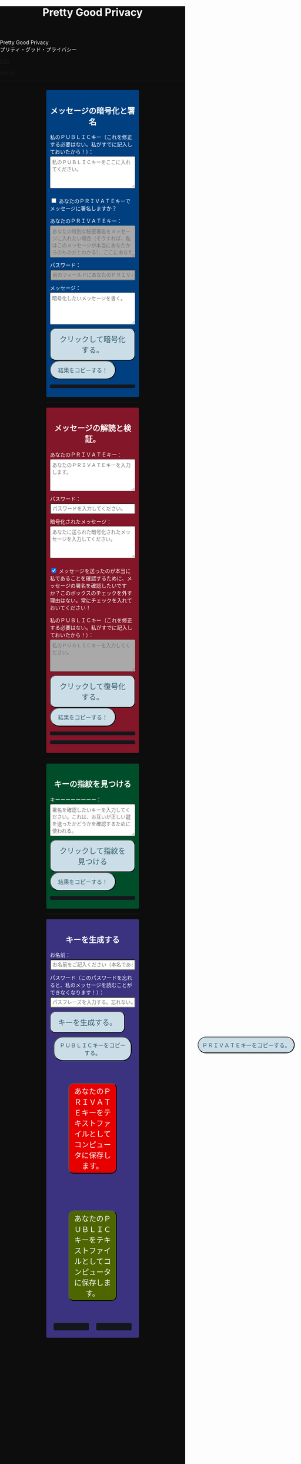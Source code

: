 #+TITLE: Pretty Good Privacy
#+OPTIONS: html-style:nil

#+BEGIN_EXPORT html
<div class="engt">Pretty Good Privacy</div>
<div class="japt">プリティ・グッド・プライバシー</div>
#+END_EXPORT

[[https://github.com/ahisu6/ahisu6.github.io/edit/main/src/pgp.org][Edit]]


[[file:../index.org][Home]]

-----

#+BEGIN_EXPORT html

<head>
<style>
body {
background: #0D0D0D;
color: #ffffff;
margin: 0;
padding: 0;
}

.container {
width: 50%;
margin: auto;
overflow: hidden;
}

h2 {
text-align: center;
}

section {
margin: 10px 0;
padding: 10px;
border-radius: 3px;
}

#key-generation {
background: #3b3380;
}

#encryption {
background: #004080;
}

#decryption {
background: #831628;
}

#fingerprint {
background: #004d2a;
}

label {
display: block;
margin-top: 7px;
}

.optional {
background: darkgrey;
}

input:not(#verify-signature):not(#sign-message), textarea {
width: 100%;
padding: 5px;
margin-top: 3px;
margin-bottom: 10px;
border-radius: 3px;
box-sizing: border-box;
}

label {
display: inline;
}

button {
display: inline-block;
padding: 13px 20px;
font-size: 20px;
text-align: center;
color: #305869;
background-color: #cbdee7;
border-radius: 15px;
}

button.copy {
font-size: 15px;
border-radius: 25px;
}

button:hover {background-color: #ffff1a}

pre {
background: #16171d;
padding: 5px;
border-radius: 3px;
overflow: auto;
font-size: 14px;
color: #8ffa89;
}
</style>


<script>
/*! OpenPGP.js v5.11.1 - 2024-02-19 - this is LGPL licensed code, see LICENSE/our website https://openpgpjs.org/ for more information. */
var openpgp=function(e){"use strict";const t="undefined"!=typeof window?window:"undefined"!=typeof global?global:"undefined"!=typeof self?self:{},r=Symbol("doneWritingPromise"),i=Symbol("doneWritingResolve"),n=Symbol("doneWritingReject"),a=Symbol("readingIndex");class s extends Array{constructor(){super(),this[r]=new Promise(((e,t)=>{this[i]=e,this[n]=t})),this[r].catch((()=>{}))}}function o(e){return e&&e.getReader&&Array.isArray(e)}function c(e){if(!o(e)){const t=e.getWriter(),r=t.releaseLock;return t.releaseLock=()=>{t.closed.catch((function(){})),r.call(t)},t}this.stream=e}s.prototype.getReader=function(){return void 0===this[a]&&(this[a]=0),{read:async()=>(await this[r],this[a]===this.length?{value:void 0,done:!0}:{value:this[this[a]++],done:!1})}},s.prototype.readToEnd=async function(e){await this[r];const t=e(this.slice(this[a]));return this.length=0,t},s.prototype.clone=function(){const e=new s;return e[r]=this[r].then((()=>{e.push(...this)})),e},c.prototype.write=async function(e){this.stream.push(e)},c.prototype.close=async function(){this.stream[i]()},c.prototype.abort=async function(e){return this.stream[n](e),e},c.prototype.releaseLock=function(){};const u="object"==typeof t.process&&"object"==typeof t.process.versions,h=u&&void 0;function d(e){return o(e)?"array":t.ReadableStream&&t.ReadableStream.prototype.isPrototypeOf(e)?"web":A&&A.prototype.isPrototypeOf(e)?"ponyfill":h&&h.prototype.isPrototypeOf(e)?"node":!(!e||!e.getReader)&&"web-like"}function f(e){return Uint8Array.prototype.isPrototypeOf(e)}function l(e){if(1===e.length)return e[0];let t=0;for(let r=0;r<e.length;r++){if(!f(e[r]))throw Error("concatUint8Array: Data must be in the form of a Uint8Array");t+=e[r].length}const r=new Uint8Array(t);let i=0;return e.forEach((function(e){r.set(e,i),i+=e.length})),r}const p=u&&void 0,y=u&&void 0;let b,g;if(y){b=function(e){let t=!1;return new A({start(r){e.pause(),e.on("data",(i=>{t||(p.isBuffer(i)&&(i=new Uint8Array(i.buffer,i.byteOffset,i.byteLength)),r.enqueue(i),e.pause())})),e.on("end",(()=>{t||r.close()})),e.on("error",(e=>r.error(e)))},pull(){e.resume()},cancel(r){t=!0,e.destroy(r)}})};class e extends y{constructor(e,t){super(t),this._reader=D(e)}async _read(e){try{for(;;){const{done:e,value:t}=await this._reader.read();if(e){this.push(null);break}if(!this.push(t))break}}catch(e){this.destroy(e)}}async _destroy(e,t){this._reader.cancel(e).then(t,t)}}g=function(t,r){return new e(t,r)}}const m=new WeakSet,w=Symbol("externalBuffer");function v(e){if(this.stream=e,e[w]&&(this[w]=e[w].slice()),o(e)){const t=e.getReader();return this._read=t.read.bind(t),this._releaseLock=()=>{},void(this._cancel=async()=>{})}let t=d(e);if("node"===t&&(e=b(e)),t){const t=e.getReader();return this._read=t.read.bind(t),this._releaseLock=()=>{t.closed.catch((function(){})),t.releaseLock()},void(this._cancel=t.cancel.bind(t))}let r=!1;this._read=async()=>r||m.has(e)?{value:void 0,done:!0}:(r=!0,{value:e,done:!1}),this._releaseLock=()=>{if(r)try{m.add(e)}catch(e){}}}v.prototype.read=async function(){if(this[w]&&this[w].length){return{done:!1,value:this[w].shift()}}return this._read()},v.prototype.releaseLock=function(){this[w]&&(this.stream[w]=this[w]),this._releaseLock()},v.prototype.cancel=function(e){return this._cancel(e)},v.prototype.readLine=async function(){let e,t=[];for(;!e;){let{done:r,value:i}=await this.read();if(i+="",r)return t.length?C(t):void 0;const n=i.indexOf("\n")+1;n&&(e=C(t.concat(i.substr(0,n))),t=[]),n!==i.length&&t.push(i.substr(n))}return this.unshift(...t),e},v.prototype.readByte=async function(){const{done:e,value:t}=await this.read();if(e)return;const r=t[0];return this.unshift(N(t,1)),r},v.prototype.readBytes=async function(e){const t=[];let r=0;for(;;){const{done:i,value:n}=await this.read();if(i)return t.length?C(t):void 0;if(t.push(n),r+=n.length,r>=e){const r=C(t);return this.unshift(N(r,e)),N(r,0,e)}}},v.prototype.peekBytes=async function(e){const t=await this.readBytes(e);return this.unshift(t),t},v.prototype.unshift=function(...e){this[w]||(this[w]=[]),1===e.length&&f(e[0])&&this[w].length&&e[0].length&&this[w][0].byteOffset>=e[0].length?this[w][0]=new Uint8Array(this[w][0].buffer,this[w][0].byteOffset-e[0].length,this[w][0].byteLength+e[0].length):this[w].unshift(...e.filter((e=>e&&e.length)))},v.prototype.readToEnd=async function(e=C){const t=[];for(;;){const{done:e,value:r}=await this.read();if(e)break;t.push(r)}return e(t)};let _,k,{ReadableStream:A,WritableStream:S,TransformStream:E}=t;async function P(){if(E)return;const[e,r]=await Promise.all([Promise.resolve().then((function(){return yp})),Promise.resolve().then((function(){return Tp}))]);({ReadableStream:A,WritableStream:S,TransformStream:E}=e);const{createReadableStreamWrapper:i}=r;t.ReadableStream&&A!==t.ReadableStream&&(_=i(A),k=i(t.ReadableStream))}const x=u&&void 0;function M(e){let t=d(e);return"node"===t?b(e):"web"===t&&_?_(e):t?e:new A({start(t){t.enqueue(e),t.close()}})}function K(e){if(d(e))return e;const t=new s;return(async()=>{const r=U(t);await r.write(e),await r.close()})(),t}function C(e){return e.some((e=>d(e)&&!o(e)))?function(e){e=e.map(M);const t=B((async function(e){await Promise.all(i.map((t=>H(t,e))))}));let r=Promise.resolve();const i=e.map(((i,n)=>z(i,((i,a)=>(r=r.then((()=>R(i,t.writable,{preventClose:n!==e.length-1}))),r)))));return t.readable}(e):e.some((e=>o(e)))?function(e){const t=new s;let r=Promise.resolve();return e.forEach(((i,n)=>(r=r.then((()=>R(i,t,{preventClose:n!==e.length-1}))),r))),t}(e):"string"==typeof e[0]?e.join(""):x&&x.isBuffer(e[0])?x.concat(e):l(e)}function D(e){return new v(e)}function U(e){return new c(e)}async function R(e,t,{preventClose:r=!1,preventAbort:i=!1,preventCancel:n=!1}={}){if(d(e)&&!o(e)){e=M(e);try{if(e[w]){const r=U(t);for(let t=0;t<e[w].length;t++)await r.ready,await r.write(e[w][t]);r.releaseLock()}await e.pipeTo(t,{preventClose:r,preventAbort:i,preventCancel:n})}catch(e){}return}const a=D(e=K(e)),s=U(t);try{for(;;){await s.ready;const{done:e,value:t}=await a.read();if(e){r||await s.close();break}await s.write(t)}}catch(e){i||await s.abort(e)}finally{a.releaseLock(),s.releaseLock()}}function I(e,t){const r=new E(t);return R(e,r.writable),r.readable}function B(e){let t,r,i=!1;return{readable:new A({start(e){r=e},pull(){t?t():i=!0},cancel:e},{highWaterMark:0}),writable:new S({write:async function(e){r.enqueue(e),i?i=!1:(await new Promise((e=>{t=e})),t=null)},close:r.close.bind(r),abort:r.error.bind(r)})}}function T(e,t=(()=>{}),r=(()=>{})){if(o(e)){const i=new s;return(async()=>{const n=U(i);try{const i=await j(e),a=t(i),s=r();let o;o=void 0!==a&&void 0!==s?C([a,s]):void 0!==a?a:s,await n.write(o),await n.close()}catch(e){await n.abort(e)}})(),i}if(d(e))return I(e,{async transform(e,r){try{const i=await t(e);void 0!==i&&r.enqueue(i)}catch(e){r.error(e)}},async flush(e){try{const t=await r();void 0!==t&&e.enqueue(t)}catch(t){e.error(t)}}});const i=t(e),n=r();return void 0!==i&&void 0!==n?C([i,n]):void 0!==i?i:n}function z(e,t){if(d(e)&&!o(e)){let r;const i=new E({start(e){r=e}}),n=R(e,i.writable),a=B((async function(e){r.error(e),await n,await new Promise(setTimeout)}));return t(i.readable,a.writable),a.readable}e=K(e);const r=new s;return t(e,r),r}function q(e,t){let r;const i=z(e,((e,n)=>{const a=D(e);a.remainder=()=>(a.releaseLock(),R(e,n),i),r=t(a)}));return r}function F(e){if(o(e))return e.clone();if(d(e)){const t=function(e){if(o(e))throw Error("ArrayStream cannot be tee()d, use clone() instead");if(d(e)){const t=M(e).tee();return t[0][w]=t[1][w]=e[w],t}return[N(e),N(e)]}(e);return L(e,t[0]),t[1]}return N(e)}function O(e){return o(e)?F(e):d(e)?new A({start(t){const r=z(e,(async(e,r)=>{const i=D(e),n=U(r);try{for(;;){await n.ready;const{done:e,value:r}=await i.read();if(e){try{t.close()}catch(e){}return void await n.close()}try{t.enqueue(r)}catch(e){}await n.write(r)}}catch(e){t.error(e),await n.abort(e)}}));L(e,r)}}):N(e)}function L(e,t){Object.entries(Object.getOwnPropertyDescriptors(e.constructor.prototype)).forEach((([r,i])=>{"constructor"!==r&&(i.value?i.value=i.value.bind(t):i.get=i.get.bind(t),Object.defineProperty(e,r,i))}))}function N(e,t=0,r=1/0){if(o(e))throw Error("Not implemented");if(d(e)){if(t>=0&&r>=0){let i=0;return I(e,{transform(e,n){i<r?(i+e.length>=t&&n.enqueue(N(e,Math.max(t-i,0),r-i)),i+=e.length):n.terminate()}})}if(t<0&&(r<0||r===1/0)){let i=[];return T(e,(e=>{e.length>=-t?i=[e]:i.push(e)}),(()=>N(C(i),t,r)))}if(0===t&&r<0){let i;return T(e,(e=>{const n=i?C([i,e]):e;if(n.length>=-r)return i=N(n,r),N(n,t,r);i=n}))}return console.warn(`stream.slice(input, ${t}, ${r}) not implemented efficiently.`),W((async()=>N(await j(e),t,r)))}return e[w]&&(e=C(e[w].concat([e]))),!f(e)||x&&x.isBuffer(e)?e.slice(t,r):(r===1/0&&(r=e.length),e.subarray(t,r))}async function j(e,t=C){return o(e)?e.readToEnd(t):d(e)?D(e).readToEnd(t):e}async function H(e,t){if(d(e)){if(e.cancel)return e.cancel(t);if(e.destroy)return e.destroy(t),await new Promise(setTimeout),t}}function W(e){const t=new s;return(async()=>{const r=U(t);try{await r.write(await e()),await r.close()}catch(e){await r.abort(e)}})(),t}class G{constructor(e){if(void 0===e)throw Error("Invalid BigInteger input");if(e instanceof Uint8Array){const t=e,r=Array(t.length);for(let e=0;e<t.length;e++){const i=t[e].toString(16);r[e]=t[e]<=15?"0"+i:i}this.value=BigInt("0x0"+r.join(""))}else this.value=BigInt(e)}clone(){return new G(this.value)}iinc(){return this.value++,this}inc(){return this.clone().iinc()}idec(){return this.value--,this}dec(){return this.clone().idec()}iadd(e){return this.value+=e.value,this}add(e){return this.clone().iadd(e)}isub(e){return this.value-=e.value,this}sub(e){return this.clone().isub(e)}imul(e){return this.value*=e.value,this}mul(e){return this.clone().imul(e)}imod(e){return this.value%=e.value,this.isNegative()&&this.iadd(e),this}mod(e){return this.clone().imod(e)}modExp(e,t){if(t.isZero())throw Error("Modulo cannot be zero");if(t.isOne())return new G(0);if(e.isNegative())throw Error("Unsopported negative exponent");let r=e.value,i=this.value;i%=t.value;let n=BigInt(1);for(;r>BigInt(0);){const e=r&BigInt(1);r>>=BigInt(1);const a=n*i%t.value;n=e?a:n,i=i*i%t.value}return new G(n)}modInv(e){const{gcd:t,x:r}=this._egcd(e);if(!t.isOne())throw Error("Inverse does not exist");return r.add(e).mod(e)}_egcd(e){let t=BigInt(0),r=BigInt(1),i=BigInt(1),n=BigInt(0),a=this.value;for(e=e.value;e!==BigInt(0);){const s=a/e;let o=t;t=i-s*t,i=o,o=r,r=n-s*r,n=o,o=e,e=a%e,a=o}return{x:new G(i),y:new G(n),gcd:new G(a)}}gcd(e){let t=this.value;for(e=e.value;e!==BigInt(0);){const r=e;e=t%e,t=r}return new G(t)}ileftShift(e){return this.value<<=e.value,this}leftShift(e){return this.clone().ileftShift(e)}irightShift(e){return this.value>>=e.value,this}rightShift(e){return this.clone().irightShift(e)}equal(e){return this.value===e.value}lt(e){return this.value<e.value}lte(e){return this.value<=e.value}gt(e){return this.value>e.value}gte(e){return this.value>=e.value}isZero(){return this.value===BigInt(0)}isOne(){return this.value===BigInt(1)}isNegative(){return this.value<BigInt(0)}isEven(){return!(this.value&BigInt(1))}abs(){const e=this.clone();return this.isNegative()&&(e.value=-e.value),e}toString(){return this.value.toString()}toNumber(){const e=Number(this.value);if(e>Number.MAX_SAFE_INTEGER)throw Error("Number can only safely store up to 53 bits");return e}getBit(e){return(this.value>>BigInt(e)&BigInt(1))===BigInt(0)?0:1}bitLength(){const e=new G(0),t=new G(1),r=new G(-1),i=this.isNegative()?r:e;let n=1;const a=this.clone();for(;!a.irightShift(t).equal(i);)n++;return n}byteLength(){const e=new G(0),t=new G(-1),r=this.isNegative()?t:e,i=new G(8);let n=1;const a=this.clone();for(;!a.irightShift(i).equal(r);)n++;return n}toUint8Array(e="be",t){let r=this.value.toString(16);r.length%2==1&&(r="0"+r);const i=r.length/2,n=new Uint8Array(t||i),a=t?t-i:0;let s=0;for(;s<i;)n[s+a]=parseInt(r.slice(2*s,2*s+2),16),s++;return"be"!==e&&n.reverse(),n}}const V=()=>"undefined"!=typeof BigInt;const $=Symbol("byValue");var Z={curve:{p256:"p256","P-256":"p256",secp256r1:"p256",prime256v1:"p256","1.2.840.10045.3.1.7":"p256","2a8648ce3d030107":"p256","2A8648CE3D030107":"p256",p384:"p384","P-384":"p384",secp384r1:"p384","1.3.132.0.34":"p384","2b81040022":"p384","2B81040022":"p384",p521:"p521","P-521":"p521",secp521r1:"p521","1.3.132.0.35":"p521","2b81040023":"p521","2B81040023":"p521",secp256k1:"secp256k1","1.3.132.0.10":"secp256k1","2b8104000a":"secp256k1","2B8104000A":"secp256k1",ed25519Legacy:"ed25519",ED25519:"ed25519",ed25519:"ed25519",Ed25519:"ed25519","1.3.6.1.4.1.11591.15.1":"ed25519","2b06010401da470f01":"ed25519","2B06010401DA470F01":"ed25519",curve25519Legacy:"curve25519",X25519:"curve25519",cv25519:"curve25519",curve25519:"curve25519",Curve25519:"curve25519","1.3.6.1.4.1.3029.1.5.1":"curve25519","2b060104019755010501":"curve25519","2B060104019755010501":"curve25519",brainpoolP256r1:"brainpoolP256r1","1.3.36.3.3.2.8.1.1.7":"brainpoolP256r1","2b2403030208010107":"brainpoolP256r1","2B2403030208010107":"brainpoolP256r1",brainpoolP384r1:"brainpoolP384r1","1.3.36.3.3.2.8.1.1.11":"brainpoolP384r1","2b240303020801010b":"brainpoolP384r1","2B240303020801010B":"brainpoolP384r1",brainpoolP512r1:"brainpoolP512r1","1.3.36.3.3.2.8.1.1.13":"brainpoolP512r1","2b240303020801010d":"brainpoolP512r1","2B240303020801010D":"brainpoolP512r1"},s2k:{simple:0,salted:1,iterated:3,gnu:101},publicKey:{rsaEncryptSign:1,rsaEncrypt:2,rsaSign:3,elgamal:16,dsa:17,ecdh:18,ecdsa:19,eddsaLegacy:22,ed25519Legacy:22,eddsa:22,aedh:23,aedsa:24,x25519:25,x448:26,ed25519:27,ed448:28},symmetric:{plaintext:0,idea:1,tripledes:2,cast5:3,blowfish:4,aes128:7,aes192:8,aes256:9,twofish:10},compression:{uncompressed:0,zip:1,zlib:2,bzip2:3},hash:{md5:1,sha1:2,ripemd:3,sha256:8,sha384:9,sha512:10,sha224:11},webHash:{"SHA-1":2,"SHA-256":8,"SHA-384":9,"SHA-512":10},aead:{eax:1,ocb:2,experimentalGCM:100},packet:{publicKeyEncryptedSessionKey:1,signature:2,symEncryptedSessionKey:3,onePassSignature:4,secretKey:5,publicKey:6,secretSubkey:7,compressedData:8,symmetricallyEncryptedData:9,marker:10,literalData:11,trust:12,userID:13,publicSubkey:14,userAttribute:17,symEncryptedIntegrityProtectedData:18,modificationDetectionCode:19,aeadEncryptedData:20},literal:{binary:98,text:116,utf8:117,mime:109},signature:{binary:0,text:1,standalone:2,certGeneric:16,certPersona:17,certCasual:18,certPositive:19,certRevocation:48,subkeyBinding:24,keyBinding:25,key:31,keyRevocation:32,subkeyRevocation:40,timestamp:64,thirdParty:80},signatureSubpacket:{signatureCreationTime:2,signatureExpirationTime:3,exportableCertification:4,trustSignature:5,regularExpression:6,revocable:7,keyExpirationTime:9,placeholderBackwardsCompatibility:10,preferredSymmetricAlgorithms:11,revocationKey:12,issuer:16,notationData:20,preferredHashAlgorithms:21,preferredCompressionAlgorithms:22,keyServerPreferences:23,preferredKeyServer:24,primaryUserID:25,policyURI:26,keyFlags:27,signersUserID:28,reasonForRevocation:29,features:30,signatureTarget:31,embeddedSignature:32,issuerFingerprint:33,preferredAEADAlgorithms:34},keyFlags:{certifyKeys:1,signData:2,encryptCommunication:4,encryptStorage:8,splitPrivateKey:16,authentication:32,sharedPrivateKey:128},armor:{multipartSection:0,multipartLast:1,signed:2,message:3,publicKey:4,privateKey:5,signature:6},reasonForRevocation:{noReason:0,keySuperseded:1,keyCompromised:2,keyRetired:3,userIDInvalid:32},features:{modificationDetection:1,aead:2,v5Keys:4},write:function(e,t){if("number"==typeof t&&(t=this.read(e,t)),void 0!==e[t])return e[t];throw Error("Invalid enum value.")},read:function(e,t){if(e[$]||(e[$]=[],Object.entries(e).forEach((([t,r])=>{e[$][r]=t}))),void 0!==e[$][t])return e[$][t];throw Error("Invalid enum value.")}};const X=(()=>{try{return"development"===process.env.NODE_ENV}catch(e){}return!1})(),Y={isString:function(e){return"string"==typeof e||e instanceof String},isArray:function(e){return e instanceof Array},isUint8Array:f,isStream:d,readNumber:function(e){let t=0;for(let r=0;r<e.length;r++)t+=256**r*e[e.length-1-r];return t},writeNumber:function(e,t){const r=new Uint8Array(t);for(let i=0;i<t;i++)r[i]=e>>8*(t-i-1)&255;return r},readDate:function(e){const t=Y.readNumber(e);return new Date(1e3*t)},writeDate:function(e){const t=Math.floor(e.getTime()/1e3);return Y.writeNumber(t,4)},normalizeDate:function(e=Date.now()){return null===e||e===1/0?e:new Date(1e3*Math.floor(+e/1e3))},readMPI:function(e){const t=(e[0]<<8|e[1])+7>>>3;return e.subarray(2,2+t)},leftPad(e,t){const r=new Uint8Array(t),i=t-e.length;return r.set(e,i),r},uint8ArrayToMPI:function(e){const t=Y.uint8ArrayBitLength(e);if(0===t)throw Error("Zero MPI");const r=e.subarray(e.length-Math.ceil(t/8)),i=new Uint8Array([(65280&t)>>8,255&t]);return Y.concatUint8Array([i,r])},uint8ArrayBitLength:function(e){let t;for(t=0;t<e.length&&0===e[t];t++);if(t===e.length)return 0;const r=e.subarray(t);return 8*(r.length-1)+Y.nbits(r[0])},hexToUint8Array:function(e){const t=new Uint8Array(e.length>>1);for(let r=0;r<e.length>>1;r++)t[r]=parseInt(e.substr(r<<1,2),16);return t},uint8ArrayToHex:function(e){const t=[],r=e.length;let i,n=0;for(;n<r;){for(i=e[n++].toString(16);i.length<2;)i="0"+i;t.push(""+i)}return t.join("")},stringToUint8Array:function(e){return T(e,(e=>{if(!Y.isString(e))throw Error("stringToUint8Array: Data must be in the form of a string");const t=new Uint8Array(e.length);for(let r=0;r<e.length;r++)t[r]=e.charCodeAt(r);return t}))},uint8ArrayToString:function(e){const t=[],r=16384,i=(e=new Uint8Array(e)).length;for(let n=0;n<i;n+=r)t.push(String.fromCharCode.apply(String,e.subarray(n,n+r<i?n+r:i)));return t.join("")},encodeUTF8:function(e){const t=new TextEncoder("utf-8");function r(e,r=!1){return t.encode(e,{stream:!r})}return T(e,r,(()=>r("",!0)))},decodeUTF8:function(e){const t=new TextDecoder("utf-8");function r(e,r=!1){return t.decode(e,{stream:!r})}return T(e,r,(()=>r(new Uint8Array,!0)))},concat:C,concatUint8Array:l,equalsUint8Array:function(e,t){if(!Y.isUint8Array(e)||!Y.isUint8Array(t))throw Error("Data must be in the form of a Uint8Array");if(e.length!==t.length)return!1;for(let r=0;r<e.length;r++)if(e[r]!==t[r])return!1;return!0},writeChecksum:function(e){let t=0;for(let r=0;r<e.length;r++)t=t+e[r]&65535;return Y.writeNumber(t,2)},printDebug:function(e){X&&console.log("[OpenPGP.js debug]",e)},printDebugError:function(e){X&&console.error("[OpenPGP.js debug]",e)},nbits:function(e){let t=1,r=e>>>16;return 0!==r&&(e=r,t+=16),r=e>>8,0!==r&&(e=r,t+=8),r=e>>4,0!==r&&(e=r,t+=4),r=e>>2,0!==r&&(e=r,t+=2),r=e>>1,0!==r&&(e=r,t+=1),t},double:function(e){const t=new Uint8Array(e.length),r=e.length-1;for(let i=0;i<r;i++)t[i]=e[i]<<1^e[i+1]>>7;return t[r]=e[r]<<1^135*(e[0]>>7),t},shiftRight:function(e,t){if(t)for(let r=e.length-1;r>=0;r--)e[r]>>=t,r>0&&(e[r]|=e[r-1]<<8-t);return e},getWebCrypto:function(){return void 0!==t&&t.crypto&&t.crypto.subtle},getBigInteger:async function(){if(V())return G;{const{default:e}=await Promise.resolve().then((function(){return Lp}));return e}},getNodeCrypto:function(){},getNodeZlib:function(){},getNodeBuffer:function(){return{}.Buffer},getHardwareConcurrency:function(){if("undefined"!=typeof navigator)return navigator.hardwareConcurrency||1;return(void 0).cpus().length},isEmailAddress:function(e){if(!Y.isString(e))return!1;return/^(([^<>()[\]\\.,;:\s@"]+(\.[^<>()[\]\\.,;:\s@"]+)*)|(".+"))@((\[[0-9]{1,3}\.[0-9]{1,3}\.[0-9]{1,3}\.[0-9]{1,3}\])|(([a-zA-Z\-0-9]+\.)+([a-zA-Z]{2,}[0-9]*|xn--[a-zA-Z\-0-9]+)))$/.test(e)},canonicalizeEOL:function(e){let t=!1;return T(e,(e=>{let r;t&&(e=Y.concatUint8Array([new Uint8Array([13]),e])),13===e[e.length-1]?(t=!0,e=e.subarray(0,-1)):t=!1;const i=[];for(let t=0;r=e.indexOf(10,t)+1,r;t=r)13!==e[r-2]&&i.push(r);if(!i.length)return e;const n=new Uint8Array(e.length+i.length);let a=0;for(let t=0;t<i.length;t++){const r=e.subarray(i[t-1]||0,i[t]);n.set(r,a),a+=r.length,n[a-1]=13,n[a]=10,a++}return n.set(e.subarray(i[i.length-1]||0),a),n}),(()=>t?new Uint8Array([13]):void 0))},nativeEOL:function(e){let t=!1;return T(e,(e=>{let r;13===(e=t&&10!==e[0]?Y.concatUint8Array([new Uint8Array([13]),e]):new Uint8Array(e))[e.length-1]?(t=!0,e=e.subarray(0,-1)):t=!1;let i=0;for(let t=0;t!==e.length;t=r){r=e.indexOf(13,t)+1,r||(r=e.length);const n=r-(10===e[r]?1:0);t&&e.copyWithin(i,t,n),i+=n-t}return e.subarray(0,i)}),(()=>t?new Uint8Array([13]):void 0))},removeTrailingSpaces:function(e){return e.split("\n").map((e=>{let t=e.length-1;for(;t>=0&&(" "===e[t]||"\t"===e[t]||"\r"===e[t]);t--);return e.substr(0,t+1)})).join("\n")},wrapError:function(e,t){if(!t)return Error(e);try{t.message=e+": "+t.message}catch(e){}return t},constructAllowedPackets:function(e){const t={};return e.forEach((e=>{if(!e.tag)throw Error("Invalid input: expected a packet class");t[e.tag]=e})),t},anyPromise:function(e){return new Promise((async(t,r)=>{let i;await Promise.all(e.map((async e=>{try{t(await e)}catch(e){i=e}}))),r(i)}))},selectUint8Array:function(e,t,r){const i=Math.max(t.length,r.length),n=new Uint8Array(i);let a=0;for(let i=0;i<n.length;i++)n[i]=t[i]&256-e|r[i]&255+e,a+=e&i<t.length|1-e&i<r.length;return n.subarray(0,a)},selectUint8:function(e,t,r){return t&256-e|r&255+e},isAES:function(e){return e===Z.symmetric.aes128||e===Z.symmetric.aes192||e===Z.symmetric.aes256}},Q=Y.getNodeBuffer();let J,ee;function te(e){let t=new Uint8Array;return T(e,(e=>{t=Y.concatUint8Array([t,e]);const r=[],i=Math.floor(t.length/45),n=45*i,a=J(t.subarray(0,n));for(let e=0;e<i;e++)r.push(a.substr(60*e,60)),r.push("\n");return t=t.subarray(n),r.join("")}),(()=>t.length?J(t)+"\n":""))}function re(e){let t="";return T(e,(e=>{t+=e;let r=0;const i=[" ","\t","\r","\n"];for(let e=0;e<i.length;e++){const n=i[e];for(let e=t.indexOf(n);-1!==e;e=t.indexOf(n,e+1))r++}let n=t.length;for(;n>0&&(n-r)%4!=0;n--)i.includes(t[n])&&r--;const a=ee(t.substr(0,n));return t=t.substr(n),a}),(()=>ee(t)))}function ie(e){return re(e.replace(/-/g,"+").replace(/_/g,"/"))}function ne(e,t){let r=te(e).replace(/[\r\n]/g,"");return t&&(r=r.replace(/[+]/g,"-").replace(/[/]/g,"_").replace(/[=]/g,"")),r}Q?(J=e=>Q.from(e).toString("base64"),ee=e=>{const t=Q.from(e,"base64");return new Uint8Array(t.buffer,t.byteOffset,t.byteLength)}):(J=e=>btoa(Y.uint8ArrayToString(e)),ee=e=>Y.stringToUint8Array(atob(e)));var ae={preferredHashAlgorithm:Z.hash.sha256,preferredSymmetricAlgorithm:Z.symmetric.aes256,preferredCompressionAlgorithm:Z.compression.uncompressed,deflateLevel:6,aeadProtect:!1,preferredAEADAlgorithm:Z.aead.eax,aeadChunkSizeByte:12,v5Keys:!1,s2kIterationCountByte:224,allowUnauthenticatedMessages:!1,allowUnauthenticatedStream:!1,checksumRequired:!1,minRSABits:2047,passwordCollisionCheck:!1,revocationsExpire:!1,allowInsecureDecryptionWithSigningKeys:!1,allowInsecureVerificationWithReformattedKeys:!1,constantTimePKCS1Decryption:!1,constantTimePKCS1DecryptionSupportedSymmetricAlgorithms:new Set([Z.symmetric.aes128,Z.symmetric.aes192,Z.symmetric.aes256]),minBytesForWebCrypto:1e3,ignoreUnsupportedPackets:!0,ignoreMalformedPackets:!1,additionalAllowedPackets:[],showVersion:!1,showComment:!1,versionString:"OpenPGP.js 5.11.1",commentString:"https://openpgpjs.org",maxUserIDLength:5120,knownNotations:[],useIndutnyElliptic:!0,rejectHashAlgorithms:new Set([Z.hash.md5,Z.hash.ripemd]),rejectMessageHashAlgorithms:new Set([Z.hash.md5,Z.hash.ripemd,Z.hash.sha1]),rejectPublicKeyAlgorithms:new Set([Z.publicKey.elgamal,Z.publicKey.dsa]),rejectCurves:new Set([Z.curve.secp256k1])};function se(e){const t=e.match(/^-----BEGIN PGP (MESSAGE, PART \d+\/\d+|MESSAGE, PART \d+|SIGNED MESSAGE|MESSAGE|PUBLIC KEY BLOCK|PRIVATE KEY BLOCK|SIGNATURE)-----$/m);if(!t)throw Error("Unknown ASCII armor type");return/MESSAGE, PART \d+\/\d+/.test(t[1])?Z.armor.multipartSection:/MESSAGE, PART \d+/.test(t[1])?Z.armor.multipartLast:/SIGNED MESSAGE/.test(t[1])?Z.armor.signed:/MESSAGE/.test(t[1])?Z.armor.message:/PUBLIC KEY BLOCK/.test(t[1])?Z.armor.publicKey:/PRIVATE KEY BLOCK/.test(t[1])?Z.armor.privateKey:/SIGNATURE/.test(t[1])?Z.armor.signature:void 0}function oe(e,t){let r="";return t.showVersion&&(r+="Version: "+t.versionString+"\n"),t.showComment&&(r+="Comment: "+t.commentString+"\n"),e&&(r+="Comment: "+e+"\n"),r+="\n",r}function ce(e){return te(function(e){let t=13501623;return T(e,(e=>{const r=he?Math.floor(e.length/4):0,i=new Uint32Array(e.buffer,e.byteOffset,r);for(let e=0;e<r;e++)t^=i[e],t=ue[0][t>>24&255]^ue[1][t>>16&255]^ue[2][t>>8&255]^ue[3][t>>0&255];for(let i=4*r;i<e.length;i++)t=t>>8^ue[0][255&t^e[i]]}),(()=>new Uint8Array([t,t>>8,t>>16])))}(e))}const ue=[Array(255),Array(255),Array(255),Array(255)];for(let e=0;e<=255;e++){let t=e<<16;for(let e=0;e<8;e++)t=t<<1^(0!=(8388608&t)?8801531:0);ue[0][e]=(16711680&t)>>16|65280&t|(255&t)<<16}for(let e=0;e<=255;e++)ue[1][e]=ue[0][e]>>8^ue[0][255&ue[0][e]];for(let e=0;e<=255;e++)ue[2][e]=ue[1][e]>>8^ue[0][255&ue[1][e]];for(let e=0;e<=255;e++)ue[3][e]=ue[2][e]>>8^ue[0][255&ue[2][e]];const he=function(){const e=new ArrayBuffer(2);return new DataView(e).setInt16(0,255,!0),255===new Int16Array(e)[0]}();function de(e){for(let t=0;t<e.length;t++)/^([^\s:]|[^\s:][^:]*[^\s:]): .+$/.test(e[t])||Y.printDebugError(Error("Improperly formatted armor header: "+e[t])),/^(Version|Comment|MessageID|Hash|Charset): .+$/.test(e[t])||Y.printDebugError(Error("Unknown header: "+e[t]))}function fe(e){let t=e,r="";const i=e.lastIndexOf("=");return i>=0&&i!==e.length-1&&(t=e.slice(0,i),r=e.slice(i+1).substr(0,4)),{body:t,checksum:r}}function le(e,t=ae){return new Promise((async(r,i)=>{try{const n=/^-----[^-]+-----$/m,a=/^[ \f\r\t\u00a0\u2000-\u200a\u202f\u205f\u3000]*$/;let s;const o=[];let c,u,h,d=o,f=[],l=re(z(e,(async(e,t)=>{const p=D(e);try{for(;;){let e=await p.readLine();if(void 0===e)throw Error("Misformed armored text");if(e=Y.removeTrailingSpaces(e.replace(/[\r\n]/g,"")),s)if(c)u||2!==s||(n.test(e)?(f=f.join("\r\n"),u=!0,de(d),d=[],c=!1):f.push(e.replace(/^- /,"")));else if(n.test(e)&&i(Error("Mandatory blank line missing between armor headers and armor data")),a.test(e)){if(de(d),c=!0,u||2!==s){r({text:f,data:l,headers:o,type:s});break}}else d.push(e);else n.test(e)&&(s=se(e))}}catch(e){return void i(e)}const y=U(t);try{for(;;){await y.ready;const{done:e,value:t}=await p.read();if(e)throw Error("Misformed armored text");const r=t+"";if(-1!==r.indexOf("=")||-1!==r.indexOf("-")){let e=await p.readToEnd();e.length||(e=""),e=r+e,e=Y.removeTrailingSpaces(e.replace(/\r/g,""));const t=e.split(n);if(1===t.length)throw Error("Misformed armored text");const i=fe(t[0].slice(0,-1));h=i.checksum,await y.write(i.body);break}await y.write(r)}await y.ready,await y.close()}catch(e){await y.abort(e)}})));l=z(l,(async(e,r)=>{const i=j(ce(O(e)));i.catch((()=>{})),await R(e,r,{preventClose:!0});const n=U(r);try{const e=(await i).replace("\n","");if(h!==e&&(h||t.checksumRequired))throw Error("Ascii armor integrity check failed");await n.ready,await n.close()}catch(e){await n.abort(e)}}))}catch(e){i(e)}})).then((async e=>(o(e.data)&&(e.data=await j(e.data)),e)))}function pe(e,t,r,i,n,a=ae){let s,o;e===Z.armor.signed&&(s=t.text,o=t.hash,t=t.data);const c=O(t),u=[];switch(e){case Z.armor.multipartSection:u.push("-----BEGIN PGP MESSAGE, PART "+r+"/"+i+"-----\n"),u.push(oe(n,a)),u.push(te(t)),u.push("=",ce(c)),u.push("-----END PGP MESSAGE, PART "+r+"/"+i+"-----\n");break;case Z.armor.multipartLast:u.push("-----BEGIN PGP MESSAGE, PART "+r+"-----\n"),u.push(oe(n,a)),u.push(te(t)),u.push("=",ce(c)),u.push("-----END PGP MESSAGE, PART "+r+"-----\n");break;case Z.armor.signed:u.push("-----BEGIN PGP SIGNED MESSAGE-----\n"),u.push("Hash: "+o+"\n\n"),u.push(s.replace(/^-/gm,"- -")),u.push("\n-----BEGIN PGP SIGNATURE-----\n"),u.push(oe(n,a)),u.push(te(t)),u.push("=",ce(c)),u.push("-----END PGP SIGNATURE-----\n");break;case Z.armor.message:u.push("-----BEGIN PGP MESSAGE-----\n"),u.push(oe(n,a)),u.push(te(t)),u.push("=",ce(c)),u.push("-----END PGP MESSAGE-----\n");break;case Z.armor.publicKey:u.push("-----BEGIN PGP PUBLIC KEY BLOCK-----\n"),u.push(oe(n,a)),u.push(te(t)),u.push("=",ce(c)),u.push("-----END PGP PUBLIC KEY BLOCK-----\n");break;case Z.armor.privateKey:u.push("-----BEGIN PGP PRIVATE KEY BLOCK-----\n"),u.push(oe(n,a)),u.push(te(t)),u.push("=",ce(c)),u.push("-----END PGP PRIVATE KEY BLOCK-----\n");break;case Z.armor.signature:u.push("-----BEGIN PGP SIGNATURE-----\n"),u.push(oe(n,a)),u.push(te(t)),u.push("=",ce(c)),u.push("-----END PGP SIGNATURE-----\n")}return Y.concat(u)}class ye{constructor(){this.bytes=""}read(e){return this.bytes=Y.uint8ArrayToString(e.subarray(0,8)),this.bytes.length}write(){return Y.stringToUint8Array(this.bytes)}toHex(){return Y.uint8ArrayToHex(Y.stringToUint8Array(this.bytes))}equals(e,t=!1){return t&&(e.isWildcard()||this.isWildcard())||this.bytes===e.bytes}isNull(){return""===this.bytes}isWildcard(){return/^0+$/.test(this.toHex())}static mapToHex(e){return e.toHex()}static fromID(e){const t=new ye;return t.read(Y.hexToUint8Array(e)),t}static wildcard(){const e=new ye;return e.read(new Uint8Array(8)),e}}var be=function(){var e,t,r=!1;function i(r,i){var n=e[(t[r]+t[i])%255];return 0!==r&&0!==i||(n=0),n}var n,a,s,o,c=!1;function u(){function u(r){var i,n,a;for(n=a=function(r){var i=e[255-t[r]];return 0===r&&(i=0),i}(r),i=0;i<4;i++)a^=n=255&(n<<1|n>>>7);return a^=99}r||function(){e=[],t=[];var i,n,a=1;for(i=0;i<255;i++)e[i]=a,n=128&a,a<<=1,a&=255,128===n&&(a^=27),a^=e[i],t[e[i]]=i;e[255]=e[0],t[0]=0,r=!0}(),n=[],a=[],s=[[],[],[],[]],o=[[],[],[],[]];for(var h=0;h<256;h++){var d=u(h);n[h]=d,a[d]=h,s[0][h]=i(2,d)<<24|d<<16|d<<8|i(3,d),o[0][d]=i(14,h)<<24|i(9,h)<<16|i(13,h)<<8|i(11,h);for(var f=1;f<4;f++)s[f][h]=s[f-1][h]>>>8|s[f-1][h]<<24,o[f][d]=o[f-1][d]>>>8|o[f-1][d]<<24}c=!0}var h=function(e,t){c||u();var r=new Uint32Array(t);r.set(n,512),r.set(a,768);for(var i=0;i<4;i++)r.set(s[i],4096+1024*i>>2),r.set(o[i],8192+1024*i>>2);var h=function(e,t,r){"use asm";var i=0,n=0,a=0,s=0,o=0,c=0,u=0,h=0,d=0,f=0,l=0,p=0,y=0,b=0,g=0,m=0,w=0,v=0,_=0,k=0,A=0;var S=new e.Uint32Array(r),E=new e.Uint8Array(r);function P(e,t,r,o,c,u,h,d){e=e|0;t=t|0;r=r|0;o=o|0;c=c|0;u=u|0;h=h|0;d=d|0;var f=0,l=0,p=0,y=0,b=0,g=0,m=0,w=0;f=r|0x400,l=r|0x800,p=r|0xc00;c=c^S[(e|0)>>2],u=u^S[(e|4)>>2],h=h^S[(e|8)>>2],d=d^S[(e|12)>>2];for(w=16;(w|0)<=o<<4;w=w+16|0){y=S[(r|c>>22&1020)>>2]^S[(f|u>>14&1020)>>2]^S[(l|h>>6&1020)>>2]^S[(p|d<<2&1020)>>2]^S[(e|w|0)>>2],b=S[(r|u>>22&1020)>>2]^S[(f|h>>14&1020)>>2]^S[(l|d>>6&1020)>>2]^S[(p|c<<2&1020)>>2]^S[(e|w|4)>>2],g=S[(r|h>>22&1020)>>2]^S[(f|d>>14&1020)>>2]^S[(l|c>>6&1020)>>2]^S[(p|u<<2&1020)>>2]^S[(e|w|8)>>2],m=S[(r|d>>22&1020)>>2]^S[(f|c>>14&1020)>>2]^S[(l|u>>6&1020)>>2]^S[(p|h<<2&1020)>>2]^S[(e|w|12)>>2];c=y,u=b,h=g,d=m}i=S[(t|c>>22&1020)>>2]<<24^S[(t|u>>14&1020)>>2]<<16^S[(t|h>>6&1020)>>2]<<8^S[(t|d<<2&1020)>>2]^S[(e|w|0)>>2],n=S[(t|u>>22&1020)>>2]<<24^S[(t|h>>14&1020)>>2]<<16^S[(t|d>>6&1020)>>2]<<8^S[(t|c<<2&1020)>>2]^S[(e|w|4)>>2],a=S[(t|h>>22&1020)>>2]<<24^S[(t|d>>14&1020)>>2]<<16^S[(t|c>>6&1020)>>2]<<8^S[(t|u<<2&1020)>>2]^S[(e|w|8)>>2],s=S[(t|d>>22&1020)>>2]<<24^S[(t|c>>14&1020)>>2]<<16^S[(t|u>>6&1020)>>2]<<8^S[(t|h<<2&1020)>>2]^S[(e|w|12)>>2]}function x(e,t,r,i){e=e|0;t=t|0;r=r|0;i=i|0;P(0x0000,0x0800,0x1000,A,e,t,r,i)}function M(e,t,r,i){e=e|0;t=t|0;r=r|0;i=i|0;var a=0;P(0x0400,0x0c00,0x2000,A,e,i,r,t);a=n,n=s,s=a}function K(e,t,r,d){e=e|0;t=t|0;r=r|0;d=d|0;P(0x0000,0x0800,0x1000,A,o^e,c^t,u^r,h^d);o=i,c=n,u=a,h=s}function C(e,t,r,d){e=e|0;t=t|0;r=r|0;d=d|0;var f=0;P(0x0400,0x0c00,0x2000,A,e,d,r,t);f=n,n=s,s=f;i=i^o,n=n^c,a=a^u,s=s^h;o=e,c=t,u=r,h=d}function D(e,t,r,d){e=e|0;t=t|0;r=r|0;d=d|0;P(0x0000,0x0800,0x1000,A,o,c,u,h);o=i=i^e,c=n=n^t,u=a=a^r,h=s=s^d}function U(e,t,r,d){e=e|0;t=t|0;r=r|0;d=d|0;P(0x0000,0x0800,0x1000,A,o,c,u,h);i=i^e,n=n^t,a=a^r,s=s^d;o=e,c=t,u=r,h=d}function R(e,t,r,d){e=e|0;t=t|0;r=r|0;d=d|0;P(0x0000,0x0800,0x1000,A,o,c,u,h);o=i,c=n,u=a,h=s;i=i^e,n=n^t,a=a^r,s=s^d}function I(e,t,r,o){e=e|0;t=t|0;r=r|0;o=o|0;P(0x0000,0x0800,0x1000,A,d,f,l,p);p=~m&p|m&p+1;l=~g&l|g&l+((p|0)==0);f=~b&f|b&f+((l|0)==0);d=~y&d|y&d+((f|0)==0);i=i^e;n=n^t;a=a^r;s=s^o}function B(e,t,r,i){e=e|0;t=t|0;r=r|0;i=i|0;var n=0,a=0,s=0,d=0,f=0,l=0,p=0,y=0,b=0,g=0;e=e^o,t=t^c,r=r^u,i=i^h;n=w|0,a=v|0,s=_|0,d=k|0;for(;(b|0)<128;b=b+1|0){if(n>>>31){f=f^e,l=l^t,p=p^r,y=y^i}n=n<<1|a>>>31,a=a<<1|s>>>31,s=s<<1|d>>>31,d=d<<1;g=i&1;i=i>>>1|r<<31,r=r>>>1|t<<31,t=t>>>1|e<<31,e=e>>>1;if(g)e=e^0xe1000000}o=f,c=l,u=p,h=y}function T(e){e=e|0;A=e}function z(e,t,r,o){e=e|0;t=t|0;r=r|0;o=o|0;i=e,n=t,a=r,s=o}function q(e,t,r,i){e=e|0;t=t|0;r=r|0;i=i|0;o=e,c=t,u=r,h=i}function F(e,t,r,i){e=e|0;t=t|0;r=r|0;i=i|0;d=e,f=t,l=r,p=i}function O(e,t,r,i){e=e|0;t=t|0;r=r|0;i=i|0;y=e,b=t,g=r,m=i}function L(e,t,r,i){e=e|0;t=t|0;r=r|0;i=i|0;p=~m&p|m&i,l=~g&l|g&r,f=~b&f|b&t,d=~y&d|y&e}function N(e){e=e|0;if(e&15)return-1;E[e|0]=i>>>24,E[e|1]=i>>>16&255,E[e|2]=i>>>8&255,E[e|3]=i&255,E[e|4]=n>>>24,E[e|5]=n>>>16&255,E[e|6]=n>>>8&255,E[e|7]=n&255,E[e|8]=a>>>24,E[e|9]=a>>>16&255,E[e|10]=a>>>8&255,E[e|11]=a&255,E[e|12]=s>>>24,E[e|13]=s>>>16&255,E[e|14]=s>>>8&255,E[e|15]=s&255;return 16}function j(e){e=e|0;if(e&15)return-1;E[e|0]=o>>>24,E[e|1]=o>>>16&255,E[e|2]=o>>>8&255,E[e|3]=o&255,E[e|4]=c>>>24,E[e|5]=c>>>16&255,E[e|6]=c>>>8&255,E[e|7]=c&255,E[e|8]=u>>>24,E[e|9]=u>>>16&255,E[e|10]=u>>>8&255,E[e|11]=u&255,E[e|12]=h>>>24,E[e|13]=h>>>16&255,E[e|14]=h>>>8&255,E[e|15]=h&255;return 16}function H(){x(0,0,0,0);w=i,v=n,_=a,k=s}function W(e,t,r){e=e|0;t=t|0;r=r|0;var o=0;if(t&15)return-1;while((r|0)>=16){V[e&7](E[t|0]<<24|E[t|1]<<16|E[t|2]<<8|E[t|3],E[t|4]<<24|E[t|5]<<16|E[t|6]<<8|E[t|7],E[t|8]<<24|E[t|9]<<16|E[t|10]<<8|E[t|11],E[t|12]<<24|E[t|13]<<16|E[t|14]<<8|E[t|15]);E[t|0]=i>>>24,E[t|1]=i>>>16&255,E[t|2]=i>>>8&255,E[t|3]=i&255,E[t|4]=n>>>24,E[t|5]=n>>>16&255,E[t|6]=n>>>8&255,E[t|7]=n&255,E[t|8]=a>>>24,E[t|9]=a>>>16&255,E[t|10]=a>>>8&255,E[t|11]=a&255,E[t|12]=s>>>24,E[t|13]=s>>>16&255,E[t|14]=s>>>8&255,E[t|15]=s&255;o=o+16|0,t=t+16|0,r=r-16|0}return o|0}function G(e,t,r){e=e|0;t=t|0;r=r|0;var i=0;if(t&15)return-1;while((r|0)>=16){$[e&1](E[t|0]<<24|E[t|1]<<16|E[t|2]<<8|E[t|3],E[t|4]<<24|E[t|5]<<16|E[t|6]<<8|E[t|7],E[t|8]<<24|E[t|9]<<16|E[t|10]<<8|E[t|11],E[t|12]<<24|E[t|13]<<16|E[t|14]<<8|E[t|15]);i=i+16|0,t=t+16|0,r=r-16|0}return i|0}var V=[x,M,K,C,D,U,R,I];var $=[K,B];return{set_rounds:T,set_state:z,set_iv:q,set_nonce:F,set_mask:O,set_counter:L,get_state:N,get_iv:j,gcm_init:H,cipher:W,mac:G}}({Uint8Array,Uint32Array},e,t);return h.set_key=function(e,t,i,a,s,c,u,d,f){var l=r.subarray(0,60),p=r.subarray(256,316);l.set([t,i,a,s,c,u,d,f]);for(var y=e,b=1;y<4*e+28;y++){var g=l[y-1];(y%e==0||8===e&&y%e==4)&&(g=n[g>>>24]<<24^n[g>>>16&255]<<16^n[g>>>8&255]<<8^n[255&g]),y%e==0&&(g=g<<8^g>>>24^b<<24,b=b<<1^(128&b?27:0)),l[y]=l[y-e]^g}for(var m=0;m<y;m+=4)for(var w=0;w<4;w++){g=l[y-(4+m)+(4-w)%4];p[m+w]=m<4||m>=y-4?g:o[0][n[g>>>24]]^o[1][n[g>>>16&255]]^o[2][n[g>>>8&255]]^o[3][n[255&g]]}h.set_rounds(e+5)},h};return h.ENC={ECB:0,CBC:2,CFB:4,OFB:6,CTR:7},h.DEC={ECB:1,CBC:3,CFB:5,OFB:6,CTR:7},h.MAC={CBC:0,GCM:1},h.HEAP_DATA=16384,h}();function ge(e){return e instanceof Uint8Array}function me(e,t){const r=e?e.byteLength:t||65536;if(4095&r||r<=0)throw Error("heap size must be a positive integer and a multiple of 4096");return e=e||new Uint8Array(new ArrayBuffer(r))}function we(e,t,r,i,n){const a=e.length-t,s=a<n?a:n;return e.set(r.subarray(i,i+s),t),s}function ve(...e){const t=e.reduce(((e,t)=>e+t.length),0),r=new Uint8Array(t);let i=0;for(let t=0;t<e.length;t++)r.set(e[t],i),i+=e[t].length;return r}class _e extends Error{constructor(...e){super(...e)}}class ke extends Error{constructor(...e){super(...e)}}class Ae extends Error{constructor(...e){super(...e)}}const Se=[],Ee=[];class Pe{constructor(e,t,r=!0,i,n,a){this.pos=0,this.len=0,this.mode=i,this.pos=0,this.len=0,this.key=e,this.iv=t,this.padding=r,this.acquire_asm(n,a)}acquire_asm(e,t){return void 0!==this.heap&&void 0!==this.asm||(this.heap=e||Se.pop()||me().subarray(be.HEAP_DATA),this.asm=t||Ee.pop()||new be(null,this.heap.buffer),this.reset(this.key,this.iv)),{heap:this.heap,asm:this.asm}}release_asm(){void 0!==this.heap&&void 0!==this.asm&&(Se.push(this.heap),Ee.push(this.asm)),this.heap=void 0,this.asm=void 0}reset(e,t){const{asm:r}=this.acquire_asm(),i=e.length;if(16!==i&&24!==i&&32!==i)throw new ke("illegal key size");const n=new DataView(e.buffer,e.byteOffset,e.byteLength);if(r.set_key(i>>2,n.getUint32(0),n.getUint32(4),n.getUint32(8),n.getUint32(12),i>16?n.getUint32(16):0,i>16?n.getUint32(20):0,i>24?n.getUint32(24):0,i>24?n.getUint32(28):0),void 0!==t){if(16!==t.length)throw new ke("illegal iv size");let e=new DataView(t.buffer,t.byteOffset,t.byteLength);r.set_iv(e.getUint32(0),e.getUint32(4),e.getUint32(8),e.getUint32(12))}else r.set_iv(0,0,0,0)}AES_Encrypt_process(e){if(!ge(e))throw new TypeError("data isn't of expected type");let{heap:t,asm:r}=this.acquire_asm(),i=be.ENC[this.mode],n=be.HEAP_DATA,a=this.pos,s=this.len,o=0,c=e.length||0,u=0,h=0,d=new Uint8Array(s+c&-16);for(;c>0;)h=we(t,a+s,e,o,c),s+=h,o+=h,c-=h,h=r.cipher(i,n+a,s),h&&d.set(t.subarray(a,a+h),u),u+=h,h<s?(a+=h,s-=h):(a=0,s=0);return this.pos=a,this.len=s,d}AES_Encrypt_finish(){let{heap:e,asm:t}=this.acquire_asm(),r=be.ENC[this.mode],i=be.HEAP_DATA,n=this.pos,a=this.len,s=16-a%16,o=a;if(this.hasOwnProperty("padding")){if(this.padding){for(let t=0;t<s;++t)e[n+a+t]=s;a+=s,o=a}else if(a%16)throw new ke("data length must be a multiple of the block size")}else a+=s;const c=new Uint8Array(o);return a&&t.cipher(r,i+n,a),o&&c.set(e.subarray(n,n+o)),this.pos=0,this.len=0,this.release_asm(),c}AES_Decrypt_process(e){if(!ge(e))throw new TypeError("data isn't of expected type");let{heap:t,asm:r}=this.acquire_asm(),i=be.DEC[this.mode],n=be.HEAP_DATA,a=this.pos,s=this.len,o=0,c=e.length||0,u=0,h=s+c&-16,d=0,f=0;this.padding&&(d=s+c-h||16,h-=d);const l=new Uint8Array(h);for(;c>0;)f=we(t,a+s,e,o,c),s+=f,o+=f,c-=f,f=r.cipher(i,n+a,s-(c?0:d)),f&&l.set(t.subarray(a,a+f),u),u+=f,f<s?(a+=f,s-=f):(a=0,s=0);return this.pos=a,this.len=s,l}AES_Decrypt_finish(){let{heap:e,asm:t}=this.acquire_asm(),r=be.DEC[this.mode],i=be.HEAP_DATA,n=this.pos,a=this.len,s=a;if(a>0){if(a%16){if(this.hasOwnProperty("padding"))throw new ke("data length must be a multiple of the block size");a+=16-a%16}if(t.cipher(r,i+n,a),this.hasOwnProperty("padding")&&this.padding){let t=e[n+s-1];if(t<1||t>16||t>s)throw new Ae("bad padding");let r=0;for(let i=t;i>1;i--)r|=t^e[n+s-i];if(r)throw new Ae("bad padding");s-=t}}const o=new Uint8Array(s);return s>0&&o.set(e.subarray(n,n+s)),this.pos=0,this.len=0,this.release_asm(),o}}class xe{static encrypt(e,t,r=!1){return new xe(t,r).encrypt(e)}static decrypt(e,t,r=!1){return new xe(t,r).decrypt(e)}constructor(e,t=!1,r){this.aes=r||new Pe(e,void 0,t,"ECB")}encrypt(e){return ve(this.aes.AES_Encrypt_process(e),this.aes.AES_Encrypt_finish())}decrypt(e){return ve(this.aes.AES_Decrypt_process(e),this.aes.AES_Decrypt_finish())}}function Me(e){const t=function(e){const t=new xe(e);this.encrypt=function(e){return t.encrypt(e)},this.decrypt=function(e){return t.decrypt(e)}};return t.blockSize=t.prototype.blockSize=16,t.keySize=t.prototype.keySize=e/8,t}function Ke(e,t,r,i,n,a){const s=[16843776,0,65536,16843780,16842756,66564,4,65536,1024,16843776,16843780,1024,16778244,16842756,16777216,4,1028,16778240,16778240,66560,66560,16842752,16842752,16778244,65540,16777220,16777220,65540,0,1028,66564,16777216,65536,16843780,4,16842752,16843776,16777216,16777216,1024,16842756,65536,66560,16777220,1024,4,16778244,66564,16843780,65540,16842752,16778244,16777220,1028,66564,16843776,1028,16778240,16778240,0,65540,66560,0,16842756],o=[-2146402272,-2147450880,32768,1081376,1048576,32,-2146435040,-2147450848,-2147483616,-2146402272,-2146402304,-2147483648,-2147450880,1048576,32,-2146435040,1081344,1048608,-2147450848,0,-2147483648,32768,1081376,-2146435072,1048608,-2147483616,0,1081344,32800,-2146402304,-2146435072,32800,0,1081376,-2146435040,1048576,-2147450848,-2146435072,-2146402304,32768,-2146435072,-2147450880,32,-2146402272,1081376,32,32768,-2147483648,32800,-2146402304,1048576,-2147483616,1048608,-2147450848,-2147483616,1048608,1081344,0,-2147450880,32800,-2147483648,-2146435040,-2146402272,1081344],c=[520,134349312,0,134348808,134218240,0,131592,134218240,131080,134217736,134217736,131072,134349320,131080,134348800,520,134217728,8,134349312,512,131584,134348800,134348808,131592,134218248,131584,131072,134218248,8,134349320,512,134217728,134349312,134217728,131080,520,131072,134349312,134218240,0,512,131080,134349320,134218240,134217736,512,0,134348808,134218248,131072,134217728,134349320,8,131592,131584,134217736,134348800,134218248,520,134348800,131592,8,134348808,131584],u=[8396801,8321,8321,128,8396928,8388737,8388609,8193,0,8396800,8396800,8396929,129,0,8388736,8388609,1,8192,8388608,8396801,128,8388608,8193,8320,8388737,1,8320,8388736,8192,8396928,8396929,129,8388736,8388609,8396800,8396929,129,0,0,8396800,8320,8388736,8388737,1,8396801,8321,8321,128,8396929,129,1,8192,8388609,8193,8396928,8388737,8193,8320,8388608,8396801,128,8388608,8192,8396928],h=[256,34078976,34078720,1107296512,524288,256,1073741824,34078720,1074266368,524288,33554688,1074266368,1107296512,1107820544,524544,1073741824,33554432,1074266112,1074266112,0,1073742080,1107820800,1107820800,33554688,1107820544,1073742080,0,1107296256,34078976,33554432,1107296256,524544,524288,1107296512,256,33554432,1073741824,34078720,1107296512,1074266368,33554688,1073741824,1107820544,34078976,1074266368,256,33554432,1107820544,1107820800,524544,1107296256,1107820800,34078720,0,1074266112,1107296256,524544,33554688,1073742080,524288,0,1074266112,34078976,1073742080],d=[536870928,541065216,16384,541081616,541065216,16,541081616,4194304,536887296,4210704,4194304,536870928,4194320,536887296,536870912,16400,0,4194320,536887312,16384,4210688,536887312,16,541065232,541065232,0,4210704,541081600,16400,4210688,541081600,536870912,536887296,16,541065232,4210688,541081616,4194304,16400,536870928,4194304,536887296,536870912,16400,536870928,541081616,4210688,541065216,4210704,541081600,0,541065232,16,16384,541065216,4210704,16384,4194320,536887312,0,541081600,536870912,4194320,536887312],f=[2097152,69206018,67110914,0,2048,67110914,2099202,69208064,69208066,2097152,0,67108866,2,67108864,69206018,2050,67110912,2099202,2097154,67110912,67108866,69206016,69208064,2097154,69206016,2048,2050,69208066,2099200,2,67108864,2099200,67108864,2099200,2097152,67110914,67110914,69206018,69206018,2,2097154,67108864,67110912,2097152,69208064,2050,2099202,69208064,2050,67108866,69208066,69206016,2099200,0,2,69208066,0,2099202,69206016,2048,67108866,67110912,2048,2097154],l=[268439616,4096,262144,268701760,268435456,268439616,64,268435456,262208,268697600,268701760,266240,268701696,266304,4096,64,268697600,268435520,268439552,4160,266240,262208,268697664,268701696,4160,0,0,268697664,268435520,268439552,266304,262144,266304,262144,268701696,4096,64,268697664,4096,266304,268439552,64,268435520,268697600,268697664,268435456,262144,268439616,0,268701760,262208,268435520,268697600,268439552,268439616,0,268701760,266240,266240,4160,4160,262208,268435456,268701696];let p,y,b,g,m,w,v,_,k,A,S,E,P,x,M=0,K=t.length;const C=32===e.length?3:9;_=3===C?r?[0,32,2]:[30,-2,-2]:r?[0,32,2,62,30,-2,64,96,2]:[94,62,-2,32,64,2,30,-2,-2],r&&(t=function(e,t){const r=8-e.length%8;let i;if(2===t&&r<8)i=32;else if(1===t)i=r;else{if(t||!(r<8)){if(8===r)return e;throw Error("des: invalid padding")}i=0}const n=new Uint8Array(e.length+r);for(let t=0;t<e.length;t++)n[t]=e[t];for(let t=0;t<r;t++)n[e.length+t]=i;return n}(t,a),K=t.length);let D=new Uint8Array(K),U=0;for(1===i&&(k=n[M++]<<24|n[M++]<<16|n[M++]<<8|n[M++],S=n[M++]<<24|n[M++]<<16|n[M++]<<8|n[M++],M=0);M<K;){for(w=t[M++]<<24|t[M++]<<16|t[M++]<<8|t[M++],v=t[M++]<<24|t[M++]<<16|t[M++]<<8|t[M++],1===i&&(r?(w^=k,v^=S):(A=k,E=S,k=w,S=v)),b=252645135&(w>>>4^v),v^=b,w^=b<<4,b=65535&(w>>>16^v),v^=b,w^=b<<16,b=858993459&(v>>>2^w),w^=b,v^=b<<2,b=16711935&(v>>>8^w),w^=b,v^=b<<8,b=1431655765&(w>>>1^v),v^=b,w^=b<<1,w=w<<1|w>>>31,v=v<<1|v>>>31,y=0;y<C;y+=3){for(P=_[y+1],x=_[y+2],p=_[y];p!==P;p+=x)g=v^e[p],m=(v>>>4|v<<28)^e[p+1],b=w,w=v,v=b^(o[g>>>24&63]|u[g>>>16&63]|d[g>>>8&63]|l[63&g]|s[m>>>24&63]|c[m>>>16&63]|h[m>>>8&63]|f[63&m]);b=w,w=v,v=b}w=w>>>1|w<<31,v=v>>>1|v<<31,b=1431655765&(w>>>1^v),v^=b,w^=b<<1,b=16711935&(v>>>8^w),w^=b,v^=b<<8,b=858993459&(v>>>2^w),w^=b,v^=b<<2,b=65535&(w>>>16^v),v^=b,w^=b<<16,b=252645135&(w>>>4^v),v^=b,w^=b<<4,1===i&&(r?(k=w,S=v):(w^=A,v^=E)),D[U++]=w>>>24,D[U++]=w>>>16&255,D[U++]=w>>>8&255,D[U++]=255&w,D[U++]=v>>>24,D[U++]=v>>>16&255,D[U++]=v>>>8&255,D[U++]=255&v}return r||(D=function(e,t){let r,i=null;if(2===t)r=32;else if(1===t)i=e[e.length-1];else{if(t)throw Error("des: invalid padding");r=0}if(!i){for(i=1;e[e.length-i]===r;)i++;i--}return e.subarray(0,e.length-i)}(D,a)),D}function Ce(e){const t=[0,4,536870912,536870916,65536,65540,536936448,536936452,512,516,536871424,536871428,66048,66052,536936960,536936964],r=[0,1,1048576,1048577,67108864,67108865,68157440,68157441,256,257,1048832,1048833,67109120,67109121,68157696,68157697],i=[0,8,2048,2056,16777216,16777224,16779264,16779272,0,8,2048,2056,16777216,16777224,16779264,16779272],n=[0,2097152,134217728,136314880,8192,2105344,134225920,136323072,131072,2228224,134348800,136445952,139264,2236416,134356992,136454144],a=[0,262144,16,262160,0,262144,16,262160,4096,266240,4112,266256,4096,266240,4112,266256],s=[0,1024,32,1056,0,1024,32,1056,33554432,33555456,33554464,33555488,33554432,33555456,33554464,33555488],o=[0,268435456,524288,268959744,2,268435458,524290,268959746,0,268435456,524288,268959744,2,268435458,524290,268959746],c=[0,65536,2048,67584,536870912,536936448,536872960,536938496,131072,196608,133120,198656,537001984,537067520,537004032,537069568],u=[0,262144,0,262144,2,262146,2,262146,33554432,33816576,33554432,33816576,33554434,33816578,33554434,33816578],h=[0,268435456,8,268435464,0,268435456,8,268435464,1024,268436480,1032,268436488,1024,268436480,1032,268436488],d=[0,32,0,32,1048576,1048608,1048576,1048608,8192,8224,8192,8224,1056768,1056800,1056768,1056800],f=[0,16777216,512,16777728,2097152,18874368,2097664,18874880,67108864,83886080,67109376,83886592,69206016,85983232,69206528,85983744],l=[0,4096,134217728,134221824,524288,528384,134742016,134746112,16,4112,134217744,134221840,524304,528400,134742032,134746128],p=[0,4,256,260,0,4,256,260,1,5,257,261,1,5,257,261],y=e.length>8?3:1,b=Array(32*y),g=[0,0,1,1,1,1,1,1,0,1,1,1,1,1,1,0];let m,w,v,_=0,k=0;for(let A=0;A<y;A++){let y=e[_++]<<24|e[_++]<<16|e[_++]<<8|e[_++],A=e[_++]<<24|e[_++]<<16|e[_++]<<8|e[_++];v=252645135&(y>>>4^A),A^=v,y^=v<<4,v=65535&(A>>>-16^y),y^=v,A^=v<<-16,v=858993459&(y>>>2^A),A^=v,y^=v<<2,v=65535&(A>>>-16^y),y^=v,A^=v<<-16,v=1431655765&(y>>>1^A),A^=v,y^=v<<1,v=16711935&(A>>>8^y),y^=v,A^=v<<8,v=1431655765&(y>>>1^A),A^=v,y^=v<<1,v=y<<8|A>>>20&240,y=A<<24|A<<8&16711680|A>>>8&65280|A>>>24&240,A=v;for(let e=0;e<16;e++)g[e]?(y=y<<2|y>>>26,A=A<<2|A>>>26):(y=y<<1|y>>>27,A=A<<1|A>>>27),y&=-15,A&=-15,m=t[y>>>28]|r[y>>>24&15]|i[y>>>20&15]|n[y>>>16&15]|a[y>>>12&15]|s[y>>>8&15]|o[y>>>4&15],w=c[A>>>28]|u[A>>>24&15]|h[A>>>20&15]|d[A>>>16&15]|f[A>>>12&15]|l[A>>>8&15]|p[A>>>4&15],v=65535&(w>>>16^m),b[k++]=m^v,b[k++]=w^v<<16}return b}function De(e){this.key=[];for(let t=0;t<3;t++)this.key.push(new Uint8Array(e.subarray(8*t,8*t+8)));this.encrypt=function(e){return Ke(Ce(this.key[2]),Ke(Ce(this.key[1]),Ke(Ce(this.key[0]),e,!0,0,null,null),!1,0,null,null),!0,0,null,null)}}function Ue(){this.BlockSize=8,this.KeySize=16,this.setKey=function(e){if(this.masking=Array(16),this.rotate=Array(16),this.reset(),e.length!==this.KeySize)throw Error("CAST-128: keys must be 16 bytes");return this.keySchedule(e),!0},this.reset=function(){for(let e=0;e<16;e++)this.masking[e]=0,this.rotate[e]=0},this.getBlockSize=function(){return this.BlockSize},this.encrypt=function(e){const t=Array(e.length);for(let a=0;a<e.length;a+=8){let s,o=e[a]<<24|e[a+1]<<16|e[a+2]<<8|e[a+3],c=e[a+4]<<24|e[a+5]<<16|e[a+6]<<8|e[a+7];s=c,c=o^r(c,this.masking[0],this.rotate[0]),o=s,s=c,c=o^i(c,this.masking[1],this.rotate[1]),o=s,s=c,c=o^n(c,this.masking[2],this.rotate[2]),o=s,s=c,c=o^r(c,this.masking[3],this.rotate[3]),o=s,s=c,c=o^i(c,this.masking[4],this.rotate[4]),o=s,s=c,c=o^n(c,this.masking[5],this.rotate[5]),o=s,s=c,c=o^r(c,this.masking[6],this.rotate[6]),o=s,s=c,c=o^i(c,this.masking[7],this.rotate[7]),o=s,s=c,c=o^n(c,this.masking[8],this.rotate[8]),o=s,s=c,c=o^r(c,this.masking[9],this.rotate[9]),o=s,s=c,c=o^i(c,this.masking[10],this.rotate[10]),o=s,s=c,c=o^n(c,this.masking[11],this.rotate[11]),o=s,s=c,c=o^r(c,this.masking[12],this.rotate[12]),o=s,s=c,c=o^i(c,this.masking[13],this.rotate[13]),o=s,s=c,c=o^n(c,this.masking[14],this.rotate[14]),o=s,s=c,c=o^r(c,this.masking[15],this.rotate[15]),o=s,t[a]=c>>>24&255,t[a+1]=c>>>16&255,t[a+2]=c>>>8&255,t[a+3]=255&c,t[a+4]=o>>>24&255,t[a+5]=o>>>16&255,t[a+6]=o>>>8&255,t[a+7]=255&o}return t},this.decrypt=function(e){const t=Array(e.length);for(let a=0;a<e.length;a+=8){let s,o=e[a]<<24|e[a+1]<<16|e[a+2]<<8|e[a+3],c=e[a+4]<<24|e[a+5]<<16|e[a+6]<<8|e[a+7];s=c,c=o^r(c,this.masking[15],this.rotate[15]),o=s,s=c,c=o^n(c,this.masking[14],this.rotate[14]),o=s,s=c,c=o^i(c,this.masking[13],this.rotate[13]),o=s,s=c,c=o^r(c,this.masking[12],this.rotate[12]),o=s,s=c,c=o^n(c,this.masking[11],this.rotate[11]),o=s,s=c,c=o^i(c,this.masking[10],this.rotate[10]),o=s,s=c,c=o^r(c,this.masking[9],this.rotate[9]),o=s,s=c,c=o^n(c,this.masking[8],this.rotate[8]),o=s,s=c,c=o^i(c,this.masking[7],this.rotate[7]),o=s,s=c,c=o^r(c,this.masking[6],this.rotate[6]),o=s,s=c,c=o^n(c,this.masking[5],this.rotate[5]),o=s,s=c,c=o^i(c,this.masking[4],this.rotate[4]),o=s,s=c,c=o^r(c,this.masking[3],this.rotate[3]),o=s,s=c,c=o^n(c,this.masking[2],this.rotate[2]),o=s,s=c,c=o^i(c,this.masking[1],this.rotate[1]),o=s,s=c,c=o^r(c,this.masking[0],this.rotate[0]),o=s,t[a]=c>>>24&255,t[a+1]=c>>>16&255,t[a+2]=c>>>8&255,t[a+3]=255&c,t[a+4]=o>>>24&255,t[a+5]=o>>16&255,t[a+6]=o>>8&255,t[a+7]=255&o}return t};const e=[,,,,];e[0]=[,,,,],e[0][0]=[4,0,13,15,12,14,8],e[0][1]=[5,2,16,18,17,19,10],e[0][2]=[6,3,23,22,21,20,9],e[0][3]=[7,1,26,25,27,24,11],e[1]=[,,,,],e[1][0]=[0,6,21,23,20,22,16],e[1][1]=[1,4,0,2,1,3,18],e[1][2]=[2,5,7,6,5,4,17],e[1][3]=[3,7,10,9,11,8,19],e[2]=[,,,,],e[2][0]=[4,0,13,15,12,14,8],e[2][1]=[5,2,16,18,17,19,10],e[2][2]=[6,3,23,22,21,20,9],e[2][3]=[7,1,26,25,27,24,11],e[3]=[,,,,],e[3][0]=[0,6,21,23,20,22,16],e[3][1]=[1,4,0,2,1,3,18],e[3][2]=[2,5,7,6,5,4,17],e[3][3]=[3,7,10,9,11,8,19];const t=[,,,,];function r(e,t,r){const i=t+e,n=i<<r|i>>>32-r;return(a[0][n>>>24]^a[1][n>>>16&255])-a[2][n>>>8&255]+a[3][255&n]}function i(e,t,r){const i=t^e,n=i<<r|i>>>32-r;return a[0][n>>>24]-a[1][n>>>16&255]+a[2][n>>>8&255]^a[3][255&n]}function n(e,t,r){const i=t-e,n=i<<r|i>>>32-r;return(a[0][n>>>24]+a[1][n>>>16&255]^a[2][n>>>8&255])-a[3][255&n]}t[0]=[,,,,],t[0][0]=[24,25,23,22,18],t[0][1]=[26,27,21,20,22],t[0][2]=[28,29,19,18,25],t[0][3]=[30,31,17,16,28],t[1]=[,,,,],t[1][0]=[3,2,12,13,8],t[1][1]=[1,0,14,15,13],t[1][2]=[7,6,8,9,3],t[1][3]=[5,4,10,11,7],t[2]=[,,,,],t[2][0]=[19,18,28,29,25],t[2][1]=[17,16,30,31,28],t[2][2]=[23,22,24,25,18],t[2][3]=[21,20,26,27,22],t[3]=[,,,,],t[3][0]=[8,9,7,6,3],t[3][1]=[10,11,5,4,7],t[3][2]=[12,13,3,2,8],t[3][3]=[14,15,1,0,13],this.keySchedule=function(r){const i=[,,,,,,,,],n=Array(32);let s;for(let e=0;e<4;e++)s=4*e,i[e]=r[s]<<24|r[s+1]<<16|r[s+2]<<8|r[s+3];const o=[6,7,4,5];let c,u=0;for(let r=0;r<2;r++)for(let r=0;r<4;r++){for(s=0;s<4;s++){const t=e[r][s];c=i[t[1]],c^=a[4][i[t[2]>>>2]>>>24-8*(3&t[2])&255],c^=a[5][i[t[3]>>>2]>>>24-8*(3&t[3])&255],c^=a[6][i[t[4]>>>2]>>>24-8*(3&t[4])&255],c^=a[7][i[t[5]>>>2]>>>24-8*(3&t[5])&255],c^=a[o[s]][i[t[6]>>>2]>>>24-8*(3&t[6])&255],i[t[0]]=c}for(s=0;s<4;s++){const e=t[r][s];c=a[4][i[e[0]>>>2]>>>24-8*(3&e[0])&255],c^=a[5][i[e[1]>>>2]>>>24-8*(3&e[1])&255],c^=a[6][i[e[2]>>>2]>>>24-8*(3&e[2])&255],c^=a[7][i[e[3]>>>2]>>>24-8*(3&e[3])&255],c^=a[4+s][i[e[4]>>>2]>>>24-8*(3&e[4])&255],n[u]=c,u++}}for(let e=0;e<16;e++)this.masking[e]=n[e],this.rotate[e]=31&n[16+e]};const a=[,,,,,,,,];a[0]=[821772500,2678128395,1810681135,1059425402,505495343,2617265619,1610868032,3483355465,3218386727,2294005173,3791863952,2563806837,1852023008,365126098,3269944861,584384398,677919599,3229601881,4280515016,2002735330,1136869587,3744433750,2289869850,2731719981,2714362070,879511577,1639411079,575934255,717107937,2857637483,576097850,2731753936,1725645e3,2810460463,5111599,767152862,2543075244,1251459544,1383482551,3052681127,3089939183,3612463449,1878520045,1510570527,2189125840,2431448366,582008916,3163445557,1265446783,1354458274,3529918736,3202711853,3073581712,3912963487,3029263377,1275016285,4249207360,2905708351,3304509486,1442611557,3585198765,2712415662,2731849581,3248163920,2283946226,208555832,2766454743,1331405426,1447828783,3315356441,3108627284,2957404670,2981538698,3339933917,1669711173,286233437,1465092821,1782121619,3862771680,710211251,980974943,1651941557,430374111,2051154026,704238805,4128970897,3144820574,2857402727,948965521,3333752299,2227686284,718756367,2269778983,2731643755,718440111,2857816721,3616097120,1113355533,2478022182,410092745,1811985197,1944238868,2696854588,1415722873,1682284203,1060277122,1998114690,1503841958,82706478,2315155686,1068173648,845149890,2167947013,1768146376,1993038550,3566826697,3390574031,940016341,3355073782,2328040721,904371731,1205506512,4094660742,2816623006,825647681,85914773,2857843460,1249926541,1417871568,3287612,3211054559,3126306446,1975924523,1353700161,2814456437,2438597621,1800716203,722146342,2873936343,1151126914,4160483941,2877670899,458611604,2866078500,3483680063,770352098,2652916994,3367839148,3940505011,3585973912,3809620402,718646636,2504206814,2914927912,3631288169,2857486607,2860018678,575749918,2857478043,718488780,2069512688,3548183469,453416197,1106044049,3032691430,52586708,3378514636,3459808877,3211506028,1785789304,218356169,3571399134,3759170522,1194783844,1523787992,3007827094,1975193539,2555452411,1341901877,3045838698,3776907964,3217423946,2802510864,2889438986,1057244207,1636348243,3761863214,1462225785,2632663439,481089165,718503062,24497053,3332243209,3344655856,3655024856,3960371065,1195698900,2971415156,3710176158,2115785917,4027663609,3525578417,2524296189,2745972565,3564906415,1372086093,1452307862,2780501478,1476592880,3389271281,18495466,2378148571,901398090,891748256,3279637769,3157290713,2560960102,1447622437,4284372637,216884176,2086908623,1879786977,3588903153,2242455666,2938092967,3559082096,2810645491,758861177,1121993112,215018983,642190776,4169236812,1196255959,2081185372,3508738393,941322904,4124243163,2877523539,1848581667,2205260958,3180453958,2589345134,3694731276,550028657,2519456284,3789985535,2973870856,2093648313,443148163,46942275,2734146937,1117713533,1115362972,1523183689,3717140224,1551984063],a[1]=[522195092,4010518363,1776537470,960447360,4267822970,4005896314,1435016340,1929119313,2913464185,1310552629,3579470798,3724818106,2579771631,1594623892,417127293,2715217907,2696228731,1508390405,3994398868,3925858569,3695444102,4019471449,3129199795,3770928635,3520741761,990456497,4187484609,2783367035,21106139,3840405339,631373633,3783325702,532942976,396095098,3548038825,4267192484,2564721535,2011709262,2039648873,620404603,3776170075,2898526339,3612357925,4159332703,1645490516,223693667,1567101217,3362177881,1029951347,3470931136,3570957959,1550265121,119497089,972513919,907948164,3840628539,1613718692,3594177948,465323573,2659255085,654439692,2575596212,2699288441,3127702412,277098644,624404830,4100943870,2717858591,546110314,2403699828,3655377447,1321679412,4236791657,1045293279,4010672264,895050893,2319792268,494945126,1914543101,2777056443,3894764339,2219737618,311263384,4275257268,3458730721,669096869,3584475730,3835122877,3319158237,3949359204,2005142349,2713102337,2228954793,3769984788,569394103,3855636576,1425027204,108000370,2736431443,3671869269,3043122623,1750473702,2211081108,762237499,3972989403,2798899386,3061857628,2943854345,867476300,964413654,1591880597,1594774276,2179821409,552026980,3026064248,3726140315,2283577634,3110545105,2152310760,582474363,1582640421,1383256631,2043843868,3322775884,1217180674,463797851,2763038571,480777679,2718707717,2289164131,3118346187,214354409,200212307,3810608407,3025414197,2674075964,3997296425,1847405948,1342460550,510035443,4080271814,815934613,833030224,1620250387,1945732119,2703661145,3966000196,1388869545,3456054182,2687178561,2092620194,562037615,1356438536,3409922145,3261847397,1688467115,2150901366,631725691,3840332284,549916902,3455104640,394546491,837744717,2114462948,751520235,2221554606,2415360136,3999097078,2063029875,803036379,2702586305,821456707,3019566164,360699898,4018502092,3511869016,3677355358,2402471449,812317050,49299192,2570164949,3259169295,2816732080,3331213574,3101303564,2156015656,3705598920,3546263921,143268808,3200304480,1638124008,3165189453,3341807610,578956953,2193977524,3638120073,2333881532,807278310,658237817,2969561766,1641658566,11683945,3086995007,148645947,1138423386,4158756760,1981396783,2401016740,3699783584,380097457,2680394679,2803068651,3334260286,441530178,4016580796,1375954390,761952171,891809099,2183123478,157052462,3683840763,1592404427,341349109,2438483839,1417898363,644327628,2233032776,2353769706,2201510100,220455161,1815641738,182899273,2995019788,3627381533,3702638151,2890684138,1052606899,588164016,1681439879,4038439418,2405343923,4229449282,167996282,1336969661,1688053129,2739224926,1543734051,1046297529,1138201970,2121126012,115334942,1819067631,1902159161,1941945968,2206692869,1159982321],a[2]=[2381300288,637164959,3952098751,3893414151,1197506559,916448331,2350892612,2932787856,3199334847,4009478890,3905886544,1373570990,2450425862,4037870920,3778841987,2456817877,286293407,124026297,3001279700,1028597854,3115296800,4208886496,2691114635,2188540206,1430237888,1218109995,3572471700,308166588,570424558,2187009021,2455094765,307733056,1310360322,3135275007,1384269543,2388071438,863238079,2359263624,2801553128,3380786597,2831162807,1470087780,1728663345,4072488799,1090516929,532123132,2389430977,1132193179,2578464191,3051079243,1670234342,1434557849,2711078940,1241591150,3314043432,3435360113,3091448339,1812415473,2198440252,267246943,796911696,3619716990,38830015,1526438404,2806502096,374413614,2943401790,1489179520,1603809326,1920779204,168801282,260042626,2358705581,1563175598,2397674057,1356499128,2217211040,514611088,2037363785,2186468373,4022173083,2792511869,2913485016,1173701892,4200428547,3896427269,1334932762,2455136706,602925377,2835607854,1613172210,41346230,2499634548,2457437618,2188827595,41386358,4172255629,1313404830,2405527007,3801973774,2217704835,873260488,2528884354,2478092616,4012915883,2555359016,2006953883,2463913485,575479328,2218240648,2099895446,660001756,2341502190,3038761536,3888151779,3848713377,3286851934,1022894237,1620365795,3449594689,1551255054,15374395,3570825345,4249311020,4151111129,3181912732,310226346,1133119310,530038928,136043402,2476768958,3107506709,2544909567,1036173560,2367337196,1681395281,1758231547,3641649032,306774401,1575354324,3716085866,1990386196,3114533736,2455606671,1262092282,3124342505,2768229131,4210529083,1833535011,423410938,660763973,2187129978,1639812e3,3508421329,3467445492,310289298,272797111,2188552562,2456863912,310240523,677093832,1013118031,901835429,3892695601,1116285435,3036471170,1337354835,243122523,520626091,277223598,4244441197,4194248841,1766575121,594173102,316590669,742362309,3536858622,4176435350,3838792410,2501204839,1229605004,3115755532,1552908988,2312334149,979407927,3959474601,1148277331,176638793,3614686272,2083809052,40992502,1340822838,2731552767,3535757508,3560899520,1354035053,122129617,7215240,2732932949,3118912700,2718203926,2539075635,3609230695,3725561661,1928887091,2882293555,1988674909,2063640240,2491088897,1459647954,4189817080,2302804382,1113892351,2237858528,1927010603,4002880361,1856122846,1594404395,2944033133,3855189863,3474975698,1643104450,4054590833,3431086530,1730235576,2984608721,3084664418,2131803598,4178205752,267404349,1617849798,1616132681,1462223176,736725533,2327058232,551665188,2945899023,1749386277,2575514597,1611482493,674206544,2201269090,3642560800,728599968,1680547377,2620414464,1388111496,453204106,4156223445,1094905244,2754698257,2201108165,3757000246,2704524545,3922940700,3996465027],a[3]=[2645754912,532081118,2814278639,3530793624,1246723035,1689095255,2236679235,4194438865,2116582143,3859789411,157234593,2045505824,4245003587,1687664561,4083425123,605965023,672431967,1336064205,3376611392,214114848,4258466608,3232053071,489488601,605322005,3998028058,264917351,1912574028,756637694,436560991,202637054,135989450,85393697,2152923392,3896401662,2895836408,2145855233,3535335007,115294817,3147733898,1922296357,3464822751,4117858305,1037454084,2725193275,2127856640,1417604070,1148013728,1827919605,642362335,2929772533,909348033,1346338451,3547799649,297154785,1917849091,4161712827,2883604526,3968694238,1469521537,3780077382,3375584256,1763717519,136166297,4290970789,1295325189,2134727907,2798151366,1566297257,3672928234,2677174161,2672173615,965822077,2780786062,289653839,1133871874,3491843819,35685304,1068898316,418943774,672553190,642281022,2346158704,1954014401,3037126780,4079815205,2030668546,3840588673,672283427,1776201016,359975446,3750173538,555499703,2769985273,1324923,69110472,152125443,3176785106,3822147285,1340634837,798073664,1434183902,15393959,216384236,1303690150,3881221631,3711134124,3960975413,106373927,2578434224,1455997841,1801814300,1578393881,1854262133,3188178946,3258078583,2302670060,1539295533,3505142565,3078625975,2372746020,549938159,3278284284,2620926080,181285381,2865321098,3970029511,68876850,488006234,1728155692,2608167508,836007927,2435231793,919367643,3339422534,3655756360,1457871481,40520939,1380155135,797931188,234455205,2255801827,3990488299,397000196,739833055,3077865373,2871719860,4022553888,772369276,390177364,3853951029,557662966,740064294,1640166671,1699928825,3535942136,622006121,3625353122,68743880,1742502,219489963,1664179233,1577743084,1236991741,410585305,2366487942,823226535,1050371084,3426619607,3586839478,212779912,4147118561,1819446015,1911218849,530248558,3486241071,3252585495,2886188651,3410272728,2342195030,20547779,2982490058,3032363469,3631753222,312714466,1870521650,1493008054,3491686656,615382978,4103671749,2534517445,1932181,2196105170,278426614,6369430,3274544417,2913018367,697336853,2143000447,2946413531,701099306,1558357093,2805003052,3500818408,2321334417,3567135975,216290473,3591032198,23009561,1996984579,3735042806,2024298078,3739440863,569400510,2339758983,3016033873,3097871343,3639523026,3844324983,3256173865,795471839,2951117563,4101031090,4091603803,3603732598,971261452,534414648,428311343,3389027175,2844869880,694888862,1227866773,2456207019,3043454569,2614353370,3749578031,3676663836,459166190,4132644070,1794958188,51825668,2252611902,3084671440,2036672799,3436641603,1099053433,2469121526,3059204941,1323291266,2061838604,1018778475,2233344254,2553501054,334295216,3556750194,1065731521,183467730],a[4]=[2127105028,745436345,2601412319,2788391185,3093987327,500390133,1155374404,389092991,150729210,3891597772,3523549952,1935325696,716645080,946045387,2901812282,1774124410,3869435775,4039581901,3293136918,3438657920,948246080,363898952,3867875531,1286266623,1598556673,68334250,630723836,1104211938,1312863373,613332731,2377784574,1101634306,441780740,3129959883,1917973735,2510624549,3238456535,2544211978,3308894634,1299840618,4076074851,1756332096,3977027158,297047435,3790297736,2265573040,3621810518,1311375015,1667687725,47300608,3299642885,2474112369,201668394,1468347890,576830978,3594690761,3742605952,1958042578,1747032512,3558991340,1408974056,3366841779,682131401,1033214337,1545599232,4265137049,206503691,103024618,2855227313,1337551222,2428998917,2963842932,4015366655,3852247746,2796956967,3865723491,3747938335,247794022,3755824572,702416469,2434691994,397379957,851939612,2314769512,218229120,1380406772,62274761,214451378,3170103466,2276210409,3845813286,28563499,446592073,1693330814,3453727194,29968656,3093872512,220656637,2470637031,77972100,1667708854,1358280214,4064765667,2395616961,325977563,4277240721,4220025399,3605526484,3355147721,811859167,3069544926,3962126810,652502677,3075892249,4132761541,3498924215,1217549313,3250244479,3858715919,3053989961,1538642152,2279026266,2875879137,574252750,3324769229,2651358713,1758150215,141295887,2719868960,3515574750,4093007735,4194485238,1082055363,3417560400,395511885,2966884026,179534037,3646028556,3738688086,1092926436,2496269142,257381841,3772900718,1636087230,1477059743,2499234752,3811018894,2675660129,3285975680,90732309,1684827095,1150307763,1723134115,3237045386,1769919919,1240018934,815675215,750138730,2239792499,1234303040,1995484674,138143821,675421338,1145607174,1936608440,3238603024,2345230278,2105974004,323969391,779555213,3004902369,2861610098,1017501463,2098600890,2628620304,2940611490,2682542546,1171473753,3656571411,3687208071,4091869518,393037935,159126506,1662887367,1147106178,391545844,3452332695,1891500680,3016609650,1851642611,546529401,1167818917,3194020571,2848076033,3953471836,575554290,475796850,4134673196,450035699,2351251534,844027695,1080539133,86184846,1554234488,3692025454,1972511363,2018339607,1491841390,1141460869,1061690759,4244549243,2008416118,2351104703,2868147542,1598468138,722020353,1027143159,212344630,1387219594,1725294528,3745187956,2500153616,458938280,4129215917,1828119673,544571780,3503225445,2297937496,1241802790,267843827,2694610800,1397140384,1558801448,3782667683,1806446719,929573330,2234912681,400817706,616011623,4121520928,3603768725,1761550015,1968522284,4053731006,4192232858,4005120285,872482584,3140537016,3894607381,2287405443,1963876937,3663887957,1584857e3,2975024454,1833426440,4025083860],a[5]=[4143615901,749497569,1285769319,3795025788,2514159847,23610292,3974978748,844452780,3214870880,3751928557,2213566365,1676510905,448177848,3730751033,4086298418,2307502392,871450977,3222878141,4110862042,3831651966,2735270553,1310974780,2043402188,1218528103,2736035353,4274605013,2702448458,3936360550,2693061421,162023535,2827510090,687910808,23484817,3784910947,3371371616,779677500,3503626546,3473927188,4157212626,3500679282,4248902014,2466621104,3899384794,1958663117,925738300,1283408968,3669349440,1840910019,137959847,2679828185,1239142320,1315376211,1547541505,1690155329,739140458,3128809933,3933172616,3876308834,905091803,1548541325,4040461708,3095483362,144808038,451078856,676114313,2861728291,2469707347,993665471,373509091,2599041286,4025009006,4170239449,2149739950,3275793571,3749616649,2794760199,1534877388,572371878,2590613551,1753320020,3467782511,1405125690,4270405205,633333386,3026356924,3475123903,632057672,2846462855,1404951397,3882875879,3915906424,195638627,2385783745,3902872553,1233155085,3355999740,2380578713,2702246304,2144565621,3663341248,3894384975,2502479241,4248018925,3094885567,1594115437,572884632,3385116731,767645374,1331858858,1475698373,3793881790,3532746431,1321687957,619889600,1121017241,3440213920,2070816767,2833025776,1933951238,4095615791,890643334,3874130214,859025556,360630002,925594799,1764062180,3920222280,4078305929,979562269,2810700344,4087740022,1949714515,546639971,1165388173,3069891591,1495988560,922170659,1291546247,2107952832,1813327274,3406010024,3306028637,4241950635,153207855,2313154747,1608695416,1150242611,1967526857,721801357,1220138373,3691287617,3356069787,2112743302,3281662835,1111556101,1778980689,250857638,2298507990,673216130,2846488510,3207751581,3562756981,3008625920,3417367384,2198807050,529510932,3547516680,3426503187,2364944742,102533054,2294910856,1617093527,1204784762,3066581635,1019391227,1069574518,1317995090,1691889997,3661132003,510022745,3238594800,1362108837,1817929911,2184153760,805817662,1953603311,3699844737,120799444,2118332377,207536705,2282301548,4120041617,145305846,2508124933,3086745533,3261524335,1877257368,2977164480,3160454186,2503252186,4221677074,759945014,254147243,2767453419,3801518371,629083197,2471014217,907280572,3900796746,940896768,2751021123,2625262786,3161476951,3661752313,3260732218,1425318020,2977912069,1496677566,3988592072,2140652971,3126511541,3069632175,977771578,1392695845,1698528874,1411812681,1369733098,1343739227,3620887944,1142123638,67414216,3102056737,3088749194,1626167401,2546293654,3941374235,697522451,33404913,143560186,2595682037,994885535,1247667115,3859094837,2699155541,3547024625,4114935275,2968073508,3199963069,2732024527,1237921620,951448369,1898488916,1211705605,2790989240,2233243581,3598044975],a[6]=[2246066201,858518887,1714274303,3485882003,713916271,2879113490,3730835617,539548191,36158695,1298409750,419087104,1358007170,749914897,2989680476,1261868530,2995193822,2690628854,3443622377,3780124940,3796824509,2976433025,4259637129,1551479e3,512490819,1296650241,951993153,2436689437,2460458047,144139966,3136204276,310820559,3068840729,643875328,1969602020,1680088954,2185813161,3283332454,672358534,198762408,896343282,276269502,3014846926,84060815,197145886,376173866,3943890818,3813173521,3545068822,1316698879,1598252827,2633424951,1233235075,859989710,2358460855,3503838400,3409603720,1203513385,1193654839,2792018475,2060853022,207403770,1144516871,3068631394,1121114134,177607304,3785736302,326409831,1929119770,2983279095,4183308101,3474579288,3200513878,3228482096,119610148,1170376745,3378393471,3163473169,951863017,3337026068,3135789130,2907618374,1183797387,2015970143,4045674555,2182986399,2952138740,3928772205,384012900,2454997643,10178499,2879818989,2596892536,111523738,2995089006,451689641,3196290696,235406569,1441906262,3890558523,3013735005,4158569349,1644036924,376726067,1006849064,3664579700,2041234796,1021632941,1374734338,2566452058,371631263,4007144233,490221539,206551450,3140638584,1053219195,1853335209,3412429660,3562156231,735133835,1623211703,3104214392,2738312436,4096837757,3366392578,3110964274,3956598718,3196820781,2038037254,3877786376,2339753847,300912036,3766732888,2372630639,1516443558,4200396704,1574567987,4069441456,4122592016,2699739776,146372218,2748961456,2043888151,35287437,2596680554,655490400,1132482787,110692520,1031794116,2188192751,1324057718,1217253157,919197030,686247489,3261139658,1028237775,3135486431,3059715558,2460921700,986174950,2661811465,4062904701,2752986992,3709736643,367056889,1353824391,731860949,1650113154,1778481506,784341916,357075625,3608602432,1074092588,2480052770,3811426202,92751289,877911070,3600361838,1231880047,480201094,3756190983,3094495953,434011822,87971354,363687820,1717726236,1901380172,3926403882,2481662265,400339184,1490350766,2661455099,1389319756,2558787174,784598401,1983468483,30828846,3550527752,2716276238,3841122214,1765724805,1955612312,1277890269,1333098070,1564029816,2704417615,1026694237,3287671188,1260819201,3349086767,1016692350,1582273796,1073413053,1995943182,694588404,1025494639,3323872702,3551898420,4146854327,453260480,1316140391,1435673405,3038941953,3486689407,1622062951,403978347,817677117,950059133,4246079218,3278066075,1486738320,1417279718,481875527,2549965225,3933690356,760697757,1452955855,3897451437,1177426808,1702951038,4085348628,2447005172,1084371187,3516436277,3068336338,1073369276,1027665953,3284188590,1230553676,1368340146,2226246512,267243139,2274220762,4070734279,2497715176,2423353163,2504755875],a[7]=[3793104909,3151888380,2817252029,895778965,2005530807,3871412763,237245952,86829237,296341424,3851759377,3974600970,2475086196,709006108,1994621201,2972577594,937287164,3734691505,168608556,3189338153,2225080640,3139713551,3033610191,3025041904,77524477,185966941,1208824168,2344345178,1721625922,3354191921,1066374631,1927223579,1971335949,2483503697,1551748602,2881383779,2856329572,3003241482,48746954,1398218158,2050065058,313056748,4255789917,393167848,1912293076,940740642,3465845460,3091687853,2522601570,2197016661,1727764327,364383054,492521376,1291706479,3264136376,1474851438,1685747964,2575719748,1619776915,1814040067,970743798,1561002147,2925768690,2123093554,1880132620,3151188041,697884420,2550985770,2607674513,2659114323,110200136,1489731079,997519150,1378877361,3527870668,478029773,2766872923,1022481122,431258168,1112503832,897933369,2635587303,669726182,3383752315,918222264,163866573,3246985393,3776823163,114105080,1903216136,761148244,3571337562,1690750982,3166750252,1037045171,1888456500,2010454850,642736655,616092351,365016990,1185228132,4174898510,1043824992,2023083429,2241598885,3863320456,3279669087,3674716684,108438443,2132974366,830746235,606445527,4173263986,2204105912,1844756978,2532684181,4245352700,2969441100,3796921661,1335562986,4061524517,2720232303,2679424040,634407289,885462008,3294724487,3933892248,2094100220,339117932,4048830727,3202280980,1458155303,2689246273,1022871705,2464987878,3714515309,353796843,2822958815,4256850100,4052777845,551748367,618185374,3778635579,4020649912,1904685140,3069366075,2670879810,3407193292,2954511620,4058283405,2219449317,3135758300,1120655984,3447565834,1474845562,3577699062,550456716,3466908712,2043752612,881257467,869518812,2005220179,938474677,3305539448,3850417126,1315485940,3318264702,226533026,965733244,321539988,1136104718,804158748,573969341,3708209826,937399083,3290727049,2901666755,1461057207,4013193437,4066861423,3242773476,2421326174,1581322155,3028952165,786071460,3900391652,3918438532,1485433313,4023619836,3708277595,3678951060,953673138,1467089153,1930354364,1533292819,2492563023,1346121658,1685000834,1965281866,3765933717,4190206607,2052792609,3515332758,690371149,3125873887,2180283551,2903598061,3933952357,436236910,289419410,14314871,1242357089,2904507907,1616633776,2666382180,585885352,3471299210,2699507360,1432659641,277164553,3354103607,770115018,2303809295,3741942315,3177781868,2853364978,2269453327,3774259834,987383833,1290892879,225909803,1741533526,890078084,1496906255,1111072499,916028167,243534141,1252605537,2204162171,531204876,290011180,3916834213,102027703,237315147,209093447,1486785922,220223953,2758195998,4175039106,82940208,3127791296,2569425252,518464269,1353887104,3941492737,2377294467,3935040926]}function Re(e){this.cast5=new Ue,this.cast5.setKey(e),this.encrypt=function(e){return this.cast5.encrypt(e)}}De.keySize=De.prototype.keySize=24,De.blockSize=De.prototype.blockSize=8,Re.blockSize=Re.prototype.blockSize=8,Re.keySize=Re.prototype.keySize=16;const Ie=4294967295;function Be(e,t){return(e<<t|e>>>32-t)&Ie}function Te(e,t){return e[t]|e[t+1]<<8|e[t+2]<<16|e[t+3]<<24}function ze(e,t,r){e.splice(t,4,255&r,r>>>8&255,r>>>16&255,r>>>24&255)}function qe(e,t){return e>>>8*t&255}function Fe(e){this.tf=function(){let e=null,t=null,r=-1,i=[],n=[[],[],[],[]];function a(e){return n[0][qe(e,0)]^n[1][qe(e,1)]^n[2][qe(e,2)]^n[3][qe(e,3)]}function s(e){return n[0][qe(e,3)]^n[1][qe(e,0)]^n[2][qe(e,1)]^n[3][qe(e,2)]}function o(e,t){let r=a(t[0]),n=s(t[1]);t[2]=Be(t[2]^r+n+i[4*e+8]&Ie,31),t[3]=Be(t[3],1)^r+2*n+i[4*e+9]&Ie,r=a(t[2]),n=s(t[3]),t[0]=Be(t[0]^r+n+i[4*e+10]&Ie,31),t[1]=Be(t[1],1)^r+2*n+i[4*e+11]&Ie}function c(e,t){let r=a(t[0]),n=s(t[1]);t[2]=Be(t[2],1)^r+n+i[4*e+10]&Ie,t[3]=Be(t[3]^r+2*n+i[4*e+11]&Ie,31),r=a(t[2]),n=s(t[3]),t[0]=Be(t[0],1)^r+n+i[4*e+8]&Ie,t[1]=Be(t[1]^r+2*n+i[4*e+9]&Ie,31)}return{name:"twofish",blocksize:16,open:function(t){let r,a,s,o,c;e=t;const u=[],h=[],d=[];let f;const l=[];let p,y,b;const g=[[8,1,7,13,6,15,3,2,0,11,5,9,14,12,10,4],[2,8,11,13,15,7,6,14,3,1,9,4,0,10,12,5]],m=[[14,12,11,8,1,2,3,5,15,4,10,6,7,0,9,13],[1,14,2,11,4,12,3,7,6,13,10,5,15,9,0,8]],w=[[11,10,5,14,6,13,9,0,12,8,15,3,2,4,7,1],[4,12,7,5,1,6,9,10,0,14,13,8,2,11,3,15]],v=[[13,7,15,4,1,2,6,14,9,11,3,0,8,5,12,10],[11,9,5,1,12,3,13,14,6,4,7,15,2,0,8,10]],_=[0,8,1,9,2,10,3,11,4,12,5,13,6,14,7,15],k=[0,9,2,11,4,13,6,15,8,1,10,3,12,5,14,7],A=[[],[]],S=[[],[],[],[]];function E(e){return e^e>>2^[0,90,180,238][3&e]}function P(e){return e^e>>1^e>>2^[0,238,180,90][3&e]}function x(e,t){let r,i,n;for(r=0;r<8;r++)i=t>>>24,t=t<<8&Ie|e>>>24,e=e<<8&Ie,n=i<<1,128&i&&(n^=333),t^=i^n<<16,n^=i>>>1,1&i&&(n^=166),t^=n<<24|n<<8;return t}function M(e,t){const r=t>>4,i=15&t,n=g[e][r^i],a=m[e][_[i]^k[r]];return v[e][_[a]^k[n]]<<4|w[e][n^a]}function K(e,t){let r=qe(e,0),i=qe(e,1),n=qe(e,2),a=qe(e,3);switch(f){case 4:r=A[1][r]^qe(t[3],0),i=A[0][i]^qe(t[3],1),n=A[0][n]^qe(t[3],2),a=A[1][a]^qe(t[3],3);case 3:r=A[1][r]^qe(t[2],0),i=A[1][i]^qe(t[2],1),n=A[0][n]^qe(t[2],2),a=A[0][a]^qe(t[2],3);case 2:r=A[0][A[0][r]^qe(t[1],0)]^qe(t[0],0),i=A[0][A[1][i]^qe(t[1],1)]^qe(t[0],1),n=A[1][A[0][n]^qe(t[1],2)]^qe(t[0],2),a=A[1][A[1][a]^qe(t[1],3)]^qe(t[0],3)}return S[0][r]^S[1][i]^S[2][n]^S[3][a]}for(e=e.slice(0,32),r=e.length;16!==r&&24!==r&&32!==r;)e[r++]=0;for(r=0;r<e.length;r+=4)d[r>>2]=Te(e,r);for(r=0;r<256;r++)A[0][r]=M(0,r),A[1][r]=M(1,r);for(r=0;r<256;r++)p=A[1][r],y=E(p),b=P(p),S[0][r]=p+(y<<8)+(b<<16)+(b<<24),S[2][r]=y+(b<<8)+(p<<16)+(b<<24),p=A[0][r],y=E(p),b=P(p),S[1][r]=b+(b<<8)+(y<<16)+(p<<24),S[3][r]=y+(p<<8)+(b<<16)+(y<<24);for(f=d.length/2,r=0;r<f;r++)a=d[r+r],u[r]=a,s=d[r+r+1],h[r]=s,l[f-r-1]=x(a,s);for(r=0;r<40;r+=2)a=16843009*r,s=a+16843009,a=K(a,u),s=Be(K(s,h),8),i[r]=a+s&Ie,i[r+1]=Be(a+2*s,9);for(r=0;r<256;r++)switch(a=s=o=c=r,f){case 4:a=A[1][a]^qe(l[3],0),s=A[0][s]^qe(l[3],1),o=A[0][o]^qe(l[3],2),c=A[1][c]^qe(l[3],3);case 3:a=A[1][a]^qe(l[2],0),s=A[1][s]^qe(l[2],1),o=A[0][o]^qe(l[2],2),c=A[0][c]^qe(l[2],3);case 2:n[0][r]=S[0][A[0][A[0][a]^qe(l[1],0)]^qe(l[0],0)],n[1][r]=S[1][A[0][A[1][s]^qe(l[1],1)]^qe(l[0],1)],n[2][r]=S[2][A[1][A[0][o]^qe(l[1],2)]^qe(l[0],2)],n[3][r]=S[3][A[1][A[1][c]^qe(l[1],3)]^qe(l[0],3)]}},close:function(){i=[],n=[[],[],[],[]]},encrypt:function(e,n){t=e,r=n;const a=[Te(t,r)^i[0],Te(t,r+4)^i[1],Te(t,r+8)^i[2],Te(t,r+12)^i[3]];for(let e=0;e<8;e++)o(e,a);return ze(t,r,a[2]^i[4]),ze(t,r+4,a[3]^i[5]),ze(t,r+8,a[0]^i[6]),ze(t,r+12,a[1]^i[7]),r+=16,t},decrypt:function(e,n){t=e,r=n;const a=[Te(t,r)^i[4],Te(t,r+4)^i[5],Te(t,r+8)^i[6],Te(t,r+12)^i[7]];for(let e=7;e>=0;e--)c(e,a);ze(t,r,a[2]^i[0]),ze(t,r+4,a[3]^i[1]),ze(t,r+8,a[0]^i[2]),ze(t,r+12,a[1]^i[3]),r+=16},finalize:function(){return t}}}(),this.tf.open(Array.from(e),0),this.encrypt=function(e){return this.tf.encrypt(Array.from(e),0)}}function Oe(){}function Le(e){this.bf=new Oe,this.bf.init(e),this.encrypt=function(e){return this.bf.encryptBlock(e)}}Fe.keySize=Fe.prototype.keySize=32,Fe.blockSize=Fe.prototype.blockSize=16,Oe.prototype.BLOCKSIZE=8,Oe.prototype.SBOXES=[[3509652390,2564797868,805139163,3491422135,3101798381,1780907670,3128725573,4046225305,614570311,3012652279,134345442,2240740374,1667834072,1901547113,2757295779,4103290238,227898511,1921955416,1904987480,2182433518,2069144605,3260701109,2620446009,720527379,3318853667,677414384,3393288472,3101374703,2390351024,1614419982,1822297739,2954791486,3608508353,3174124327,2024746970,1432378464,3864339955,2857741204,1464375394,1676153920,1439316330,715854006,3033291828,289532110,2706671279,2087905683,3018724369,1668267050,732546397,1947742710,3462151702,2609353502,2950085171,1814351708,2050118529,680887927,999245976,1800124847,3300911131,1713906067,1641548236,4213287313,1216130144,1575780402,4018429277,3917837745,3693486850,3949271944,596196993,3549867205,258830323,2213823033,772490370,2760122372,1774776394,2652871518,566650946,4142492826,1728879713,2882767088,1783734482,3629395816,2517608232,2874225571,1861159788,326777828,3124490320,2130389656,2716951837,967770486,1724537150,2185432712,2364442137,1164943284,2105845187,998989502,3765401048,2244026483,1075463327,1455516326,1322494562,910128902,469688178,1117454909,936433444,3490320968,3675253459,1240580251,122909385,2157517691,634681816,4142456567,3825094682,3061402683,2540495037,79693498,3249098678,1084186820,1583128258,426386531,1761308591,1047286709,322548459,995290223,1845252383,2603652396,3431023940,2942221577,3202600964,3727903485,1712269319,422464435,3234572375,1170764815,3523960633,3117677531,1434042557,442511882,3600875718,1076654713,1738483198,4213154764,2393238008,3677496056,1014306527,4251020053,793779912,2902807211,842905082,4246964064,1395751752,1040244610,2656851899,3396308128,445077038,3742853595,3577915638,679411651,2892444358,2354009459,1767581616,3150600392,3791627101,3102740896,284835224,4246832056,1258075500,768725851,2589189241,3069724005,3532540348,1274779536,3789419226,2764799539,1660621633,3471099624,4011903706,913787905,3497959166,737222580,2514213453,2928710040,3937242737,1804850592,3499020752,2949064160,2386320175,2390070455,2415321851,4061277028,2290661394,2416832540,1336762016,1754252060,3520065937,3014181293,791618072,3188594551,3933548030,2332172193,3852520463,3043980520,413987798,3465142937,3030929376,4245938359,2093235073,3534596313,375366246,2157278981,2479649556,555357303,3870105701,2008414854,3344188149,4221384143,3956125452,2067696032,3594591187,2921233993,2428461,544322398,577241275,1471733935,610547355,4027169054,1432588573,1507829418,2025931657,3646575487,545086370,48609733,2200306550,1653985193,298326376,1316178497,3007786442,2064951626,458293330,2589141269,3591329599,3164325604,727753846,2179363840,146436021,1461446943,4069977195,705550613,3059967265,3887724982,4281599278,3313849956,1404054877,2845806497,146425753,1854211946],[1266315497,3048417604,3681880366,3289982499,290971e4,1235738493,2632868024,2414719590,3970600049,1771706367,1449415276,3266420449,422970021,1963543593,2690192192,3826793022,1062508698,1531092325,1804592342,2583117782,2714934279,4024971509,1294809318,4028980673,1289560198,2221992742,1669523910,35572830,157838143,1052438473,1016535060,1802137761,1753167236,1386275462,3080475397,2857371447,1040679964,2145300060,2390574316,1461121720,2956646967,4031777805,4028374788,33600511,2920084762,1018524850,629373528,3691585981,3515945977,2091462646,2486323059,586499841,988145025,935516892,3367335476,2599673255,2839830854,265290510,3972581182,2759138881,3795373465,1005194799,847297441,406762289,1314163512,1332590856,1866599683,4127851711,750260880,613907577,1450815602,3165620655,3734664991,3650291728,3012275730,3704569646,1427272223,778793252,1343938022,2676280711,2052605720,1946737175,3164576444,3914038668,3967478842,3682934266,1661551462,3294938066,4011595847,840292616,3712170807,616741398,312560963,711312465,1351876610,322626781,1910503582,271666773,2175563734,1594956187,70604529,3617834859,1007753275,1495573769,4069517037,2549218298,2663038764,504708206,2263041392,3941167025,2249088522,1514023603,1998579484,1312622330,694541497,2582060303,2151582166,1382467621,776784248,2618340202,3323268794,2497899128,2784771155,503983604,4076293799,907881277,423175695,432175456,1378068232,4145222326,3954048622,3938656102,3820766613,2793130115,2977904593,26017576,3274890735,3194772133,1700274565,1756076034,4006520079,3677328699,720338349,1533947780,354530856,688349552,3973924725,1637815568,332179504,3949051286,53804574,2852348879,3044236432,1282449977,3583942155,3416972820,4006381244,1617046695,2628476075,3002303598,1686838959,431878346,2686675385,1700445008,1080580658,1009431731,832498133,3223435511,2605976345,2271191193,2516031870,1648197032,4164389018,2548247927,300782431,375919233,238389289,3353747414,2531188641,2019080857,1475708069,455242339,2609103871,448939670,3451063019,1395535956,2413381860,1841049896,1491858159,885456874,4264095073,4001119347,1565136089,3898914787,1108368660,540939232,1173283510,2745871338,3681308437,4207628240,3343053890,4016749493,1699691293,1103962373,3625875870,2256883143,3830138730,1031889488,3479347698,1535977030,4236805024,3251091107,2132092099,1774941330,1199868427,1452454533,157007616,2904115357,342012276,595725824,1480756522,206960106,497939518,591360097,863170706,2375253569,3596610801,1814182875,2094937945,3421402208,1082520231,3463918190,2785509508,435703966,3908032597,1641649973,2842273706,3305899714,1510255612,2148256476,2655287854,3276092548,4258621189,236887753,3681803219,274041037,1734335097,3815195456,3317970021,1899903192,1026095262,4050517792,356393447,2410691914,3873677099,3682840055],[3913112168,2491498743,4132185628,2489919796,1091903735,1979897079,3170134830,3567386728,3557303409,857797738,1136121015,1342202287,507115054,2535736646,337727348,3213592640,1301675037,2528481711,1895095763,1721773893,3216771564,62756741,2142006736,835421444,2531993523,1442658625,3659876326,2882144922,676362277,1392781812,170690266,3921047035,1759253602,3611846912,1745797284,664899054,1329594018,3901205900,3045908486,2062866102,2865634940,3543621612,3464012697,1080764994,553557557,3656615353,3996768171,991055499,499776247,1265440854,648242737,3940784050,980351604,3713745714,1749149687,3396870395,4211799374,3640570775,1161844396,3125318951,1431517754,545492359,4268468663,3499529547,1437099964,2702547544,3433638243,2581715763,2787789398,1060185593,1593081372,2418618748,4260947970,69676912,2159744348,86519011,2512459080,3838209314,1220612927,3339683548,133810670,1090789135,1078426020,1569222167,845107691,3583754449,4072456591,1091646820,628848692,1613405280,3757631651,526609435,236106946,48312990,2942717905,3402727701,1797494240,859738849,992217954,4005476642,2243076622,3870952857,3732016268,765654824,3490871365,2511836413,1685915746,3888969200,1414112111,2273134842,3281911079,4080962846,172450625,2569994100,980381355,4109958455,2819808352,2716589560,2568741196,3681446669,3329971472,1835478071,660984891,3704678404,4045999559,3422617507,3040415634,1762651403,1719377915,3470491036,2693910283,3642056355,3138596744,1364962596,2073328063,1983633131,926494387,3423689081,2150032023,4096667949,1749200295,3328846651,309677260,2016342300,1779581495,3079819751,111262694,1274766160,443224088,298511866,1025883608,3806446537,1145181785,168956806,3641502830,3584813610,1689216846,3666258015,3200248200,1692713982,2646376535,4042768518,1618508792,1610833997,3523052358,4130873264,2001055236,3610705100,2202168115,4028541809,2961195399,1006657119,2006996926,3186142756,1430667929,3210227297,1314452623,4074634658,4101304120,2273951170,1399257539,3367210612,3027628629,1190975929,2062231137,2333990788,2221543033,2438960610,1181637006,548689776,2362791313,3372408396,3104550113,3145860560,296247880,1970579870,3078560182,3769228297,1714227617,3291629107,3898220290,166772364,1251581989,493813264,448347421,195405023,2709975567,677966185,3703036547,1463355134,2715995803,1338867538,1343315457,2802222074,2684532164,233230375,2599980071,2000651841,3277868038,1638401717,4028070440,3237316320,6314154,819756386,300326615,590932579,1405279636,3267499572,3150704214,2428286686,3959192993,3461946742,1862657033,1266418056,963775037,2089974820,2263052895,1917689273,448879540,3550394620,3981727096,150775221,3627908307,1303187396,508620638,2975983352,2726630617,1817252668,1876281319,1457606340,908771278,3720792119,3617206836,2455994898,1729034894,1080033504],[976866871,3556439503,2881648439,1522871579,1555064734,1336096578,3548522304,2579274686,3574697629,3205460757,3593280638,3338716283,3079412587,564236357,2993598910,1781952180,1464380207,3163844217,3332601554,1699332808,1393555694,1183702653,3581086237,1288719814,691649499,2847557200,2895455976,3193889540,2717570544,1781354906,1676643554,2592534050,3230253752,1126444790,2770207658,2633158820,2210423226,2615765581,2414155088,3127139286,673620729,2805611233,1269405062,4015350505,3341807571,4149409754,1057255273,2012875353,2162469141,2276492801,2601117357,993977747,3918593370,2654263191,753973209,36408145,2530585658,25011837,3520020182,2088578344,530523599,2918365339,1524020338,1518925132,3760827505,3759777254,1202760957,3985898139,3906192525,674977740,4174734889,2031300136,2019492241,3983892565,4153806404,3822280332,352677332,2297720250,60907813,90501309,3286998549,1016092578,2535922412,2839152426,457141659,509813237,4120667899,652014361,1966332200,2975202805,55981186,2327461051,676427537,3255491064,2882294119,3433927263,1307055953,942726286,933058658,2468411793,3933900994,4215176142,1361170020,2001714738,2830558078,3274259782,1222529897,1679025792,2729314320,3714953764,1770335741,151462246,3013232138,1682292957,1483529935,471910574,1539241949,458788160,3436315007,1807016891,3718408830,978976581,1043663428,3165965781,1927990952,4200891579,2372276910,3208408903,3533431907,1412390302,2931980059,4132332400,1947078029,3881505623,4168226417,2941484381,1077988104,1320477388,886195818,18198404,3786409e3,2509781533,112762804,3463356488,1866414978,891333506,18488651,661792760,1628790961,3885187036,3141171499,876946877,2693282273,1372485963,791857591,2686433993,3759982718,3167212022,3472953795,2716379847,445679433,3561995674,3504004811,3574258232,54117162,3331405415,2381918588,3769707343,4154350007,1140177722,4074052095,668550556,3214352940,367459370,261225585,2610173221,4209349473,3468074219,3265815641,314222801,3066103646,3808782860,282218597,3406013506,3773591054,379116347,1285071038,846784868,2669647154,3771962079,3550491691,2305946142,453669953,1268987020,3317592352,3279303384,3744833421,2610507566,3859509063,266596637,3847019092,517658769,3462560207,3443424879,370717030,4247526661,2224018117,4143653529,4112773975,2788324899,2477274417,1456262402,2901442914,1517677493,1846949527,2295493580,3734397586,2176403920,1280348187,1908823572,3871786941,846861322,1172426758,3287448474,3383383037,1655181056,3139813346,901632758,1897031941,2986607138,3066810236,3447102507,1393639104,373351379,950779232,625454576,3124240540,4148612726,2007998917,544563296,2244738638,2330496472,2058025392,1291430526,424198748,50039436,29584100,3605783033,2429876329,2791104160,1057563949,3255363231,3075367218,3463963227,1469046755,985887462]],Oe.prototype.PARRAY=[608135816,2242054355,320440878,57701188,2752067618,698298832,137296536,3964562569,1160258022,953160567,3193202383,887688300,3232508343,3380367581,1065670069,3041331479,2450970073,2306472731],Oe.prototype.NN=16,Oe.prototype._clean=function(e){if(e<0){e=(2147483647&e)+2147483648}return e},Oe.prototype._F=function(e){let t;const r=255&e,i=255&(e>>>=8),n=255&(e>>>=8),a=255&(e>>>=8);return t=this.sboxes[0][a]+this.sboxes[1][n],t^=this.sboxes[2][i],t+=this.sboxes[3][r],t},Oe.prototype._encryptBlock=function(e){let t,r=e[0],i=e[1];for(t=0;t<this.NN;++t){r^=this.parray[t],i=this._F(r)^i;const e=r;r=i,i=e}r^=this.parray[this.NN+0],i^=this.parray[this.NN+1],e[0]=this._clean(i),e[1]=this._clean(r)},Oe.prototype.encryptBlock=function(e){let t;const r=[0,0],i=this.BLOCKSIZE/2;for(t=0;t<this.BLOCKSIZE/2;++t)r[0]=r[0]<<8|255&e[t+0],r[1]=r[1]<<8|255&e[t+i];this._encryptBlock(r);const n=[];for(t=0;t<this.BLOCKSIZE/2;++t)n[t+0]=r[0]>>>24-8*t&255,n[t+i]=r[1]>>>24-8*t&255;return n},Oe.prototype._decryptBlock=function(e){let t,r=e[0],i=e[1];for(t=this.NN+1;t>1;--t){r^=this.parray[t],i=this._F(r)^i;const e=r;r=i,i=e}r^=this.parray[1],i^=this.parray[0],e[0]=this._clean(i),e[1]=this._clean(r)},Oe.prototype.init=function(e){let t,r=0;for(this.parray=[],t=0;t<this.NN+2;++t){let i=0;for(let t=0;t<4;++t)i=i<<8|255&e[r],++r>=e.length&&(r=0);this.parray[t]=this.PARRAY[t]^i}for(this.sboxes=[],t=0;t<4;++t)for(this.sboxes[t]=[],r=0;r<256;++r)this.sboxes[t][r]=this.SBOXES[t][r];const i=[0,0];for(t=0;t<this.NN+2;t+=2)this._encryptBlock(i),this.parray[t+0]=i[0],this.parray[t+1]=i[1];for(t=0;t<4;++t)for(r=0;r<256;r+=2)this._encryptBlock(i),this.sboxes[t][r+0]=i[0],this.sboxes[t][r+1]=i[1]},Le.keySize=Le.prototype.keySize=16,Le.blockSize=Le.prototype.blockSize=8;const Ne=Me(128),je=Me(192),He=Me(256),We=function(e){this.key=e,this.encrypt=function(e,t){return Ke(Ce(this.key),e,!0,0,null,t)},this.decrypt=function(e,t){return Ke(Ce(this.key),e,!1,0,null,t)}};var Ge=/*#__PURE__*/Object.freeze({__proto__:null,aes128:Ne,aes192:je,aes256:He,des:We,tripledes:De,cast5:Re,twofish:Fe,blowfish:Le,idea:function(){throw Error("IDEA symmetric-key algorithm not implemented")}}),Ve=function(e,t,r){"use asm";var i=0,n=0,a=0,s=0,o=0,c=0,u=0;var h=0,d=0,f=0,l=0,p=0,y=0,b=0,g=0,m=0,w=0;var v=new e.Uint8Array(r);function _(e,t,r,c,u,h,d,f,l,p,y,b,g,m,w,v){e=e|0;t=t|0;r=r|0;c=c|0;u=u|0;h=h|0;d=d|0;f=f|0;l=l|0;p=p|0;y=y|0;b=b|0;g=g|0;m=m|0;w=w|0;v=v|0;var _=0,k=0,A=0,S=0,E=0,P=0,x=0,M=0,K=0,C=0,D=0,U=0,R=0,I=0,B=0,T=0,z=0,q=0,F=0,O=0,L=0,N=0,j=0,H=0,W=0,G=0,V=0,$=0,Z=0,X=0,Y=0,Q=0,J=0,ee=0,te=0,re=0,ie=0,ne=0,ae=0,se=0,oe=0,ce=0,ue=0,he=0,de=0,fe=0,le=0,pe=0,ye=0,be=0,ge=0,me=0,we=0,ve=0,_e=0,ke=0,Ae=0,Se=0,Ee=0,Pe=0,xe=0,Me=0,Ke=0,Ce=0,De=0,Ue=0,Re=0,Ie=0,Be=0,Te=0,ze=0;_=i;k=n;A=a;S=s;E=o;x=e+(_<<5|_>>>27)+E+(k&A|~k&S)+0x5a827999|0;E=S;S=A;A=k<<30|k>>>2;k=_;_=x;x=t+(_<<5|_>>>27)+E+(k&A|~k&S)+0x5a827999|0;E=S;S=A;A=k<<30|k>>>2;k=_;_=x;x=r+(_<<5|_>>>27)+E+(k&A|~k&S)+0x5a827999|0;E=S;S=A;A=k<<30|k>>>2;k=_;_=x;x=c+(_<<5|_>>>27)+E+(k&A|~k&S)+0x5a827999|0;E=S;S=A;A=k<<30|k>>>2;k=_;_=x;x=u+(_<<5|_>>>27)+E+(k&A|~k&S)+0x5a827999|0;E=S;S=A;A=k<<30|k>>>2;k=_;_=x;x=h+(_<<5|_>>>27)+E+(k&A|~k&S)+0x5a827999|0;E=S;S=A;A=k<<30|k>>>2;k=_;_=x;x=d+(_<<5|_>>>27)+E+(k&A|~k&S)+0x5a827999|0;E=S;S=A;A=k<<30|k>>>2;k=_;_=x;x=f+(_<<5|_>>>27)+E+(k&A|~k&S)+0x5a827999|0;E=S;S=A;A=k<<30|k>>>2;k=_;_=x;x=l+(_<<5|_>>>27)+E+(k&A|~k&S)+0x5a827999|0;E=S;S=A;A=k<<30|k>>>2;k=_;_=x;x=p+(_<<5|_>>>27)+E+(k&A|~k&S)+0x5a827999|0;E=S;S=A;A=k<<30|k>>>2;k=_;_=x;x=y+(_<<5|_>>>27)+E+(k&A|~k&S)+0x5a827999|0;E=S;S=A;A=k<<30|k>>>2;k=_;_=x;x=b+(_<<5|_>>>27)+E+(k&A|~k&S)+0x5a827999|0;E=S;S=A;A=k<<30|k>>>2;k=_;_=x;x=g+(_<<5|_>>>27)+E+(k&A|~k&S)+0x5a827999|0;E=S;S=A;A=k<<30|k>>>2;k=_;_=x;x=m+(_<<5|_>>>27)+E+(k&A|~k&S)+0x5a827999|0;E=S;S=A;A=k<<30|k>>>2;k=_;_=x;x=w+(_<<5|_>>>27)+E+(k&A|~k&S)+0x5a827999|0;E=S;S=A;A=k<<30|k>>>2;k=_;_=x;x=v+(_<<5|_>>>27)+E+(k&A|~k&S)+0x5a827999|0;E=S;S=A;A=k<<30|k>>>2;k=_;_=x;P=m^l^r^e;M=P<<1|P>>>31;x=M+(_<<5|_>>>27)+E+(k&A|~k&S)+0x5a827999|0;E=S;S=A;A=k<<30|k>>>2;k=_;_=x;P=w^p^c^t;K=P<<1|P>>>31;x=K+(_<<5|_>>>27)+E+(k&A|~k&S)+0x5a827999|0;E=S;S=A;A=k<<30|k>>>2;k=_;_=x;P=v^y^u^r;C=P<<1|P>>>31;x=C+(_<<5|_>>>27)+E+(k&A|~k&S)+0x5a827999|0;E=S;S=A;A=k<<30|k>>>2;k=_;_=x;P=M^b^h^c;D=P<<1|P>>>31;x=D+(_<<5|_>>>27)+E+(k&A|~k&S)+0x5a827999|0;E=S;S=A;A=k<<30|k>>>2;k=_;_=x;P=K^g^d^u;U=P<<1|P>>>31;x=U+(_<<5|_>>>27)+E+(k^A^S)+0x6ed9eba1|0;E=S;S=A;A=k<<30|k>>>2;k=_;_=x;P=C^m^f^h;R=P<<1|P>>>31;x=R+(_<<5|_>>>27)+E+(k^A^S)+0x6ed9eba1|0;E=S;S=A;A=k<<30|k>>>2;k=_;_=x;P=D^w^l^d;I=P<<1|P>>>31;x=I+(_<<5|_>>>27)+E+(k^A^S)+0x6ed9eba1|0;E=S;S=A;A=k<<30|k>>>2;k=_;_=x;P=U^v^p^f;B=P<<1|P>>>31;x=B+(_<<5|_>>>27)+E+(k^A^S)+0x6ed9eba1|0;E=S;S=A;A=k<<30|k>>>2;k=_;_=x;P=R^M^y^l;T=P<<1|P>>>31;x=T+(_<<5|_>>>27)+E+(k^A^S)+0x6ed9eba1|0;E=S;S=A;A=k<<30|k>>>2;k=_;_=x;P=I^K^b^p;z=P<<1|P>>>31;x=z+(_<<5|_>>>27)+E+(k^A^S)+0x6ed9eba1|0;E=S;S=A;A=k<<30|k>>>2;k=_;_=x;P=B^C^g^y;q=P<<1|P>>>31;x=q+(_<<5|_>>>27)+E+(k^A^S)+0x6ed9eba1|0;E=S;S=A;A=k<<30|k>>>2;k=_;_=x;P=T^D^m^b;F=P<<1|P>>>31;x=F+(_<<5|_>>>27)+E+(k^A^S)+0x6ed9eba1|0;E=S;S=A;A=k<<30|k>>>2;k=_;_=x;P=z^U^w^g;O=P<<1|P>>>31;x=O+(_<<5|_>>>27)+E+(k^A^S)+0x6ed9eba1|0;E=S;S=A;A=k<<30|k>>>2;k=_;_=x;P=q^R^v^m;L=P<<1|P>>>31;x=L+(_<<5|_>>>27)+E+(k^A^S)+0x6ed9eba1|0;E=S;S=A;A=k<<30|k>>>2;k=_;_=x;P=F^I^M^w;N=P<<1|P>>>31;x=N+(_<<5|_>>>27)+E+(k^A^S)+0x6ed9eba1|0;E=S;S=A;A=k<<30|k>>>2;k=_;_=x;P=O^B^K^v;j=P<<1|P>>>31;x=j+(_<<5|_>>>27)+E+(k^A^S)+0x6ed9eba1|0;E=S;S=A;A=k<<30|k>>>2;k=_;_=x;P=L^T^C^M;H=P<<1|P>>>31;x=H+(_<<5|_>>>27)+E+(k^A^S)+0x6ed9eba1|0;E=S;S=A;A=k<<30|k>>>2;k=_;_=x;P=N^z^D^K;W=P<<1|P>>>31;x=W+(_<<5|_>>>27)+E+(k^A^S)+0x6ed9eba1|0;E=S;S=A;A=k<<30|k>>>2;k=_;_=x;P=j^q^U^C;G=P<<1|P>>>31;x=G+(_<<5|_>>>27)+E+(k^A^S)+0x6ed9eba1|0;E=S;S=A;A=k<<30|k>>>2;k=_;_=x;P=H^F^R^D;V=P<<1|P>>>31;x=V+(_<<5|_>>>27)+E+(k^A^S)+0x6ed9eba1|0;E=S;S=A;A=k<<30|k>>>2;k=_;_=x;P=W^O^I^U;$=P<<1|P>>>31;x=$+(_<<5|_>>>27)+E+(k^A^S)+0x6ed9eba1|0;E=S;S=A;A=k<<30|k>>>2;k=_;_=x;P=G^L^B^R;Z=P<<1|P>>>31;x=Z+(_<<5|_>>>27)+E+(k^A^S)+0x6ed9eba1|0;E=S;S=A;A=k<<30|k>>>2;k=_;_=x;P=V^N^T^I;X=P<<1|P>>>31;x=X+(_<<5|_>>>27)+E+(k^A^S)+0x6ed9eba1|0;E=S;S=A;A=k<<30|k>>>2;k=_;_=x;P=$^j^z^B;Y=P<<1|P>>>31;x=Y+(_<<5|_>>>27)+E+(k^A^S)+0x6ed9eba1|0;E=S;S=A;A=k<<30|k>>>2;k=_;_=x;P=Z^H^q^T;Q=P<<1|P>>>31;x=Q+(_<<5|_>>>27)+E+(k&A|k&S|A&S)-0x70e44324|0;E=S;S=A;A=k<<30|k>>>2;k=_;_=x;P=X^W^F^z;J=P<<1|P>>>31;x=J+(_<<5|_>>>27)+E+(k&A|k&S|A&S)-0x70e44324|0;E=S;S=A;A=k<<30|k>>>2;k=_;_=x;P=Y^G^O^q;ee=P<<1|P>>>31;x=ee+(_<<5|_>>>27)+E+(k&A|k&S|A&S)-0x70e44324|0;E=S;S=A;A=k<<30|k>>>2;k=_;_=x;P=Q^V^L^F;te=P<<1|P>>>31;x=te+(_<<5|_>>>27)+E+(k&A|k&S|A&S)-0x70e44324|0;E=S;S=A;A=k<<30|k>>>2;k=_;_=x;P=J^$^N^O;re=P<<1|P>>>31;x=re+(_<<5|_>>>27)+E+(k&A|k&S|A&S)-0x70e44324|0;E=S;S=A;A=k<<30|k>>>2;k=_;_=x;P=ee^Z^j^L;ie=P<<1|P>>>31;x=ie+(_<<5|_>>>27)+E+(k&A|k&S|A&S)-0x70e44324|0;E=S;S=A;A=k<<30|k>>>2;k=_;_=x;P=te^X^H^N;ne=P<<1|P>>>31;x=ne+(_<<5|_>>>27)+E+(k&A|k&S|A&S)-0x70e44324|0;E=S;S=A;A=k<<30|k>>>2;k=_;_=x;P=re^Y^W^j;ae=P<<1|P>>>31;x=ae+(_<<5|_>>>27)+E+(k&A|k&S|A&S)-0x70e44324|0;E=S;S=A;A=k<<30|k>>>2;k=_;_=x;P=ie^Q^G^H;se=P<<1|P>>>31;x=se+(_<<5|_>>>27)+E+(k&A|k&S|A&S)-0x70e44324|0;E=S;S=A;A=k<<30|k>>>2;k=_;_=x;P=ne^J^V^W;oe=P<<1|P>>>31;x=oe+(_<<5|_>>>27)+E+(k&A|k&S|A&S)-0x70e44324|0;E=S;S=A;A=k<<30|k>>>2;k=_;_=x;P=ae^ee^$^G;ce=P<<1|P>>>31;x=ce+(_<<5|_>>>27)+E+(k&A|k&S|A&S)-0x70e44324|0;E=S;S=A;A=k<<30|k>>>2;k=_;_=x;P=se^te^Z^V;ue=P<<1|P>>>31;x=ue+(_<<5|_>>>27)+E+(k&A|k&S|A&S)-0x70e44324|0;E=S;S=A;A=k<<30|k>>>2;k=_;_=x;P=oe^re^X^$;he=P<<1|P>>>31;x=he+(_<<5|_>>>27)+E+(k&A|k&S|A&S)-0x70e44324|0;E=S;S=A;A=k<<30|k>>>2;k=_;_=x;P=ce^ie^Y^Z;de=P<<1|P>>>31;x=de+(_<<5|_>>>27)+E+(k&A|k&S|A&S)-0x70e44324|0;E=S;S=A;A=k<<30|k>>>2;k=_;_=x;P=ue^ne^Q^X;fe=P<<1|P>>>31;x=fe+(_<<5|_>>>27)+E+(k&A|k&S|A&S)-0x70e44324|0;E=S;S=A;A=k<<30|k>>>2;k=_;_=x;P=he^ae^J^Y;le=P<<1|P>>>31;x=le+(_<<5|_>>>27)+E+(k&A|k&S|A&S)-0x70e44324|0;E=S;S=A;A=k<<30|k>>>2;k=_;_=x;P=de^se^ee^Q;pe=P<<1|P>>>31;x=pe+(_<<5|_>>>27)+E+(k&A|k&S|A&S)-0x70e44324|0;E=S;S=A;A=k<<30|k>>>2;k=_;_=x;P=fe^oe^te^J;ye=P<<1|P>>>31;x=ye+(_<<5|_>>>27)+E+(k&A|k&S|A&S)-0x70e44324|0;E=S;S=A;A=k<<30|k>>>2;k=_;_=x;P=le^ce^re^ee;be=P<<1|P>>>31;x=be+(_<<5|_>>>27)+E+(k&A|k&S|A&S)-0x70e44324|0;E=S;S=A;A=k<<30|k>>>2;k=_;_=x;P=pe^ue^ie^te;ge=P<<1|P>>>31;x=ge+(_<<5|_>>>27)+E+(k&A|k&S|A&S)-0x70e44324|0;E=S;S=A;A=k<<30|k>>>2;k=_;_=x;P=ye^he^ne^re;me=P<<1|P>>>31;x=me+(_<<5|_>>>27)+E+(k^A^S)-0x359d3e2a|0;E=S;S=A;A=k<<30|k>>>2;k=_;_=x;P=be^de^ae^ie;we=P<<1|P>>>31;x=we+(_<<5|_>>>27)+E+(k^A^S)-0x359d3e2a|0;E=S;S=A;A=k<<30|k>>>2;k=_;_=x;P=ge^fe^se^ne;ve=P<<1|P>>>31;x=ve+(_<<5|_>>>27)+E+(k^A^S)-0x359d3e2a|0;E=S;S=A;A=k<<30|k>>>2;k=_;_=x;P=me^le^oe^ae;_e=P<<1|P>>>31;x=_e+(_<<5|_>>>27)+E+(k^A^S)-0x359d3e2a|0;E=S;S=A;A=k<<30|k>>>2;k=_;_=x;P=we^pe^ce^se;ke=P<<1|P>>>31;x=ke+(_<<5|_>>>27)+E+(k^A^S)-0x359d3e2a|0;E=S;S=A;A=k<<30|k>>>2;k=_;_=x;P=ve^ye^ue^oe;Ae=P<<1|P>>>31;x=Ae+(_<<5|_>>>27)+E+(k^A^S)-0x359d3e2a|0;E=S;S=A;A=k<<30|k>>>2;k=_;_=x;P=_e^be^he^ce;Se=P<<1|P>>>31;x=Se+(_<<5|_>>>27)+E+(k^A^S)-0x359d3e2a|0;E=S;S=A;A=k<<30|k>>>2;k=_;_=x;P=ke^ge^de^ue;Ee=P<<1|P>>>31;x=Ee+(_<<5|_>>>27)+E+(k^A^S)-0x359d3e2a|0;E=S;S=A;A=k<<30|k>>>2;k=_;_=x;P=Ae^me^fe^he;Pe=P<<1|P>>>31;x=Pe+(_<<5|_>>>27)+E+(k^A^S)-0x359d3e2a|0;E=S;S=A;A=k<<30|k>>>2;k=_;_=x;P=Se^we^le^de;xe=P<<1|P>>>31;x=xe+(_<<5|_>>>27)+E+(k^A^S)-0x359d3e2a|0;E=S;S=A;A=k<<30|k>>>2;k=_;_=x;P=Ee^ve^pe^fe;Me=P<<1|P>>>31;x=Me+(_<<5|_>>>27)+E+(k^A^S)-0x359d3e2a|0;E=S;S=A;A=k<<30|k>>>2;k=_;_=x;P=Pe^_e^ye^le;Ke=P<<1|P>>>31;x=Ke+(_<<5|_>>>27)+E+(k^A^S)-0x359d3e2a|0;E=S;S=A;A=k<<30|k>>>2;k=_;_=x;P=xe^ke^be^pe;Ce=P<<1|P>>>31;x=Ce+(_<<5|_>>>27)+E+(k^A^S)-0x359d3e2a|0;E=S;S=A;A=k<<30|k>>>2;k=_;_=x;P=Me^Ae^ge^ye;De=P<<1|P>>>31;x=De+(_<<5|_>>>27)+E+(k^A^S)-0x359d3e2a|0;E=S;S=A;A=k<<30|k>>>2;k=_;_=x;P=Ke^Se^me^be;Ue=P<<1|P>>>31;x=Ue+(_<<5|_>>>27)+E+(k^A^S)-0x359d3e2a|0;E=S;S=A;A=k<<30|k>>>2;k=_;_=x;P=Ce^Ee^we^ge;Re=P<<1|P>>>31;x=Re+(_<<5|_>>>27)+E+(k^A^S)-0x359d3e2a|0;E=S;S=A;A=k<<30|k>>>2;k=_;_=x;P=De^Pe^ve^me;Ie=P<<1|P>>>31;x=Ie+(_<<5|_>>>27)+E+(k^A^S)-0x359d3e2a|0;E=S;S=A;A=k<<30|k>>>2;k=_;_=x;P=Ue^xe^_e^we;Be=P<<1|P>>>31;x=Be+(_<<5|_>>>27)+E+(k^A^S)-0x359d3e2a|0;E=S;S=A;A=k<<30|k>>>2;k=_;_=x;P=Re^Me^ke^ve;Te=P<<1|P>>>31;x=Te+(_<<5|_>>>27)+E+(k^A^S)-0x359d3e2a|0;E=S;S=A;A=k<<30|k>>>2;k=_;_=x;P=Ie^Ke^Ae^_e;ze=P<<1|P>>>31;x=ze+(_<<5|_>>>27)+E+(k^A^S)-0x359d3e2a|0;E=S;S=A;A=k<<30|k>>>2;k=_;_=x;i=i+_|0;n=n+k|0;a=a+A|0;s=s+S|0;o=o+E|0}function k(e){e=e|0;_(v[e|0]<<24|v[e|1]<<16|v[e|2]<<8|v[e|3],v[e|4]<<24|v[e|5]<<16|v[e|6]<<8|v[e|7],v[e|8]<<24|v[e|9]<<16|v[e|10]<<8|v[e|11],v[e|12]<<24|v[e|13]<<16|v[e|14]<<8|v[e|15],v[e|16]<<24|v[e|17]<<16|v[e|18]<<8|v[e|19],v[e|20]<<24|v[e|21]<<16|v[e|22]<<8|v[e|23],v[e|24]<<24|v[e|25]<<16|v[e|26]<<8|v[e|27],v[e|28]<<24|v[e|29]<<16|v[e|30]<<8|v[e|31],v[e|32]<<24|v[e|33]<<16|v[e|34]<<8|v[e|35],v[e|36]<<24|v[e|37]<<16|v[e|38]<<8|v[e|39],v[e|40]<<24|v[e|41]<<16|v[e|42]<<8|v[e|43],v[e|44]<<24|v[e|45]<<16|v[e|46]<<8|v[e|47],v[e|48]<<24|v[e|49]<<16|v[e|50]<<8|v[e|51],v[e|52]<<24|v[e|53]<<16|v[e|54]<<8|v[e|55],v[e|56]<<24|v[e|57]<<16|v[e|58]<<8|v[e|59],v[e|60]<<24|v[e|61]<<16|v[e|62]<<8|v[e|63])}function A(e){e=e|0;v[e|0]=i>>>24;v[e|1]=i>>>16&255;v[e|2]=i>>>8&255;v[e|3]=i&255;v[e|4]=n>>>24;v[e|5]=n>>>16&255;v[e|6]=n>>>8&255;v[e|7]=n&255;v[e|8]=a>>>24;v[e|9]=a>>>16&255;v[e|10]=a>>>8&255;v[e|11]=a&255;v[e|12]=s>>>24;v[e|13]=s>>>16&255;v[e|14]=s>>>8&255;v[e|15]=s&255;v[e|16]=o>>>24;v[e|17]=o>>>16&255;v[e|18]=o>>>8&255;v[e|19]=o&255}function S(){i=0x67452301;n=0xefcdab89;a=0x98badcfe;s=0x10325476;o=0xc3d2e1f0;c=u=0}function E(e,t,r,h,d,f,l){e=e|0;t=t|0;r=r|0;h=h|0;d=d|0;f=f|0;l=l|0;i=e;n=t;a=r;s=h;o=d;c=f;u=l}function P(e,t){e=e|0;t=t|0;var r=0;if(e&63)return-1;while((t|0)>=64){k(e);e=e+64|0;t=t-64|0;r=r+64|0}c=c+r|0;if(c>>>0<r>>>0)u=u+1|0;return r|0}function x(e,t,r){e=e|0;t=t|0;r=r|0;var i=0,n=0;if(e&63)return-1;if(~r)if(r&31)return-1;if((t|0)>=64){i=P(e,t)|0;if((i|0)==-1)return-1;e=e+i|0;t=t-i|0}i=i+t|0;c=c+t|0;if(c>>>0<t>>>0)u=u+1|0;v[e|t]=0x80;if((t|0)>=56){for(n=t+1|0;(n|0)<64;n=n+1|0)v[e|n]=0x00;k(e);t=0;v[e|0]=0}for(n=t+1|0;(n|0)<59;n=n+1|0)v[e|n]=0;v[e|56]=u>>>21&255;v[e|57]=u>>>13&255;v[e|58]=u>>>5&255;v[e|59]=u<<3&255|c>>>29;v[e|60]=c>>>21&255;v[e|61]=c>>>13&255;v[e|62]=c>>>5&255;v[e|63]=c<<3&255;k(e);if(~r)A(r);return i|0}function M(){i=h;n=d;a=f;s=l;o=p;c=64;u=0}function K(){i=y;n=b;a=g;s=m;o=w;c=64;u=0}function C(e,t,r,v,k,A,E,P,x,M,K,C,D,U,R,I){e=e|0;t=t|0;r=r|0;v=v|0;k=k|0;A=A|0;E=E|0;P=P|0;x=x|0;M=M|0;K=K|0;C=C|0;D=D|0;U=U|0;R=R|0;I=I|0;S();_(e^0x5c5c5c5c,t^0x5c5c5c5c,r^0x5c5c5c5c,v^0x5c5c5c5c,k^0x5c5c5c5c,A^0x5c5c5c5c,E^0x5c5c5c5c,P^0x5c5c5c5c,x^0x5c5c5c5c,M^0x5c5c5c5c,K^0x5c5c5c5c,C^0x5c5c5c5c,D^0x5c5c5c5c,U^0x5c5c5c5c,R^0x5c5c5c5c,I^0x5c5c5c5c);y=i;b=n;g=a;m=s;w=o;S();_(e^0x36363636,t^0x36363636,r^0x36363636,v^0x36363636,k^0x36363636,A^0x36363636,E^0x36363636,P^0x36363636,x^0x36363636,M^0x36363636,K^0x36363636,C^0x36363636,D^0x36363636,U^0x36363636,R^0x36363636,I^0x36363636);h=i;d=n;f=a;l=s;p=o;c=64;u=0}function D(e,t,r){e=e|0;t=t|0;r=r|0;var c=0,u=0,h=0,d=0,f=0,l=0;if(e&63)return-1;if(~r)if(r&31)return-1;l=x(e,t,-1)|0;c=i,u=n,h=a,d=s,f=o;K();_(c,u,h,d,f,0x80000000,0,0,0,0,0,0,0,0,0,672);if(~r)A(r);return l|0}function U(e,t,r,c,u){e=e|0;t=t|0;r=r|0;c=c|0;u=u|0;var h=0,d=0,f=0,l=0,p=0,y=0,b=0,g=0,m=0,w=0;if(e&63)return-1;if(~u)if(u&31)return-1;v[e+t|0]=r>>>24;v[e+t+1|0]=r>>>16&255;v[e+t+2|0]=r>>>8&255;v[e+t+3|0]=r&255;D(e,t+4|0,-1)|0;h=y=i,d=b=n,f=g=a,l=m=s,p=w=o;c=c-1|0;while((c|0)>0){M();_(y,b,g,m,w,0x80000000,0,0,0,0,0,0,0,0,0,672);y=i,b=n,g=a,m=s,w=o;K();_(y,b,g,m,w,0x80000000,0,0,0,0,0,0,0,0,0,672);y=i,b=n,g=a,m=s,w=o;h=h^i;d=d^n;f=f^a;l=l^s;p=p^o;c=c-1|0}i=h;n=d;a=f;s=l;o=p;if(~u)A(u);return 0}return{reset:S,init:E,process:P,finish:x,hmac_reset:M,hmac_init:C,hmac_finish:D,pbkdf2_generate_block:U}};class $e{constructor(){this.pos=0,this.len=0}reset(){const{asm:e}=this.acquire_asm();return this.result=null,this.pos=0,this.len=0,e.reset(),this}process(e){if(null!==this.result)throw new _e("state must be reset before processing new data");const{asm:t,heap:r}=this.acquire_asm();let i=this.pos,n=this.len,a=0,s=e.length,o=0;for(;s>0;)o=we(r,i+n,e,a,s),n+=o,a+=o,s-=o,o=t.process(i,n),i+=o,n-=o,n||(i=0);return this.pos=i,this.len=n,this}finish(){if(null!==this.result)throw new _e("state must be reset before processing new data");const{asm:e,heap:t}=this.acquire_asm();return e.finish(this.pos,this.len,0),this.result=new Uint8Array(this.HASH_SIZE),this.result.set(t.subarray(0,this.HASH_SIZE)),this.pos=0,this.len=0,this.release_asm(),this}}const Ze=[],Xe=[];class Ye extends $e{constructor(){super(),this.NAME="sha1",this.BLOCK_SIZE=64,this.HASH_SIZE=20,this.acquire_asm()}acquire_asm(){return void 0!==this.heap&&void 0!==this.asm||(this.heap=Ze.pop()||me(),this.asm=Xe.pop()||Ve({Uint8Array},null,this.heap.buffer),this.reset()),{heap:this.heap,asm:this.asm}}release_asm(){void 0!==this.heap&&void 0!==this.asm&&(Ze.push(this.heap),Xe.push(this.asm)),this.heap=void 0,this.asm=void 0}static bytes(e){return(new Ye).process(e).finish().result}}Ye.NAME="sha1",Ye.heap_pool=[],Ye.asm_pool=[],Ye.asm_function=Ve;const Qe=[],Je=[];class et extends $e{constructor(){super(),this.NAME="sha256",this.BLOCK_SIZE=64,this.HASH_SIZE=32,this.acquire_asm()}acquire_asm(){return void 0!==this.heap&&void 0!==this.asm||(this.heap=Qe.pop()||me(),this.asm=Je.pop()||function(e,t,r){"use asm";var i=0,n=0,a=0,s=0,o=0,c=0,u=0,h=0,d=0,f=0,l=0,p=0,y=0,b=0,g=0,m=0,w=0,v=0,_=0,k=0,A=0,S=0,E=0,P=0,x=0,M=0,K=new e.Uint8Array(r);function C(e,t,r,d,f,l,p,y,b,g,m,w,v,_,k,A){e=e|0;t=t|0;r=r|0;d=d|0;f=f|0;l=l|0;p=p|0;y=y|0;b=b|0;g=g|0;m=m|0;w=w|0;v=v|0;_=_|0;k=k|0;A=A|0;var S=0,E=0,P=0,x=0,M=0,K=0,C=0,D=0;S=i;E=n;P=a;x=s;M=o;K=c;C=u;D=h;D=e+D+(M>>>6^M>>>11^M>>>25^M<<26^M<<21^M<<7)+(C^M&(K^C))+0x428a2f98|0;x=x+D|0;D=D+(S&E^P&(S^E))+(S>>>2^S>>>13^S>>>22^S<<30^S<<19^S<<10)|0;C=t+C+(x>>>6^x>>>11^x>>>25^x<<26^x<<21^x<<7)+(K^x&(M^K))+0x71374491|0;P=P+C|0;C=C+(D&S^E&(D^S))+(D>>>2^D>>>13^D>>>22^D<<30^D<<19^D<<10)|0;K=r+K+(P>>>6^P>>>11^P>>>25^P<<26^P<<21^P<<7)+(M^P&(x^M))+0xb5c0fbcf|0;E=E+K|0;K=K+(C&D^S&(C^D))+(C>>>2^C>>>13^C>>>22^C<<30^C<<19^C<<10)|0;M=d+M+(E>>>6^E>>>11^E>>>25^E<<26^E<<21^E<<7)+(x^E&(P^x))+0xe9b5dba5|0;S=S+M|0;M=M+(K&C^D&(K^C))+(K>>>2^K>>>13^K>>>22^K<<30^K<<19^K<<10)|0;x=f+x+(S>>>6^S>>>11^S>>>25^S<<26^S<<21^S<<7)+(P^S&(E^P))+0x3956c25b|0;D=D+x|0;x=x+(M&K^C&(M^K))+(M>>>2^M>>>13^M>>>22^M<<30^M<<19^M<<10)|0;P=l+P+(D>>>6^D>>>11^D>>>25^D<<26^D<<21^D<<7)+(E^D&(S^E))+0x59f111f1|0;C=C+P|0;P=P+(x&M^K&(x^M))+(x>>>2^x>>>13^x>>>22^x<<30^x<<19^x<<10)|0;E=p+E+(C>>>6^C>>>11^C>>>25^C<<26^C<<21^C<<7)+(S^C&(D^S))+0x923f82a4|0;K=K+E|0;E=E+(P&x^M&(P^x))+(P>>>2^P>>>13^P>>>22^P<<30^P<<19^P<<10)|0;S=y+S+(K>>>6^K>>>11^K>>>25^K<<26^K<<21^K<<7)+(D^K&(C^D))+0xab1c5ed5|0;M=M+S|0;S=S+(E&P^x&(E^P))+(E>>>2^E>>>13^E>>>22^E<<30^E<<19^E<<10)|0;D=b+D+(M>>>6^M>>>11^M>>>25^M<<26^M<<21^M<<7)+(C^M&(K^C))+0xd807aa98|0;x=x+D|0;D=D+(S&E^P&(S^E))+(S>>>2^S>>>13^S>>>22^S<<30^S<<19^S<<10)|0;C=g+C+(x>>>6^x>>>11^x>>>25^x<<26^x<<21^x<<7)+(K^x&(M^K))+0x12835b01|0;P=P+C|0;C=C+(D&S^E&(D^S))+(D>>>2^D>>>13^D>>>22^D<<30^D<<19^D<<10)|0;K=m+K+(P>>>6^P>>>11^P>>>25^P<<26^P<<21^P<<7)+(M^P&(x^M))+0x243185be|0;E=E+K|0;K=K+(C&D^S&(C^D))+(C>>>2^C>>>13^C>>>22^C<<30^C<<19^C<<10)|0;M=w+M+(E>>>6^E>>>11^E>>>25^E<<26^E<<21^E<<7)+(x^E&(P^x))+0x550c7dc3|0;S=S+M|0;M=M+(K&C^D&(K^C))+(K>>>2^K>>>13^K>>>22^K<<30^K<<19^K<<10)|0;x=v+x+(S>>>6^S>>>11^S>>>25^S<<26^S<<21^S<<7)+(P^S&(E^P))+0x72be5d74|0;D=D+x|0;x=x+(M&K^C&(M^K))+(M>>>2^M>>>13^M>>>22^M<<30^M<<19^M<<10)|0;P=_+P+(D>>>6^D>>>11^D>>>25^D<<26^D<<21^D<<7)+(E^D&(S^E))+0x80deb1fe|0;C=C+P|0;P=P+(x&M^K&(x^M))+(x>>>2^x>>>13^x>>>22^x<<30^x<<19^x<<10)|0;E=k+E+(C>>>6^C>>>11^C>>>25^C<<26^C<<21^C<<7)+(S^C&(D^S))+0x9bdc06a7|0;K=K+E|0;E=E+(P&x^M&(P^x))+(P>>>2^P>>>13^P>>>22^P<<30^P<<19^P<<10)|0;S=A+S+(K>>>6^K>>>11^K>>>25^K<<26^K<<21^K<<7)+(D^K&(C^D))+0xc19bf174|0;M=M+S|0;S=S+(E&P^x&(E^P))+(E>>>2^E>>>13^E>>>22^E<<30^E<<19^E<<10)|0;e=(t>>>7^t>>>18^t>>>3^t<<25^t<<14)+(k>>>17^k>>>19^k>>>10^k<<15^k<<13)+e+g|0;D=e+D+(M>>>6^M>>>11^M>>>25^M<<26^M<<21^M<<7)+(C^M&(K^C))+0xe49b69c1|0;x=x+D|0;D=D+(S&E^P&(S^E))+(S>>>2^S>>>13^S>>>22^S<<30^S<<19^S<<10)|0;t=(r>>>7^r>>>18^r>>>3^r<<25^r<<14)+(A>>>17^A>>>19^A>>>10^A<<15^A<<13)+t+m|0;C=t+C+(x>>>6^x>>>11^x>>>25^x<<26^x<<21^x<<7)+(K^x&(M^K))+0xefbe4786|0;P=P+C|0;C=C+(D&S^E&(D^S))+(D>>>2^D>>>13^D>>>22^D<<30^D<<19^D<<10)|0;r=(d>>>7^d>>>18^d>>>3^d<<25^d<<14)+(e>>>17^e>>>19^e>>>10^e<<15^e<<13)+r+w|0;K=r+K+(P>>>6^P>>>11^P>>>25^P<<26^P<<21^P<<7)+(M^P&(x^M))+0x0fc19dc6|0;E=E+K|0;K=K+(C&D^S&(C^D))+(C>>>2^C>>>13^C>>>22^C<<30^C<<19^C<<10)|0;d=(f>>>7^f>>>18^f>>>3^f<<25^f<<14)+(t>>>17^t>>>19^t>>>10^t<<15^t<<13)+d+v|0;M=d+M+(E>>>6^E>>>11^E>>>25^E<<26^E<<21^E<<7)+(x^E&(P^x))+0x240ca1cc|0;S=S+M|0;M=M+(K&C^D&(K^C))+(K>>>2^K>>>13^K>>>22^K<<30^K<<19^K<<10)|0;f=(l>>>7^l>>>18^l>>>3^l<<25^l<<14)+(r>>>17^r>>>19^r>>>10^r<<15^r<<13)+f+_|0;x=f+x+(S>>>6^S>>>11^S>>>25^S<<26^S<<21^S<<7)+(P^S&(E^P))+0x2de92c6f|0;D=D+x|0;x=x+(M&K^C&(M^K))+(M>>>2^M>>>13^M>>>22^M<<30^M<<19^M<<10)|0;l=(p>>>7^p>>>18^p>>>3^p<<25^p<<14)+(d>>>17^d>>>19^d>>>10^d<<15^d<<13)+l+k|0;P=l+P+(D>>>6^D>>>11^D>>>25^D<<26^D<<21^D<<7)+(E^D&(S^E))+0x4a7484aa|0;C=C+P|0;P=P+(x&M^K&(x^M))+(x>>>2^x>>>13^x>>>22^x<<30^x<<19^x<<10)|0;p=(y>>>7^y>>>18^y>>>3^y<<25^y<<14)+(f>>>17^f>>>19^f>>>10^f<<15^f<<13)+p+A|0;E=p+E+(C>>>6^C>>>11^C>>>25^C<<26^C<<21^C<<7)+(S^C&(D^S))+0x5cb0a9dc|0;K=K+E|0;E=E+(P&x^M&(P^x))+(P>>>2^P>>>13^P>>>22^P<<30^P<<19^P<<10)|0;y=(b>>>7^b>>>18^b>>>3^b<<25^b<<14)+(l>>>17^l>>>19^l>>>10^l<<15^l<<13)+y+e|0;S=y+S+(K>>>6^K>>>11^K>>>25^K<<26^K<<21^K<<7)+(D^K&(C^D))+0x76f988da|0;M=M+S|0;S=S+(E&P^x&(E^P))+(E>>>2^E>>>13^E>>>22^E<<30^E<<19^E<<10)|0;b=(g>>>7^g>>>18^g>>>3^g<<25^g<<14)+(p>>>17^p>>>19^p>>>10^p<<15^p<<13)+b+t|0;D=b+D+(M>>>6^M>>>11^M>>>25^M<<26^M<<21^M<<7)+(C^M&(K^C))+0x983e5152|0;x=x+D|0;D=D+(S&E^P&(S^E))+(S>>>2^S>>>13^S>>>22^S<<30^S<<19^S<<10)|0;g=(m>>>7^m>>>18^m>>>3^m<<25^m<<14)+(y>>>17^y>>>19^y>>>10^y<<15^y<<13)+g+r|0;C=g+C+(x>>>6^x>>>11^x>>>25^x<<26^x<<21^x<<7)+(K^x&(M^K))+0xa831c66d|0;P=P+C|0;C=C+(D&S^E&(D^S))+(D>>>2^D>>>13^D>>>22^D<<30^D<<19^D<<10)|0;m=(w>>>7^w>>>18^w>>>3^w<<25^w<<14)+(b>>>17^b>>>19^b>>>10^b<<15^b<<13)+m+d|0;K=m+K+(P>>>6^P>>>11^P>>>25^P<<26^P<<21^P<<7)+(M^P&(x^M))+0xb00327c8|0;E=E+K|0;K=K+(C&D^S&(C^D))+(C>>>2^C>>>13^C>>>22^C<<30^C<<19^C<<10)|0;w=(v>>>7^v>>>18^v>>>3^v<<25^v<<14)+(g>>>17^g>>>19^g>>>10^g<<15^g<<13)+w+f|0;M=w+M+(E>>>6^E>>>11^E>>>25^E<<26^E<<21^E<<7)+(x^E&(P^x))+0xbf597fc7|0;S=S+M|0;M=M+(K&C^D&(K^C))+(K>>>2^K>>>13^K>>>22^K<<30^K<<19^K<<10)|0;v=(_>>>7^_>>>18^_>>>3^_<<25^_<<14)+(m>>>17^m>>>19^m>>>10^m<<15^m<<13)+v+l|0;x=v+x+(S>>>6^S>>>11^S>>>25^S<<26^S<<21^S<<7)+(P^S&(E^P))+0xc6e00bf3|0;D=D+x|0;x=x+(M&K^C&(M^K))+(M>>>2^M>>>13^M>>>22^M<<30^M<<19^M<<10)|0;_=(k>>>7^k>>>18^k>>>3^k<<25^k<<14)+(w>>>17^w>>>19^w>>>10^w<<15^w<<13)+_+p|0;P=_+P+(D>>>6^D>>>11^D>>>25^D<<26^D<<21^D<<7)+(E^D&(S^E))+0xd5a79147|0;C=C+P|0;P=P+(x&M^K&(x^M))+(x>>>2^x>>>13^x>>>22^x<<30^x<<19^x<<10)|0;k=(A>>>7^A>>>18^A>>>3^A<<25^A<<14)+(v>>>17^v>>>19^v>>>10^v<<15^v<<13)+k+y|0;E=k+E+(C>>>6^C>>>11^C>>>25^C<<26^C<<21^C<<7)+(S^C&(D^S))+0x06ca6351|0;K=K+E|0;E=E+(P&x^M&(P^x))+(P>>>2^P>>>13^P>>>22^P<<30^P<<19^P<<10)|0;A=(e>>>7^e>>>18^e>>>3^e<<25^e<<14)+(_>>>17^_>>>19^_>>>10^_<<15^_<<13)+A+b|0;S=A+S+(K>>>6^K>>>11^K>>>25^K<<26^K<<21^K<<7)+(D^K&(C^D))+0x14292967|0;M=M+S|0;S=S+(E&P^x&(E^P))+(E>>>2^E>>>13^E>>>22^E<<30^E<<19^E<<10)|0;e=(t>>>7^t>>>18^t>>>3^t<<25^t<<14)+(k>>>17^k>>>19^k>>>10^k<<15^k<<13)+e+g|0;D=e+D+(M>>>6^M>>>11^M>>>25^M<<26^M<<21^M<<7)+(C^M&(K^C))+0x27b70a85|0;x=x+D|0;D=D+(S&E^P&(S^E))+(S>>>2^S>>>13^S>>>22^S<<30^S<<19^S<<10)|0;t=(r>>>7^r>>>18^r>>>3^r<<25^r<<14)+(A>>>17^A>>>19^A>>>10^A<<15^A<<13)+t+m|0;C=t+C+(x>>>6^x>>>11^x>>>25^x<<26^x<<21^x<<7)+(K^x&(M^K))+0x2e1b2138|0;P=P+C|0;C=C+(D&S^E&(D^S))+(D>>>2^D>>>13^D>>>22^D<<30^D<<19^D<<10)|0;r=(d>>>7^d>>>18^d>>>3^d<<25^d<<14)+(e>>>17^e>>>19^e>>>10^e<<15^e<<13)+r+w|0;K=r+K+(P>>>6^P>>>11^P>>>25^P<<26^P<<21^P<<7)+(M^P&(x^M))+0x4d2c6dfc|0;E=E+K|0;K=K+(C&D^S&(C^D))+(C>>>2^C>>>13^C>>>22^C<<30^C<<19^C<<10)|0;d=(f>>>7^f>>>18^f>>>3^f<<25^f<<14)+(t>>>17^t>>>19^t>>>10^t<<15^t<<13)+d+v|0;M=d+M+(E>>>6^E>>>11^E>>>25^E<<26^E<<21^E<<7)+(x^E&(P^x))+0x53380d13|0;S=S+M|0;M=M+(K&C^D&(K^C))+(K>>>2^K>>>13^K>>>22^K<<30^K<<19^K<<10)|0;f=(l>>>7^l>>>18^l>>>3^l<<25^l<<14)+(r>>>17^r>>>19^r>>>10^r<<15^r<<13)+f+_|0;x=f+x+(S>>>6^S>>>11^S>>>25^S<<26^S<<21^S<<7)+(P^S&(E^P))+0x650a7354|0;D=D+x|0;x=x+(M&K^C&(M^K))+(M>>>2^M>>>13^M>>>22^M<<30^M<<19^M<<10)|0;l=(p>>>7^p>>>18^p>>>3^p<<25^p<<14)+(d>>>17^d>>>19^d>>>10^d<<15^d<<13)+l+k|0;P=l+P+(D>>>6^D>>>11^D>>>25^D<<26^D<<21^D<<7)+(E^D&(S^E))+0x766a0abb|0;C=C+P|0;P=P+(x&M^K&(x^M))+(x>>>2^x>>>13^x>>>22^x<<30^x<<19^x<<10)|0;p=(y>>>7^y>>>18^y>>>3^y<<25^y<<14)+(f>>>17^f>>>19^f>>>10^f<<15^f<<13)+p+A|0;E=p+E+(C>>>6^C>>>11^C>>>25^C<<26^C<<21^C<<7)+(S^C&(D^S))+0x81c2c92e|0;K=K+E|0;E=E+(P&x^M&(P^x))+(P>>>2^P>>>13^P>>>22^P<<30^P<<19^P<<10)|0;y=(b>>>7^b>>>18^b>>>3^b<<25^b<<14)+(l>>>17^l>>>19^l>>>10^l<<15^l<<13)+y+e|0;S=y+S+(K>>>6^K>>>11^K>>>25^K<<26^K<<21^K<<7)+(D^K&(C^D))+0x92722c85|0;M=M+S|0;S=S+(E&P^x&(E^P))+(E>>>2^E>>>13^E>>>22^E<<30^E<<19^E<<10)|0;b=(g>>>7^g>>>18^g>>>3^g<<25^g<<14)+(p>>>17^p>>>19^p>>>10^p<<15^p<<13)+b+t|0;D=b+D+(M>>>6^M>>>11^M>>>25^M<<26^M<<21^M<<7)+(C^M&(K^C))+0xa2bfe8a1|0;x=x+D|0;D=D+(S&E^P&(S^E))+(S>>>2^S>>>13^S>>>22^S<<30^S<<19^S<<10)|0;g=(m>>>7^m>>>18^m>>>3^m<<25^m<<14)+(y>>>17^y>>>19^y>>>10^y<<15^y<<13)+g+r|0;C=g+C+(x>>>6^x>>>11^x>>>25^x<<26^x<<21^x<<7)+(K^x&(M^K))+0xa81a664b|0;P=P+C|0;C=C+(D&S^E&(D^S))+(D>>>2^D>>>13^D>>>22^D<<30^D<<19^D<<10)|0;m=(w>>>7^w>>>18^w>>>3^w<<25^w<<14)+(b>>>17^b>>>19^b>>>10^b<<15^b<<13)+m+d|0;K=m+K+(P>>>6^P>>>11^P>>>25^P<<26^P<<21^P<<7)+(M^P&(x^M))+0xc24b8b70|0;E=E+K|0;K=K+(C&D^S&(C^D))+(C>>>2^C>>>13^C>>>22^C<<30^C<<19^C<<10)|0;w=(v>>>7^v>>>18^v>>>3^v<<25^v<<14)+(g>>>17^g>>>19^g>>>10^g<<15^g<<13)+w+f|0;M=w+M+(E>>>6^E>>>11^E>>>25^E<<26^E<<21^E<<7)+(x^E&(P^x))+0xc76c51a3|0;S=S+M|0;M=M+(K&C^D&(K^C))+(K>>>2^K>>>13^K>>>22^K<<30^K<<19^K<<10)|0;v=(_>>>7^_>>>18^_>>>3^_<<25^_<<14)+(m>>>17^m>>>19^m>>>10^m<<15^m<<13)+v+l|0;x=v+x+(S>>>6^S>>>11^S>>>25^S<<26^S<<21^S<<7)+(P^S&(E^P))+0xd192e819|0;D=D+x|0;x=x+(M&K^C&(M^K))+(M>>>2^M>>>13^M>>>22^M<<30^M<<19^M<<10)|0;_=(k>>>7^k>>>18^k>>>3^k<<25^k<<14)+(w>>>17^w>>>19^w>>>10^w<<15^w<<13)+_+p|0;P=_+P+(D>>>6^D>>>11^D>>>25^D<<26^D<<21^D<<7)+(E^D&(S^E))+0xd6990624|0;C=C+P|0;P=P+(x&M^K&(x^M))+(x>>>2^x>>>13^x>>>22^x<<30^x<<19^x<<10)|0;k=(A>>>7^A>>>18^A>>>3^A<<25^A<<14)+(v>>>17^v>>>19^v>>>10^v<<15^v<<13)+k+y|0;E=k+E+(C>>>6^C>>>11^C>>>25^C<<26^C<<21^C<<7)+(S^C&(D^S))+0xf40e3585|0;K=K+E|0;E=E+(P&x^M&(P^x))+(P>>>2^P>>>13^P>>>22^P<<30^P<<19^P<<10)|0;A=(e>>>7^e>>>18^e>>>3^e<<25^e<<14)+(_>>>17^_>>>19^_>>>10^_<<15^_<<13)+A+b|0;S=A+S+(K>>>6^K>>>11^K>>>25^K<<26^K<<21^K<<7)+(D^K&(C^D))+0x106aa070|0;M=M+S|0;S=S+(E&P^x&(E^P))+(E>>>2^E>>>13^E>>>22^E<<30^E<<19^E<<10)|0;e=(t>>>7^t>>>18^t>>>3^t<<25^t<<14)+(k>>>17^k>>>19^k>>>10^k<<15^k<<13)+e+g|0;D=e+D+(M>>>6^M>>>11^M>>>25^M<<26^M<<21^M<<7)+(C^M&(K^C))+0x19a4c116|0;x=x+D|0;D=D+(S&E^P&(S^E))+(S>>>2^S>>>13^S>>>22^S<<30^S<<19^S<<10)|0;t=(r>>>7^r>>>18^r>>>3^r<<25^r<<14)+(A>>>17^A>>>19^A>>>10^A<<15^A<<13)+t+m|0;C=t+C+(x>>>6^x>>>11^x>>>25^x<<26^x<<21^x<<7)+(K^x&(M^K))+0x1e376c08|0;P=P+C|0;C=C+(D&S^E&(D^S))+(D>>>2^D>>>13^D>>>22^D<<30^D<<19^D<<10)|0;r=(d>>>7^d>>>18^d>>>3^d<<25^d<<14)+(e>>>17^e>>>19^e>>>10^e<<15^e<<13)+r+w|0;K=r+K+(P>>>6^P>>>11^P>>>25^P<<26^P<<21^P<<7)+(M^P&(x^M))+0x2748774c|0;E=E+K|0;K=K+(C&D^S&(C^D))+(C>>>2^C>>>13^C>>>22^C<<30^C<<19^C<<10)|0;d=(f>>>7^f>>>18^f>>>3^f<<25^f<<14)+(t>>>17^t>>>19^t>>>10^t<<15^t<<13)+d+v|0;M=d+M+(E>>>6^E>>>11^E>>>25^E<<26^E<<21^E<<7)+(x^E&(P^x))+0x34b0bcb5|0;S=S+M|0;M=M+(K&C^D&(K^C))+(K>>>2^K>>>13^K>>>22^K<<30^K<<19^K<<10)|0;f=(l>>>7^l>>>18^l>>>3^l<<25^l<<14)+(r>>>17^r>>>19^r>>>10^r<<15^r<<13)+f+_|0;x=f+x+(S>>>6^S>>>11^S>>>25^S<<26^S<<21^S<<7)+(P^S&(E^P))+0x391c0cb3|0;D=D+x|0;x=x+(M&K^C&(M^K))+(M>>>2^M>>>13^M>>>22^M<<30^M<<19^M<<10)|0;l=(p>>>7^p>>>18^p>>>3^p<<25^p<<14)+(d>>>17^d>>>19^d>>>10^d<<15^d<<13)+l+k|0;P=l+P+(D>>>6^D>>>11^D>>>25^D<<26^D<<21^D<<7)+(E^D&(S^E))+0x4ed8aa4a|0;C=C+P|0;P=P+(x&M^K&(x^M))+(x>>>2^x>>>13^x>>>22^x<<30^x<<19^x<<10)|0;p=(y>>>7^y>>>18^y>>>3^y<<25^y<<14)+(f>>>17^f>>>19^f>>>10^f<<15^f<<13)+p+A|0;E=p+E+(C>>>6^C>>>11^C>>>25^C<<26^C<<21^C<<7)+(S^C&(D^S))+0x5b9cca4f|0;K=K+E|0;E=E+(P&x^M&(P^x))+(P>>>2^P>>>13^P>>>22^P<<30^P<<19^P<<10)|0;y=(b>>>7^b>>>18^b>>>3^b<<25^b<<14)+(l>>>17^l>>>19^l>>>10^l<<15^l<<13)+y+e|0;S=y+S+(K>>>6^K>>>11^K>>>25^K<<26^K<<21^K<<7)+(D^K&(C^D))+0x682e6ff3|0;M=M+S|0;S=S+(E&P^x&(E^P))+(E>>>2^E>>>13^E>>>22^E<<30^E<<19^E<<10)|0;b=(g>>>7^g>>>18^g>>>3^g<<25^g<<14)+(p>>>17^p>>>19^p>>>10^p<<15^p<<13)+b+t|0;D=b+D+(M>>>6^M>>>11^M>>>25^M<<26^M<<21^M<<7)+(C^M&(K^C))+0x748f82ee|0;x=x+D|0;D=D+(S&E^P&(S^E))+(S>>>2^S>>>13^S>>>22^S<<30^S<<19^S<<10)|0;g=(m>>>7^m>>>18^m>>>3^m<<25^m<<14)+(y>>>17^y>>>19^y>>>10^y<<15^y<<13)+g+r|0;C=g+C+(x>>>6^x>>>11^x>>>25^x<<26^x<<21^x<<7)+(K^x&(M^K))+0x78a5636f|0;P=P+C|0;C=C+(D&S^E&(D^S))+(D>>>2^D>>>13^D>>>22^D<<30^D<<19^D<<10)|0;m=(w>>>7^w>>>18^w>>>3^w<<25^w<<14)+(b>>>17^b>>>19^b>>>10^b<<15^b<<13)+m+d|0;K=m+K+(P>>>6^P>>>11^P>>>25^P<<26^P<<21^P<<7)+(M^P&(x^M))+0x84c87814|0;E=E+K|0;K=K+(C&D^S&(C^D))+(C>>>2^C>>>13^C>>>22^C<<30^C<<19^C<<10)|0;w=(v>>>7^v>>>18^v>>>3^v<<25^v<<14)+(g>>>17^g>>>19^g>>>10^g<<15^g<<13)+w+f|0;M=w+M+(E>>>6^E>>>11^E>>>25^E<<26^E<<21^E<<7)+(x^E&(P^x))+0x8cc70208|0;S=S+M|0;M=M+(K&C^D&(K^C))+(K>>>2^K>>>13^K>>>22^K<<30^K<<19^K<<10)|0;v=(_>>>7^_>>>18^_>>>3^_<<25^_<<14)+(m>>>17^m>>>19^m>>>10^m<<15^m<<13)+v+l|0;x=v+x+(S>>>6^S>>>11^S>>>25^S<<26^S<<21^S<<7)+(P^S&(E^P))+0x90befffa|0;D=D+x|0;x=x+(M&K^C&(M^K))+(M>>>2^M>>>13^M>>>22^M<<30^M<<19^M<<10)|0;_=(k>>>7^k>>>18^k>>>3^k<<25^k<<14)+(w>>>17^w>>>19^w>>>10^w<<15^w<<13)+_+p|0;P=_+P+(D>>>6^D>>>11^D>>>25^D<<26^D<<21^D<<7)+(E^D&(S^E))+0xa4506ceb|0;C=C+P|0;P=P+(x&M^K&(x^M))+(x>>>2^x>>>13^x>>>22^x<<30^x<<19^x<<10)|0;k=(A>>>7^A>>>18^A>>>3^A<<25^A<<14)+(v>>>17^v>>>19^v>>>10^v<<15^v<<13)+k+y|0;E=k+E+(C>>>6^C>>>11^C>>>25^C<<26^C<<21^C<<7)+(S^C&(D^S))+0xbef9a3f7|0;K=K+E|0;E=E+(P&x^M&(P^x))+(P>>>2^P>>>13^P>>>22^P<<30^P<<19^P<<10)|0;A=(e>>>7^e>>>18^e>>>3^e<<25^e<<14)+(_>>>17^_>>>19^_>>>10^_<<15^_<<13)+A+b|0;S=A+S+(K>>>6^K>>>11^K>>>25^K<<26^K<<21^K<<7)+(D^K&(C^D))+0xc67178f2|0;M=M+S|0;S=S+(E&P^x&(E^P))+(E>>>2^E>>>13^E>>>22^E<<30^E<<19^E<<10)|0;i=i+S|0;n=n+E|0;a=a+P|0;s=s+x|0;o=o+M|0;c=c+K|0;u=u+C|0;h=h+D|0}function D(e){e=e|0;C(K[e|0]<<24|K[e|1]<<16|K[e|2]<<8|K[e|3],K[e|4]<<24|K[e|5]<<16|K[e|6]<<8|K[e|7],K[e|8]<<24|K[e|9]<<16|K[e|10]<<8|K[e|11],K[e|12]<<24|K[e|13]<<16|K[e|14]<<8|K[e|15],K[e|16]<<24|K[e|17]<<16|K[e|18]<<8|K[e|19],K[e|20]<<24|K[e|21]<<16|K[e|22]<<8|K[e|23],K[e|24]<<24|K[e|25]<<16|K[e|26]<<8|K[e|27],K[e|28]<<24|K[e|29]<<16|K[e|30]<<8|K[e|31],K[e|32]<<24|K[e|33]<<16|K[e|34]<<8|K[e|35],K[e|36]<<24|K[e|37]<<16|K[e|38]<<8|K[e|39],K[e|40]<<24|K[e|41]<<16|K[e|42]<<8|K[e|43],K[e|44]<<24|K[e|45]<<16|K[e|46]<<8|K[e|47],K[e|48]<<24|K[e|49]<<16|K[e|50]<<8|K[e|51],K[e|52]<<24|K[e|53]<<16|K[e|54]<<8|K[e|55],K[e|56]<<24|K[e|57]<<16|K[e|58]<<8|K[e|59],K[e|60]<<24|K[e|61]<<16|K[e|62]<<8|K[e|63])}function U(e){e=e|0;K[e|0]=i>>>24;K[e|1]=i>>>16&255;K[e|2]=i>>>8&255;K[e|3]=i&255;K[e|4]=n>>>24;K[e|5]=n>>>16&255;K[e|6]=n>>>8&255;K[e|7]=n&255;K[e|8]=a>>>24;K[e|9]=a>>>16&255;K[e|10]=a>>>8&255;K[e|11]=a&255;K[e|12]=s>>>24;K[e|13]=s>>>16&255;K[e|14]=s>>>8&255;K[e|15]=s&255;K[e|16]=o>>>24;K[e|17]=o>>>16&255;K[e|18]=o>>>8&255;K[e|19]=o&255;K[e|20]=c>>>24;K[e|21]=c>>>16&255;K[e|22]=c>>>8&255;K[e|23]=c&255;K[e|24]=u>>>24;K[e|25]=u>>>16&255;K[e|26]=u>>>8&255;K[e|27]=u&255;K[e|28]=h>>>24;K[e|29]=h>>>16&255;K[e|30]=h>>>8&255;K[e|31]=h&255}function R(){i=0x6a09e667;n=0xbb67ae85;a=0x3c6ef372;s=0xa54ff53a;o=0x510e527f;c=0x9b05688c;u=0x1f83d9ab;h=0x5be0cd19;d=f=0}function I(e,t,r,l,p,y,b,g,m,w){e=e|0;t=t|0;r=r|0;l=l|0;p=p|0;y=y|0;b=b|0;g=g|0;m=m|0;w=w|0;i=e;n=t;a=r;s=l;o=p;c=y;u=b;h=g;d=m;f=w}function B(e,t){e=e|0;t=t|0;var r=0;if(e&63)return-1;while((t|0)>=64){D(e);e=e+64|0;t=t-64|0;r=r+64|0}d=d+r|0;if(d>>>0<r>>>0)f=f+1|0;return r|0}function T(e,t,r){e=e|0;t=t|0;r=r|0;var i=0,n=0;if(e&63)return-1;if(~r)if(r&31)return-1;if((t|0)>=64){i=B(e,t)|0;if((i|0)==-1)return-1;e=e+i|0;t=t-i|0}i=i+t|0;d=d+t|0;if(d>>>0<t>>>0)f=f+1|0;K[e|t]=0x80;if((t|0)>=56){for(n=t+1|0;(n|0)<64;n=n+1|0)K[e|n]=0x00;D(e);t=0;K[e|0]=0}for(n=t+1|0;(n|0)<59;n=n+1|0)K[e|n]=0;K[e|56]=f>>>21&255;K[e|57]=f>>>13&255;K[e|58]=f>>>5&255;K[e|59]=f<<3&255|d>>>29;K[e|60]=d>>>21&255;K[e|61]=d>>>13&255;K[e|62]=d>>>5&255;K[e|63]=d<<3&255;D(e);if(~r)U(r);return i|0}function z(){i=l;n=p;a=y;s=b;o=g;c=m;u=w;h=v;d=64;f=0}function q(){i=_;n=k;a=A;s=S;o=E;c=P;u=x;h=M;d=64;f=0}function F(e,t,r,K,D,U,I,B,T,z,q,F,O,L,N,j){e=e|0;t=t|0;r=r|0;K=K|0;D=D|0;U=U|0;I=I|0;B=B|0;T=T|0;z=z|0;q=q|0;F=F|0;O=O|0;L=L|0;N=N|0;j=j|0;R();C(e^0x5c5c5c5c,t^0x5c5c5c5c,r^0x5c5c5c5c,K^0x5c5c5c5c,D^0x5c5c5c5c,U^0x5c5c5c5c,I^0x5c5c5c5c,B^0x5c5c5c5c,T^0x5c5c5c5c,z^0x5c5c5c5c,q^0x5c5c5c5c,F^0x5c5c5c5c,O^0x5c5c5c5c,L^0x5c5c5c5c,N^0x5c5c5c5c,j^0x5c5c5c5c);_=i;k=n;A=a;S=s;E=o;P=c;x=u;M=h;R();C(e^0x36363636,t^0x36363636,r^0x36363636,K^0x36363636,D^0x36363636,U^0x36363636,I^0x36363636,B^0x36363636,T^0x36363636,z^0x36363636,q^0x36363636,F^0x36363636,O^0x36363636,L^0x36363636,N^0x36363636,j^0x36363636);l=i;p=n;y=a;b=s;g=o;m=c;w=u;v=h;d=64;f=0}function O(e,t,r){e=e|0;t=t|0;r=r|0;var d=0,f=0,l=0,p=0,y=0,b=0,g=0,m=0,w=0;if(e&63)return-1;if(~r)if(r&31)return-1;w=T(e,t,-1)|0;d=i,f=n,l=a,p=s,y=o,b=c,g=u,m=h;q();C(d,f,l,p,y,b,g,m,0x80000000,0,0,0,0,0,0,768);if(~r)U(r);return w|0}function L(e,t,r,d,f){e=e|0;t=t|0;r=r|0;d=d|0;f=f|0;var l=0,p=0,y=0,b=0,g=0,m=0,w=0,v=0,_=0,k=0,A=0,S=0,E=0,P=0,x=0,M=0;if(e&63)return-1;if(~f)if(f&31)return-1;K[e+t|0]=r>>>24;K[e+t+1|0]=r>>>16&255;K[e+t+2|0]=r>>>8&255;K[e+t+3|0]=r&255;O(e,t+4|0,-1)|0;l=_=i,p=k=n,y=A=a,b=S=s,g=E=o,m=P=c,w=x=u,v=M=h;d=d-1|0;while((d|0)>0){z();C(_,k,A,S,E,P,x,M,0x80000000,0,0,0,0,0,0,768);_=i,k=n,A=a,S=s,E=o,P=c,x=u,M=h;q();C(_,k,A,S,E,P,x,M,0x80000000,0,0,0,0,0,0,768);_=i,k=n,A=a,S=s,E=o,P=c,x=u,M=h;l=l^i;p=p^n;y=y^a;b=b^s;g=g^o;m=m^c;w=w^u;v=v^h;d=d-1|0}i=l;n=p;a=y;s=b;o=g;c=m;u=w;h=v;if(~f)U(f);return 0}return{reset:R,init:I,process:B,finish:T,hmac_reset:z,hmac_init:F,hmac_finish:O,pbkdf2_generate_block:L}}({Uint8Array},null,this.heap.buffer),this.reset()),{heap:this.heap,asm:this.asm}}release_asm(){void 0!==this.heap&&void 0!==this.asm&&(Qe.push(this.heap),Je.push(this.asm)),this.heap=void 0,this.asm=void 0}static bytes(e){return(new et).process(e).finish().result}}et.NAME="sha256";var tt=rt;function rt(e,t){if(!e)throw Error(t||"Assertion failed")}rt.equal=function(e,t,r){if(e!=t)throw Error(r||"Assertion failed: "+e+" != "+t)};var it=void 0!==t?t:"undefined"!=typeof window?window:"undefined"!=typeof global?global:"undefined"!=typeof self?self:{};function nt(e,t){return e(t={exports:{}},t.exports),t.exports}function at(){throw Error("Dynamic requires are not currently supported by @rollup/plugin-commonjs")}var st=nt((function(e){e.exports="function"==typeof Object.create?function(e,t){e.super_=t,e.prototype=Object.create(t.prototype,{constructor:{value:e,enumerable:!1,writable:!0,configurable:!0}})}:function(e,t){e.super_=t;var r=function(){};r.prototype=t.prototype,e.prototype=new r,e.prototype.constructor=e}}));var ot=function(e,t){if(Array.isArray(e))return e.slice();if(!e)return[];var r=[];if("string"==typeof e)if(t){if("hex"===t)for((e=e.replace(/[^a-z0-9]+/gi,"")).length%2!=0&&(e="0"+e),i=0;i<e.length;i+=2)r.push(parseInt(e[i]+e[i+1],16))}else for(var i=0;i<e.length;i++){var n=e.charCodeAt(i),a=n>>8,s=255&n;a?r.push(a,s):r.push(s)}else for(i=0;i<e.length;i++)r[i]=0|e[i];return r};var ct=function(e){for(var t="",r=0;r<e.length;r++)t+=dt(e[r].toString(16));return t};function ut(e){return(e>>>24|e>>>8&65280|e<<8&16711680|(255&e)<<24)>>>0}var ht=function(e,t){for(var r="",i=0;i<e.length;i++){var n=e[i];"little"===t&&(n=ut(n)),r+=ft(n.toString(16))}return r};function dt(e){return 1===e.length?"0"+e:e}function ft(e){return 7===e.length?"0"+e:6===e.length?"00"+e:5===e.length?"000"+e:4===e.length?"0000"+e:3===e.length?"00000"+e:2===e.length?"000000"+e:1===e.length?"0000000"+e:e}var lt=function(e,t,r,i){var n=r-t;tt(n%4==0);for(var a=Array(n/4),s=0,o=t;s<a.length;s++,o+=4){var c;c="big"===i?e[o]<<24|e[o+1]<<16|e[o+2]<<8|e[o+3]:e[o+3]<<24|e[o+2]<<16|e[o+1]<<8|e[o],a[s]=c>>>0}return a};var pt=function(e,t){for(var r=Array(4*e.length),i=0,n=0;i<e.length;i++,n+=4){var a=e[i];"big"===t?(r[n]=a>>>24,r[n+1]=a>>>16&255,r[n+2]=a>>>8&255,r[n+3]=255&a):(r[n+3]=a>>>24,r[n+2]=a>>>16&255,r[n+1]=a>>>8&255,r[n]=255&a)}return r};var yt={inherits:st,toArray:ot,toHex:ct,htonl:ut,toHex32:ht,zero2:dt,zero8:ft,join32:lt,split32:pt,rotr32:function(e,t){return e>>>t|e<<32-t},rotl32:function(e,t){return e<<t|e>>>32-t},sum32:function(e,t){return e+t>>>0},sum32_3:function(e,t,r){return e+t+r>>>0},sum32_4:function(e,t,r,i){return e+t+r+i>>>0},sum32_5:function(e,t,r,i,n){return e+t+r+i+n>>>0},sum64:function(e,t,r,i){var n=e[t],a=i+e[t+1]>>>0,s=(a<i?1:0)+r+n;e[t]=s>>>0,e[t+1]=a},sum64_hi:function(e,t,r,i){return(t+i>>>0<t?1:0)+e+r>>>0},sum64_lo:function(e,t,r,i){return t+i>>>0},sum64_4_hi:function(e,t,r,i,n,a,s,o){var c=0,u=t;return c+=(u=u+i>>>0)<t?1:0,c+=(u=u+a>>>0)<a?1:0,e+r+n+s+(c+=(u=u+o>>>0)<o?1:0)>>>0},sum64_4_lo:function(e,t,r,i,n,a,s,o){return t+i+a+o>>>0},sum64_5_hi:function(e,t,r,i,n,a,s,o,c,u){var h=0,d=t;return h+=(d=d+i>>>0)<t?1:0,h+=(d=d+a>>>0)<a?1:0,h+=(d=d+o>>>0)<o?1:0,e+r+n+s+c+(h+=(d=d+u>>>0)<u?1:0)>>>0},sum64_5_lo:function(e,t,r,i,n,a,s,o,c,u){return t+i+a+o+u>>>0},rotr64_hi:function(e,t,r){return(t<<32-r|e>>>r)>>>0},rotr64_lo:function(e,t,r){return(e<<32-r|t>>>r)>>>0},shr64_hi:function(e,t,r){return e>>>r},shr64_lo:function(e,t,r){return(e<<32-r|t>>>r)>>>0}};function bt(){this.pending=null,this.pendingTotal=0,this.blockSize=this.constructor.blockSize,this.outSize=this.constructor.outSize,this.hmacStrength=this.constructor.hmacStrength,this.padLength=this.constructor.padLength/8,this.endian="big",this._delta8=this.blockSize/8,this._delta32=this.blockSize/32}var gt=bt;bt.prototype.update=function(e,t){if(e=yt.toArray(e,t),this.pending?this.pending=this.pending.concat(e):this.pending=e,this.pendingTotal+=e.length,this.pending.length>=this._delta8){var r=(e=this.pending).length%this._delta8;this.pending=e.slice(e.length-r,e.length),0===this.pending.length&&(this.pending=null),e=yt.join32(e,0,e.length-r,this.endian);for(var i=0;i<e.length;i+=this._delta32)this._update(e,i,i+this._delta32)}return this},bt.prototype.digest=function(e){return this.update(this._pad()),tt(null===this.pending),this._digest(e)},bt.prototype._pad=function(){var e=this.pendingTotal,t=this._delta8,r=t-(e+this.padLength)%t,i=Array(r+this.padLength);i[0]=128;for(var n=1;n<r;n++)i[n]=0;if(e<<=3,"big"===this.endian){for(var a=8;a<this.padLength;a++)i[n++]=0;i[n++]=0,i[n++]=0,i[n++]=0,i[n++]=0,i[n++]=e>>>24&255,i[n++]=e>>>16&255,i[n++]=e>>>8&255,i[n++]=255&e}else for(i[n++]=255&e,i[n++]=e>>>8&255,i[n++]=e>>>16&255,i[n++]=e>>>24&255,i[n++]=0,i[n++]=0,i[n++]=0,i[n++]=0,a=8;a<this.padLength;a++)i[n++]=0;return i};var mt={BlockHash:gt},wt=yt.rotr32;var vt=function(e,t,r,i){return 0===e?_t(t,r,i):1===e||3===e?At(t,r,i):2===e?kt(t,r,i):void 0};function _t(e,t,r){return e&t^~e&r}function kt(e,t,r){return e&t^e&r^t&r}function At(e,t,r){return e^t^r}var St={ft_1:vt,ch32:_t,maj32:kt,p32:At,s0_256:function(e){return wt(e,2)^wt(e,13)^wt(e,22)},s1_256:function(e){return wt(e,6)^wt(e,11)^wt(e,25)},g0_256:function(e){return wt(e,7)^wt(e,18)^e>>>3},g1_256:function(e){return wt(e,17)^wt(e,19)^e>>>10}},Et=yt.sum32,Pt=yt.sum32_4,xt=yt.sum32_5,Mt=St.ch32,Kt=St.maj32,Ct=St.s0_256,Dt=St.s1_256,Ut=St.g0_256,Rt=St.g1_256,It=mt.BlockHash,Bt=[1116352408,1899447441,3049323471,3921009573,961987163,1508970993,2453635748,2870763221,3624381080,310598401,607225278,1426881987,1925078388,2162078206,2614888103,3248222580,3835390401,4022224774,264347078,604807628,770255983,1249150122,1555081692,1996064986,2554220882,2821834349,2952996808,3210313671,3336571891,3584528711,113926993,338241895,666307205,773529912,1294757372,1396182291,1695183700,1986661051,2177026350,2456956037,2730485921,2820302411,3259730800,3345764771,3516065817,3600352804,4094571909,275423344,430227734,506948616,659060556,883997877,958139571,1322822218,1537002063,1747873779,1955562222,2024104815,2227730452,2361852424,2428436474,2756734187,3204031479,3329325298];function Tt(){if(!(this instanceof Tt))return new Tt;It.call(this),this.h=[1779033703,3144134277,1013904242,2773480762,1359893119,2600822924,528734635,1541459225],this.k=Bt,this.W=Array(64)}yt.inherits(Tt,It);var zt=Tt;function qt(){if(!(this instanceof qt))return new qt;zt.call(this),this.h=[3238371032,914150663,812702999,4144912697,4290775857,1750603025,1694076839,3204075428]}Tt.blockSize=512,Tt.outSize=256,Tt.hmacStrength=192,Tt.padLength=64,Tt.prototype._update=function(e,t){for(var r=this.W,i=0;i<16;i++)r[i]=e[t+i];for(;i<r.length;i++)r[i]=Pt(Rt(r[i-2]),r[i-7],Ut(r[i-15]),r[i-16]);var n=this.h[0],a=this.h[1],s=this.h[2],o=this.h[3],c=this.h[4],u=this.h[5],h=this.h[6],d=this.h[7];for(tt(this.k.length===r.length),i=0;i<r.length;i++){var f=xt(d,Dt(c),Mt(c,u,h),this.k[i],r[i]),l=Et(Ct(n),Kt(n,a,s));d=h,h=u,u=c,c=Et(o,f),o=s,s=a,a=n,n=Et(f,l)}this.h[0]=Et(this.h[0],n),this.h[1]=Et(this.h[1],a),this.h[2]=Et(this.h[2],s),this.h[3]=Et(this.h[3],o),this.h[4]=Et(this.h[4],c),this.h[5]=Et(this.h[5],u),this.h[6]=Et(this.h[6],h),this.h[7]=Et(this.h[7],d)},Tt.prototype._digest=function(e){return"hex"===e?yt.toHex32(this.h,"big"):yt.split32(this.h,"big")},yt.inherits(qt,zt);var Ft=qt;qt.blockSize=512,qt.outSize=224,qt.hmacStrength=192,qt.padLength=64,qt.prototype._digest=function(e){return"hex"===e?yt.toHex32(this.h.slice(0,7),"big"):yt.split32(this.h.slice(0,7),"big")};var Ot=yt.rotr64_hi,Lt=yt.rotr64_lo,Nt=yt.shr64_hi,jt=yt.shr64_lo,Ht=yt.sum64,Wt=yt.sum64_hi,Gt=yt.sum64_lo,Vt=yt.sum64_4_hi,$t=yt.sum64_4_lo,Zt=yt.sum64_5_hi,Xt=yt.sum64_5_lo,Yt=mt.BlockHash,Qt=[1116352408,3609767458,1899447441,602891725,3049323471,3964484399,3921009573,2173295548,961987163,4081628472,1508970993,3053834265,2453635748,2937671579,2870763221,3664609560,3624381080,2734883394,310598401,1164996542,607225278,1323610764,1426881987,3590304994,1925078388,4068182383,2162078206,991336113,2614888103,633803317,3248222580,3479774868,3835390401,2666613458,4022224774,944711139,264347078,2341262773,604807628,2007800933,770255983,1495990901,1249150122,1856431235,1555081692,3175218132,1996064986,2198950837,2554220882,3999719339,2821834349,766784016,2952996808,2566594879,3210313671,3203337956,3336571891,1034457026,3584528711,2466948901,113926993,3758326383,338241895,168717936,666307205,1188179964,773529912,1546045734,1294757372,1522805485,1396182291,2643833823,1695183700,2343527390,1986661051,1014477480,2177026350,1206759142,2456956037,344077627,2730485921,1290863460,2820302411,3158454273,3259730800,3505952657,3345764771,106217008,3516065817,3606008344,3600352804,1432725776,4094571909,1467031594,275423344,851169720,430227734,3100823752,506948616,1363258195,659060556,3750685593,883997877,3785050280,958139571,3318307427,1322822218,3812723403,1537002063,2003034995,1747873779,3602036899,1955562222,1575990012,2024104815,1125592928,2227730452,2716904306,2361852424,442776044,2428436474,593698344,2756734187,3733110249,3204031479,2999351573,3329325298,3815920427,3391569614,3928383900,3515267271,566280711,3940187606,3454069534,4118630271,4000239992,116418474,1914138554,174292421,2731055270,289380356,3203993006,460393269,320620315,685471733,587496836,852142971,1086792851,1017036298,365543100,1126000580,2618297676,1288033470,3409855158,1501505948,4234509866,1607167915,987167468,1816402316,1246189591];function Jt(){if(!(this instanceof Jt))return new Jt;Yt.call(this),this.h=[1779033703,4089235720,3144134277,2227873595,1013904242,4271175723,2773480762,1595750129,1359893119,2917565137,2600822924,725511199,528734635,4215389547,1541459225,327033209],this.k=Qt,this.W=Array(160)}yt.inherits(Jt,Yt);var er=Jt;function tr(e,t,r,i,n){var a=e&r^~e&n;return a<0&&(a+=4294967296),a}function rr(e,t,r,i,n,a){var s=t&i^~t&a;return s<0&&(s+=4294967296),s}function ir(e,t,r,i,n){var a=e&r^e&n^r&n;return a<0&&(a+=4294967296),a}function nr(e,t,r,i,n,a){var s=t&i^t&a^i&a;return s<0&&(s+=4294967296),s}function ar(e,t){var r=Ot(e,t,28)^Ot(t,e,2)^Ot(t,e,7);return r<0&&(r+=4294967296),r}function sr(e,t){var r=Lt(e,t,28)^Lt(t,e,2)^Lt(t,e,7);return r<0&&(r+=4294967296),r}function or(e,t){var r=Ot(e,t,14)^Ot(e,t,18)^Ot(t,e,9);return r<0&&(r+=4294967296),r}function cr(e,t){var r=Lt(e,t,14)^Lt(e,t,18)^Lt(t,e,9);return r<0&&(r+=4294967296),r}function ur(e,t){var r=Ot(e,t,1)^Ot(e,t,8)^Nt(e,t,7);return r<0&&(r+=4294967296),r}function hr(e,t){var r=Lt(e,t,1)^Lt(e,t,8)^jt(e,t,7);return r<0&&(r+=4294967296),r}function dr(e,t){var r=Ot(e,t,19)^Ot(t,e,29)^Nt(e,t,6);return r<0&&(r+=4294967296),r}function fr(e,t){var r=Lt(e,t,19)^Lt(t,e,29)^jt(e,t,6);return r<0&&(r+=4294967296),r}function lr(){if(!(this instanceof lr))return new lr;er.call(this),this.h=[3418070365,3238371032,1654270250,914150663,2438529370,812702999,355462360,4144912697,1731405415,4290775857,2394180231,1750603025,3675008525,1694076839,1203062813,3204075428]}Jt.blockSize=1024,Jt.outSize=512,Jt.hmacStrength=192,Jt.padLength=128,Jt.prototype._prepareBlock=function(e,t){for(var r=this.W,i=0;i<32;i++)r[i]=e[t+i];for(;i<r.length;i+=2){var n=dr(r[i-4],r[i-3]),a=fr(r[i-4],r[i-3]),s=r[i-14],o=r[i-13],c=ur(r[i-30],r[i-29]),u=hr(r[i-30],r[i-29]),h=r[i-32],d=r[i-31];r[i]=Vt(n,a,s,o,c,u,h,d),r[i+1]=$t(n,a,s,o,c,u,h,d)}},Jt.prototype._update=function(e,t){this._prepareBlock(e,t);var r=this.W,i=this.h[0],n=this.h[1],a=this.h[2],s=this.h[3],o=this.h[4],c=this.h[5],u=this.h[6],h=this.h[7],d=this.h[8],f=this.h[9],l=this.h[10],p=this.h[11],y=this.h[12],b=this.h[13],g=this.h[14],m=this.h[15];tt(this.k.length===r.length);for(var w=0;w<r.length;w+=2){var v=g,_=m,k=or(d,f),A=cr(d,f),S=tr(d,f,l,p,y),E=rr(d,f,l,p,y,b),P=this.k[w],x=this.k[w+1],M=r[w],K=r[w+1],C=Zt(v,_,k,A,S,E,P,x,M,K),D=Xt(v,_,k,A,S,E,P,x,M,K);v=ar(i,n),_=sr(i,n),k=ir(i,n,a,s,o),A=nr(i,n,a,s,o,c);var U=Wt(v,_,k,A),R=Gt(v,_,k,A);g=y,m=b,y=l,b=p,l=d,p=f,d=Wt(u,h,C,D),f=Gt(h,h,C,D),u=o,h=c,o=a,c=s,a=i,s=n,i=Wt(C,D,U,R),n=Gt(C,D,U,R)}Ht(this.h,0,i,n),Ht(this.h,2,a,s),Ht(this.h,4,o,c),Ht(this.h,6,u,h),Ht(this.h,8,d,f),Ht(this.h,10,l,p),Ht(this.h,12,y,b),Ht(this.h,14,g,m)},Jt.prototype._digest=function(e){return"hex"===e?yt.toHex32(this.h,"big"):yt.split32(this.h,"big")},yt.inherits(lr,er);var pr=lr;lr.blockSize=1024,lr.outSize=384,lr.hmacStrength=192,lr.padLength=128,lr.prototype._digest=function(e){return"hex"===e?yt.toHex32(this.h.slice(0,12),"big"):yt.split32(this.h.slice(0,12),"big")};var yr=yt.rotl32,br=yt.sum32,gr=yt.sum32_3,mr=yt.sum32_4,wr=mt.BlockHash;function vr(){if(!(this instanceof vr))return new vr;wr.call(this),this.h=[1732584193,4023233417,2562383102,271733878,3285377520],this.endian="little"}yt.inherits(vr,wr);var _r=vr;function kr(e,t,r,i){return e<=15?t^r^i:e<=31?t&r|~t&i:e<=47?(t|~r)^i:e<=63?t&i|r&~i:t^(r|~i)}function Ar(e){return e<=15?0:e<=31?1518500249:e<=47?1859775393:e<=63?2400959708:2840853838}function Sr(e){return e<=15?1352829926:e<=31?1548603684:e<=47?1836072691:e<=63?2053994217:0}vr.blockSize=512,vr.outSize=160,vr.hmacStrength=192,vr.padLength=64,vr.prototype._update=function(e,t){for(var r=this.h[0],i=this.h[1],n=this.h[2],a=this.h[3],s=this.h[4],o=r,c=i,u=n,h=a,d=s,f=0;f<80;f++){var l=br(yr(mr(r,kr(f,i,n,a),e[Er[f]+t],Ar(f)),xr[f]),s);r=s,s=a,a=yr(n,10),n=i,i=l,l=br(yr(mr(o,kr(79-f,c,u,h),e[Pr[f]+t],Sr(f)),Mr[f]),d),o=d,d=h,h=yr(u,10),u=c,c=l}l=gr(this.h[1],n,h),this.h[1]=gr(this.h[2],a,d),this.h[2]=gr(this.h[3],s,o),this.h[3]=gr(this.h[4],r,c),this.h[4]=gr(this.h[0],i,u),this.h[0]=l},vr.prototype._digest=function(e){return"hex"===e?yt.toHex32(this.h,"little"):yt.split32(this.h,"little")};var Er=[0,1,2,3,4,5,6,7,8,9,10,11,12,13,14,15,7,4,13,1,10,6,15,3,12,0,9,5,2,14,11,8,3,10,14,4,9,15,8,1,2,7,0,6,13,11,5,12,1,9,11,10,0,8,12,4,13,3,7,15,14,5,6,2,4,0,5,9,7,12,2,10,14,1,3,8,11,6,15,13],Pr=[5,14,7,0,9,2,11,4,13,6,15,8,1,10,3,12,6,11,3,7,0,13,5,10,14,15,8,12,4,9,1,2,15,5,1,3,7,14,6,9,11,8,12,2,10,0,4,13,8,6,4,1,3,11,15,0,5,12,2,13,9,7,10,14,12,15,10,4,1,5,8,7,6,2,13,14,0,3,9,11],xr=[11,14,15,12,5,8,7,9,11,13,14,15,6,7,9,8,7,6,8,13,11,9,7,15,7,12,15,9,11,7,13,12,11,13,6,7,14,9,13,15,14,8,13,6,5,12,7,5,11,12,14,15,14,15,9,8,9,14,5,6,8,6,5,12,9,15,5,11,6,8,13,12,5,12,13,14,11,8,5,6],Mr=[8,9,9,11,13,15,15,5,7,7,8,11,14,14,12,6,9,13,15,7,12,8,9,11,7,7,12,7,6,15,13,11,9,7,15,11,8,6,6,14,12,13,5,14,13,13,7,5,15,5,8,11,14,14,6,14,6,9,12,9,12,5,15,8,8,5,12,9,12,5,14,6,8,13,6,5,15,13,11,11],Kr={ripemd160:_r};function Cr(e,t){let r=e[0],i=e[1],n=e[2],a=e[3];r=Ur(r,i,n,a,t[0],7,-680876936),a=Ur(a,r,i,n,t[1],12,-389564586),n=Ur(n,a,r,i,t[2],17,606105819),i=Ur(i,n,a,r,t[3],22,-1044525330),r=Ur(r,i,n,a,t[4],7,-176418897),a=Ur(a,r,i,n,t[5],12,1200080426),n=Ur(n,a,r,i,t[6],17,-1473231341),i=Ur(i,n,a,r,t[7],22,-45705983),r=Ur(r,i,n,a,t[8],7,1770035416),a=Ur(a,r,i,n,t[9],12,-1958414417),n=Ur(n,a,r,i,t[10],17,-42063),i=Ur(i,n,a,r,t[11],22,-1990404162),r=Ur(r,i,n,a,t[12],7,1804603682),a=Ur(a,r,i,n,t[13],12,-40341101),n=Ur(n,a,r,i,t[14],17,-1502002290),i=Ur(i,n,a,r,t[15],22,1236535329),r=Rr(r,i,n,a,t[1],5,-165796510),a=Rr(a,r,i,n,t[6],9,-1069501632),n=Rr(n,a,r,i,t[11],14,643717713),i=Rr(i,n,a,r,t[0],20,-373897302),r=Rr(r,i,n,a,t[5],5,-701558691),a=Rr(a,r,i,n,t[10],9,38016083),n=Rr(n,a,r,i,t[15],14,-660478335),i=Rr(i,n,a,r,t[4],20,-405537848),r=Rr(r,i,n,a,t[9],5,568446438),a=Rr(a,r,i,n,t[14],9,-1019803690),n=Rr(n,a,r,i,t[3],14,-187363961),i=Rr(i,n,a,r,t[8],20,1163531501),r=Rr(r,i,n,a,t[13],5,-1444681467),a=Rr(a,r,i,n,t[2],9,-51403784),n=Rr(n,a,r,i,t[7],14,1735328473),i=Rr(i,n,a,r,t[12],20,-1926607734),r=Ir(r,i,n,a,t[5],4,-378558),a=Ir(a,r,i,n,t[8],11,-2022574463),n=Ir(n,a,r,i,t[11],16,1839030562),i=Ir(i,n,a,r,t[14],23,-35309556),r=Ir(r,i,n,a,t[1],4,-1530992060),a=Ir(a,r,i,n,t[4],11,1272893353),n=Ir(n,a,r,i,t[7],16,-155497632),i=Ir(i,n,a,r,t[10],23,-1094730640),r=Ir(r,i,n,a,t[13],4,681279174),a=Ir(a,r,i,n,t[0],11,-358537222),n=Ir(n,a,r,i,t[3],16,-722521979),i=Ir(i,n,a,r,t[6],23,76029189),r=Ir(r,i,n,a,t[9],4,-640364487),a=Ir(a,r,i,n,t[12],11,-421815835),n=Ir(n,a,r,i,t[15],16,530742520),i=Ir(i,n,a,r,t[2],23,-995338651),r=Br(r,i,n,a,t[0],6,-198630844),a=Br(a,r,i,n,t[7],10,1126891415),n=Br(n,a,r,i,t[14],15,-1416354905),i=Br(i,n,a,r,t[5],21,-57434055),r=Br(r,i,n,a,t[12],6,1700485571),a=Br(a,r,i,n,t[3],10,-1894986606),n=Br(n,a,r,i,t[10],15,-1051523),i=Br(i,n,a,r,t[1],21,-2054922799),r=Br(r,i,n,a,t[8],6,1873313359),a=Br(a,r,i,n,t[15],10,-30611744),n=Br(n,a,r,i,t[6],15,-1560198380),i=Br(i,n,a,r,t[13],21,1309151649),r=Br(r,i,n,a,t[4],6,-145523070),a=Br(a,r,i,n,t[11],10,-1120210379),n=Br(n,a,r,i,t[2],15,718787259),i=Br(i,n,a,r,t[9],21,-343485551),e[0]=Fr(r,e[0]),e[1]=Fr(i,e[1]),e[2]=Fr(n,e[2]),e[3]=Fr(a,e[3])}function Dr(e,t,r,i,n,a){return t=Fr(Fr(t,e),Fr(i,a)),Fr(t<<n|t>>>32-n,r)}function Ur(e,t,r,i,n,a,s){return Dr(t&r|~t&i,e,t,n,a,s)}function Rr(e,t,r,i,n,a,s){return Dr(t&i|r&~i,e,t,n,a,s)}function Ir(e,t,r,i,n,a,s){return Dr(t^r^i,e,t,n,a,s)}function Br(e,t,r,i,n,a,s){return Dr(r^(t|~i),e,t,n,a,s)}function Tr(e){const t=[];let r;for(r=0;r<64;r+=4)t[r>>2]=e.charCodeAt(r)+(e.charCodeAt(r+1)<<8)+(e.charCodeAt(r+2)<<16)+(e.charCodeAt(r+3)<<24);return t}const zr="0123456789abcdef".split("");function qr(e){let t="",r=0;for(;r<4;r++)t+=zr[e>>8*r+4&15]+zr[e>>8*r&15];return t}function Fr(e,t){return e+t&4294967295}const Or=Y.getWebCrypto(),Lr=Y.getNodeCrypto(),Nr=Lr&&Lr.getHashes();function jr(e){if(Lr&&Nr.includes(e))return async function(t){const r=Lr.createHash(e);return T(t,(e=>{r.update(e)}),(()=>new Uint8Array(r.digest())))}}function Hr(e,t){return async function(r,i=ae){if(o(r)&&(r=await j(r)),!Y.isStream(r)&&Or&&t&&r.length>=i.minBytesForWebCrypto)return new Uint8Array(await Or.digest(t,r));const n=e();return T(r,(e=>{n.update(e)}),(()=>new Uint8Array(n.digest())))}}function Wr(e,t){return async function(r,i=ae){if(o(r)&&(r=await j(r)),Y.isStream(r)){const t=new e;return T(r,(e=>{t.process(e)}),(()=>t.finish().result))}return Or&&t&&r.length>=i.minBytesForWebCrypto?new Uint8Array(await Or.digest(t,r)):e.bytes(r)}}const Gr={md5:jr("md5")||async function(e){const t=function(e){const t=e.length,r=[1732584193,-271733879,-1732584194,271733878];let i;for(i=64;i<=e.length;i+=64)Cr(r,Tr(e.substring(i-64,i)));e=e.substring(i-64);const n=[0,0,0,0,0,0,0,0,0,0,0,0,0,0,0,0];for(i=0;i<e.length;i++)n[i>>2]|=e.charCodeAt(i)<<(i%4<<3);if(n[i>>2]|=128<<(i%4<<3),i>55)for(Cr(r,n),i=0;i<16;i++)n[i]=0;return n[14]=8*t,Cr(r,n),r}(Y.uint8ArrayToString(e));return Y.hexToUint8Array(function(e){for(let t=0;t<e.length;t++)e[t]=qr(e[t]);return e.join("")}(t))},sha1:jr("sha1")||Wr(Ye,"SHA-1"),sha224:jr("sha224")||Hr(Ft),sha256:jr("sha256")||Wr(et,"SHA-256"),sha384:jr("sha384")||Hr(pr,"SHA-384"),sha512:jr("sha512")||Hr(er,"SHA-512"),ripemd:jr("ripemd160")||Hr(_r)};var Vr={md5:Gr.md5,sha1:Gr.sha1,sha224:Gr.sha224,sha256:Gr.sha256,sha384:Gr.sha384,sha512:Gr.sha512,ripemd:Gr.ripemd,digest:function(e,t){switch(e){case Z.hash.md5:return this.md5(t);case Z.hash.sha1:return this.sha1(t);case Z.hash.ripemd:return this.ripemd(t);case Z.hash.sha256:return this.sha256(t);case Z.hash.sha384:return this.sha384(t);case Z.hash.sha512:return this.sha512(t);case Z.hash.sha224:return this.sha224(t);default:throw Error("Invalid hash function.")}},getHashByteLength:function(e){switch(e){case Z.hash.md5:return 16;case Z.hash.sha1:case Z.hash.ripemd:return 20;case Z.hash.sha256:return 32;case Z.hash.sha384:return 48;case Z.hash.sha512:return 64;case Z.hash.sha224:return 28;default:throw Error("Invalid hash algorithm.")}}};class $r{static encrypt(e,t,r){return new $r(t,r).encrypt(e)}static decrypt(e,t,r){return new $r(t,r).decrypt(e)}constructor(e,t,r){this.aes=r||new Pe(e,t,!0,"CFB"),delete this.aes.padding}encrypt(e){return ve(this.aes.AES_Encrypt_process(e),this.aes.AES_Encrypt_finish())}decrypt(e){return ve(this.aes.AES_Decrypt_process(e),this.aes.AES_Decrypt_finish())}}function Zr(e){const t=Z.read(Z.symmetric,e);return Ge[t]}const Xr=Y.getWebCrypto(),Yr=Y.getNodeCrypto(),Qr=Yr?Yr.getCiphers():[],Jr={idea:Qr.includes("idea-cfb")?"idea-cfb":void 0,tripledes:Qr.includes("des-ede3-cfb")?"des-ede3-cfb":void 0,cast5:Qr.includes("cast5-cfb")?"cast5-cfb":void 0,blowfish:Qr.includes("bf-cfb")?"bf-cfb":void 0,aes128:Qr.includes("aes-128-cfb")?"aes-128-cfb":void 0,aes192:Qr.includes("aes-192-cfb")?"aes-192-cfb":void 0,aes256:Qr.includes("aes-256-cfb")?"aes-256-cfb":void 0};var ei=/*#__PURE__*/Object.freeze({__proto__:null,encrypt:async function(e,t,r,i,n){const a=Z.read(Z.symmetric,e);if(Y.getNodeCrypto()&&Jr[a])return function(e,t,r,i){const n=Z.read(Z.symmetric,e),a=new Yr.createCipheriv(Jr[n],t,i);return T(r,(e=>new Uint8Array(a.update(e))))}(e,t,r,i);if(Y.isAES(e))return function(e,t,r,i,n){if(Y.getWebCrypto()&&24!==t.length&&!Y.isStream(r)&&r.length>=3e3*n.minBytesForWebCrypto)return async function(e,t,r,i){const n="AES-CBC",a=await Xr.importKey("raw",t,{name:n},!1,["encrypt"]),{blockSize:s}=Zr(e),o=Y.concatUint8Array([new Uint8Array(s),r]),c=new Uint8Array(await Xr.encrypt({name:n,iv:i},a,o)).subarray(0,r.length);return function(e,t){for(let r=0;r<e.length;r++)e[r]=e[r]^t[r]}(c,r),c}(e,t,r,i);const a=new $r(t,i);return T(r,(e=>a.aes.AES_Encrypt_process(e)),(()=>a.aes.AES_Encrypt_finish()))}(e,t,r,i,n);const s=new(Zr(e))(t),o=s.blockSize,c=i.slice();let u=new Uint8Array;const h=e=>{e&&(u=Y.concatUint8Array([u,e]));const t=new Uint8Array(u.length);let r,i=0;for(;e?u.length>=o:u.length;){const e=s.encrypt(c);for(r=0;r<o;r++)c[r]=u[r]^e[r],t[i++]=c[r];u=u.subarray(o)}return t.subarray(0,i)};return T(r,h,h)},decrypt:async function(e,t,r,i){const n=Z.read(Z.symmetric,e);if(Y.getNodeCrypto()&&Jr[n])return function(e,t,r,i){const n=Z.read(Z.symmetric,e),a=new Yr.createDecipheriv(Jr[n],t,i);return T(r,(e=>new Uint8Array(a.update(e))))}(e,t,r,i);if(Y.isAES(e))return function(e,t,r,i){if(Y.isStream(r)){const e=new $r(t,i);return T(r,(t=>e.aes.AES_Decrypt_process(t)),(()=>e.aes.AES_Decrypt_finish()))}return $r.decrypt(r,t,i)}(0,t,r,i);const a=new(Zr(e))(t),s=a.blockSize;let o=i,c=new Uint8Array;const u=e=>{e&&(c=Y.concatUint8Array([c,e]));const t=new Uint8Array(c.length);let r,i=0;for(;e?c.length>=s:c.length;){const e=a.encrypt(o);for(o=c.subarray(0,s),r=0;r<s;r++)t[i++]=o[r]^e[r];c=c.subarray(s)}return t.subarray(0,i)};return T(r,u,u)}});class ti{static encrypt(e,t,r){return new ti(t,r).encrypt(e)}static decrypt(e,t,r){return new ti(t,r).encrypt(e)}constructor(e,t,r){this.aes=r||new Pe(e,void 0,!1,"CTR"),delete this.aes.padding,this.AES_CTR_set_options(t)}encrypt(e){return ve(this.aes.AES_Encrypt_process(e),this.aes.AES_Encrypt_finish())}decrypt(e){return ve(this.aes.AES_Encrypt_process(e),this.aes.AES_Encrypt_finish())}AES_CTR_set_options(e,t,r){let{asm:i}=this.aes.acquire_asm();if(void 0!==r){if(r<8||r>48)throw new ke("illegal counter size");let e=Math.pow(2,r)-1;i.set_mask(0,0,e/4294967296|0,0|e)}else r=48,i.set_mask(0,0,65535,4294967295);if(void 0===e)throw Error("nonce is required");{let t=e.length;if(!t||t>16)throw new ke("illegal nonce size");let r=new DataView(new ArrayBuffer(16));new Uint8Array(r.buffer).set(e),i.set_nonce(r.getUint32(0),r.getUint32(4),r.getUint32(8),r.getUint32(12))}if(void 0!==t){if(t<0||t>=Math.pow(2,r))throw new ke("illegal counter value");i.set_counter(0,0,t/4294967296|0,0|t)}}}class ri{static encrypt(e,t,r=!0,i){return new ri(t,i,r).encrypt(e)}static decrypt(e,t,r=!0,i){return new ri(t,i,r).decrypt(e)}constructor(e,t,r=!0,i){this.aes=i||new Pe(e,t,r,"CBC")}encrypt(e){return ve(this.aes.AES_Encrypt_process(e),this.aes.AES_Encrypt_finish())}decrypt(e){return ve(this.aes.AES_Decrypt_process(e),this.aes.AES_Decrypt_finish())}}const ii=Y.getWebCrypto(),ni=Y.getNodeCrypto(),ai=16;function si(e,t){const r=e.length-ai;for(let i=0;i<ai;i++)e[i+r]^=t[i];return e}const oi=new Uint8Array(ai);async function ci(e){const t=await async function(e){if(Y.getWebCrypto()&&24!==e.length)return e=await ii.importKey("raw",e,{name:"AES-CBC",length:8*e.length},!1,["encrypt"]),async function(t){const r=await ii.encrypt({name:"AES-CBC",iv:oi,length:8*ai},e,t);return new Uint8Array(r).subarray(0,r.byteLength-ai)};if(Y.getNodeCrypto())return async function(t){const r=new ni.createCipheriv("aes-"+8*e.length+"-cbc",e,oi).update(t);return new Uint8Array(r)};return async function(t){return ri.encrypt(t,e,!1,oi)}}(e),r=Y.double(await t(oi)),i=Y.double(r);return async function(e){return(await t(function(e,t,r){if(e.length&&e.length%ai==0)return si(e,t);const i=new Uint8Array(e.length+(ai-e.length%ai));return i.set(e),i[e.length]=128,si(i,r)}(e,r,i))).subarray(-ai)}}const ui=Y.getWebCrypto(),hi=Y.getNodeCrypto(),di=Y.getNodeBuffer(),fi=16,li=fi,pi=fi,yi=new Uint8Array(fi),bi=new Uint8Array(fi);bi[fi-1]=1;const gi=new Uint8Array(fi);async function mi(e){const t=await ci(e);return function(e,r){return t(Y.concatUint8Array([e,r]))}}async function wi(e){return Y.getWebCrypto()&&24!==e.length?(e=await ui.importKey("raw",e,{name:"AES-CTR",length:8*e.length},!1,["encrypt"]),async function(t,r){const i=await ui.encrypt({name:"AES-CTR",counter:r,length:8*fi},e,t);return new Uint8Array(i)}):Y.getNodeCrypto()?async function(t,r){const i=new hi.createCipheriv("aes-"+8*e.length+"-ctr",e,r),n=di.concat([i.update(t),i.final()]);return new Uint8Array(n)}:async function(t,r){return ti.encrypt(t,e,r)}}async function vi(e,t){if(e!==Z.symmetric.aes128&&e!==Z.symmetric.aes192&&e!==Z.symmetric.aes256)throw Error("EAX mode supports only AES cipher");const[r,i]=await Promise.all([mi(t),wi(t)]);return{encrypt:async function(e,t,n){const[a,s]=await Promise.all([r(yi,t),r(bi,n)]),o=await i(e,a),c=await r(gi,o);for(let e=0;e<pi;e++)c[e]^=s[e]^a[e];return Y.concatUint8Array([o,c])},decrypt:async function(e,t,n){if(e.length<pi)throw Error("Invalid EAX ciphertext");const a=e.subarray(0,-pi),s=e.subarray(-pi),[o,c,u]=await Promise.all([r(yi,t),r(bi,n),r(gi,a)]),h=u;for(let e=0;e<pi;e++)h[e]^=c[e]^o[e];if(!Y.equalsUint8Array(s,h))throw Error("Authentication tag mismatch");return await i(a,o)}}}gi[fi-1]=2,vi.getNonce=function(e,t){const r=e.slice();for(let e=0;e<t.length;e++)r[8+e]^=t[e];return r},vi.blockLength=fi,vi.ivLength=li,vi.tagLength=pi;const _i=16,ki=15,Ai=16;function Si(e){let t=0;for(let r=1;0==(e&r);r<<=1)t++;return t}function Ei(e,t){for(let r=0;r<e.length;r++)e[r]^=t[r];return e}function Pi(e,t){return Ei(e.slice(),t)}const xi=new Uint8Array(_i),Mi=new Uint8Array([1]);async function Ki(e,t){let r,i,n,a=0;function s(e,t,i,s){const o=t.length/_i|0;!function(e,t){const r=Y.nbits(Math.max(e.length,t.length)/_i|0)-1;for(let e=a+1;e<=r;e++)n[e]=Y.double(n[e-1]);a=r}(t,s);const c=Y.concatUint8Array([xi.subarray(0,ki-i.length),Mi,i]),u=63&c[_i-1];c[_i-1]&=192;const h=r(c),d=Y.concatUint8Array([h,Pi(h.subarray(0,8),h.subarray(1,9))]),f=Y.shiftRight(d.subarray(0+(u>>3),17+(u>>3)),8-(7&u)).subarray(1),l=new Uint8Array(_i),p=new Uint8Array(t.length+Ai);let y,b=0;for(y=0;y<o;y++)Ei(f,n[Si(y+1)]),p.set(Ei(e(Pi(f,t)),f),b),Ei(l,e===r?t:p.subarray(b)),t=t.subarray(_i),b+=_i;if(t.length){Ei(f,n.x);const i=r(f);p.set(Pi(t,i),b);const a=new Uint8Array(_i);a.set(e===r?t:p.subarray(b,-Ai),0),a[t.length]=128,Ei(l,a),b+=t.length}const g=Ei(r(Ei(Ei(l,f),n.$)),function(e){if(!e.length)return xi;const t=e.length/_i|0,i=new Uint8Array(_i),a=new Uint8Array(_i);for(let s=0;s<t;s++)Ei(i,n[Si(s+1)]),Ei(a,r(Pi(i,e))),e=e.subarray(_i);if(e.length){Ei(i,n.x);const t=new Uint8Array(_i);t.set(e,0),t[e.length]=128,Ei(t,i),Ei(a,r(t))}return a}(s));return p.set(g,b),p}return function(e,t){const a=Z.read(Z.symmetric,e),s=new Ge[a](t);r=s.encrypt.bind(s),i=s.decrypt.bind(s);const o=r(xi),c=Y.double(o);n=[],n[0]=Y.double(c),n.x=o,n.$=c}(e,t),{encrypt:async function(e,t,i){return s(r,e,t,i)},decrypt:async function(e,t,r){if(e.length<Ai)throw Error("Invalid OCB ciphertext");const n=e.subarray(-Ai);e=e.subarray(0,-Ai);const a=s(i,e,t,r);if(Y.equalsUint8Array(n,a.subarray(-Ai)))return a.subarray(0,-Ai);throw Error("Authentication tag mismatch")}}}Ki.getNonce=function(e,t){const r=e.slice();for(let e=0;e<t.length;e++)r[7+e]^=t[e];return r},Ki.blockLength=_i,Ki.ivLength=ki,Ki.tagLength=Ai;const Ci=68719476704;class Di{constructor(e,t,r,i=16,n){this.tagSize=i,this.gamma0=0,this.counter=1,this.aes=n||new Pe(e,void 0,!1,"CTR");let{asm:a,heap:s}=this.aes.acquire_asm();if(a.gcm_init(),this.tagSize<4||this.tagSize>16)throw new ke("illegal tagSize value");const o=t.length||0,c=new Uint8Array(16);12!==o?(this._gcm_mac_process(t),s[0]=0,s[1]=0,s[2]=0,s[3]=0,s[4]=0,s[5]=0,s[6]=0,s[7]=0,s[8]=0,s[9]=0,s[10]=0,s[11]=o>>>29,s[12]=o>>>21&255,s[13]=o>>>13&255,s[14]=o>>>5&255,s[15]=o<<3&255,a.mac(be.MAC.GCM,be.HEAP_DATA,16),a.get_iv(be.HEAP_DATA),a.set_iv(0,0,0,0),c.set(s.subarray(0,16))):(c.set(t),c[15]=1);const u=new DataView(c.buffer);if(this.gamma0=u.getUint32(12),a.set_nonce(u.getUint32(0),u.getUint32(4),u.getUint32(8),0),a.set_mask(0,0,0,4294967295),void 0!==r){if(r.length>Ci)throw new ke("illegal adata length");r.length?(this.adata=r,this._gcm_mac_process(r)):this.adata=void 0}else this.adata=void 0;if(this.counter<1||this.counter>4294967295)throw new RangeError("counter must be a positive 32-bit integer");a.set_counter(0,0,0,this.gamma0+this.counter|0)}static encrypt(e,t,r,i,n){return new Di(t,r,i,n).encrypt(e)}static decrypt(e,t,r,i,n){return new Di(t,r,i,n).decrypt(e)}encrypt(e){return this.AES_GCM_encrypt(e)}decrypt(e){return this.AES_GCM_decrypt(e)}AES_GCM_Encrypt_process(e){let t=0,r=e.length||0,{asm:i,heap:n}=this.aes.acquire_asm(),a=this.counter,s=this.aes.pos,o=this.aes.len,c=0,u=o+r&-16,h=0;if((a-1<<4)+o+r>Ci)throw new RangeError("counter overflow");const d=new Uint8Array(u);for(;r>0;)h=we(n,s+o,e,t,r),o+=h,t+=h,r-=h,h=i.cipher(be.ENC.CTR,be.HEAP_DATA+s,o),h=i.mac(be.MAC.GCM,be.HEAP_DATA+s,h),h&&d.set(n.subarray(s,s+h),c),a+=h>>>4,c+=h,h<o?(s+=h,o-=h):(s=0,o=0);return this.counter=a,this.aes.pos=s,this.aes.len=o,d}AES_GCM_Encrypt_finish(){let{asm:e,heap:t}=this.aes.acquire_asm(),r=this.counter,i=this.tagSize,n=this.adata,a=this.aes.pos,s=this.aes.len;const o=new Uint8Array(s+i);e.cipher(be.ENC.CTR,be.HEAP_DATA+a,s+15&-16),s&&o.set(t.subarray(a,a+s));let c=s;for(;15&c;c++)t[a+c]=0;e.mac(be.MAC.GCM,be.HEAP_DATA+a,c);const u=void 0!==n?n.length:0,h=(r-1<<4)+s;return t[0]=0,t[1]=0,t[2]=0,t[3]=u>>>29,t[4]=u>>>21,t[5]=u>>>13&255,t[6]=u>>>5&255,t[7]=u<<3&255,t[8]=t[9]=t[10]=0,t[11]=h>>>29,t[12]=h>>>21&255,t[13]=h>>>13&255,t[14]=h>>>5&255,t[15]=h<<3&255,e.mac(be.MAC.GCM,be.HEAP_DATA,16),e.get_iv(be.HEAP_DATA),e.set_counter(0,0,0,this.gamma0),e.cipher(be.ENC.CTR,be.HEAP_DATA,16),o.set(t.subarray(0,i),s),this.counter=1,this.aes.pos=0,this.aes.len=0,o}AES_GCM_Decrypt_process(e){let t=0,r=e.length||0,{asm:i,heap:n}=this.aes.acquire_asm(),a=this.counter,s=this.tagSize,o=this.aes.pos,c=this.aes.len,u=0,h=c+r>s?c+r-s&-16:0,d=c+r-h,f=0;if((a-1<<4)+c+r>Ci)throw new RangeError("counter overflow");const l=new Uint8Array(h);for(;r>d;)f=we(n,o+c,e,t,r-d),c+=f,t+=f,r-=f,f=i.mac(be.MAC.GCM,be.HEAP_DATA+o,f),f=i.cipher(be.DEC.CTR,be.HEAP_DATA+o,f),f&&l.set(n.subarray(o,o+f),u),a+=f>>>4,u+=f,o=0,c=0;return r>0&&(c+=we(n,0,e,t,r)),this.counter=a,this.aes.pos=o,this.aes.len=c,l}AES_GCM_Decrypt_finish(){let{asm:e,heap:t}=this.aes.acquire_asm(),r=this.tagSize,i=this.adata,n=this.counter,a=this.aes.pos,s=this.aes.len,o=s-r;if(s<r)throw new _e("authentication tag not found");const c=new Uint8Array(o),u=new Uint8Array(t.subarray(a+o,a+s));let h=o;for(;15&h;h++)t[a+h]=0;e.mac(be.MAC.GCM,be.HEAP_DATA+a,h),e.cipher(be.DEC.CTR,be.HEAP_DATA+a,h),o&&c.set(t.subarray(a,a+o));const d=void 0!==i?i.length:0,f=(n-1<<4)+s-r;t[0]=0,t[1]=0,t[2]=0,t[3]=d>>>29,t[4]=d>>>21,t[5]=d>>>13&255,t[6]=d>>>5&255,t[7]=d<<3&255,t[8]=t[9]=t[10]=0,t[11]=f>>>29,t[12]=f>>>21&255,t[13]=f>>>13&255,t[14]=f>>>5&255,t[15]=f<<3&255,e.mac(be.MAC.GCM,be.HEAP_DATA,16),e.get_iv(be.HEAP_DATA),e.set_counter(0,0,0,this.gamma0),e.cipher(be.ENC.CTR,be.HEAP_DATA,16);let l=0;for(let e=0;e<r;++e)l|=u[e]^t[e];if(l)throw new Ae("data integrity check failed");return this.counter=1,this.aes.pos=0,this.aes.len=0,c}AES_GCM_decrypt(e){const t=this.AES_GCM_Decrypt_process(e),r=this.AES_GCM_Decrypt_finish(),i=new Uint8Array(t.length+r.length);return t.length&&i.set(t),r.length&&i.set(r,t.length),i}AES_GCM_encrypt(e){const t=this.AES_GCM_Encrypt_process(e),r=this.AES_GCM_Encrypt_finish(),i=new Uint8Array(t.length+r.length);return t.length&&i.set(t),r.length&&i.set(r,t.length),i}_gcm_mac_process(e){let{asm:t,heap:r}=this.aes.acquire_asm(),i=0,n=e.length||0,a=0;for(;n>0;){for(a=we(r,0,e,i,n),i+=a,n-=a;15&a;)r[a++]=0;t.mac(be.MAC.GCM,be.HEAP_DATA,a)}}}const Ui=Y.getWebCrypto(),Ri=Y.getNodeCrypto(),Ii=Y.getNodeBuffer(),Bi=16,Ti="AES-GCM";async function zi(e,t){if(e!==Z.symmetric.aes128&&e!==Z.symmetric.aes192&&e!==Z.symmetric.aes256)throw Error("GCM mode supports only AES cipher");if(Y.getNodeCrypto())return{encrypt:async function(e,r,i=new Uint8Array){const n=new Ri.createCipheriv("aes-"+8*t.length+"-gcm",t,r);n.setAAD(i);const a=Ii.concat([n.update(e),n.final(),n.getAuthTag()]);return new Uint8Array(a)},decrypt:async function(e,r,i=new Uint8Array){const n=new Ri.createDecipheriv("aes-"+8*t.length+"-gcm",t,r);n.setAAD(i),n.setAuthTag(e.slice(e.length-Bi,e.length));const a=Ii.concat([n.update(e.slice(0,e.length-Bi)),n.final()]);return new Uint8Array(a)}};if(Y.getWebCrypto()&&24!==t.length){const e=await Ui.importKey("raw",t,{name:Ti},!1,["encrypt","decrypt"]);return{encrypt:async function(r,i,n=new Uint8Array){if(!r.length)return Di.encrypt(r,t,i,n);const a=await Ui.encrypt({name:Ti,iv:i,additionalData:n,tagLength:8*Bi},e,r);return new Uint8Array(a)},decrypt:async function(r,i,n=new Uint8Array){if(r.length===Bi)return Di.decrypt(r,t,i,n);const a=await Ui.decrypt({name:Ti,iv:i,additionalData:n,tagLength:8*Bi},e,r);return new Uint8Array(a)}}}return{encrypt:async function(e,r,i){return Di.encrypt(e,t,r,i)},decrypt:async function(e,r,i){return Di.decrypt(e,t,r,i)}}}zi.getNonce=function(e,t){const r=e.slice();for(let e=0;e<t.length;e++)r[4+e]^=t[e];return r},zi.blockLength=16,zi.ivLength=12,zi.tagLength=Bi;var qi={cfb:ei,gcm:zi,experimentalGCM:zi,eax:vi,ocb:Ki},Fi=nt((function(e){!function(e){var t=function(e){var t,r=new Float64Array(16);if(e)for(t=0;t<e.length;t++)r[t]=e[t];return r},r=function(){throw Error("no PRNG")},i=new Uint8Array(32);i[0]=9;var n=t(),a=t([1]),s=t([56129,1]),o=t([30883,4953,19914,30187,55467,16705,2637,112,59544,30585,16505,36039,65139,11119,27886,20995]),c=t([61785,9906,39828,60374,45398,33411,5274,224,53552,61171,33010,6542,64743,22239,55772,9222]),u=t([54554,36645,11616,51542,42930,38181,51040,26924,56412,64982,57905,49316,21502,52590,14035,8553]),h=t([26200,26214,26214,26214,26214,26214,26214,26214,26214,26214,26214,26214,26214,26214,26214,26214]),d=t([41136,18958,6951,50414,58488,44335,6150,12099,55207,15867,153,11085,57099,20417,9344,11139]);function f(e,t,r,i){return function(e,t,r,i,n){var a,s=0;for(a=0;a<n;a++)s|=e[t+a]^r[i+a];return(1&s-1>>>8)-1}(e,t,r,i,32)}function l(e,t){var r;for(r=0;r<16;r++)e[r]=0|t[r]}function p(e){var t,r,i=1;for(t=0;t<16;t++)r=e[t]+i+65535,i=Math.floor(r/65536),e[t]=r-65536*i;e[0]+=i-1+37*(i-1)}function y(e,t,r){for(var i,n=~(r-1),a=0;a<16;a++)i=n&(e[a]^t[a]),e[a]^=i,t[a]^=i}function b(e,r){var i,n,a,s=t(),o=t();for(i=0;i<16;i++)o[i]=r[i];for(p(o),p(o),p(o),n=0;n<2;n++){for(s[0]=o[0]-65517,i=1;i<15;i++)s[i]=o[i]-65535-(s[i-1]>>16&1),s[i-1]&=65535;s[15]=o[15]-32767-(s[14]>>16&1),a=s[15]>>16&1,s[14]&=65535,y(o,s,1-a)}for(i=0;i<16;i++)e[2*i]=255&o[i],e[2*i+1]=o[i]>>8}function g(e,t){var r=new Uint8Array(32),i=new Uint8Array(32);return b(r,e),b(i,t),f(r,0,i,0)}function m(e){var t=new Uint8Array(32);return b(t,e),1&t[0]}function w(e,t){var r;for(r=0;r<16;r++)e[r]=t[2*r]+(t[2*r+1]<<8);e[15]&=32767}function v(e,t,r){for(var i=0;i<16;i++)e[i]=t[i]+r[i]}function _(e,t,r){for(var i=0;i<16;i++)e[i]=t[i]-r[i]}function k(e,t,r){var i,n,a=0,s=0,o=0,c=0,u=0,h=0,d=0,f=0,l=0,p=0,y=0,b=0,g=0,m=0,w=0,v=0,_=0,k=0,A=0,S=0,E=0,P=0,x=0,M=0,K=0,C=0,D=0,U=0,R=0,I=0,B=0,T=r[0],z=r[1],q=r[2],F=r[3],O=r[4],L=r[5],N=r[6],j=r[7],H=r[8],W=r[9],G=r[10],V=r[11],$=r[12],Z=r[13],X=r[14],Y=r[15];a+=(i=t[0])*T,s+=i*z,o+=i*q,c+=i*F,u+=i*O,h+=i*L,d+=i*N,f+=i*j,l+=i*H,p+=i*W,y+=i*G,b+=i*V,g+=i*$,m+=i*Z,w+=i*X,v+=i*Y,s+=(i=t[1])*T,o+=i*z,c+=i*q,u+=i*F,h+=i*O,d+=i*L,f+=i*N,l+=i*j,p+=i*H,y+=i*W,b+=i*G,g+=i*V,m+=i*$,w+=i*Z,v+=i*X,_+=i*Y,o+=(i=t[2])*T,c+=i*z,u+=i*q,h+=i*F,d+=i*O,f+=i*L,l+=i*N,p+=i*j,y+=i*H,b+=i*W,g+=i*G,m+=i*V,w+=i*$,v+=i*Z,_+=i*X,k+=i*Y,c+=(i=t[3])*T,u+=i*z,h+=i*q,d+=i*F,f+=i*O,l+=i*L,p+=i*N,y+=i*j,b+=i*H,g+=i*W,m+=i*G,w+=i*V,v+=i*$,_+=i*Z,k+=i*X,A+=i*Y,u+=(i=t[4])*T,h+=i*z,d+=i*q,f+=i*F,l+=i*O,p+=i*L,y+=i*N,b+=i*j,g+=i*H,m+=i*W,w+=i*G,v+=i*V,_+=i*$,k+=i*Z,A+=i*X,S+=i*Y,h+=(i=t[5])*T,d+=i*z,f+=i*q,l+=i*F,p+=i*O,y+=i*L,b+=i*N,g+=i*j,m+=i*H,w+=i*W,v+=i*G,_+=i*V,k+=i*$,A+=i*Z,S+=i*X,E+=i*Y,d+=(i=t[6])*T,f+=i*z,l+=i*q,p+=i*F,y+=i*O,b+=i*L,g+=i*N,m+=i*j,w+=i*H,v+=i*W,_+=i*G,k+=i*V,A+=i*$,S+=i*Z,E+=i*X,P+=i*Y,f+=(i=t[7])*T,l+=i*z,p+=i*q,y+=i*F,b+=i*O,g+=i*L,m+=i*N,w+=i*j,v+=i*H,_+=i*W,k+=i*G,A+=i*V,S+=i*$,E+=i*Z,P+=i*X,x+=i*Y,l+=(i=t[8])*T,p+=i*z,y+=i*q,b+=i*F,g+=i*O,m+=i*L,w+=i*N,v+=i*j,_+=i*H,k+=i*W,A+=i*G,S+=i*V,E+=i*$,P+=i*Z,x+=i*X,M+=i*Y,p+=(i=t[9])*T,y+=i*z,b+=i*q,g+=i*F,m+=i*O,w+=i*L,v+=i*N,_+=i*j,k+=i*H,A+=i*W,S+=i*G,E+=i*V,P+=i*$,x+=i*Z,M+=i*X,K+=i*Y,y+=(i=t[10])*T,b+=i*z,g+=i*q,m+=i*F,w+=i*O,v+=i*L,_+=i*N,k+=i*j,A+=i*H,S+=i*W,E+=i*G,P+=i*V,x+=i*$,M+=i*Z,K+=i*X,C+=i*Y,b+=(i=t[11])*T,g+=i*z,m+=i*q,w+=i*F,v+=i*O,_+=i*L,k+=i*N,A+=i*j,S+=i*H,E+=i*W,P+=i*G,x+=i*V,M+=i*$,K+=i*Z,C+=i*X,D+=i*Y,g+=(i=t[12])*T,m+=i*z,w+=i*q,v+=i*F,_+=i*O,k+=i*L,A+=i*N,S+=i*j,E+=i*H,P+=i*W,x+=i*G,M+=i*V,K+=i*$,C+=i*Z,D+=i*X,U+=i*Y,m+=(i=t[13])*T,w+=i*z,v+=i*q,_+=i*F,k+=i*O,A+=i*L,S+=i*N,E+=i*j,P+=i*H,x+=i*W,M+=i*G,K+=i*V,C+=i*$,D+=i*Z,U+=i*X,R+=i*Y,w+=(i=t[14])*T,v+=i*z,_+=i*q,k+=i*F,A+=i*O,S+=i*L,E+=i*N,P+=i*j,x+=i*H,M+=i*W,K+=i*G,C+=i*V,D+=i*$,U+=i*Z,R+=i*X,I+=i*Y,v+=(i=t[15])*T,s+=38*(k+=i*q),o+=38*(A+=i*F),c+=38*(S+=i*O),u+=38*(E+=i*L),h+=38*(P+=i*N),d+=38*(x+=i*j),f+=38*(M+=i*H),l+=38*(K+=i*W),p+=38*(C+=i*G),y+=38*(D+=i*V),b+=38*(U+=i*$),g+=38*(R+=i*Z),m+=38*(I+=i*X),w+=38*(B+=i*Y),a=(i=(a+=38*(_+=i*z))+(n=1)+65535)-65536*(n=Math.floor(i/65536)),s=(i=s+n+65535)-65536*(n=Math.floor(i/65536)),o=(i=o+n+65535)-65536*(n=Math.floor(i/65536)),c=(i=c+n+65535)-65536*(n=Math.floor(i/65536)),u=(i=u+n+65535)-65536*(n=Math.floor(i/65536)),h=(i=h+n+65535)-65536*(n=Math.floor(i/65536)),d=(i=d+n+65535)-65536*(n=Math.floor(i/65536)),f=(i=f+n+65535)-65536*(n=Math.floor(i/65536)),l=(i=l+n+65535)-65536*(n=Math.floor(i/65536)),p=(i=p+n+65535)-65536*(n=Math.floor(i/65536)),y=(i=y+n+65535)-65536*(n=Math.floor(i/65536)),b=(i=b+n+65535)-65536*(n=Math.floor(i/65536)),g=(i=g+n+65535)-65536*(n=Math.floor(i/65536)),m=(i=m+n+65535)-65536*(n=Math.floor(i/65536)),w=(i=w+n+65535)-65536*(n=Math.floor(i/65536)),v=(i=v+n+65535)-65536*(n=Math.floor(i/65536)),a=(i=(a+=n-1+37*(n-1))+(n=1)+65535)-65536*(n=Math.floor(i/65536)),s=(i=s+n+65535)-65536*(n=Math.floor(i/65536)),o=(i=o+n+65535)-65536*(n=Math.floor(i/65536)),c=(i=c+n+65535)-65536*(n=Math.floor(i/65536)),u=(i=u+n+65535)-65536*(n=Math.floor(i/65536)),h=(i=h+n+65535)-65536*(n=Math.floor(i/65536)),d=(i=d+n+65535)-65536*(n=Math.floor(i/65536)),f=(i=f+n+65535)-65536*(n=Math.floor(i/65536)),l=(i=l+n+65535)-65536*(n=Math.floor(i/65536)),p=(i=p+n+65535)-65536*(n=Math.floor(i/65536)),y=(i=y+n+65535)-65536*(n=Math.floor(i/65536)),b=(i=b+n+65535)-65536*(n=Math.floor(i/65536)),g=(i=g+n+65535)-65536*(n=Math.floor(i/65536)),m=(i=m+n+65535)-65536*(n=Math.floor(i/65536)),w=(i=w+n+65535)-65536*(n=Math.floor(i/65536)),v=(i=v+n+65535)-65536*(n=Math.floor(i/65536)),a+=n-1+37*(n-1),e[0]=a,e[1]=s,e[2]=o,e[3]=c,e[4]=u,e[5]=h,e[6]=d,e[7]=f,e[8]=l,e[9]=p,e[10]=y,e[11]=b,e[12]=g,e[13]=m,e[14]=w,e[15]=v}function A(e,t){k(e,t,t)}function S(e,r){var i,n=t();for(i=0;i<16;i++)n[i]=r[i];for(i=253;i>=0;i--)A(n,n),2!==i&&4!==i&&k(n,n,r);for(i=0;i<16;i++)e[i]=n[i]}function E(e,r,i){var n,a,o=new Uint8Array(32),c=new Float64Array(80),u=t(),h=t(),d=t(),f=t(),l=t(),p=t();for(a=0;a<31;a++)o[a]=r[a];for(o[31]=127&r[31]|64,o[0]&=248,w(c,i),a=0;a<16;a++)h[a]=c[a],f[a]=u[a]=d[a]=0;for(u[0]=f[0]=1,a=254;a>=0;--a)y(u,h,n=o[a>>>3]>>>(7&a)&1),y(d,f,n),v(l,u,d),_(u,u,d),v(d,h,f),_(h,h,f),A(f,l),A(p,u),k(u,d,u),k(d,h,l),v(l,u,d),_(u,u,d),A(h,u),_(d,f,p),k(u,d,s),v(u,u,f),k(d,d,u),k(u,f,p),k(f,h,c),A(h,l),y(u,h,n),y(d,f,n);for(a=0;a<16;a++)c[a+16]=u[a],c[a+32]=d[a],c[a+48]=h[a],c[a+64]=f[a];var g=c.subarray(32),m=c.subarray(16);return S(g,g),k(m,m,g),b(e,m),0}function P(e,t){return E(e,t,i)}function x(e,r){var i=t(),n=t(),a=t(),s=t(),o=t(),u=t(),h=t(),d=t(),f=t();_(i,e[1],e[0]),_(f,r[1],r[0]),k(i,i,f),v(n,e[0],e[1]),v(f,r[0],r[1]),k(n,n,f),k(a,e[3],r[3]),k(a,a,c),k(s,e[2],r[2]),v(s,s,s),_(o,n,i),_(u,s,a),v(h,s,a),v(d,n,i),k(e[0],o,u),k(e[1],d,h),k(e[2],h,u),k(e[3],o,d)}function M(e,t,r){var i;for(i=0;i<4;i++)y(e[i],t[i],r)}function K(e,r){var i=t(),n=t(),a=t();S(a,r[2]),k(i,r[0],a),k(n,r[1],a),b(e,n),e[31]^=m(i)<<7}function C(e,t,r){var i,s;for(l(e[0],n),l(e[1],a),l(e[2],a),l(e[3],n),s=255;s>=0;--s)M(e,t,i=r[s/8|0]>>(7&s)&1),x(t,e),x(e,e),M(e,t,i)}function D(e,r){var i=[t(),t(),t(),t()];l(i[0],u),l(i[1],h),l(i[2],a),k(i[3],u,h),C(e,i,r)}function U(i,n,a){var s,o,c=[t(),t(),t(),t()];for(a||r(n,32),(s=e.hash(n.subarray(0,32)))[0]&=248,s[31]&=127,s[31]|=64,D(c,s),K(i,c),o=0;o<32;o++)n[o+32]=i[o];return 0}var R=new Float64Array([237,211,245,92,26,99,18,88,214,156,247,162,222,249,222,20,0,0,0,0,0,0,0,0,0,0,0,0,0,0,0,16]);function I(e,t){var r,i,n,a;for(i=63;i>=32;--i){for(r=0,n=i-32,a=i-12;n<a;++n)t[n]+=r-16*t[i]*R[n-(i-32)],r=Math.floor((t[n]+128)/256),t[n]-=256*r;t[n]+=r,t[i]=0}for(r=0,n=0;n<32;n++)t[n]+=r-(t[31]>>4)*R[n],r=t[n]>>8,t[n]&=255;for(n=0;n<32;n++)t[n]-=r*R[n];for(i=0;i<32;i++)t[i+1]+=t[i]>>8,e[i]=255&t[i]}function B(e){var t,r=new Float64Array(64);for(t=0;t<64;t++)r[t]=e[t];for(t=0;t<64;t++)e[t]=0;I(e,r)}function T(e,r){var i=t(),s=t(),c=t(),u=t(),h=t(),f=t(),p=t();return l(e[2],a),w(e[1],r),A(c,e[1]),k(u,c,o),_(c,c,e[2]),v(u,e[2],u),A(h,u),A(f,h),k(p,f,h),k(i,p,c),k(i,i,u),function(e,r){var i,n=t();for(i=0;i<16;i++)n[i]=r[i];for(i=250;i>=0;i--)A(n,n),1!==i&&k(n,n,r);for(i=0;i<16;i++)e[i]=n[i]}(i,i),k(i,i,c),k(i,i,u),k(i,i,u),k(e[0],i,u),A(s,e[0]),k(s,s,u),g(s,c)&&k(e[0],e[0],d),A(s,e[0]),k(s,s,u),g(s,c)?-1:(m(e[0])===r[31]>>7&&_(e[0],n,e[0]),k(e[3],e[0],e[1]),0)}var z=64;function q(){for(var e=0;e<arguments.length;e++)if(!(arguments[e]instanceof Uint8Array))throw new TypeError("unexpected type, use Uint8Array")}function F(e){for(var t=0;t<e.length;t++)e[t]=0}e.scalarMult=function(e,t){if(q(e,t),32!==e.length)throw Error("bad n size");if(32!==t.length)throw Error("bad p size");var r=new Uint8Array(32);return E(r,e,t),r},e.box={},e.box.keyPair=function(){var e,t,i=new Uint8Array(32),n=new Uint8Array(32);return e=i,r(t=n,32),P(e,t),{publicKey:i,secretKey:n}},e.box.keyPair.fromSecretKey=function(e){if(q(e),32!==e.length)throw Error("bad secret key size");var t=new Uint8Array(32);return P(t,e),{publicKey:t,secretKey:new Uint8Array(e)}},e.sign=function(r,i){if(q(r,i),64!==i.length)throw Error("bad secret key size");var n=new Uint8Array(z+r.length);return function(r,i,n,a){var s,o,c,u,h,d=new Float64Array(64),f=[t(),t(),t(),t()];(s=e.hash(a.subarray(0,32)))[0]&=248,s[31]&=127,s[31]|=64;var l=n+64;for(u=0;u<n;u++)r[64+u]=i[u];for(u=0;u<32;u++)r[32+u]=s[32+u];for(B(c=e.hash(r.subarray(32,l))),D(f,c),K(r,f),u=32;u<64;u++)r[u]=a[u];for(B(o=e.hash(r.subarray(0,l))),u=0;u<64;u++)d[u]=0;for(u=0;u<32;u++)d[u]=c[u];for(u=0;u<32;u++)for(h=0;h<32;h++)d[u+h]+=o[u]*s[h];I(r.subarray(32),d)}(n,r,r.length,i),n},e.sign.detached=function(t,r){for(var i=e.sign(t,r),n=new Uint8Array(z),a=0;a<n.length;a++)n[a]=i[a];return n},e.sign.detached.verify=function(r,i,n){if(q(r,i,n),i.length!==z)throw Error("bad signature size");if(32!==n.length)throw Error("bad public key size");var a,s=new Uint8Array(z+r.length),o=new Uint8Array(z+r.length);for(a=0;a<z;a++)s[a]=i[a];for(a=0;a<r.length;a++)s[a+z]=r[a];return function(r,i,n,a){var s,o,c=new Uint8Array(32),u=[t(),t(),t(),t()],h=[t(),t(),t(),t()];if(n<64)return-1;if(T(h,a))return-1;for(s=0;s<n;s++)r[s]=i[s];for(s=0;s<32;s++)r[s+32]=a[s];if(B(o=e.hash(r.subarray(0,n))),C(u,h,o),D(h,i.subarray(32)),x(u,h),K(c,u),n-=64,f(i,0,c,0)){for(s=0;s<n;s++)r[s]=0;return-1}for(s=0;s<n;s++)r[s]=i[s+64];return n}(o,s,s.length,n)>=0},e.sign.keyPair=function(){var e=new Uint8Array(32),t=new Uint8Array(64);return U(e,t),{publicKey:e,secretKey:t}},e.sign.keyPair.fromSecretKey=function(e){if(q(e),64!==e.length)throw Error("bad secret key size");for(var t=new Uint8Array(32),r=0;r<t.length;r++)t[r]=e[32+r];return{publicKey:t,secretKey:new Uint8Array(e)}},e.sign.keyPair.fromSeed=function(e){if(q(e),32!==e.length)throw Error("bad seed size");for(var t=new Uint8Array(32),r=new Uint8Array(64),i=0;i<32;i++)r[i]=e[i];return U(t,r,!0),{publicKey:t,secretKey:r}},e.setPRNG=function(e){r=e},function(){var t="undefined"!=typeof self?self.crypto||self.msCrypto:null;if(t&&t.getRandomValues){e.setPRNG((function(e,r){var i,n=new Uint8Array(r);for(i=0;i<r;i+=65536)t.getRandomValues(n.subarray(i,i+Math.min(r-i,65536)));for(i=0;i<r;i++)e[i]=n[i];F(n)}))}else void 0!==at&&(t=void 0)&&t.randomBytes&&e.setPRNG((function(e,r){var i,n=t.randomBytes(r);for(i=0;i<r;i++)e[i]=n[i];F(n)}))}()}(e.exports?e.exports:self.nacl=self.nacl||{})}));const Oi=Y.getNodeCrypto();function Li(e){const t=new Uint8Array(e);if(Oi){const e=Oi.randomBytes(t.length);t.set(e)}else{if("undefined"==typeof crypto||!crypto.getRandomValues)throw Error("No secure random number generator available.");crypto.getRandomValues(t)}return t}async function Ni(e,t){const r=await Y.getBigInteger();if(t.lt(e))throw Error("Illegal parameter value: max <= min");const i=t.sub(e),n=i.byteLength();return new r(await Li(n+8)).mod(i).add(e)}var ji=/*#__PURE__*/Object.freeze({__proto__:null,getRandomBytes:Li,getRandomBigInteger:Ni});async function Hi(e,t,r){const i=await Y.getBigInteger(),n=new i(1),a=n.leftShift(new i(e-1)),s=new i(30),o=[1,6,5,4,3,2,1,4,3,2,1,2,1,4,3,2,1,2,1,4,3,2,1,6,5,4,3,2,1,2],c=await Ni(a,a.leftShift(n));let u=c.mod(s).toNumber();do{c.iadd(new i(o[u])),u=(u+o[u])%o.length,c.bitLength()>e&&(c.imod(a.leftShift(n)).iadd(a),u=c.mod(s).toNumber())}while(!await Wi(c,t,r));return c}async function Wi(e,t,r){return!(t&&!e.dec().gcd(t).isOne())&&(!!await async function(e){const t=await Y.getBigInteger();return Gi.every((r=>0!==e.mod(new t(r))))}(e)&&(!!await async function(e,t){const r=await Y.getBigInteger();return t=t||new r(2),t.modExp(e.dec(),e).isOne()}(e)&&!!await async function(e,t,r){const i=await Y.getBigInteger(),n=e.bitLength();t||(t=Math.max(1,n/48|0));const a=e.dec();let s=0;for(;!a.getBit(s);)s++;const o=e.rightShift(new i(s));for(;t>0;t--){let t,n=(r?r():await Ni(new i(2),a)).modExp(o,e);if(!n.isOne()&&!n.equal(a)){for(t=1;t<s;t++){if(n=n.mul(n).mod(e),n.isOne())return!1;if(n.equal(a))break}if(t===s)return!1}}return!0}(e,r)))}const Gi=[7,11,13,17,19,23,29,31,37,41,43,47,53,59,61,67,71,73,79,83,89,97,101,103,107,109,113,127,131,137,139,149,151,157,163,167,173,179,181,191,193,197,199,211,223,227,229,233,239,241,251,257,263,269,271,277,281,283,293,307,311,313,317,331,337,347,349,353,359,367,373,379,383,389,397,401,409,419,421,431,433,439,443,449,457,461,463,467,479,487,491,499,503,509,521,523,541,547,557,563,569,571,577,587,593,599,601,607,613,617,619,631,641,643,647,653,659,661,673,677,683,691,701,709,719,727,733,739,743,751,757,761,769,773,787,797,809,811,821,823,827,829,839,853,857,859,863,877,881,883,887,907,911,919,929,937,941,947,953,967,971,977,983,991,997,1009,1013,1019,1021,1031,1033,1039,1049,1051,1061,1063,1069,1087,1091,1093,1097,1103,1109,1117,1123,1129,1151,1153,1163,1171,1181,1187,1193,1201,1213,1217,1223,1229,1231,1237,1249,1259,1277,1279,1283,1289,1291,1297,1301,1303,1307,1319,1321,1327,1361,1367,1373,1381,1399,1409,1423,1427,1429,1433,1439,1447,1451,1453,1459,1471,1481,1483,1487,1489,1493,1499,1511,1523,1531,1543,1549,1553,1559,1567,1571,1579,1583,1597,1601,1607,1609,1613,1619,1621,1627,1637,1657,1663,1667,1669,1693,1697,1699,1709,1721,1723,1733,1741,1747,1753,1759,1777,1783,1787,1789,1801,1811,1823,1831,1847,1861,1867,1871,1873,1877,1879,1889,1901,1907,1913,1931,1933,1949,1951,1973,1979,1987,1993,1997,1999,2003,2011,2017,2027,2029,2039,2053,2063,2069,2081,2083,2087,2089,2099,2111,2113,2129,2131,2137,2141,2143,2153,2161,2179,2203,2207,2213,2221,2237,2239,2243,2251,2267,2269,2273,2281,2287,2293,2297,2309,2311,2333,2339,2341,2347,2351,2357,2371,2377,2381,2383,2389,2393,2399,2411,2417,2423,2437,2441,2447,2459,2467,2473,2477,2503,2521,2531,2539,2543,2549,2551,2557,2579,2591,2593,2609,2617,2621,2633,2647,2657,2659,2663,2671,2677,2683,2687,2689,2693,2699,2707,2711,2713,2719,2729,2731,2741,2749,2753,2767,2777,2789,2791,2797,2801,2803,2819,2833,2837,2843,2851,2857,2861,2879,2887,2897,2903,2909,2917,2927,2939,2953,2957,2963,2969,2971,2999,3001,3011,3019,3023,3037,3041,3049,3061,3067,3079,3083,3089,3109,3119,3121,3137,3163,3167,3169,3181,3187,3191,3203,3209,3217,3221,3229,3251,3253,3257,3259,3271,3299,3301,3307,3313,3319,3323,3329,3331,3343,3347,3359,3361,3371,3373,3389,3391,3407,3413,3433,3449,3457,3461,3463,3467,3469,3491,3499,3511,3517,3527,3529,3533,3539,3541,3547,3557,3559,3571,3581,3583,3593,3607,3613,3617,3623,3631,3637,3643,3659,3671,3673,3677,3691,3697,3701,3709,3719,3727,3733,3739,3761,3767,3769,3779,3793,3797,3803,3821,3823,3833,3847,3851,3853,3863,3877,3881,3889,3907,3911,3917,3919,3923,3929,3931,3943,3947,3967,3989,4001,4003,4007,4013,4019,4021,4027,4049,4051,4057,4073,4079,4091,4093,4099,4111,4127,4129,4133,4139,4153,4157,4159,4177,4201,4211,4217,4219,4229,4231,4241,4243,4253,4259,4261,4271,4273,4283,4289,4297,4327,4337,4339,4349,4357,4363,4373,4391,4397,4409,4421,4423,4441,4447,4451,4457,4463,4481,4483,4493,4507,4513,4517,4519,4523,4547,4549,4561,4567,4583,4591,4597,4603,4621,4637,4639,4643,4649,4651,4657,4663,4673,4679,4691,4703,4721,4723,4729,4733,4751,4759,4783,4787,4789,4793,4799,4801,4813,4817,4831,4861,4871,4877,4889,4903,4909,4919,4931,4933,4937,4943,4951,4957,4967,4969,4973,4987,4993,4999];const Vi=[];function $i(e,t){const r=e.length;if(r>t-11)throw Error("Message too long");const i=function(e){const t=new Uint8Array(e);let r=0;for(;r<e;){const i=Li(e-r);for(let e=0;e<i.length;e++)0!==i[e]&&(t[r++]=i[e])}return t}(t-r-3),n=new Uint8Array(t);return n[1]=2,n.set(i,2),n.set(e,t-r),n}function Zi(e,t){let r=2,i=1;for(let t=r;t<e.length;t++)i&=0!==e[t],r+=i;const n=r-2,a=e.subarray(r+1),s=0===e[0]&2===e[1]&n>=8&!i;if(t)return Y.selectUint8Array(s,a,t);if(s)return a;throw Error("Decryption error")}async function Xi(e,t,r){let i;if(t.length!==Vr.getHashByteLength(e))throw Error("Invalid hash length");const n=new Uint8Array(Vi[e].length);for(i=0;i<Vi[e].length;i++)n[i]=Vi[e][i];const a=n.length+t.length;if(r<a+11)throw Error("Intended encoded message length too short");const s=new Uint8Array(r-a-3).fill(255),o=new Uint8Array(r);return o[1]=1,o.set(s,2),o.set(n,r-a),o.set(t,r-t.length),o}Vi[1]=[48,32,48,12,6,8,42,134,72,134,247,13,2,5,5,0,4,16],Vi[2]=[48,33,48,9,6,5,43,14,3,2,26,5,0,4,20],Vi[3]=[48,33,48,9,6,5,43,36,3,2,1,5,0,4,20],Vi[8]=[48,49,48,13,6,9,96,134,72,1,101,3,4,2,1,5,0,4,32],Vi[9]=[48,65,48,13,6,9,96,134,72,1,101,3,4,2,2,5,0,4,48],Vi[10]=[48,81,48,13,6,9,96,134,72,1,101,3,4,2,3,5,0,4,64],Vi[11]=[48,45,48,13,6,9,96,134,72,1,101,3,4,2,4,5,0,4,28];var Yi=/*#__PURE__*/Object.freeze({__proto__:null,emeEncode:$i,emeDecode:Zi,emsaEncode:Xi});const Qi=Y.getWebCrypto(),Ji=Y.getNodeCrypto(),en=void 0,tn=Ji?en.define("RSAPrivateKey",(function(){this.seq().obj(this.key("version").int(),this.key("modulus").int(),this.key("publicExponent").int(),this.key("privateExponent").int(),this.key("prime1").int(),this.key("prime2").int(),this.key("exponent1").int(),this.key("exponent2").int(),this.key("coefficient").int())})):void 0,rn=Ji?en.define("RSAPubliceKey",(function(){this.seq().obj(this.key("modulus").int(),this.key("publicExponent").int())})):void 0;var nn=/*#__PURE__*/Object.freeze({__proto__:null,sign:async function(e,t,r,i,n,a,s,o,c){if(t&&!Y.isStream(t))if(Y.getWebCrypto())try{return await async function(e,t,r,i,n,a,s,o){const c=await async function(e,t,r,i,n,a){const s=await Y.getBigInteger(),o=new s(i),c=new s(n),u=new s(r);let h=u.mod(c.dec()),d=u.mod(o.dec());return d=d.toUint8Array(),h=h.toUint8Array(),{kty:"RSA",n:ne(e,!0),e:ne(t,!0),d:ne(r,!0),p:ne(n,!0),q:ne(i,!0),dp:ne(h,!0),dq:ne(d,!0),qi:ne(a,!0),ext:!0}}(r,i,n,a,s,o),u={name:"RSASSA-PKCS1-v1_5",hash:{name:e}},h=await Qi.importKey("jwk",c,u,!1,["sign"]);return new Uint8Array(await Qi.sign("RSASSA-PKCS1-v1_5",h,t))}(Z.read(Z.webHash,e),t,r,i,n,a,s,o)}catch(e){Y.printDebugError(e)}else if(Y.getNodeCrypto())return async function(e,t,r,i,n,a,s,o){const{default:c}=await Promise.resolve().then((function(){return qp})),u=new c(a),h=new c(s),d=new c(n),f=d.mod(h.subn(1)),l=d.mod(u.subn(1)),p=Ji.createSign(Z.read(Z.hash,e));p.write(t),p.end();const y={version:0,modulus:new c(r),publicExponent:new c(i),privateExponent:new c(n),prime1:new c(s),prime2:new c(a),exponent1:f,exponent2:l,coefficient:new c(o)};if(void 0!==Ji.createPrivateKey){const e=tn.encode(y,"der");return new Uint8Array(p.sign({key:e,format:"der",type:"pkcs1"}))}const b=tn.encode(y,"pem",{label:"RSA PRIVATE KEY"});return new Uint8Array(p.sign(b))}(e,t,r,i,n,a,s,o);return async function(e,t,r,i){const n=await Y.getBigInteger();t=new n(t);const a=new n(await Xi(e,i,t.byteLength()));if(r=new n(r),a.gte(t))throw Error("Message size cannot exceed modulus size");return a.modExp(r,t).toUint8Array("be",t.byteLength())}(e,r,n,c)},verify:async function(e,t,r,i,n,a){if(t&&!Y.isStream(t))if(Y.getWebCrypto())try{return await async function(e,t,r,i,n){const a=function(e,t){return{kty:"RSA",n:ne(e,!0),e:ne(t,!0),ext:!0}}(i,n),s=await Qi.importKey("jwk",a,{name:"RSASSA-PKCS1-v1_5",hash:{name:e}},!1,["verify"]);return Qi.verify("RSASSA-PKCS1-v1_5",s,r,t)}(Z.read(Z.webHash,e),t,r,i,n)}catch(e){Y.printDebugError(e)}else if(Y.getNodeCrypto())return async function(e,t,r,i,n){const{default:a}=await Promise.resolve().then((function(){return qp})),s=Ji.createVerify(Z.read(Z.hash,e));s.write(t),s.end();const o={modulus:new a(i),publicExponent:new a(n)};let c;if(void 0!==Ji.createPrivateKey){c={key:rn.encode(o,"der"),format:"der",type:"pkcs1"}}else c=rn.encode(o,"pem",{label:"RSA PUBLIC KEY"});try{return await s.verify(c,r)}catch(e){return!1}}(e,t,r,i,n);return async function(e,t,r,i,n){const a=await Y.getBigInteger();if(r=new a(r),t=new a(t),i=new a(i),t.gte(r))throw Error("Signature size cannot exceed modulus size");const s=t.modExp(i,r).toUint8Array("be",r.byteLength()),o=await Xi(e,n,r.byteLength());return Y.equalsUint8Array(s,o)}(e,r,i,n,a)},encrypt:async function(e,t,r){return Y.getNodeCrypto()?async function(e,t,r){const{default:i}=await Promise.resolve().then((function(){return qp})),n={modulus:new i(t),publicExponent:new i(r)};let a;if(void 0!==Ji.createPrivateKey){a={key:rn.encode(n,"der"),format:"der",type:"pkcs1",padding:Ji.constants.RSA_PKCS1_PADDING}}else{a={key:rn.encode(n,"pem",{label:"RSA PUBLIC KEY"}),padding:Ji.constants.RSA_PKCS1_PADDING}}return new Uint8Array(Ji.publicEncrypt(a,e))}(e,t,r):async function(e,t,r){const i=await Y.getBigInteger();if(t=new i(t),e=new i($i(e,t.byteLength())),r=new i(r),e.gte(t))throw Error("Message size cannot exceed modulus size");return e.modExp(r,t).toUint8Array("be",t.byteLength())}(e,t,r)},decrypt:async function(e,t,r,i,n,a,s,o){if(Y.getNodeCrypto()&&!o)try{return await async function(e,t,r,i,n,a,s){const{default:o}=await Promise.resolve().then((function(){return qp})),c=new o(n),u=new o(a),h=new o(i),d=h.mod(u.subn(1)),f=h.mod(c.subn(1)),l={version:0,modulus:new o(t),publicExponent:new o(r),privateExponent:new o(i),prime1:new o(a),prime2:new o(n),exponent1:d,exponent2:f,coefficient:new o(s)};let p;if(void 0!==Ji.createPrivateKey){p={key:tn.encode(l,"der"),format:"der",type:"pkcs1",padding:Ji.constants.RSA_PKCS1_PADDING}}else{p={key:tn.encode(l,"pem",{label:"RSA PRIVATE KEY"}),padding:Ji.constants.RSA_PKCS1_PADDING}}try{return new Uint8Array(Ji.privateDecrypt(p,e))}catch(e){throw Error("Decryption error")}}(e,t,r,i,n,a,s)}catch(e){Y.printDebugError(e)}return async function(e,t,r,i,n,a,s,o){const c=await Y.getBigInteger();if(e=new c(e),t=new c(t),r=new c(r),i=new c(i),n=new c(n),a=new c(a),s=new c(s),e.gte(t))throw Error("Data too large.");const u=i.mod(a.dec()),h=i.mod(n.dec()),d=(await Ni(new c(2),t)).mod(t),f=d.modInv(t).modExp(r,t);e=e.mul(f).mod(t);const l=e.modExp(h,n),p=e.modExp(u,a),y=s.mul(p.sub(l)).mod(a);let b=y.mul(n).add(l);return b=b.mul(d).mod(t),Zi(b.toUint8Array("be",t.byteLength()),o)}(e,t,r,i,n,a,s,o)},generate:async function(e,t){if(t=new(await Y.getBigInteger())(t),Y.getWebCrypto()){const r={name:"RSASSA-PKCS1-v1_5",modulusLength:e,publicExponent:t.toUint8Array(),hash:{name:"SHA-1"}},i=await Qi.generateKey(r,!0,["sign","verify"]),n=await Qi.exportKey("jwk",i.privateKey);return{n:ie(n.n),e:t.toUint8Array(),d:ie(n.d),p:ie(n.q),q:ie(n.p),u:ie(n.qi)}}if(Y.getNodeCrypto()&&Ji.generateKeyPair&&tn){const r={modulusLength:e,publicExponent:t.toNumber(),publicKeyEncoding:{type:"pkcs1",format:"der"},privateKeyEncoding:{type:"pkcs1",format:"der"}},i=await new Promise(((e,t)=>{Ji.generateKeyPair("rsa",r,((r,i,n)=>{r?t(r):e(tn.decode(n,"der"))}))}));return{n:i.modulus.toArrayLike(Uint8Array),e:i.publicExponent.toArrayLike(Uint8Array),d:i.privateExponent.toArrayLike(Uint8Array),p:i.prime2.toArrayLike(Uint8Array),q:i.prime1.toArrayLike(Uint8Array),u:i.coefficient.toArrayLike(Uint8Array)}}let r,i,n;do{i=await Hi(e-(e>>1),t,40),r=await Hi(e>>1,t,40),n=r.mul(i)}while(n.bitLength()!==e);const a=r.dec().imul(i.dec());return i.lt(r)&&([r,i]=[i,r]),{n:n.toUint8Array(),e:t.toUint8Array(),d:t.modInv(a).toUint8Array(),p:r.toUint8Array(),q:i.toUint8Array(),u:r.modInv(i).toUint8Array()}},validateParams:async function(e,t,r,i,n,a){const s=await Y.getBigInteger();if(e=new s(e),i=new s(i),n=new s(n),!i.mul(n).equal(e))return!1;const o=new s(2);if(a=new s(a),!i.mul(a).mod(n).isOne())return!1;t=new s(t),r=new s(r);const c=new s(Math.floor(e.bitLength()/3)),u=await Ni(o,o.leftShift(c)),h=u.mul(r).mul(t);return!(!h.mod(i.dec()).equal(u)||!h.mod(n.dec()).equal(u))}});var an=/*#__PURE__*/Object.freeze({__proto__:null,encrypt:async function(e,t,r,i){const n=await Y.getBigInteger();t=new n(t),r=new n(r),i=new n(i);const a=new n($i(e,t.byteLength())),s=await Ni(new n(1),t.dec());return{c1:r.modExp(s,t).toUint8Array(),c2:i.modExp(s,t).imul(a).imod(t).toUint8Array()}},decrypt:async function(e,t,r,i,n){const a=await Y.getBigInteger();return e=new a(e),t=new a(t),r=new a(r),i=new a(i),Zi(e.modExp(i,r).modInv(r).imul(t).imod(r).toUint8Array("be",r.byteLength()),n)},validateParams:async function(e,t,r,i){const n=await Y.getBigInteger();e=new n(e),t=new n(t),r=new n(r);const a=new n(1);if(t.lte(a)||t.gte(e))return!1;const s=new n(e.bitLength()),o=new n(1023);if(s.lt(o))return!1;if(!t.modExp(e.dec(),e).isOne())return!1;let c=t;const u=new n(1),h=new n(2).leftShift(new n(17));for(;u.lt(h);){if(c=c.mul(t).imod(e),c.isOne())return!1;u.iinc()}i=new n(i);const d=new n(2),f=await Ni(d.leftShift(s.dec()),d.leftShift(s)),l=e.dec().imul(f).iadd(i);return!!r.equal(t.modExp(l,e))}});class sn{constructor(e){if(e instanceof sn)this.oid=e.oid;else if(Y.isArray(e)||Y.isUint8Array(e)){if(6===(e=new Uint8Array(e))[0]){if(e[1]!==e.length-2)throw Error("Length mismatch in DER encoded oid");e=e.subarray(2)}this.oid=e}else this.oid=""}read(e){if(e.length>=1){const t=e[0];if(e.length>=1+t)return this.oid=e.subarray(1,1+t),1+this.oid.length}throw Error("Invalid oid")}write(){return Y.concatUint8Array([new Uint8Array([this.oid.length]),this.oid])}toHex(){return Y.uint8ArrayToHex(this.oid)}getName(){const e=this.toHex();if(Z.curve[e])return Z.write(Z.curve,e);throw Error("Unknown curve object identifier.")}}function on(e,t){return e.keyPair({priv:t})}function cn(e,t){const r=e.keyPair({pub:t});if(!0!==r.validate().result)throw Error("Invalid elliptic public key");return r}async function un(e){if(!ae.useIndutnyElliptic)throw Error("This curve is only supported in the full build of OpenPGP.js");const{default:t}=await Promise.resolve().then((function(){return ib}));return new t.ec(e)}function hn(e){let t,r=0;const i=e[0];return i<192?([r]=e,t=1):i<255?(r=(e[0]-192<<8)+e[1]+192,t=2):255===i&&(r=Y.readNumber(e.subarray(1,5)),t=5),{len:r,offset:t}}function dn(e){return e<192?new Uint8Array([e]):e>191&&e<8384?new Uint8Array([192+(e-192>>8),e-192&255]):Y.concatUint8Array([new Uint8Array([255]),Y.writeNumber(e,4)])}function fn(e){if(e<0||e>30)throw Error("Partial Length power must be between 1 and 30");return new Uint8Array([224+e])}function ln(e){return new Uint8Array([192|e])}function pn(e,t){return Y.concatUint8Array([ln(e),dn(t)])}function yn(e){return[Z.packet.literalData,Z.packet.compressedData,Z.packet.symmetricallyEncryptedData,Z.packet.symEncryptedIntegrityProtectedData,Z.packet.aeadEncryptedData].includes(e)}async function bn(e,t){const r=D(e);let i,n;try{const a=await r.peekBytes(2);if(!a||a.length<2||0==(128&a[0]))throw Error("Error during parsing. This message / key probably does not conform to a valid OpenPGP format.");const o=await r.readByte();let c,u,h=-1,d=-1;d=0,0!=(64&o)&&(d=1),d?h=63&o:(h=(63&o)>>2,u=3&o);const f=yn(h);let l,p=null;if(f){if("array"===Y.isStream(e)){const e=new s;i=U(e),p=e}else{const e=new E;i=U(e.writable),p=e.readable}n=t({tag:h,packet:p})}else p=[];do{if(d){const e=await r.readByte();if(l=!1,e<192)c=e;else if(e>=192&&e<224)c=(e-192<<8)+await r.readByte()+192;else if(e>223&&e<255){if(c=1<<(31&e),l=!0,!f)throw new TypeError("This packet type does not support partial lengths.")}else c=await r.readByte()<<24|await r.readByte()<<16|await r.readByte()<<8|await r.readByte()}else switch(u){case 0:c=await r.readByte();break;case 1:c=await r.readByte()<<8|await r.readByte();break;case 2:c=await r.readByte()<<24|await r.readByte()<<16|await r.readByte()<<8|await r.readByte();break;default:c=1/0}if(c>0){let e=0;for(;;){i&&await i.ready;const{done:t,value:n}=await r.read();if(t){if(c===1/0)break;throw Error("Unexpected end of packet")}const a=c===1/0?n:n.subarray(0,c-e);if(i?await i.write(a):p.push(a),e+=n.length,e>=c){r.unshift(n.subarray(c-e+n.length));break}}}}while(l);const y=await r.peekBytes(f?1/0:2);return i?(await i.ready,await i.close()):(p=Y.concatUint8Array(p),await t({tag:h,packet:p})),!y||!y.length}catch(e){if(i)return await i.abort(e),!0;throw e}finally{i&&await n,r.releaseLock()}}class gn extends Error{constructor(...e){super(...e),Error.captureStackTrace&&Error.captureStackTrace(this,gn),this.name="UnsupportedError"}}class mn{constructor(e,t){this.tag=e,this.rawContent=t}write(){return this.rawContent}}const wn=Y.getWebCrypto(),vn=Y.getNodeCrypto(),_n={p256:"P-256",p384:"P-384",p521:"P-521"},kn=vn?vn.getCurves():[],An=vn?{secp256k1:kn.includes("secp256k1")?"secp256k1":void 0,p256:kn.includes("prime256v1")?"prime256v1":void 0,p384:kn.includes("secp384r1")?"secp384r1":void 0,p521:kn.includes("secp521r1")?"secp521r1":void 0,ed25519:kn.includes("ED25519")?"ED25519":void 0,curve25519:kn.includes("X25519")?"X25519":void 0,brainpoolP256r1:kn.includes("brainpoolP256r1")?"brainpoolP256r1":void 0,brainpoolP384r1:kn.includes("brainpoolP384r1")?"brainpoolP384r1":void 0,brainpoolP512r1:kn.includes("brainpoolP512r1")?"brainpoolP512r1":void 0}:{},Sn={p256:{oid:[6,8,42,134,72,206,61,3,1,7],keyType:Z.publicKey.ecdsa,hash:Z.hash.sha256,cipher:Z.symmetric.aes128,node:An.p256,web:_n.p256,payloadSize:32,sharedSize:256},p384:{oid:[6,5,43,129,4,0,34],keyType:Z.publicKey.ecdsa,hash:Z.hash.sha384,cipher:Z.symmetric.aes192,node:An.p384,web:_n.p384,payloadSize:48,sharedSize:384},p521:{oid:[6,5,43,129,4,0,35],keyType:Z.publicKey.ecdsa,hash:Z.hash.sha512,cipher:Z.symmetric.aes256,node:An.p521,web:_n.p521,payloadSize:66,sharedSize:528},secp256k1:{oid:[6,5,43,129,4,0,10],keyType:Z.publicKey.ecdsa,hash:Z.hash.sha256,cipher:Z.symmetric.aes128,node:An.secp256k1,payloadSize:32},ed25519:{oid:[6,9,43,6,1,4,1,218,71,15,1],keyType:Z.publicKey.eddsaLegacy,hash:Z.hash.sha512,node:!1,payloadSize:32},curve25519:{oid:[6,10,43,6,1,4,1,151,85,1,5,1],keyType:Z.publicKey.ecdh,hash:Z.hash.sha256,cipher:Z.symmetric.aes128,node:!1,payloadSize:32},brainpoolP256r1:{oid:[6,9,43,36,3,3,2,8,1,1,7],keyType:Z.publicKey.ecdsa,hash:Z.hash.sha256,cipher:Z.symmetric.aes128,node:An.brainpoolP256r1,payloadSize:32},brainpoolP384r1:{oid:[6,9,43,36,3,3,2,8,1,1,11],keyType:Z.publicKey.ecdsa,hash:Z.hash.sha384,cipher:Z.symmetric.aes192,node:An.brainpoolP384r1,payloadSize:48},brainpoolP512r1:{oid:[6,9,43,36,3,3,2,8,1,1,13],keyType:Z.publicKey.ecdsa,hash:Z.hash.sha512,cipher:Z.symmetric.aes256,node:An.brainpoolP512r1,payloadSize:64}};class En{constructor(e,t){try{(Y.isArray(e)||Y.isUint8Array(e))&&(e=new sn(e)),e instanceof sn&&(e=e.getName()),this.name=Z.write(Z.curve,e)}catch(e){throw new gn("Unknown curve")}t=t||Sn[this.name],this.keyType=t.keyType,this.oid=t.oid,this.hash=t.hash,this.cipher=t.cipher,this.node=t.node&&Sn[this.name],this.web=t.web&&Sn[this.name],this.payloadSize=t.payloadSize,this.web&&Y.getWebCrypto()?this.type="web":this.node&&Y.getNodeCrypto()?this.type="node":"curve25519"===this.name?this.type="curve25519":"ed25519"===this.name&&(this.type="ed25519")}async genKeyPair(){let e;switch(this.type){case"web":try{return await async function(e){const t=await wn.generateKey({name:"ECDSA",namedCurve:_n[e]},!0,["sign","verify"]),r=await wn.exportKey("jwk",t.privateKey),i=await wn.exportKey("jwk",t.publicKey);return{publicKey:xn(i),privateKey:ie(r.d)}}(this.name)}catch(e){Y.printDebugError("Browser did not support generating ec key "+e.message);break}case"node":return async function(e){const t=vn.createECDH(An[e]);return await t.generateKeys(),{publicKey:new Uint8Array(t.getPublicKey()),privateKey:new Uint8Array(t.getPrivateKey())}}(this.name);case"curve25519":{const t=Li(32);t[0]=127&t[0]|64,t[31]&=248;const r=t.slice().reverse();e=Fi.box.keyPair.fromSecretKey(r);return{publicKey:Y.concatUint8Array([new Uint8Array([64]),e.publicKey]),privateKey:t}}case"ed25519":{const e=Li(32),t=Fi.sign.keyPair.fromSeed(e);return{publicKey:Y.concatUint8Array([new Uint8Array([64]),t.publicKey]),privateKey:e}}}const t=await un(this.name);return e=await t.genKeyPair({entropy:Y.uint8ArrayToString(Li(32))}),{publicKey:new Uint8Array(e.getPublic("array",!1)),privateKey:e.getPrivate().toArrayLike(Uint8Array)}}}async function Pn(e,t,r,i){const n={p256:!0,p384:!0,p521:!0,secp256k1:!0,curve25519:e===Z.publicKey.ecdh,brainpoolP256r1:!0,brainpoolP384r1:!0,brainpoolP512r1:!0},a=t.getName();if(!n[a])return!1;if("curve25519"===a){i=i.slice().reverse();const{publicKey:e}=Fi.box.keyPair.fromSecretKey(i);r=new Uint8Array(r);const t=new Uint8Array([64,...e]);return!!Y.equalsUint8Array(t,r)}const s=await un(a);try{r=cn(s,r).getPublic()}catch(e){return!1}return!!on(s,i).getPublic().eq(r)}function xn(e){const t=ie(e.x),r=ie(e.y),i=new Uint8Array(t.length+r.length+1);return i[0]=4,i.set(t,1),i.set(r,t.length+1),i}function Mn(e,t,r){const i=e,n=r.slice(1,i+1),a=r.slice(i+1,2*i+1);return{kty:"EC",crv:t,x:ne(n,!0),y:ne(a,!0),ext:!0}}function Kn(e,t,r,i){const n=Mn(e,t,r);return n.d=ne(i,!0),n}const Cn=Y.getWebCrypto(),Dn=Y.getNodeCrypto();async function Un(e,t,r,i,n,a){const s=new En(e);if(r&&!Y.isStream(r)){const e={publicKey:i,privateKey:n};switch(s.type){case"web":try{return await async function(e,t,r,i){const n=e.payloadSize,a=Kn(e.payloadSize,_n[e.name],i.publicKey,i.privateKey),s=await Cn.importKey("jwk",a,{name:"ECDSA",namedCurve:_n[e.name],hash:{name:Z.read(Z.webHash,e.hash)}},!1,["sign"]),o=new Uint8Array(await Cn.sign({name:"ECDSA",namedCurve:_n[e.name],hash:{name:Z.read(Z.webHash,t)}},s,r));return{r:o.slice(0,n),s:o.slice(n,n<<1)}}(s,t,r,e)}catch(e){if("p521"!==s.name&&("DataError"===e.name||"OperationError"===e.name))throw e;Y.printDebugError("Browser did not support signing: "+e.message)}break;case"node":{const i=await async function(e,t,r,i){const n=Dn.createSign(Z.read(Z.hash,t));n.write(r),n.end();const a=Tn.encode({version:1,parameters:e.oid,privateKey:Array.from(i.privateKey),publicKey:{unused:0,data:Array.from(i.publicKey)}},"pem",{label:"EC PRIVATE KEY"});return Bn.decode(n.sign(a),"der")}(s,t,r,e);return{r:i.r.toArrayLike(Uint8Array),s:i.s.toArrayLike(Uint8Array)}}}}return async function(e,t,r){const i=await un(e.name),n=on(i,r),a=n.sign(t);return{r:a.r.toArrayLike(Uint8Array),s:a.s.toArrayLike(Uint8Array)}}(s,a,n)}async function Rn(e,t,r,i,n,a){const s=new En(e);if(i&&!Y.isStream(i))switch(s.type){case"web":try{return await async function(e,t,{r,s:i},n,a){const s=Mn(e.payloadSize,_n[e.name],a),o=await Cn.importKey("jwk",s,{name:"ECDSA",namedCurve:_n[e.name],hash:{name:Z.read(Z.webHash,e.hash)}},!1,["verify"]),c=Y.concatUint8Array([r,i]).buffer;return Cn.verify({name:"ECDSA",namedCurve:_n[e.name],hash:{name:Z.read(Z.webHash,t)}},o,c,n)}(s,t,r,i,n)}catch(e){if("p521"!==s.name&&("DataError"===e.name||"OperationError"===e.name))throw e;Y.printDebugError("Browser did not support verifying: "+e.message)}break;case"node":return async function(e,t,{r,s:i},n,a){const{default:s}=await Promise.resolve().then((function(){return qp})),o=Dn.createVerify(Z.read(Z.hash,t));o.write(n),o.end();const c=qn.encode({algorithm:{algorithm:[1,2,840,10045,2,1],parameters:e.oid},subjectPublicKey:{unused:0,data:Array.from(a)}},"pem",{label:"PUBLIC KEY"}),u=Bn.encode({r:new s(r),s:new s(i)},"der");try{return o.verify(c,u)}catch(e){return!1}}(s,t,r,i,n)}return async function(e,t,r,i){const n=await un(e.name),a=cn(n,i);return a.verify(r,t)}(s,r,void 0===t?i:a,n)}const In=void 0,Bn=Dn?In.define("ECDSASignature",(function(){this.seq().obj(this.key("r").int(),this.key("s").int())})):void 0,Tn=Dn?In.define("ECPrivateKey",(function(){this.seq().obj(this.key("version").int(),this.key("privateKey").octstr(),this.key("parameters").explicit(0).optional().any(),this.key("publicKey").explicit(1).optional().bitstr())})):void 0,zn=Dn?In.define("AlgorithmIdentifier",(function(){this.seq().obj(this.key("algorithm").objid(),this.key("parameters").optional().any())})):void 0,qn=Dn?In.define("SubjectPublicKeyInfo",(function(){this.seq().obj(this.key("algorithm").use(zn),this.key("subjectPublicKey").bitstr())})):void 0;var Fn=/*#__PURE__*/Object.freeze({__proto__:null,sign:Un,verify:Rn,validateParams:async function(e,t,r){const i=new En(e);if(i.keyType!==Z.publicKey.ecdsa)return!1;switch(i.type){case"web":case"node":{const i=Li(8),n=Z.hash.sha256,a=await Vr.digest(n,i);try{const s=await Un(e,n,i,t,r,a);return await Rn(e,n,s,i,t,a)}catch(e){return!1}}default:return Pn(Z.publicKey.ecdsa,e,t,r)}}});Fi.hash=e=>new Uint8Array(er().update(e).digest());var On=/*#__PURE__*/Object.freeze({__proto__:null,sign:async function(e,t,r,i,n,a){if(Vr.getHashByteLength(t)<Vr.getHashByteLength(Z.hash.sha256))throw Error("Hash algorithm too weak for EdDSA.");const s=Y.concatUint8Array([n,i.subarray(1)]),o=Fi.sign.detached(a,s);return{r:o.subarray(0,32),s:o.subarray(32)}},verify:async function(e,t,{r,s:i},n,a,s){if(Vr.getHashByteLength(t)<Vr.getHashByteLength(Z.hash.sha256))throw Error("Hash algorithm too weak for EdDSA.");const o=Y.concatUint8Array([r,i]);return Fi.sign.detached.verify(s,o,a.subarray(1))},validateParams:async function(e,t,r){if("ed25519"!==e.getName())return!1;const{publicKey:i}=Fi.sign.keyPair.fromSeed(r),n=new Uint8Array([64,...i]);return Y.equalsUint8Array(t,n)}});function Ln(e){if(e===Z.publicKey.ed25519)return Z.hash.sha256;throw Error("Unknown EdDSA algo")}Fi.hash=e=>new Uint8Array(er().update(e).digest());var Nn=/*#__PURE__*/Object.freeze({__proto__:null,generate:async function(e){if(e===Z.publicKey.ed25519){const e=Li(32),{publicKey:t}=Fi.sign.keyPair.fromSeed(e);return{A:t,seed:e}}throw Error("Unsupported EdDSA algorithm")},sign:async function(e,t,r,i,n,a){if(Vr.getHashByteLength(t)<Vr.getHashByteLength(Ln(e)))throw Error("Hash algorithm too weak for EdDSA.");switch(e){case Z.publicKey.ed25519:{const e=Y.concatUint8Array([n,i]);return{RS:Fi.sign.detached(a,e)}}case Z.publicKey.ed448:default:throw Error("Unsupported EdDSA algorithm")}},verify:async function(e,t,{RS:r},i,n,a){if(Vr.getHashByteLength(t)<Vr.getHashByteLength(Ln(e)))throw Error("Hash algorithm too weak for EdDSA.");switch(e){case Z.publicKey.ed25519:return Fi.sign.detached.verify(a,r,n);case Z.publicKey.ed448:default:throw Error("Unsupported EdDSA algorithm")}},validateParams:async function(e,t,r){switch(e){case Z.publicKey.ed25519:{const{publicKey:e}=Fi.sign.keyPair.fromSeed(r);return Y.equalsUint8Array(t,e)}case Z.publicKey.ed448:default:return!1}},getPreferredHashAlgo:Ln});function jn(e,t){const r=new Ge["aes"+8*e.length](e),i=new Uint32Array([2795939494,2795939494]),n=Wn(t);let a=i;const s=n,o=n.length/2,c=new Uint32Array([0,0]);let u=new Uint32Array(4);for(let e=0;e<=5;++e)for(let t=0;t<o;++t)c[1]=o*e+(1+t),u[0]=a[0],u[1]=a[1],u[2]=s[2*t],u[3]=s[2*t+1],u=Wn(r.encrypt(Gn(u))),a=u.subarray(0,2),a[0]^=c[0],a[1]^=c[1],s[2*t]=u[2],s[2*t+1]=u[3];return Gn(a,s)}function Hn(e,t){const r=new Ge["aes"+8*e.length](e),i=new Uint32Array([2795939494,2795939494]),n=Wn(t);let a=n.subarray(0,2);const s=n.subarray(2),o=n.length/2-1,c=new Uint32Array([0,0]);let u=new Uint32Array(4);for(let e=5;e>=0;--e)for(let t=o-1;t>=0;--t)c[1]=o*e+(t+1),u[0]=a[0]^c[0],u[1]=a[1]^c[1],u[2]=s[2*t],u[3]=s[2*t+1],u=Wn(r.decrypt(Gn(u))),a=u.subarray(0,2),s[2*t]=u[2],s[2*t+1]=u[3];if(a[0]===i[0]&&a[1]===i[1])return Gn(s);throw Error("Key Data Integrity failed")}function Wn(e){const{length:t}=e,r=function(e){if(Y.isString(e)){const{length:t}=e,r=new ArrayBuffer(t),i=new Uint8Array(r);for(let r=0;r<t;++r)i[r]=e.charCodeAt(r);return r}return new Uint8Array(e).buffer}(e),i=new DataView(r),n=new Uint32Array(t/4);for(let e=0;e<t/4;++e)n[e]=i.getUint32(4*e);return n}function Gn(){let e=0;for(let t=0;t<arguments.length;++t)e+=4*arguments[t].length;const t=new ArrayBuffer(e),r=new DataView(t);let i=0;for(let e=0;e<arguments.length;++e){for(let t=0;t<arguments[e].length;++t)r.setUint32(i+4*t,arguments[e][t]);i+=4*arguments[e].length}return new Uint8Array(t)}var Vn=/*#__PURE__*/Object.freeze({__proto__:null,wrap:jn,unwrap:Hn});function $n(e){const t=8-e.length%8,r=new Uint8Array(e.length+t).fill(t);return r.set(e),r}function Zn(e){const t=e.length;if(t>0){const r=e[t-1];if(r>=1){const i=e.subarray(t-r),n=new Uint8Array(r).fill(r);if(Y.equalsUint8Array(i,n))return e.subarray(0,t-r)}}throw Error("Invalid padding")}var Xn=/*#__PURE__*/Object.freeze({__proto__:null,encode:$n,decode:Zn});const Yn=Y.getWebCrypto(),Qn=Y.getNodeCrypto();function Jn(e,t,r,i){return Y.concatUint8Array([t.write(),new Uint8Array([e]),r.write(),Y.stringToUint8Array("Anonymous Sender    "),i.subarray(0,20)])}async function ea(e,t,r,i,n=!1,a=!1){let s;if(n){for(s=0;s<t.length&&0===t[s];s++);t=t.subarray(s)}if(a){for(s=t.length-1;s>=0&&0===t[s];s--);t=t.subarray(0,s+1)}return(await Vr.digest(e,Y.concatUint8Array([new Uint8Array([0,0,0,1]),t,i]))).subarray(0,r)}async function ta(e,t){switch(e.type){case"curve25519":{const r=Li(32),{secretKey:i,sharedKey:n}=await ra(e,t,null,r);let{publicKey:a}=Fi.box.keyPair.fromSecretKey(i);return a=Y.concatUint8Array([new Uint8Array([64]),a]),{publicKey:a,sharedKey:n}}case"web":if(e.web&&Y.getWebCrypto())try{return await async function(e,t){const r=Mn(e.payloadSize,e.web.web,t);let i=Yn.generateKey({name:"ECDH",namedCurve:e.web.web},!0,["deriveKey","deriveBits"]),n=Yn.importKey("jwk",r,{name:"ECDH",namedCurve:e.web.web},!1,[]);[i,n]=await Promise.all([i,n]);let a=Yn.deriveBits({name:"ECDH",namedCurve:e.web.web,public:n},i.privateKey,e.web.sharedSize),s=Yn.exportKey("jwk",i.publicKey);[a,s]=await Promise.all([a,s]);const o=new Uint8Array(a),c=new Uint8Array(xn(s));return{publicKey:c,sharedKey:o}}(e,t)}catch(e){Y.printDebugError(e)}break;case"node":return async function(e,t){const r=Qn.createECDH(e.node.node);r.generateKeys();const i=new Uint8Array(r.computeSecret(t)),n=new Uint8Array(r.getPublicKey());return{publicKey:n,sharedKey:i}}(e,t)}return async function(e,t){const r=await un(e.name),i=await e.genKeyPair();t=cn(r,t);const n=on(r,i.privateKey),a=i.publicKey,s=n.derive(t.getPublic()),o=r.curve.p.byteLength(),c=s.toArrayLike(Uint8Array,"be",o);return{publicKey:a,sharedKey:c}}(e,t)}async function ra(e,t,r,i){if(i.length!==e.payloadSize){const t=new Uint8Array(e.payloadSize);t.set(i,e.payloadSize-i.length),i=t}switch(e.type){case"curve25519":{const e=i.slice().reverse();return{secretKey:e,sharedKey:Fi.scalarMult(e,t.subarray(1))}}case"web":if(e.web&&Y.getWebCrypto())try{return await async function(e,t,r,i){const n=Kn(e.payloadSize,e.web.web,r,i);let a=Yn.importKey("jwk",n,{name:"ECDH",namedCurve:e.web.web},!0,["deriveKey","deriveBits"]);const s=Mn(e.payloadSize,e.web.web,t);let o=Yn.importKey("jwk",s,{name:"ECDH",namedCurve:e.web.web},!0,[]);[a,o]=await Promise.all([a,o]);let c=Yn.deriveBits({name:"ECDH",namedCurve:e.web.web,public:o},a,e.web.sharedSize),u=Yn.exportKey("jwk",a);[c,u]=await Promise.all([c,u]);const h=new Uint8Array(c);return{secretKey:ie(u.d),sharedKey:h}}(e,t,r,i)}catch(e){Y.printDebugError(e)}break;case"node":return async function(e,t,r){const i=Qn.createECDH(e.node.node);i.setPrivateKey(r);const n=new Uint8Array(i.computeSecret(t));return{secretKey:new Uint8Array(i.getPrivateKey()),sharedKey:n}}(e,t,i)}return async function(e,t,r){const i=await un(e.name);t=cn(i,t),r=on(i,r);const n=new Uint8Array(r.getPrivate()),a=r.derive(t.getPublic()),s=i.curve.p.byteLength(),o=a.toArrayLike(Uint8Array,"be",s);return{secretKey:n,sharedKey:o}}(e,t,i)}var ia=/*#__PURE__*/Object.freeze({__proto__:null,validateParams:async function(e,t,r){return Pn(Z.publicKey.ecdh,e,t,r)},encrypt:async function(e,t,r,i,n){const a=$n(r),s=new En(e),{publicKey:o,sharedKey:c}=await ta(s,i),u=Jn(Z.publicKey.ecdh,e,t,n),{keySize:h}=Zr(t.cipher);return{publicKey:o,wrappedKey:jn(await ea(t.hash,c,h,u),a)}},decrypt:async function(e,t,r,i,n,a,s){const o=new En(e),{sharedKey:c}=await ra(o,r,n,a),u=Jn(Z.publicKey.ecdh,e,t,s),{keySize:h}=Zr(t.cipher);let d;for(let e=0;e<3;e++)try{return Zn(Hn(await ea(t.hash,c,h,u,1===e,2===e),i))}catch(e){d=e}throw d}});const na=Y.getWebCrypto(),aa=Y.getNodeCrypto(),sa=aa&&aa.webcrypto&&aa.webcrypto.subtle;async function oa(e,t,r,i,n){const a=Z.read(Z.webHash,e);if(!a)throw Error("Hash algo not supported with HKDF");if(na||sa){const e=na||sa,s=await e.importKey("raw",t,"HKDF",!1,["deriveBits"]),o=await e.deriveBits({name:"HKDF",hash:a,salt:r,info:i},s,8*n);return new Uint8Array(o)}if(aa){const a=Z.read(Z.hash,e),s=(e,t)=>aa.createHmac(a,e).update(t).digest(),o=s(r,t),c=o.length,u=Math.ceil(n/c),h=new Uint8Array(u*c),d=new Uint8Array(c+i.length+1);d.set(i,c);for(let e=0;e<u;e++){d[d.length-1]=e+1;const t=s(o,e>0?d:d.subarray(c));d.set(t,0),h.set(t,e*c)}return h.subarray(0,n)}throw Error("No HKDF implementation available")}const ca={x25519:Y.encodeUTF8("OpenPGP X25519")};var ua=/*#__PURE__*/Object.freeze({__proto__:null,generate:async function(e){if(e===Z.publicKey.x25519){const e=Li(32),{publicKey:t}=Fi.box.keyPair.fromSecretKey(e);return{A:t,k:e}}throw Error("Unsupported ECDH algorithm")},validateParams:async function(e,t,r){if(e===Z.publicKey.x25519){const{publicKey:e}=Fi.box.keyPair.fromSecretKey(r);return Y.equalsUint8Array(t,e)}return!1},encrypt:async function(e,t,r){if(e===Z.publicKey.x25519){const e=Li(32),i=Fi.scalarMult(e,r),{publicKey:n}=Fi.box.keyPair.fromSecretKey(e),a=Y.concatUint8Array([n,r,i]),{keySize:s}=Zr(Z.symmetric.aes128);return{ephemeralPublicKey:n,wrappedKey:jn(await oa(Z.hash.sha256,a,new Uint8Array,ca.x25519,s),t)}}throw Error("Unsupported ECDH algorithm")},decrypt:async function(e,t,r,i,n){if(e===Z.publicKey.x25519){const e=Fi.scalarMult(n,t),a=Y.concatUint8Array([t,i,e]),{keySize:s}=Zr(Z.symmetric.aes128);return Hn(await oa(Z.hash.sha256,a,new Uint8Array,ca.x25519,s),r)}throw Error("Unsupported ECDH algorithm")}}),ha=/*#__PURE__*/Object.freeze({__proto__:null,CurveWithOID:En,ecdh:ia,ecdhX:ua,ecdsa:Fn,eddsaLegacy:On,eddsa:Nn,generate:async function(e){const t=await Y.getBigInteger();e=new En(e);const r=await e.genKeyPair(),i=new t(r.publicKey).toUint8Array(),n=new t(r.privateKey).toUint8Array("be",e.payloadSize);return{oid:e.oid,Q:i,secret:n,hash:e.hash,cipher:e.cipher}},getPreferredHashAlgo:function(e){return Sn[Z.write(Z.curve,e.toHex())].hash}});var da=/*#__PURE__*/Object.freeze({__proto__:null,sign:async function(e,t,r,i,n,a){const s=await Y.getBigInteger(),o=new s(1);let c,u,h,d;i=new s(i),n=new s(n),r=new s(r),a=new s(a),r=r.mod(i),a=a.mod(n);const f=new s(t.subarray(0,n.byteLength())).mod(n);for(;;){if(c=await Ni(o,n),u=r.modExp(c,i).imod(n),u.isZero())continue;const e=a.mul(u).imod(n);if(d=f.add(e).imod(n),h=c.modInv(n).imul(d).imod(n),!h.isZero())break}return{r:u.toUint8Array("be",n.byteLength()),s:h.toUint8Array("be",n.byteLength())}},verify:async function(e,t,r,i,n,a,s,o){const c=await Y.getBigInteger(),u=new c(0);if(t=new c(t),r=new c(r),a=new c(a),s=new c(s),n=new c(n),o=new c(o),t.lte(u)||t.gte(s)||r.lte(u)||r.gte(s))return Y.printDebug("invalid DSA Signature"),!1;const h=new c(i.subarray(0,s.byteLength())).imod(s),d=r.modInv(s);if(d.isZero())return Y.printDebug("invalid DSA Signature"),!1;n=n.mod(a),o=o.mod(a);const f=h.mul(d).imod(s),l=t.mul(d).imod(s),p=n.modExp(f,a),y=o.modExp(l,a);return p.mul(y).imod(a).imod(s).equal(t)},validateParams:async function(e,t,r,i,n){const a=await Y.getBigInteger();e=new a(e),t=new a(t),r=new a(r),i=new a(i);const s=new a(1);if(r.lte(s)||r.gte(e))return!1;if(!e.dec().mod(t).isZero())return!1;if(!r.modExp(t,e).isOne())return!1;const o=new a(t.bitLength()),c=new a(150);if(o.lt(c)||!await Wi(t,null,32))return!1;n=new a(n);const u=new a(2),h=await Ni(u.leftShift(o.dec()),u.leftShift(o)),d=t.mul(h).add(n);return!!i.equal(r.modExp(d,e))}}),fa={rsa:nn,elgamal:an,elliptic:ha,dsa:da,nacl:Fi};var la=/*#__PURE__*/Object.freeze({__proto__:null,parseSignatureParams:function(e,t){let r=0;switch(e){case Z.publicKey.rsaEncryptSign:case Z.publicKey.rsaEncrypt:case Z.publicKey.rsaSign:return{s:Y.readMPI(t.subarray(r))};case Z.publicKey.dsa:case Z.publicKey.ecdsa:{const e=Y.readMPI(t.subarray(r));r+=e.length+2;return{r:e,s:Y.readMPI(t.subarray(r))}}case Z.publicKey.eddsaLegacy:{let e=Y.readMPI(t.subarray(r));r+=e.length+2,e=Y.leftPad(e,32);let i=Y.readMPI(t.subarray(r));return i=Y.leftPad(i,32),{r:e,s:i}}case Z.publicKey.ed25519:{const e=t.subarray(r,r+64);return r+=e.length,{RS:e}}default:throw new gn("Unknown signature algorithm.")}},verify:async function(e,t,r,i,n,a){switch(e){case Z.publicKey.rsaEncryptSign:case Z.publicKey.rsaEncrypt:case Z.publicKey.rsaSign:{const{n:e,e:s}=i,o=Y.leftPad(r.s,e.length);return fa.rsa.verify(t,n,o,e,s,a)}case Z.publicKey.dsa:{const{g:e,p:n,q:s,y:o}=i,{r:c,s:u}=r;return fa.dsa.verify(t,c,u,a,e,n,s,o)}case Z.publicKey.ecdsa:{const{oid:e,Q:s}=i,o=new fa.elliptic.CurveWithOID(e).payloadSize,c=Y.leftPad(r.r,o),u=Y.leftPad(r.s,o);return fa.elliptic.ecdsa.verify(e,t,{r:c,s:u},n,s,a)}case Z.publicKey.eddsaLegacy:{const{oid:e,Q:s}=i;return fa.elliptic.eddsaLegacy.verify(e,t,r,n,s,a)}case Z.publicKey.ed25519:{const{A:s}=i;return fa.elliptic.eddsa.verify(e,t,r,n,s,a)}default:throw Error("Unknown signature algorithm.")}},sign:async function(e,t,r,i,n,a){if(!r||!i)throw Error("Missing key parameters");switch(e){case Z.publicKey.rsaEncryptSign:case Z.publicKey.rsaEncrypt:case Z.publicKey.rsaSign:{const{n:e,e:s}=r,{d:o,p:c,q:u,u:h}=i;return{s:await fa.rsa.sign(t,n,e,s,o,c,u,h,a)}}case Z.publicKey.dsa:{const{g:e,p:n,q:s}=r,{x:o}=i;return fa.dsa.sign(t,a,e,n,s,o)}case Z.publicKey.elgamal:throw Error("Signing with Elgamal is not defined in the OpenPGP standard.");case Z.publicKey.ecdsa:{const{oid:e,Q:s}=r,{d:o}=i;return fa.elliptic.ecdsa.sign(e,t,n,s,o,a)}case Z.publicKey.eddsaLegacy:{const{oid:e,Q:s}=r,{seed:o}=i;return fa.elliptic.eddsaLegacy.sign(e,t,n,s,o,a)}case Z.publicKey.ed25519:{const{A:s}=r,{seed:o}=i;return fa.elliptic.eddsa.sign(e,t,n,s,o,a)}default:throw Error("Unknown signature algorithm.")}}});class pa{constructor(e){e&&(this.data=e)}read(e){if(e.length>=1){const t=e[0];if(e.length>=1+t)return this.data=e.subarray(1,1+t),1+this.data.length}throw Error("Invalid symmetric key")}write(){return Y.concatUint8Array([new Uint8Array([this.data.length]),this.data])}}class ya{constructor(e){if(e){const{hash:t,cipher:r}=e;this.hash=t,this.cipher=r}else this.hash=null,this.cipher=null}read(e){if(e.length<4||3!==e[0]||1!==e[1])throw new gn("Cannot read KDFParams");return this.hash=e[2],this.cipher=e[3],4}write(){return new Uint8Array([3,1,this.hash,this.cipher])}}class ba{static fromObject({wrappedKey:e,algorithm:t}){const r=new ba;return r.wrappedKey=e,r.algorithm=t,r}read(e){let t=0,r=e[t++];this.algorithm=r%2?e[t++]:null,r-=r%2,this.wrappedKey=e.subarray(t,t+r),t+=r}write(){return Y.concatUint8Array([this.algorithm?new Uint8Array([this.wrappedKey.length+1,this.algorithm]):new Uint8Array([this.wrappedKey.length]),this.wrappedKey])}}function ga(e){try{e.getName()}catch(e){throw new gn("Unknown curve OID")}}var ma=/*#__PURE__*/Object.freeze({__proto__:null,publicKeyEncrypt:async function(e,t,r,i,n){switch(e){case Z.publicKey.rsaEncrypt:case Z.publicKey.rsaEncryptSign:{const{n:e,e:t}=r;return{c:await fa.rsa.encrypt(i,e,t)}}case Z.publicKey.elgamal:{const{p:e,g:t,y:n}=r;return fa.elgamal.encrypt(i,e,t,n)}case Z.publicKey.ecdh:{const{oid:e,Q:t,kdfParams:a}=r,{publicKey:s,wrappedKey:o}=await fa.elliptic.ecdh.encrypt(e,a,i,t,n);return{V:s,C:new pa(o)}}case Z.publicKey.x25519:{if(!Y.isAES(t))throw Error("X25519 keys can only encrypt AES session keys");const{A:n}=r,{ephemeralPublicKey:a,wrappedKey:s}=await fa.elliptic.ecdhX.encrypt(e,i,n);return{ephemeralPublicKey:a,C:ba.fromObject({algorithm:t,wrappedKey:s})}}default:return[]}},publicKeyDecrypt:async function(e,t,r,i,n,a){switch(e){case Z.publicKey.rsaEncryptSign:case Z.publicKey.rsaEncrypt:{const{c:e}=i,{n,e:s}=t,{d:o,p:c,q:u,u:h}=r;return fa.rsa.decrypt(e,n,s,o,c,u,h,a)}case Z.publicKey.elgamal:{const{c1:e,c2:n}=i,s=t.p,o=r.x;return fa.elgamal.decrypt(e,n,s,o,a)}case Z.publicKey.ecdh:{const{oid:e,Q:a,kdfParams:s}=t,{d:o}=r,{V:c,C:u}=i;return fa.elliptic.ecdh.decrypt(e,s,c,u.data,a,o,n)}case Z.publicKey.x25519:{const{A:n}=t,{k:a}=r,{ephemeralPublicKey:s,C:o}=i;if(!Y.isAES(o.algorithm))throw Error("AES session key expected");return fa.elliptic.ecdhX.decrypt(e,s,o.wrappedKey,n,a)}default:throw Error("Unknown public key encryption algorithm.")}},parsePublicKeyParams:function(e,t){let r=0;switch(e){case Z.publicKey.rsaEncrypt:case Z.publicKey.rsaEncryptSign:case Z.publicKey.rsaSign:{const e=Y.readMPI(t.subarray(r));r+=e.length+2;const i=Y.readMPI(t.subarray(r));return r+=i.length+2,{read:r,publicParams:{n:e,e:i}}}case Z.publicKey.dsa:{const e=Y.readMPI(t.subarray(r));r+=e.length+2;const i=Y.readMPI(t.subarray(r));r+=i.length+2;const n=Y.readMPI(t.subarray(r));r+=n.length+2;const a=Y.readMPI(t.subarray(r));return r+=a.length+2,{read:r,publicParams:{p:e,q:i,g:n,y:a}}}case Z.publicKey.elgamal:{const e=Y.readMPI(t.subarray(r));r+=e.length+2;const i=Y.readMPI(t.subarray(r));r+=i.length+2;const n=Y.readMPI(t.subarray(r));return r+=n.length+2,{read:r,publicParams:{p:e,g:i,y:n}}}case Z.publicKey.ecdsa:{const e=new sn;r+=e.read(t),ga(e);const i=Y.readMPI(t.subarray(r));return r+=i.length+2,{read:r,publicParams:{oid:e,Q:i}}}case Z.publicKey.eddsaLegacy:{const e=new sn;r+=e.read(t),ga(e);let i=Y.readMPI(t.subarray(r));return r+=i.length+2,i=Y.leftPad(i,33),{read:r,publicParams:{oid:e,Q:i}}}case Z.publicKey.ecdh:{const e=new sn;r+=e.read(t),ga(e);const i=Y.readMPI(t.subarray(r));r+=i.length+2;const n=new ya;return r+=n.read(t.subarray(r)),{read:r,publicParams:{oid:e,Q:i,kdfParams:n}}}case Z.publicKey.ed25519:case Z.publicKey.x25519:{const e=t.subarray(r,r+32);return r+=e.length,{read:r,publicParams:{A:e}}}default:throw new gn("Unknown public key encryption algorithm.")}},parsePrivateKeyParams:function(e,t,r){let i=0;switch(e){case Z.publicKey.rsaEncrypt:case Z.publicKey.rsaEncryptSign:case Z.publicKey.rsaSign:{const e=Y.readMPI(t.subarray(i));i+=e.length+2;const r=Y.readMPI(t.subarray(i));i+=r.length+2;const n=Y.readMPI(t.subarray(i));i+=n.length+2;const a=Y.readMPI(t.subarray(i));return i+=a.length+2,{read:i,privateParams:{d:e,p:r,q:n,u:a}}}case Z.publicKey.dsa:case Z.publicKey.elgamal:{const e=Y.readMPI(t.subarray(i));return i+=e.length+2,{read:i,privateParams:{x:e}}}case Z.publicKey.ecdsa:case Z.publicKey.ecdh:{const e=new En(r.oid);let n=Y.readMPI(t.subarray(i));return i+=n.length+2,n=Y.leftPad(n,e.payloadSize),{read:i,privateParams:{d:n}}}case Z.publicKey.eddsaLegacy:{const e=new En(r.oid);let n=Y.readMPI(t.subarray(i));return i+=n.length+2,n=Y.leftPad(n,e.payloadSize),{read:i,privateParams:{seed:n}}}case Z.publicKey.ed25519:{const e=t.subarray(i,i+32);return i+=e.length,{read:i,privateParams:{seed:e}}}case Z.publicKey.x25519:{const e=t.subarray(i,i+32);return i+=e.length,{read:i,privateParams:{k:e}}}default:throw new gn("Unknown public key encryption algorithm.")}},parseEncSessionKeyParams:function(e,t){let r=0;switch(e){case Z.publicKey.rsaEncrypt:case Z.publicKey.rsaEncryptSign:return{c:Y.readMPI(t.subarray(r))};case Z.publicKey.elgamal:{const e=Y.readMPI(t.subarray(r));r+=e.length+2;return{c1:e,c2:Y.readMPI(t.subarray(r))}}case Z.publicKey.ecdh:{const e=Y.readMPI(t.subarray(r));r+=e.length+2;const i=new pa;return i.read(t.subarray(r)),{V:e,C:i}}case Z.publicKey.x25519:{const e=t.subarray(r,r+32);r+=e.length;const i=new ba;return i.read(t.subarray(r)),{ephemeralPublicKey:e,C:i}}default:throw new gn("Unknown public key encryption algorithm.")}},serializeParams:function(e,t){const r=new Set([Z.publicKey.ed25519,Z.publicKey.x25519]),i=Object.keys(t).map((i=>{const n=t[i];return Y.isUint8Array(n)?r.has(e)?n:Y.uint8ArrayToMPI(n):n.write()}));return Y.concatUint8Array(i)},generateParams:function(e,t,r){switch(e){case Z.publicKey.rsaEncrypt:case Z.publicKey.rsaEncryptSign:case Z.publicKey.rsaSign:return fa.rsa.generate(t,65537).then((({n:e,e:t,d:r,p:i,q:n,u:a})=>({privateParams:{d:r,p:i,q:n,u:a},publicParams:{n:e,e:t}})));case Z.publicKey.ecdsa:return fa.elliptic.generate(r).then((({oid:e,Q:t,secret:r})=>({privateParams:{d:r},publicParams:{oid:new sn(e),Q:t}})));case Z.publicKey.eddsaLegacy:return fa.elliptic.generate(r).then((({oid:e,Q:t,secret:r})=>({privateParams:{seed:r},publicParams:{oid:new sn(e),Q:t}})));case Z.publicKey.ecdh:return fa.elliptic.generate(r).then((({oid:e,Q:t,secret:r,hash:i,cipher:n})=>({privateParams:{d:r},publicParams:{oid:new sn(e),Q:t,kdfParams:new ya({hash:i,cipher:n})}})));case Z.publicKey.ed25519:return fa.elliptic.eddsa.generate(e).then((({A:e,seed:t})=>({privateParams:{seed:t},publicParams:{A:e}})));case Z.publicKey.x25519:return fa.elliptic.ecdhX.generate(e).then((({A:e,k:t})=>({privateParams:{k:t},publicParams:{A:e}})));case Z.publicKey.dsa:case Z.publicKey.elgamal:throw Error("Unsupported algorithm for key generation.");default:throw Error("Unknown public key algorithm.")}},validateParams:async function(e,t,r){if(!t||!r)throw Error("Missing key parameters");switch(e){case Z.publicKey.rsaEncrypt:case Z.publicKey.rsaEncryptSign:case Z.publicKey.rsaSign:{const{n:e,e:i}=t,{d:n,p:a,q:s,u:o}=r;return fa.rsa.validateParams(e,i,n,a,s,o)}case Z.publicKey.dsa:{const{p:e,q:i,g:n,y:a}=t,{x:s}=r;return fa.dsa.validateParams(e,i,n,a,s)}case Z.publicKey.elgamal:{const{p:e,g:i,y:n}=t,{x:a}=r;return fa.elgamal.validateParams(e,i,n,a)}case Z.publicKey.ecdsa:case Z.publicKey.ecdh:{const i=fa.elliptic[Z.read(Z.publicKey,e)],{oid:n,Q:a}=t,{d:s}=r;return i.validateParams(n,a,s)}case Z.publicKey.eddsaLegacy:{const{Q:e,oid:i}=t,{seed:n}=r;return fa.elliptic.eddsaLegacy.validateParams(i,e,n)}case Z.publicKey.ed25519:{const{A:i}=t,{seed:n}=r;return fa.elliptic.eddsa.validateParams(e,i,n)}case Z.publicKey.x25519:{const{A:i}=t,{k:n}=r;return fa.elliptic.ecdhX.validateParams(e,i,n)}default:throw Error("Unknown public key algorithm.")}},getPrefixRandom:async function(e){const{blockSize:t}=Zr(e),r=await Li(t),i=new Uint8Array([r[r.length-2],r[r.length-1]]);return Y.concat([r,i])},generateSessionKey:function(e){const{keySize:t}=Zr(e);return Li(t)},getAEADMode:function(e){const t=Z.read(Z.aead,e);return qi[t]},getCipher:Zr,getPreferredCurveHashAlgo:function(e,t){switch(e){case Z.publicKey.ecdsa:case Z.publicKey.eddsaLegacy:return fa.elliptic.getPreferredHashAlgo(t);case Z.publicKey.ed25519:return fa.elliptic.eddsa.getPreferredHashAlgo(e);default:throw Error("Unknown elliptic signing algo")}}});const wa={cipher:Ge,hash:Vr,mode:qi,publicKey:fa,signature:la,random:ji,pkcs1:Yi,pkcs5:Xn,aesKW:Vn};Object.assign(wa,ma);var va="undefined"!=typeof Uint8Array&&"undefined"!=typeof Uint16Array&&"undefined"!=typeof Int32Array;function _a(e,t){return e.length===t?e:e.subarray?e.subarray(0,t):(e.length=t,e)}const ka={arraySet:function(e,t,r,i,n){if(t.subarray&&e.subarray)e.set(t.subarray(r,r+i),n);else for(let a=0;a<i;a++)e[n+a]=t[r+a]},flattenChunks:function(e){let t,r,i,n,a;for(i=0,t=0,r=e.length;t<r;t++)i+=e[t].length;const s=new Uint8Array(i);for(n=0,t=0,r=e.length;t<r;t++)a=e[t],s.set(a,n),n+=a.length;return s}},Aa={arraySet:function(e,t,r,i,n){for(let a=0;a<i;a++)e[n+a]=t[r+a]},flattenChunks:function(e){return[].concat.apply([],e)}};let Sa=va?Uint8Array:Array,Ea=va?Uint16Array:Array,Pa=va?Int32Array:Array,xa=va?ka.flattenChunks:Aa.flattenChunks,Ma=va?ka.arraySet:Aa.arraySet;const Ka=0,Ca=1,Da=2,Ua=3,Ra=4,Ia=5,Ba=6,Ta=0,za=1,qa=2,Fa=-2,Oa=-3,La=-5,Na=-1,ja=1,Ha=2,Wa=3,Ga=4,Va=0,$a=1,Za=2,Xa=8;function Ya(e){let t=e.length;for(;--t>=0;)e[t]=0}const Qa=0,Ja=1,es=2,ts=29,rs=256,is=rs+1+ts,ns=30,as=19,ss=2*is+1,os=15,cs=16,us=7,hs=256,ds=16,fs=17,ls=18,ps=[0,0,0,0,0,0,0,0,1,1,1,1,2,2,2,2,3,3,3,3,4,4,4,4,5,5,5,5,0],ys=[0,0,0,0,1,1,2,2,3,3,4,4,5,5,6,6,7,7,8,8,9,9,10,10,11,11,12,12,13,13],bs=[0,0,0,0,0,0,0,0,0,0,0,0,0,0,0,0,2,3,7],gs=[16,17,18,0,8,7,9,6,10,5,11,4,12,3,13,2,14,1,15],ms=Array(2*(is+2));Ya(ms);const ws=Array(2*ns);Ya(ws);const vs=Array(512);Ya(vs);const _s=Array(256);Ya(_s);const ks=Array(ts);Ya(ks);const As=Array(ns);function Ss(e,t,r,i,n){this.static_tree=e,this.extra_bits=t,this.extra_base=r,this.elems=i,this.max_length=n,this.has_stree=e&&e.length}let Es,Ps,xs;function Ms(e,t){this.dyn_tree=e,this.max_code=0,this.stat_desc=t}function Ks(e){return e<256?vs[e]:vs[256+(e>>>7)]}function Cs(e,t){e.pending_buf[e.pending++]=255&t,e.pending_buf[e.pending++]=t>>>8&255}function Ds(e,t,r){e.bi_valid>cs-r?(e.bi_buf|=t<<e.bi_valid&65535,Cs(e,e.bi_buf),e.bi_buf=t>>cs-e.bi_valid,e.bi_valid+=r-cs):(e.bi_buf|=t<<e.bi_valid&65535,e.bi_valid+=r)}function Us(e,t,r){Ds(e,r[2*t],r[2*t+1])}function Rs(e,t){let r=0;do{r|=1&e,e>>>=1,r<<=1}while(--t>0);return r>>>1}function Is(e,t,r){const i=Array(os+1);let n,a,s=0;for(n=1;n<=os;n++)i[n]=s=s+r[n-1]<<1;for(a=0;a<=t;a++){const t=e[2*a+1];0!==t&&(e[2*a]=Rs(i[t]++,t))}}function Bs(e){let t;for(t=0;t<is;t++)e.dyn_ltree[2*t]=0;for(t=0;t<ns;t++)e.dyn_dtree[2*t]=0;for(t=0;t<as;t++)e.bl_tree[2*t]=0;e.dyn_ltree[2*hs]=1,e.opt_len=e.static_len=0,e.last_lit=e.matches=0}function Ts(e){e.bi_valid>8?Cs(e,e.bi_buf):e.bi_valid>0&&(e.pending_buf[e.pending++]=e.bi_buf),e.bi_buf=0,e.bi_valid=0}function zs(e,t,r,i){const n=2*t,a=2*r;return e[n]<e[a]||e[n]===e[a]&&i[t]<=i[r]}function qs(e,t,r){const i=e.heap[r];let n=r<<1;for(;n<=e.heap_len&&(n<e.heap_len&&zs(t,e.heap[n+1],e.heap[n],e.depth)&&n++,!zs(t,i,e.heap[n],e.depth));)e.heap[r]=e.heap[n],r=n,n<<=1;e.heap[r]=i}function Fs(e,t,r){let i,n,a,s,o=0;if(0!==e.last_lit)do{i=e.pending_buf[e.d_buf+2*o]<<8|e.pending_buf[e.d_buf+2*o+1],n=e.pending_buf[e.l_buf+o],o++,0===i?Us(e,n,t):(a=_s[n],Us(e,a+rs+1,t),s=ps[a],0!==s&&(n-=ks[a],Ds(e,n,s)),i--,a=Ks(i),Us(e,a,r),s=ys[a],0!==s&&(i-=As[a],Ds(e,i,s)))}while(o<e.last_lit);Us(e,hs,t)}function Os(e,t){const r=t.dyn_tree,i=t.stat_desc.static_tree,n=t.stat_desc.has_stree,a=t.stat_desc.elems;let s,o,c,u=-1;for(e.heap_len=0,e.heap_max=ss,s=0;s<a;s++)0!==r[2*s]?(e.heap[++e.heap_len]=u=s,e.depth[s]=0):r[2*s+1]=0;for(;e.heap_len<2;)c=e.heap[++e.heap_len]=u<2?++u:0,r[2*c]=1,e.depth[c]=0,e.opt_len--,n&&(e.static_len-=i[2*c+1]);for(t.max_code=u,s=e.heap_len>>1;s>=1;s--)qs(e,r,s);c=a;do{s=e.heap[1],e.heap[1]=e.heap[e.heap_len--],qs(e,r,1),o=e.heap[1],e.heap[--e.heap_max]=s,e.heap[--e.heap_max]=o,r[2*c]=r[2*s]+r[2*o],e.depth[c]=(e.depth[s]>=e.depth[o]?e.depth[s]:e.depth[o])+1,r[2*s+1]=r[2*o+1]=c,e.heap[1]=c++,qs(e,r,1)}while(e.heap_len>=2);e.heap[--e.heap_max]=e.heap[1],function(e,t){const r=t.dyn_tree,i=t.max_code,n=t.stat_desc.static_tree,a=t.stat_desc.has_stree,s=t.stat_desc.extra_bits,o=t.stat_desc.extra_base,c=t.stat_desc.max_length;let u,h,d,f,l,p,y=0;for(f=0;f<=os;f++)e.bl_count[f]=0;for(r[2*e.heap[e.heap_max]+1]=0,u=e.heap_max+1;u<ss;u++)h=e.heap[u],f=r[2*r[2*h+1]+1]+1,f>c&&(f=c,y++),r[2*h+1]=f,h>i||(e.bl_count[f]++,l=0,h>=o&&(l=s[h-o]),p=r[2*h],e.opt_len+=p*(f+l),a&&(e.static_len+=p*(n[2*h+1]+l)));if(0!==y){do{for(f=c-1;0===e.bl_count[f];)f--;e.bl_count[f]--,e.bl_count[f+1]+=2,e.bl_count[c]--,y-=2}while(y>0);for(f=c;0!==f;f--)for(h=e.bl_count[f];0!==h;)d=e.heap[--u],d>i||(r[2*d+1]!==f&&(e.opt_len+=(f-r[2*d+1])*r[2*d],r[2*d+1]=f),h--)}}(e,t),Is(r,u,e.bl_count)}function Ls(e,t,r){let i,n,a=-1,s=t[1],o=0,c=7,u=4;for(0===s&&(c=138,u=3),t[2*(r+1)+1]=65535,i=0;i<=r;i++)n=s,s=t[2*(i+1)+1],++o<c&&n===s||(o<u?e.bl_tree[2*n]+=o:0!==n?(n!==a&&e.bl_tree[2*n]++,e.bl_tree[2*ds]++):o<=10?e.bl_tree[2*fs]++:e.bl_tree[2*ls]++,o=0,a=n,0===s?(c=138,u=3):n===s?(c=6,u=3):(c=7,u=4))}function Ns(e,t,r){let i,n,a=-1,s=t[1],o=0,c=7,u=4;for(0===s&&(c=138,u=3),i=0;i<=r;i++)if(n=s,s=t[2*(i+1)+1],!(++o<c&&n===s)){if(o<u)do{Us(e,n,e.bl_tree)}while(0!=--o);else 0!==n?(n!==a&&(Us(e,n,e.bl_tree),o--),Us(e,ds,e.bl_tree),Ds(e,o-3,2)):o<=10?(Us(e,fs,e.bl_tree),Ds(e,o-3,3)):(Us(e,ls,e.bl_tree),Ds(e,o-11,7));o=0,a=n,0===s?(c=138,u=3):n===s?(c=6,u=3):(c=7,u=4)}}Ya(As);let js=!1;function Hs(e){js||(!function(){let e,t,r,i,n;const a=Array(os+1);for(r=0,i=0;i<ts-1;i++)for(ks[i]=r,e=0;e<1<<ps[i];e++)_s[r++]=i;for(_s[r-1]=i,n=0,i=0;i<16;i++)for(As[i]=n,e=0;e<1<<ys[i];e++)vs[n++]=i;for(n>>=7;i<ns;i++)for(As[i]=n<<7,e=0;e<1<<ys[i]-7;e++)vs[256+n++]=i;for(t=0;t<=os;t++)a[t]=0;for(e=0;e<=143;)ms[2*e+1]=8,e++,a[8]++;for(;e<=255;)ms[2*e+1]=9,e++,a[9]++;for(;e<=279;)ms[2*e+1]=7,e++,a[7]++;for(;e<=287;)ms[2*e+1]=8,e++,a[8]++;for(Is(ms,is+1,a),e=0;e<ns;e++)ws[2*e+1]=5,ws[2*e]=Rs(e,5);Es=new Ss(ms,ps,rs+1,is,os),Ps=new Ss(ws,ys,0,ns,os),xs=new Ss([],bs,0,as,us)}(),js=!0),e.l_desc=new Ms(e.dyn_ltree,Es),e.d_desc=new Ms(e.dyn_dtree,Ps),e.bl_desc=new Ms(e.bl_tree,xs),e.bi_buf=0,e.bi_valid=0,Bs(e)}function Ws(e,t,r,i){Ds(e,(Qa<<1)+(i?1:0),3),function(e,t,r,i){Ts(e),i&&(Cs(e,r),Cs(e,~r)),Ma(e.pending_buf,e.window,t,r,e.pending),e.pending+=r}(e,t,r,!0)}function Gs(e){Ds(e,Ja<<1,3),Us(e,hs,ms),function(e){16===e.bi_valid?(Cs(e,e.bi_buf),e.bi_buf=0,e.bi_valid=0):e.bi_valid>=8&&(e.pending_buf[e.pending++]=255&e.bi_buf,e.bi_buf>>=8,e.bi_valid-=8)}(e)}function Vs(e,t,r,i){let n,a,s=0;e.level>0?(e.strm.data_type===Za&&(e.strm.data_type=function(e){let t,r=4093624447;for(t=0;t<=31;t++,r>>>=1)if(1&r&&0!==e.dyn_ltree[2*t])return Va;if(0!==e.dyn_ltree[18]||0!==e.dyn_ltree[20]||0!==e.dyn_ltree[26])return $a;for(t=32;t<rs;t++)if(0!==e.dyn_ltree[2*t])return $a;return Va}(e)),Os(e,e.l_desc),Os(e,e.d_desc),s=function(e){let t;for(Ls(e,e.dyn_ltree,e.l_desc.max_code),Ls(e,e.dyn_dtree,e.d_desc.max_code),Os(e,e.bl_desc),t=as-1;t>=3&&0===e.bl_tree[2*gs[t]+1];t--);return e.opt_len+=3*(t+1)+5+5+4,t}(e),n=e.opt_len+3+7>>>3,a=e.static_len+3+7>>>3,a<=n&&(n=a)):n=a=r+5,r+4<=n&&-1!==t?Ws(e,t,r,i):e.strategy===Ga||a===n?(Ds(e,(Ja<<1)+(i?1:0),3),Fs(e,ms,ws)):(Ds(e,(es<<1)+(i?1:0),3),function(e,t,r,i){let n;for(Ds(e,t-257,5),Ds(e,r-1,5),Ds(e,i-4,4),n=0;n<i;n++)Ds(e,e.bl_tree[2*gs[n]+1],3);Ns(e,e.dyn_ltree,t-1),Ns(e,e.dyn_dtree,r-1)}(e,e.l_desc.max_code+1,e.d_desc.max_code+1,s+1),Fs(e,e.dyn_ltree,e.dyn_dtree)),Bs(e),i&&Ts(e)}function $s(e,t,r){return e.pending_buf[e.d_buf+2*e.last_lit]=t>>>8&255,e.pending_buf[e.d_buf+2*e.last_lit+1]=255&t,e.pending_buf[e.l_buf+e.last_lit]=255&r,e.last_lit++,0===t?e.dyn_ltree[2*r]++:(e.matches++,t--,e.dyn_ltree[2*(_s[r]+rs+1)]++,e.dyn_dtree[2*Ks(t)]++),e.last_lit===e.lit_bufsize-1}function Zs(e,t,r,i){let n=65535&e|0,a=e>>>16&65535|0,s=0;for(;0!==r;){s=r>2e3?2e3:r,r-=s;do{n=n+t[i++]|0,a=a+n|0}while(--s);n%=65521,a%=65521}return n|a<<16|0}const Xs=function(){let e;const t=[];for(let r=0;r<256;r++){e=r;for(let t=0;t<8;t++)e=1&e?3988292384^e>>>1:e>>>1;t[r]=e}return t}();function Ys(e,t,r,i){const n=Xs,a=i+r;e^=-1;for(let r=i;r<a;r++)e=e>>>8^n[255&(e^t[r])];return-1^e}var Qs={2:"need dictionary",1:"stream end",0:"","-1":"file error","-2":"stream error","-3":"data error","-4":"insufficient memory","-5":"buffer error","-6":"incompatible version"};const Js=9,eo=3,to=258,ro=to+eo+1,io=32,no=42,ao=69,so=73,oo=91,co=103,uo=113,ho=666,fo=1,lo=2,po=3,yo=4,bo=3;function go(e,t){return e.msg=Qs[t],t}function mo(e){return(e<<1)-(e>4?9:0)}function wo(e){let t=e.length;for(;--t>=0;)e[t]=0}function vo(e){const t=e.state;let r=t.pending;r>e.avail_out&&(r=e.avail_out),0!==r&&(Ma(e.output,t.pending_buf,t.pending_out,r,e.next_out),e.next_out+=r,t.pending_out+=r,e.total_out+=r,e.avail_out-=r,t.pending-=r,0===t.pending&&(t.pending_out=0))}function _o(e,t){Vs(e,e.block_start>=0?e.block_start:-1,e.strstart-e.block_start,t),e.block_start=e.strstart,vo(e.strm)}function ko(e,t){e.pending_buf[e.pending++]=t}function Ao(e,t){e.pending_buf[e.pending++]=t>>>8&255,e.pending_buf[e.pending++]=255&t}function So(e,t,r,i){let n=e.avail_in;return n>i&&(n=i),0===n?0:(e.avail_in-=n,Ma(t,e.input,e.next_in,n,r),1===e.state.wrap?e.adler=Zs(e.adler,t,n,r):2===e.state.wrap&&(e.adler=Ys(e.adler,t,n,r)),e.next_in+=n,e.total_in+=n,n)}function Eo(e,t){let r,i,n=e.max_chain_length,a=e.strstart,s=e.prev_length,o=e.nice_match;const c=e.strstart>e.w_size-ro?e.strstart-(e.w_size-ro):0,u=e.window,h=e.w_mask,d=e.prev,f=e.strstart+to;let l=u[a+s-1],p=u[a+s];e.prev_length>=e.good_match&&(n>>=2),o>e.lookahead&&(o=e.lookahead);do{if(r=t,u[r+s]===p&&u[r+s-1]===l&&u[r]===u[a]&&u[++r]===u[a+1]){a+=2,r++;do{}while(u[++a]===u[++r]&&u[++a]===u[++r]&&u[++a]===u[++r]&&u[++a]===u[++r]&&u[++a]===u[++r]&&u[++a]===u[++r]&&u[++a]===u[++r]&&u[++a]===u[++r]&&a<f);if(i=to-(f-a),a=f-to,i>s){if(e.match_start=t,s=i,i>=o)break;l=u[a+s-1],p=u[a+s]}}}while((t=d[t&h])>c&&0!=--n);return s<=e.lookahead?s:e.lookahead}function Po(e){const t=e.w_size;let r,i,n,a,s;do{if(a=e.window_size-e.lookahead-e.strstart,e.strstart>=t+(t-ro)){Ma(e.window,e.window,t,t,0),e.match_start-=t,e.strstart-=t,e.block_start-=t,i=e.hash_size,r=i;do{n=e.head[--r],e.head[r]=n>=t?n-t:0}while(--i);i=t,r=i;do{n=e.prev[--r],e.prev[r]=n>=t?n-t:0}while(--i);a+=t}if(0===e.strm.avail_in)break;if(i=So(e.strm,e.window,e.strstart+e.lookahead,a),e.lookahead+=i,e.lookahead+e.insert>=eo)for(s=e.strstart-e.insert,e.ins_h=e.window[s],e.ins_h=(e.ins_h<<e.hash_shift^e.window[s+1])&e.hash_mask;e.insert&&(e.ins_h=(e.ins_h<<e.hash_shift^e.window[s+eo-1])&e.hash_mask,e.prev[s&e.w_mask]=e.head[e.ins_h],e.head[e.ins_h]=s,s++,e.insert--,!(e.lookahead+e.insert<eo)););}while(e.lookahead<ro&&0!==e.strm.avail_in)}function xo(e,t){let r,i;for(;;){if(e.lookahead<ro){if(Po(e),e.lookahead<ro&&t===Ka)return fo;if(0===e.lookahead)break}if(r=0,e.lookahead>=eo&&(e.ins_h=(e.ins_h<<e.hash_shift^e.window[e.strstart+eo-1])&e.hash_mask,r=e.prev[e.strstart&e.w_mask]=e.head[e.ins_h],e.head[e.ins_h]=e.strstart),0!==r&&e.strstart-r<=e.w_size-ro&&(e.match_length=Eo(e,r)),e.match_length>=eo)if(i=$s(e,e.strstart-e.match_start,e.match_length-eo),e.lookahead-=e.match_length,e.match_length<=e.max_lazy_match&&e.lookahead>=eo){e.match_length--;do{e.strstart++,e.ins_h=(e.ins_h<<e.hash_shift^e.window[e.strstart+eo-1])&e.hash_mask,r=e.prev[e.strstart&e.w_mask]=e.head[e.ins_h],e.head[e.ins_h]=e.strstart}while(0!=--e.match_length);e.strstart++}else e.strstart+=e.match_length,e.match_length=0,e.ins_h=e.window[e.strstart],e.ins_h=(e.ins_h<<e.hash_shift^e.window[e.strstart+1])&e.hash_mask;else i=$s(e,0,e.window[e.strstart]),e.lookahead--,e.strstart++;if(i&&(_o(e,!1),0===e.strm.avail_out))return fo}return e.insert=e.strstart<eo-1?e.strstart:eo-1,t===Ra?(_o(e,!0),0===e.strm.avail_out?po:yo):e.last_lit&&(_o(e,!1),0===e.strm.avail_out)?fo:lo}function Mo(e,t){let r,i,n;for(;;){if(e.lookahead<ro){if(Po(e),e.lookahead<ro&&t===Ka)return fo;if(0===e.lookahead)break}if(r=0,e.lookahead>=eo&&(e.ins_h=(e.ins_h<<e.hash_shift^e.window[e.strstart+eo-1])&e.hash_mask,r=e.prev[e.strstart&e.w_mask]=e.head[e.ins_h],e.head[e.ins_h]=e.strstart),e.prev_length=e.match_length,e.prev_match=e.match_start,e.match_length=eo-1,0!==r&&e.prev_length<e.max_lazy_match&&e.strstart-r<=e.w_size-ro&&(e.match_length=Eo(e,r),e.match_length<=5&&(e.strategy===ja||e.match_length===eo&&e.strstart-e.match_start>4096)&&(e.match_length=eo-1)),e.prev_length>=eo&&e.match_length<=e.prev_length){n=e.strstart+e.lookahead-eo,i=$s(e,e.strstart-1-e.prev_match,e.prev_length-eo),e.lookahead-=e.prev_length-1,e.prev_length-=2;do{++e.strstart<=n&&(e.ins_h=(e.ins_h<<e.hash_shift^e.window[e.strstart+eo-1])&e.hash_mask,r=e.prev[e.strstart&e.w_mask]=e.head[e.ins_h],e.head[e.ins_h]=e.strstart)}while(0!=--e.prev_length);if(e.match_available=0,e.match_length=eo-1,e.strstart++,i&&(_o(e,!1),0===e.strm.avail_out))return fo}else if(e.match_available){if(i=$s(e,0,e.window[e.strstart-1]),i&&_o(e,!1),e.strstart++,e.lookahead--,0===e.strm.avail_out)return fo}else e.match_available=1,e.strstart++,e.lookahead--}return e.match_available&&(i=$s(e,0,e.window[e.strstart-1]),e.match_available=0),e.insert=e.strstart<eo-1?e.strstart:eo-1,t===Ra?(_o(e,!0),0===e.strm.avail_out?po:yo):e.last_lit&&(_o(e,!1),0===e.strm.avail_out)?fo:lo}class Ko{constructor(e,t,r,i,n){this.good_length=e,this.max_lazy=t,this.nice_length=r,this.max_chain=i,this.func=n}}const Co=[new Ko(0,0,0,0,(function(e,t){let r=65535;for(r>e.pending_buf_size-5&&(r=e.pending_buf_size-5);;){if(e.lookahead<=1){if(Po(e),0===e.lookahead&&t===Ka)return fo;if(0===e.lookahead)break}e.strstart+=e.lookahead,e.lookahead=0;const i=e.block_start+r;if((0===e.strstart||e.strstart>=i)&&(e.lookahead=e.strstart-i,e.strstart=i,_o(e,!1),0===e.strm.avail_out))return fo;if(e.strstart-e.block_start>=e.w_size-ro&&(_o(e,!1),0===e.strm.avail_out))return fo}return e.insert=0,t===Ra?(_o(e,!0),0===e.strm.avail_out?po:yo):(e.strstart>e.block_start&&(_o(e,!1),e.strm.avail_out),fo)})),new Ko(4,4,8,4,xo),new Ko(4,5,16,8,xo),new Ko(4,6,32,32,xo),new Ko(4,4,16,16,Mo),new Ko(8,16,32,32,Mo),new Ko(8,16,128,128,Mo),new Ko(8,32,128,256,Mo),new Ko(32,128,258,1024,Mo),new Ko(32,258,258,4096,Mo)];class Do{constructor(){this.strm=null,this.status=0,this.pending_buf=null,this.pending_buf_size=0,this.pending_out=0,this.pending=0,this.wrap=0,this.gzhead=null,this.gzindex=0,this.method=Xa,this.last_flush=-1,this.w_size=0,this.w_bits=0,this.w_mask=0,this.window=null,this.window_size=0,this.prev=null,this.head=null,this.ins_h=0,this.hash_size=0,this.hash_bits=0,this.hash_mask=0,this.hash_shift=0,this.block_start=0,this.match_length=0,this.prev_match=0,this.match_available=0,this.strstart=0,this.match_start=0,this.lookahead=0,this.prev_length=0,this.max_chain_length=0,this.max_lazy_match=0,this.level=0,this.strategy=0,this.good_match=0,this.nice_match=0,this.dyn_ltree=new Ea(1146),this.dyn_dtree=new Ea(122),this.bl_tree=new Ea(78),wo(this.dyn_ltree),wo(this.dyn_dtree),wo(this.bl_tree),this.l_desc=null,this.d_desc=null,this.bl_desc=null,this.bl_count=new Ea(16),this.heap=new Ea(573),wo(this.heap),this.heap_len=0,this.heap_max=0,this.depth=new Ea(573),wo(this.depth),this.l_buf=0,this.lit_bufsize=0,this.last_lit=0,this.d_buf=0,this.opt_len=0,this.static_len=0,this.matches=0,this.insert=0,this.bi_buf=0,this.bi_valid=0}}function Uo(e){const t=function(e){let t;return e&&e.state?(e.total_in=e.total_out=0,e.data_type=Za,t=e.state,t.pending=0,t.pending_out=0,t.wrap<0&&(t.wrap=-t.wrap),t.status=t.wrap?no:uo,e.adler=2===t.wrap?0:1,t.last_flush=Ka,Hs(t),Ta):go(e,Fa)}(e);return t===Ta&&function(e){e.window_size=2*e.w_size,wo(e.head),e.max_lazy_match=Co[e.level].max_lazy,e.good_match=Co[e.level].good_length,e.nice_match=Co[e.level].nice_length,e.max_chain_length=Co[e.level].max_chain,e.strstart=0,e.block_start=0,e.lookahead=0,e.insert=0,e.match_length=e.prev_length=eo-1,e.match_available=0,e.ins_h=0}(e.state),t}function Ro(e,t){let r,i,n,a;if(!e||!e.state||t>Ia||t<0)return e?go(e,Fa):Fa;if(i=e.state,!e.output||!e.input&&0!==e.avail_in||i.status===ho&&t!==Ra)return go(e,0===e.avail_out?La:Fa);if(i.strm=e,r=i.last_flush,i.last_flush=t,i.status===no)if(2===i.wrap)e.adler=0,ko(i,31),ko(i,139),ko(i,8),i.gzhead?(ko(i,(i.gzhead.text?1:0)+(i.gzhead.hcrc?2:0)+(i.gzhead.extra?4:0)+(i.gzhead.name?8:0)+(i.gzhead.comment?16:0)),ko(i,255&i.gzhead.time),ko(i,i.gzhead.time>>8&255),ko(i,i.gzhead.time>>16&255),ko(i,i.gzhead.time>>24&255),ko(i,9===i.level?2:i.strategy>=Ha||i.level<2?4:0),ko(i,255&i.gzhead.os),i.gzhead.extra&&i.gzhead.extra.length&&(ko(i,255&i.gzhead.extra.length),ko(i,i.gzhead.extra.length>>8&255)),i.gzhead.hcrc&&(e.adler=Ys(e.adler,i.pending_buf,i.pending,0)),i.gzindex=0,i.status=ao):(ko(i,0),ko(i,0),ko(i,0),ko(i,0),ko(i,0),ko(i,9===i.level?2:i.strategy>=Ha||i.level<2?4:0),ko(i,bo),i.status=uo);else{let t=Xa+(i.w_bits-8<<4)<<8,r=-1;r=i.strategy>=Ha||i.level<2?0:i.level<6?1:6===i.level?2:3,t|=r<<6,0!==i.strstart&&(t|=io),t+=31-t%31,i.status=uo,Ao(i,t),0!==i.strstart&&(Ao(i,e.adler>>>16),Ao(i,65535&e.adler)),e.adler=1}if(i.status===ao)if(i.gzhead.extra){for(n=i.pending;i.gzindex<(65535&i.gzhead.extra.length)&&(i.pending!==i.pending_buf_size||(i.gzhead.hcrc&&i.pending>n&&(e.adler=Ys(e.adler,i.pending_buf,i.pending-n,n)),vo(e),n=i.pending,i.pending!==i.pending_buf_size));)ko(i,255&i.gzhead.extra[i.gzindex]),i.gzindex++;i.gzhead.hcrc&&i.pending>n&&(e.adler=Ys(e.adler,i.pending_buf,i.pending-n,n)),i.gzindex===i.gzhead.extra.length&&(i.gzindex=0,i.status=so)}else i.status=so;if(i.status===so)if(i.gzhead.name){n=i.pending;do{if(i.pending===i.pending_buf_size&&(i.gzhead.hcrc&&i.pending>n&&(e.adler=Ys(e.adler,i.pending_buf,i.pending-n,n)),vo(e),n=i.pending,i.pending===i.pending_buf_size)){a=1;break}a=i.gzindex<i.gzhead.name.length?255&i.gzhead.name.charCodeAt(i.gzindex++):0,ko(i,a)}while(0!==a);i.gzhead.hcrc&&i.pending>n&&(e.adler=Ys(e.adler,i.pending_buf,i.pending-n,n)),0===a&&(i.gzindex=0,i.status=oo)}else i.status=oo;if(i.status===oo)if(i.gzhead.comment){n=i.pending;do{if(i.pending===i.pending_buf_size&&(i.gzhead.hcrc&&i.pending>n&&(e.adler=Ys(e.adler,i.pending_buf,i.pending-n,n)),vo(e),n=i.pending,i.pending===i.pending_buf_size)){a=1;break}a=i.gzindex<i.gzhead.comment.length?255&i.gzhead.comment.charCodeAt(i.gzindex++):0,ko(i,a)}while(0!==a);i.gzhead.hcrc&&i.pending>n&&(e.adler=Ys(e.adler,i.pending_buf,i.pending-n,n)),0===a&&(i.status=co)}else i.status=co;if(i.status===co&&(i.gzhead.hcrc?(i.pending+2>i.pending_buf_size&&vo(e),i.pending+2<=i.pending_buf_size&&(ko(i,255&e.adler),ko(i,e.adler>>8&255),e.adler=0,i.status=uo)):i.status=uo),0!==i.pending){if(vo(e),0===e.avail_out)return i.last_flush=-1,Ta}else if(0===e.avail_in&&mo(t)<=mo(r)&&t!==Ra)return go(e,La);if(i.status===ho&&0!==e.avail_in)return go(e,La);if(0!==e.avail_in||0!==i.lookahead||t!==Ka&&i.status!==ho){var s=i.strategy===Ha?function(e,t){let r;for(;;){if(0===e.lookahead&&(Po(e),0===e.lookahead)){if(t===Ka)return fo;break}if(e.match_length=0,r=$s(e,0,e.window[e.strstart]),e.lookahead--,e.strstart++,r&&(_o(e,!1),0===e.strm.avail_out))return fo}return e.insert=0,t===Ra?(_o(e,!0),0===e.strm.avail_out?po:yo):e.last_lit&&(_o(e,!1),0===e.strm.avail_out)?fo:lo}(i,t):i.strategy===Wa?function(e,t){let r,i,n,a;const s=e.window;for(;;){if(e.lookahead<=to){if(Po(e),e.lookahead<=to&&t===Ka)return fo;if(0===e.lookahead)break}if(e.match_length=0,e.lookahead>=eo&&e.strstart>0&&(n=e.strstart-1,i=s[n],i===s[++n]&&i===s[++n]&&i===s[++n])){a=e.strstart+to;do{}while(i===s[++n]&&i===s[++n]&&i===s[++n]&&i===s[++n]&&i===s[++n]&&i===s[++n]&&i===s[++n]&&i===s[++n]&&n<a);e.match_length=to-(a-n),e.match_length>e.lookahead&&(e.match_length=e.lookahead)}if(e.match_length>=eo?(r=$s(e,1,e.match_length-eo),e.lookahead-=e.match_length,e.strstart+=e.match_length,e.match_length=0):(r=$s(e,0,e.window[e.strstart]),e.lookahead--,e.strstart++),r&&(_o(e,!1),0===e.strm.avail_out))return fo}return e.insert=0,t===Ra?(_o(e,!0),0===e.strm.avail_out?po:yo):e.last_lit&&(_o(e,!1),0===e.strm.avail_out)?fo:lo}(i,t):Co[i.level].func(i,t);if(s!==po&&s!==yo||(i.status=ho),s===fo||s===po)return 0===e.avail_out&&(i.last_flush=-1),Ta;if(s===lo&&(t===Ca?Gs(i):t!==Ia&&(Ws(i,0,0,!1),t===Ua&&(wo(i.head),0===i.lookahead&&(i.strstart=0,i.block_start=0,i.insert=0))),vo(e),0===e.avail_out))return i.last_flush=-1,Ta}return t!==Ra?Ta:i.wrap<=0?za:(2===i.wrap?(ko(i,255&e.adler),ko(i,e.adler>>8&255),ko(i,e.adler>>16&255),ko(i,e.adler>>24&255),ko(i,255&e.total_in),ko(i,e.total_in>>8&255),ko(i,e.total_in>>16&255),ko(i,e.total_in>>24&255)):(Ao(i,e.adler>>>16),Ao(i,65535&e.adler)),vo(e),i.wrap>0&&(i.wrap=-i.wrap),0!==i.pending?Ta:za)}try{String.fromCharCode.call(null,0)}catch(e){}try{String.fromCharCode.apply(null,new Uint8Array(1))}catch(e){}const Io=new Sa(256);for(let e=0;e<256;e++)Io[e]=e>=252?6:e>=248?5:e>=240?4:e>=224?3:e>=192?2:1;function Bo(e){let t,r,i,n,a=0;const s=e.length;for(i=0;i<s;i++)t=e.charCodeAt(i),55296==(64512&t)&&i+1<s&&(r=e.charCodeAt(i+1),56320==(64512&r)&&(t=65536+(t-55296<<10)+(r-56320),i++)),a+=t<128?1:t<2048?2:t<65536?3:4;const o=new Sa(a);for(n=0,i=0;n<a;i++)t=e.charCodeAt(i),55296==(64512&t)&&i+1<s&&(r=e.charCodeAt(i+1),56320==(64512&r)&&(t=65536+(t-55296<<10)+(r-56320),i++)),t<128?o[n++]=t:t<2048?(o[n++]=192|t>>>6,o[n++]=128|63&t):t<65536?(o[n++]=224|t>>>12,o[n++]=128|t>>>6&63,o[n++]=128|63&t):(o[n++]=240|t>>>18,o[n++]=128|t>>>12&63,o[n++]=128|t>>>6&63,o[n++]=128|63&t);return o}Io[254]=Io[254]=1;class To{constructor(){this.input=null,this.next_in=0,this.avail_in=0,this.total_in=0,this.output=null,this.next_out=0,this.avail_out=0,this.total_out=0,this.msg="",this.state=null,this.data_type=2,this.adler=0}}class zo{constructor(e){this.options={level:Na,method:Xa,chunkSize:16384,windowBits:15,memLevel:8,strategy:0,...e||{}};const t=this.options;t.raw&&t.windowBits>0?t.windowBits=-t.windowBits:t.gzip&&t.windowBits>0&&t.windowBits<16&&(t.windowBits+=16),this.err=0,this.msg="",this.ended=!1,this.chunks=[],this.strm=new To,this.strm.avail_out=0;var r,i,n=function(e,t,r,i,n,a){if(!e)return Fa;let s=1;if(t===Na&&(t=6),i<0?(s=0,i=-i):i>15&&(s=2,i-=16),n<1||n>Js||r!==Xa||i<8||i>15||t<0||t>9||a<0||a>Ga)return go(e,Fa);8===i&&(i=9);const o=new Do;return e.state=o,o.strm=e,o.wrap=s,o.gzhead=null,o.w_bits=i,o.w_size=1<<o.w_bits,o.w_mask=o.w_size-1,o.hash_bits=n+7,o.hash_size=1<<o.hash_bits,o.hash_mask=o.hash_size-1,o.hash_shift=~~((o.hash_bits+eo-1)/eo),o.window=new Sa(2*o.w_size),o.head=new Ea(o.hash_size),o.prev=new Ea(o.w_size),o.lit_bufsize=1<<n+6,o.pending_buf_size=4*o.lit_bufsize,o.pending_buf=new Sa(o.pending_buf_size),o.d_buf=1*o.lit_bufsize,o.l_buf=3*o.lit_bufsize,o.level=t,o.strategy=a,o.method=r,Uo(e)}(this.strm,t.level,t.method,t.windowBits,t.memLevel,t.strategy);if(n!==Ta)throw Error(Qs[n]);if(t.header&&(r=this.strm,i=t.header,r&&r.state&&(2!==r.state.wrap||(r.state.gzhead=i))),t.dictionary){let e;if(e="string"==typeof t.dictionary?Bo(t.dictionary):t.dictionary instanceof ArrayBuffer?new Uint8Array(t.dictionary):t.dictionary,n=function(e,t){let r,i,n,a,s,o,c,u,h=t.length;if(!e||!e.state)return Fa;if(r=e.state,a=r.wrap,2===a||1===a&&r.status!==no||r.lookahead)return Fa;for(1===a&&(e.adler=Zs(e.adler,t,h,0)),r.wrap=0,h>=r.w_size&&(0===a&&(wo(r.head),r.strstart=0,r.block_start=0,r.insert=0),u=new Sa(r.w_size),Ma(u,t,h-r.w_size,r.w_size,0),t=u,h=r.w_size),s=e.avail_in,o=e.next_in,c=e.input,e.avail_in=h,e.next_in=0,e.input=t,Po(r);r.lookahead>=eo;){i=r.strstart,n=r.lookahead-(eo-1);do{r.ins_h=(r.ins_h<<r.hash_shift^r.window[i+eo-1])&r.hash_mask,r.prev[i&r.w_mask]=r.head[r.ins_h],r.head[r.ins_h]=i,i++}while(--n);r.strstart=i,r.lookahead=eo-1,Po(r)}return r.strstart+=r.lookahead,r.block_start=r.strstart,r.insert=r.lookahead,r.lookahead=0,r.match_length=r.prev_length=eo-1,r.match_available=0,e.next_in=o,e.input=c,e.avail_in=s,r.wrap=a,Ta}(this.strm,e),n!==Ta)throw Error(Qs[n]);this._dict_set=!0}}push(e,t){const{strm:r,options:{chunkSize:i}}=this;var n,a;if(this.ended)return!1;a=t===~~t?t:!0===t?Ra:Ka,"string"==typeof e?r.input=Bo(e):e instanceof ArrayBuffer?r.input=new Uint8Array(e):r.input=e,r.next_in=0,r.avail_in=r.input.length;do{if(0===r.avail_out&&(r.output=new Sa(i),r.next_out=0,r.avail_out=i),(n=Ro(r,a))!==za&&n!==Ta)return this.onEnd(n),this.ended=!0,!1;0!==r.avail_out&&(0!==r.avail_in||a!==Ra&&a!==Da)||this.onData(_a(r.output,r.next_out))}while((r.avail_in>0||0===r.avail_out)&&n!==za);return a===Ra?(n=function(e){let t;return e&&e.state?(t=e.state.status,t!==no&&t!==ao&&t!==so&&t!==oo&&t!==co&&t!==uo&&t!==ho?go(e,Fa):(e.state=null,t===uo?go(e,Oa):Ta)):Fa}(this.strm),this.onEnd(n),this.ended=!0,n===Ta):a!==Da||(this.onEnd(Ta),r.avail_out=0,!0)}onData(e){this.chunks.push(e)}onEnd(e){e===Ta&&(this.result=xa(this.chunks)),this.chunks=[],this.err=e,this.msg=this.strm.msg}}const qo=30,Fo=12;function Oo(e,t){let r,i,n,a,s,o,c,u,h,d;const f=e.state;r=e.next_in;const l=e.input,p=r+(e.avail_in-5);i=e.next_out;const y=e.output,b=i-(t-e.avail_out),g=i+(e.avail_out-257),m=f.dmax,w=f.wsize,v=f.whave,_=f.wnext,k=f.window;n=f.hold,a=f.bits;const A=f.lencode,S=f.distcode,E=(1<<f.lenbits)-1,P=(1<<f.distbits)-1;e:do{a<15&&(n+=l[r++]<<a,a+=8,n+=l[r++]<<a,a+=8),s=A[n&E];t:for(;;){if(o=s>>>24,n>>>=o,a-=o,o=s>>>16&255,0===o)y[i++]=65535&s;else{if(!(16&o)){if(0==(64&o)){s=A[(65535&s)+(n&(1<<o)-1)];continue t}if(32&o){f.mode=Fo;break e}e.msg="invalid literal/length code",f.mode=qo;break e}c=65535&s,o&=15,o&&(a<o&&(n+=l[r++]<<a,a+=8),c+=n&(1<<o)-1,n>>>=o,a-=o),a<15&&(n+=l[r++]<<a,a+=8,n+=l[r++]<<a,a+=8),s=S[n&P];r:for(;;){if(o=s>>>24,n>>>=o,a-=o,o=s>>>16&255,!(16&o)){if(0==(64&o)){s=S[(65535&s)+(n&(1<<o)-1)];continue r}e.msg="invalid distance code",f.mode=qo;break e}if(u=65535&s,o&=15,a<o&&(n+=l[r++]<<a,a+=8,a<o&&(n+=l[r++]<<a,a+=8)),u+=n&(1<<o)-1,u>m){e.msg="invalid distance too far back",f.mode=qo;break e}if(n>>>=o,a-=o,o=i-b,u>o){if(o=u-o,o>v&&f.sane){e.msg="invalid distance too far back",f.mode=qo;break e}if(h=0,d=k,0===_){if(h+=w-o,o<c){c-=o;do{y[i++]=k[h++]}while(--o);h=i-u,d=y}}else if(_<o){if(h+=w+_-o,o-=_,o<c){c-=o;do{y[i++]=k[h++]}while(--o);if(h=0,_<c){o=_,c-=o;do{y[i++]=k[h++]}while(--o);h=i-u,d=y}}}else if(h+=_-o,o<c){c-=o;do{y[i++]=k[h++]}while(--o);h=i-u,d=y}for(;c>2;)y[i++]=d[h++],y[i++]=d[h++],y[i++]=d[h++],c-=3;c&&(y[i++]=d[h++],c>1&&(y[i++]=d[h++]))}else{h=i-u;do{y[i++]=y[h++],y[i++]=y[h++],y[i++]=y[h++],c-=3}while(c>2);c&&(y[i++]=y[h++],c>1&&(y[i++]=y[h++]))}break}}break}}while(r<p&&i<g);c=a>>3,r-=c,a-=c<<3,n&=(1<<a)-1,e.next_in=r,e.next_out=i,e.avail_in=r<p?p-r+5:5-(r-p),e.avail_out=i<g?g-i+257:257-(i-g),f.hold=n,f.bits=a}const Lo=15,No=852,jo=592,Ho=0,Wo=1,Go=2,Vo=[3,4,5,6,7,8,9,10,11,13,15,17,19,23,27,31,35,43,51,59,67,83,99,115,131,163,195,227,258,0,0],$o=[16,16,16,16,16,16,16,16,17,17,17,17,18,18,18,18,19,19,19,19,20,20,20,20,21,21,21,21,16,72,78],Zo=[1,2,3,4,5,7,9,13,17,25,33,49,65,97,129,193,257,385,513,769,1025,1537,2049,3073,4097,6145,8193,12289,16385,24577,0,0],Xo=[16,16,16,16,17,17,18,18,19,19,20,20,21,21,22,22,23,23,24,24,25,25,26,26,27,27,28,28,29,29,64,64];function Yo(e,t,r,i,n,a,s,o){const c=o.bits;let u,h,d,f,l,p=0,y=0,b=0,g=0,m=0,w=0,v=0,_=0,k=0,A=0,S=null,E=0;const P=new Ea(Lo+1),x=new Ea(Lo+1);let M,K,C,D=null,U=0;for(p=0;p<=Lo;p++)P[p]=0;for(y=0;y<i;y++)P[t[r+y]]++;for(m=c,g=Lo;g>=1&&0===P[g];g--);if(m>g&&(m=g),0===g)return n[a++]=20971520,n[a++]=20971520,o.bits=1,0;for(b=1;b<g&&0===P[b];b++);for(m<b&&(m=b),_=1,p=1;p<=Lo;p++)if(_<<=1,_-=P[p],_<0)return-1;if(_>0&&(e===Ho||1!==g))return-1;for(x[1]=0,p=1;p<Lo;p++)x[p+1]=x[p]+P[p];for(y=0;y<i;y++)0!==t[r+y]&&(s[x[t[r+y]]++]=y);e===Ho?(S=D=s,l=19):e===Wo?(S=Vo,E-=257,D=$o,U-=257,l=256):(S=Zo,D=Xo,l=-1),A=0,y=0,p=b,f=a,w=m,v=0,d=-1,k=1<<m;const R=k-1;if(e===Wo&&k>No||e===Go&&k>jo)return 1;for(;;){M=p-v,s[y]<l?(K=0,C=s[y]):s[y]>l?(K=D[U+s[y]],C=S[E+s[y]]):(K=96,C=0),u=1<<p-v,h=1<<w,b=h;do{h-=u,n[f+(A>>v)+h]=M<<24|K<<16|C|0}while(0!==h);for(u=1<<p-1;A&u;)u>>=1;if(0!==u?(A&=u-1,A+=u):A=0,y++,0==--P[p]){if(p===g)break;p=t[r+s[y]]}if(p>m&&(A&R)!==d){for(0===v&&(v=m),f+=b,w=p-v,_=1<<w;w+v<g&&(_-=P[w+v],!(_<=0));)w++,_<<=1;if(k+=1<<w,e===Wo&&k>No||e===Go&&k>jo)return 1;d=A&R,n[d]=m<<24|w<<16|f-a|0}}return 0!==A&&(n[f+A]=p-v<<24|64<<16|0),o.bits=m,0}const Qo=0,Jo=1,ec=2,tc=1,rc=2,ic=3,nc=4,ac=5,sc=6,oc=7,cc=8,uc=9,hc=10,dc=11,fc=12,lc=13,pc=14,yc=15,bc=16,gc=17,mc=18,wc=19,vc=20,_c=21,kc=22,Ac=23,Sc=24,Ec=25,Pc=26,xc=27,Mc=28,Kc=29,Cc=30,Dc=852,Uc=592;function Rc(e){return(e>>>24&255)+(e>>>8&65280)+((65280&e)<<8)+((255&e)<<24)}class Ic{constructor(){this.mode=0,this.last=!1,this.wrap=0,this.havedict=!1,this.flags=0,this.dmax=0,this.check=0,this.total=0,this.head=null,this.wbits=0,this.wsize=0,this.whave=0,this.wnext=0,this.window=null,this.hold=0,this.bits=0,this.length=0,this.offset=0,this.extra=0,this.lencode=null,this.distcode=null,this.lenbits=0,this.distbits=0,this.ncode=0,this.nlen=0,this.ndist=0,this.have=0,this.next=null,this.lens=new Ea(320),this.work=new Ea(288),this.lendyn=null,this.distdyn=null,this.sane=0,this.back=0,this.was=0}}function Bc(e){let t;return e&&e.state?(t=e.state,t.wsize=0,t.whave=0,t.wnext=0,function(e){let t;return e&&e.state?(t=e.state,e.total_in=e.total_out=t.total=0,e.msg="",t.wrap&&(e.adler=1&t.wrap),t.mode=tc,t.last=0,t.havedict=0,t.dmax=32768,t.head=null,t.hold=0,t.bits=0,t.lencode=t.lendyn=new Pa(Dc),t.distcode=t.distdyn=new Pa(Uc),t.sane=1,t.back=-1,Ta):Fa}(e)):Fa}function Tc(e,t){let r,i;return e?(i=new Ic,e.state=i,i.window=null,r=function(e,t){let r,i;return e&&e.state?(i=e.state,t<0?(r=0,t=-t):(r=1+(t>>4),t<48&&(t&=15)),t&&(t<8||t>15)?Fa:(null!==i.window&&i.wbits!==t&&(i.window=null),i.wrap=r,i.wbits=t,Bc(e))):Fa}(e,t),r!==Ta&&(e.state=null),r):Fa}let zc,qc,Fc=!0;function Oc(e){if(Fc){let t;for(zc=new Pa(512),qc=new Pa(32),t=0;t<144;)e.lens[t++]=8;for(;t<256;)e.lens[t++]=9;for(;t<280;)e.lens[t++]=7;for(;t<288;)e.lens[t++]=8;for(Yo(Jo,e.lens,0,288,zc,0,e.work,{bits:9}),t=0;t<32;)e.lens[t++]=5;Yo(ec,e.lens,0,32,qc,0,e.work,{bits:5}),Fc=!1}e.lencode=zc,e.lenbits=9,e.distcode=qc,e.distbits=5}function Lc(e,t,r,i){let n;const a=e.state;return null===a.window&&(a.wsize=1<<a.wbits,a.wnext=0,a.whave=0,a.window=new Sa(a.wsize)),i>=a.wsize?(Ma(a.window,t,r-a.wsize,a.wsize,0),a.wnext=0,a.whave=a.wsize):(n=a.wsize-a.wnext,n>i&&(n=i),Ma(a.window,t,r-i,n,a.wnext),(i-=n)?(Ma(a.window,t,r-i,i,0),a.wnext=i,a.whave=a.wsize):(a.wnext+=n,a.wnext===a.wsize&&(a.wnext=0),a.whave<a.wsize&&(a.whave+=n))),0}function Nc(e,t){let r,i,n,a,s,o,c,u,h,d,f,l,p,y,b,g,m,w,v,_,k,A,S,E,P=0,x=new Sa(4);const M=[16,17,18,0,8,7,9,6,10,5,11,4,12,3,13,2,14,1,15];if(!e||!e.state||!e.output||!e.input&&0!==e.avail_in)return Fa;r=e.state,r.mode===fc&&(r.mode=lc),s=e.next_out,n=e.output,c=e.avail_out,a=e.next_in,i=e.input,o=e.avail_in,u=r.hold,h=r.bits,d=o,f=c,A=Ta;e:for(;;)switch(r.mode){case tc:if(0===r.wrap){r.mode=lc;break}for(;h<16;){if(0===o)break e;o--,u+=i[a++]<<h,h+=8}if(2&r.wrap&&35615===u){r.check=0,x[0]=255&u,x[1]=u>>>8&255,r.check=Ys(r.check,x,2,0),u=0,h=0,r.mode=rc;break}if(r.flags=0,r.head&&(r.head.done=!1),!(1&r.wrap)||(((255&u)<<8)+(u>>8))%31){e.msg="incorrect header check",r.mode=Cc;break}if((15&u)!==Xa){e.msg="unknown compression method",r.mode=Cc;break}if(u>>>=4,h-=4,k=8+(15&u),0===r.wbits)r.wbits=k;else if(k>r.wbits){e.msg="invalid window size",r.mode=Cc;break}r.dmax=1<<k,e.adler=r.check=1,r.mode=512&u?hc:fc,u=0,h=0;break;case rc:for(;h<16;){if(0===o)break e;o--,u+=i[a++]<<h,h+=8}if(r.flags=u,(255&r.flags)!==Xa){e.msg="unknown compression method",r.mode=Cc;break}if(57344&r.flags){e.msg="unknown header flags set",r.mode=Cc;break}r.head&&(r.head.text=u>>8&1),512&r.flags&&(x[0]=255&u,x[1]=u>>>8&255,r.check=Ys(r.check,x,2,0)),u=0,h=0,r.mode=ic;case ic:for(;h<32;){if(0===o)break e;o--,u+=i[a++]<<h,h+=8}r.head&&(r.head.time=u),512&r.flags&&(x[0]=255&u,x[1]=u>>>8&255,x[2]=u>>>16&255,x[3]=u>>>24&255,r.check=Ys(r.check,x,4,0)),u=0,h=0,r.mode=nc;case nc:for(;h<16;){if(0===o)break e;o--,u+=i[a++]<<h,h+=8}r.head&&(r.head.xflags=255&u,r.head.os=u>>8),512&r.flags&&(x[0]=255&u,x[1]=u>>>8&255,r.check=Ys(r.check,x,2,0)),u=0,h=0,r.mode=ac;case ac:if(1024&r.flags){for(;h<16;){if(0===o)break e;o--,u+=i[a++]<<h,h+=8}r.length=u,r.head&&(r.head.extra_len=u),512&r.flags&&(x[0]=255&u,x[1]=u>>>8&255,r.check=Ys(r.check,x,2,0)),u=0,h=0}else r.head&&(r.head.extra=null);r.mode=sc;case sc:if(1024&r.flags&&(l=r.length,l>o&&(l=o),l&&(r.head&&(k=r.head.extra_len-r.length,r.head.extra||(r.head.extra=Array(r.head.extra_len)),Ma(r.head.extra,i,a,l,k)),512&r.flags&&(r.check=Ys(r.check,i,l,a)),o-=l,a+=l,r.length-=l),r.length))break e;r.length=0,r.mode=oc;case oc:if(2048&r.flags){if(0===o)break e;l=0;do{k=i[a+l++],r.head&&k&&r.length<65536&&(r.head.name+=String.fromCharCode(k))}while(k&&l<o);if(512&r.flags&&(r.check=Ys(r.check,i,l,a)),o-=l,a+=l,k)break e}else r.head&&(r.head.name=null);r.length=0,r.mode=cc;case cc:if(4096&r.flags){if(0===o)break e;l=0;do{k=i[a+l++],r.head&&k&&r.length<65536&&(r.head.comment+=String.fromCharCode(k))}while(k&&l<o);if(512&r.flags&&(r.check=Ys(r.check,i,l,a)),o-=l,a+=l,k)break e}else r.head&&(r.head.comment=null);r.mode=uc;case uc:if(512&r.flags){for(;h<16;){if(0===o)break e;o--,u+=i[a++]<<h,h+=8}if(u!==(65535&r.check)){e.msg="header crc mismatch",r.mode=Cc;break}u=0,h=0}r.head&&(r.head.hcrc=r.flags>>9&1,r.head.done=!0),e.adler=r.check=0,r.mode=fc;break;case hc:for(;h<32;){if(0===o)break e;o--,u+=i[a++]<<h,h+=8}e.adler=r.check=Rc(u),u=0,h=0,r.mode=dc;case dc:if(0===r.havedict)return e.next_out=s,e.avail_out=c,e.next_in=a,e.avail_in=o,r.hold=u,r.bits=h,qa;e.adler=r.check=1,r.mode=fc;case fc:if(t===Ia||t===Ba)break e;case lc:if(r.last){u>>>=7&h,h-=7&h,r.mode=xc;break}for(;h<3;){if(0===o)break e;o--,u+=i[a++]<<h,h+=8}switch(r.last=1&u,u>>>=1,h-=1,3&u){case 0:r.mode=pc;break;case 1:if(Oc(r),r.mode=vc,t===Ba){u>>>=2,h-=2;break e}break;case 2:r.mode=gc;break;case 3:e.msg="invalid block type",r.mode=Cc}u>>>=2,h-=2;break;case pc:for(u>>>=7&h,h-=7&h;h<32;){if(0===o)break e;o--,u+=i[a++]<<h,h+=8}if((65535&u)!=(u>>>16^65535)){e.msg="invalid stored block lengths",r.mode=Cc;break}if(r.length=65535&u,u=0,h=0,r.mode=yc,t===Ba)break e;case yc:r.mode=bc;case bc:if(l=r.length,l){if(l>o&&(l=o),l>c&&(l=c),0===l)break e;Ma(n,i,a,l,s),o-=l,a+=l,c-=l,s+=l,r.length-=l;break}r.mode=fc;break;case gc:for(;h<14;){if(0===o)break e;o--,u+=i[a++]<<h,h+=8}if(r.nlen=257+(31&u),u>>>=5,h-=5,r.ndist=1+(31&u),u>>>=5,h-=5,r.ncode=4+(15&u),u>>>=4,h-=4,r.nlen>286||r.ndist>30){e.msg="too many length or distance symbols",r.mode=Cc;break}r.have=0,r.mode=mc;case mc:for(;r.have<r.ncode;){for(;h<3;){if(0===o)break e;o--,u+=i[a++]<<h,h+=8}r.lens[M[r.have++]]=7&u,u>>>=3,h-=3}for(;r.have<19;)r.lens[M[r.have++]]=0;if(r.lencode=r.lendyn,r.lenbits=7,S={bits:r.lenbits},A=Yo(Qo,r.lens,0,19,r.lencode,0,r.work,S),r.lenbits=S.bits,A){e.msg="invalid code lengths set",r.mode=Cc;break}r.have=0,r.mode=wc;case wc:for(;r.have<r.nlen+r.ndist;){for(;P=r.lencode[u&(1<<r.lenbits)-1],b=P>>>24,g=P>>>16&255,m=65535&P,!(b<=h);){if(0===o)break e;o--,u+=i[a++]<<h,h+=8}if(m<16)u>>>=b,h-=b,r.lens[r.have++]=m;else{if(16===m){for(E=b+2;h<E;){if(0===o)break e;o--,u+=i[a++]<<h,h+=8}if(u>>>=b,h-=b,0===r.have){e.msg="invalid bit length repeat",r.mode=Cc;break}k=r.lens[r.have-1],l=3+(3&u),u>>>=2,h-=2}else if(17===m){for(E=b+3;h<E;){if(0===o)break e;o--,u+=i[a++]<<h,h+=8}u>>>=b,h-=b,k=0,l=3+(7&u),u>>>=3,h-=3}else{for(E=b+7;h<E;){if(0===o)break e;o--,u+=i[a++]<<h,h+=8}u>>>=b,h-=b,k=0,l=11+(127&u),u>>>=7,h-=7}if(r.have+l>r.nlen+r.ndist){e.msg="invalid bit length repeat",r.mode=Cc;break}for(;l--;)r.lens[r.have++]=k}}if(r.mode===Cc)break;if(0===r.lens[256]){e.msg="invalid code -- missing end-of-block",r.mode=Cc;break}if(r.lenbits=9,S={bits:r.lenbits},A=Yo(Jo,r.lens,0,r.nlen,r.lencode,0,r.work,S),r.lenbits=S.bits,A){e.msg="invalid literal/lengths set",r.mode=Cc;break}if(r.distbits=6,r.distcode=r.distdyn,S={bits:r.distbits},A=Yo(ec,r.lens,r.nlen,r.ndist,r.distcode,0,r.work,S),r.distbits=S.bits,A){e.msg="invalid distances set",r.mode=Cc;break}if(r.mode=vc,t===Ba)break e;case vc:r.mode=_c;case _c:if(o>=6&&c>=258){e.next_out=s,e.avail_out=c,e.next_in=a,e.avail_in=o,r.hold=u,r.bits=h,Oo(e,f),s=e.next_out,n=e.output,c=e.avail_out,a=e.next_in,i=e.input,o=e.avail_in,u=r.hold,h=r.bits,r.mode===fc&&(r.back=-1);break}for(r.back=0;P=r.lencode[u&(1<<r.lenbits)-1],b=P>>>24,g=P>>>16&255,m=65535&P,!(b<=h);){if(0===o)break e;o--,u+=i[a++]<<h,h+=8}if(g&&0==(240&g)){for(w=b,v=g,_=m;P=r.lencode[_+((u&(1<<w+v)-1)>>w)],b=P>>>24,g=P>>>16&255,m=65535&P,!(w+b<=h);){if(0===o)break e;o--,u+=i[a++]<<h,h+=8}u>>>=w,h-=w,r.back+=w}if(u>>>=b,h-=b,r.back+=b,r.length=m,0===g){r.mode=Pc;break}if(32&g){r.back=-1,r.mode=fc;break}if(64&g){e.msg="invalid literal/length code",r.mode=Cc;break}r.extra=15&g,r.mode=kc;case kc:if(r.extra){for(E=r.extra;h<E;){if(0===o)break e;o--,u+=i[a++]<<h,h+=8}r.length+=u&(1<<r.extra)-1,u>>>=r.extra,h-=r.extra,r.back+=r.extra}r.was=r.length,r.mode=Ac;case Ac:for(;P=r.distcode[u&(1<<r.distbits)-1],b=P>>>24,g=P>>>16&255,m=65535&P,!(b<=h);){if(0===o)break e;o--,u+=i[a++]<<h,h+=8}if(0==(240&g)){for(w=b,v=g,_=m;P=r.distcode[_+((u&(1<<w+v)-1)>>w)],b=P>>>24,g=P>>>16&255,m=65535&P,!(w+b<=h);){if(0===o)break e;o--,u+=i[a++]<<h,h+=8}u>>>=w,h-=w,r.back+=w}if(u>>>=b,h-=b,r.back+=b,64&g){e.msg="invalid distance code",r.mode=Cc;break}r.offset=m,r.extra=15&g,r.mode=Sc;case Sc:if(r.extra){for(E=r.extra;h<E;){if(0===o)break e;o--,u+=i[a++]<<h,h+=8}r.offset+=u&(1<<r.extra)-1,u>>>=r.extra,h-=r.extra,r.back+=r.extra}if(r.offset>r.dmax){e.msg="invalid distance too far back",r.mode=Cc;break}r.mode=Ec;case Ec:if(0===c)break e;if(l=f-c,r.offset>l){if(l=r.offset-l,l>r.whave&&r.sane){e.msg="invalid distance too far back",r.mode=Cc;break}l>r.wnext?(l-=r.wnext,p=r.wsize-l):p=r.wnext-l,l>r.length&&(l=r.length),y=r.window}else y=n,p=s-r.offset,l=r.length;l>c&&(l=c),c-=l,r.length-=l;do{n[s++]=y[p++]}while(--l);0===r.length&&(r.mode=_c);break;case Pc:if(0===c)break e;n[s++]=r.length,c--,r.mode=_c;break;case xc:if(r.wrap){for(;h<32;){if(0===o)break e;o--,u|=i[a++]<<h,h+=8}if(f-=c,e.total_out+=f,r.total+=f,f&&(e.adler=r.check=r.flags?Ys(r.check,n,f,s-f):Zs(r.check,n,f,s-f)),f=c,(r.flags?u:Rc(u))!==r.check){e.msg="incorrect data check",r.mode=Cc;break}u=0,h=0}r.mode=Mc;case Mc:if(r.wrap&&r.flags){for(;h<32;){if(0===o)break e;o--,u+=i[a++]<<h,h+=8}if(u!==(4294967295&r.total)){e.msg="incorrect length check",r.mode=Cc;break}u=0,h=0}r.mode=Kc;case Kc:A=za;break e;case Cc:A=Oa;break e;default:return Fa}return e.next_out=s,e.avail_out=c,e.next_in=a,e.avail_in=o,r.hold=u,r.bits=h,(r.wsize||f!==e.avail_out&&r.mode<Cc&&(r.mode<xc||t!==Ra))&&Lc(e,e.output,e.next_out,f-e.avail_out),d-=e.avail_in,f-=e.avail_out,e.total_in+=d,e.total_out+=f,r.total+=f,r.wrap&&f&&(e.adler=r.check=r.flags?Ys(r.check,n,f,e.next_out-f):Zs(r.check,n,f,e.next_out-f)),e.data_type=r.bits+(r.last?64:0)+(r.mode===fc?128:0)+(r.mode===vc||r.mode===yc?256:0),(0===d&&0===f||t===Ra)&&A===Ta&&(A=La),A}function jc(e,t){const r=t.length;let i,n;return e&&e.state?(i=e.state,0!==i.wrap&&i.mode!==dc?Fa:i.mode===dc&&(n=1,n=Zs(n,t,r,0),n!==i.check)?Oa:(Lc(e,t,r,r),i.havedict=1,Ta)):Fa}class Hc{constructor(){this.text=0,this.time=0,this.xflags=0,this.os=0,this.extra=null,this.extra_len=0,this.name="",this.comment="",this.hcrc=0,this.done=!1}}class Wc{constructor(e){this.options={chunkSize:16384,windowBits:0,...e||{}};const t=this.options;t.raw&&t.windowBits>=0&&t.windowBits<16&&(t.windowBits=-t.windowBits,0===t.windowBits&&(t.windowBits=-15)),!(t.windowBits>=0&&t.windowBits<16)||e&&e.windowBits||(t.windowBits+=32),t.windowBits>15&&t.windowBits<48&&0==(15&t.windowBits)&&(t.windowBits|=15),this.err=0,this.msg="",this.ended=!1,this.chunks=[],this.strm=new To,this.strm.avail_out=0;let r=Tc(this.strm,t.windowBits);if(r!==Ta)throw Error(Qs[r]);if(this.header=new Hc,function(e,t){let r;e&&e.state&&(r=e.state,0==(2&r.wrap)||(r.head=t,t.done=!1))}(this.strm,this.header),t.dictionary&&("string"==typeof t.dictionary?t.dictionary=Bo(t.dictionary):t.dictionary instanceof ArrayBuffer&&(t.dictionary=new Uint8Array(t.dictionary)),t.raw&&(r=jc(this.strm,t.dictionary),r!==Ta)))throw Error(Qs[r])}push(e,t){const{strm:r,options:{chunkSize:i,dictionary:n}}=this;let a,s,o=!1;if(this.ended)return!1;s=t===~~t?t:!0===t?Ra:Ka,"string"==typeof e?r.input=function(e){const t=new Sa(e.length);for(let r=0,i=t.length;r<i;r++)t[r]=e.charCodeAt(r);return t}(e):e instanceof ArrayBuffer?r.input=new Uint8Array(e):r.input=e,r.next_in=0,r.avail_in=r.input.length;do{if(0===r.avail_out&&(r.output=new Sa(i),r.next_out=0,r.avail_out=i),a=Nc(r,Ka),a===qa&&n&&(a=jc(this.strm,n)),a===La&&!0===o&&(a=Ta,o=!1),a!==za&&a!==Ta)return this.onEnd(a),this.ended=!0,!1;r.next_out&&(0!==r.avail_out&&a!==za&&(0!==r.avail_in||s!==Ra&&s!==Da)||this.onData(_a(r.output,r.next_out))),0===r.avail_in&&0===r.avail_out&&(o=!0)}while((r.avail_in>0||0===r.avail_out)&&a!==za);return a===za&&(s=Ra),s===Ra?(a=function(e){if(!e||!e.state)return Fa;const t=e.state;return t.window&&(t.window=null),e.state=null,Ta}(this.strm),this.onEnd(a),this.ended=!0,a===Ta):s!==Da||(this.onEnd(Ta),r.avail_out=0,!0)}onData(e){this.chunks.push(e)}onEnd(e){e===Ta&&(this.result=xa(this.chunks)),this.chunks=[],this.err=e,this.msg=this.strm.msg}}var Gc=[0,1,3,7,15,31,63,127,255],Vc=function(e){this.stream=e,this.bitOffset=0,this.curByte=0,this.hasByte=!1};Vc.prototype._ensureByte=function(){this.hasByte||(this.curByte=this.stream.readByte(),this.hasByte=!0)},Vc.prototype.read=function(e){for(var t=0;e>0;){this._ensureByte();var r=8-this.bitOffset;if(e>=r)t<<=r,t|=Gc[r]&this.curByte,this.hasByte=!1,this.bitOffset=0,e-=r;else{t<<=e;var i=r-e;t|=(this.curByte&Gc[e]<<i)>>i,this.bitOffset+=e,e=0}}return t},Vc.prototype.seek=function(e){var t=e%8,r=(e-t)/8;this.bitOffset=t,this.stream.seek(r),this.hasByte=!1},Vc.prototype.pi=function(){var e,t=new Uint8Array(6);for(e=0;e<t.length;e++)t[e]=this.read(8);return function(e){return Array.prototype.map.call(e,(e=>("00"+e.toString(16)).slice(-2))).join("")}(t)};var $c=Vc,Zc=function(){};Zc.prototype.readByte=function(){throw Error("abstract method readByte() not implemented")},Zc.prototype.read=function(e,t,r){for(var i=0;i<r;){var n=this.readByte();if(n<0)return 0===i?-1:i;e[t++]=n,i++}return i},Zc.prototype.seek=function(e){throw Error("abstract method seek() not implemented")},Zc.prototype.writeByte=function(e){throw Error("abstract method readByte() not implemented")},Zc.prototype.write=function(e,t,r){var i;for(i=0;i<r;i++)this.writeByte(e[t++]);return r},Zc.prototype.flush=function(){};var Xc,Yc=Zc,Qc=(Xc=new Uint32Array([0,79764919,159529838,222504665,319059676,398814059,445009330,507990021,638119352,583659535,797628118,726387553,890018660,835552979,1015980042,944750013,1276238704,1221641927,1167319070,1095957929,1595256236,1540665371,1452775106,1381403509,1780037320,1859660671,1671105958,1733955601,2031960084,2111593891,1889500026,1952343757,2552477408,2632100695,2443283854,2506133561,2334638140,2414271883,2191915858,2254759653,3190512472,3135915759,3081330742,3009969537,2905550212,2850959411,2762807018,2691435357,3560074640,3505614887,3719321342,3648080713,3342211916,3287746299,3467911202,3396681109,4063920168,4143685023,4223187782,4286162673,3779000052,3858754371,3904687514,3967668269,881225847,809987520,1023691545,969234094,662832811,591600412,771767749,717299826,311336399,374308984,453813921,533576470,25881363,88864420,134795389,214552010,2023205639,2086057648,1897238633,1976864222,1804852699,1867694188,1645340341,1724971778,1587496639,1516133128,1461550545,1406951526,1302016099,1230646740,1142491917,1087903418,2896545431,2825181984,2770861561,2716262478,3215044683,3143675388,3055782693,3001194130,2326604591,2389456536,2200899649,2280525302,2578013683,2640855108,2418763421,2498394922,3769900519,3832873040,3912640137,3992402750,4088425275,4151408268,4197601365,4277358050,3334271071,3263032808,3476998961,3422541446,3585640067,3514407732,3694837229,3640369242,1762451694,1842216281,1619975040,1682949687,2047383090,2127137669,1938468188,2001449195,1325665622,1271206113,1183200824,1111960463,1543535498,1489069629,1434599652,1363369299,622672798,568075817,748617968,677256519,907627842,853037301,1067152940,995781531,51762726,131386257,177728840,240578815,269590778,349224269,429104020,491947555,4046411278,4126034873,4172115296,4234965207,3794477266,3874110821,3953728444,4016571915,3609705398,3555108353,3735388376,3664026991,3290680682,3236090077,3449943556,3378572211,3174993278,3120533705,3032266256,2961025959,2923101090,2868635157,2813903052,2742672763,2604032198,2683796849,2461293480,2524268063,2284983834,2364738477,2175806836,2238787779,1569362073,1498123566,1409854455,1355396672,1317987909,1246755826,1192025387,1137557660,2072149281,2135122070,1912620623,1992383480,1753615357,1816598090,1627664531,1707420964,295390185,358241886,404320391,483945776,43990325,106832002,186451547,266083308,932423249,861060070,1041341759,986742920,613929101,542559546,756411363,701822548,3316196985,3244833742,3425377559,3370778784,3601682597,3530312978,3744426955,3689838204,3819031489,3881883254,3928223919,4007849240,4037393693,4100235434,4180117107,4259748804,2310601993,2373574846,2151335527,2231098320,2596047829,2659030626,2470359227,2550115596,2947551409,2876312838,2788305887,2733848168,3165939309,3094707162,3040238851,2985771188]),function(){var e=4294967295;this.getCRC=function(){return~e>>>0},this.updateCRC=function(t){e=e<<8^Xc[255&(e>>>24^t)]},this.updateCRCRun=function(t,r){for(;r-- >0;)e=e<<8^Xc[255&(e>>>24^t)]}}),Jc=function(e,t){var r,i=e[t];for(r=t;r>0;r--)e[r]=e[r-1];return e[0]=i,i},eu={OK:0,LAST_BLOCK:-1,NOT_BZIP_DATA:-2,UNEXPECTED_INPUT_EOF:-3,UNEXPECTED_OUTPUT_EOF:-4,DATA_ERROR:-5,OUT_OF_MEMORY:-6,OBSOLETE_INPUT:-7,END_OF_BLOCK:-8},tu={};tu[eu.LAST_BLOCK]="Bad file checksum",tu[eu.NOT_BZIP_DATA]="Not bzip data",tu[eu.UNEXPECTED_INPUT_EOF]="Unexpected input EOF",tu[eu.UNEXPECTED_OUTPUT_EOF]="Unexpected output EOF",tu[eu.DATA_ERROR]="Data error",tu[eu.OUT_OF_MEMORY]="Out of memory",tu[eu.OBSOLETE_INPUT]="Obsolete (pre 0.9.5) bzip format not supported.";var ru=function(e,t){var r=tu[e]||"unknown error";t&&(r+=": "+t);var i=new TypeError(r);throw i.errorCode=e,i},iu=function(e,t){this.writePos=this.writeCurrent=this.writeCount=0,this._start_bunzip(e,t)};iu.prototype._init_block=function(){return this._get_next_block()?(this.blockCRC=new Qc,!0):(this.writeCount=-1,!1)},iu.prototype._start_bunzip=function(e,t){var r=new Uint8Array(4);4===e.read(r,0,4)&&"BZh"===String.fromCharCode(r[0],r[1],r[2])||ru(eu.NOT_BZIP_DATA,"bad magic");var i=r[3]-48;(i<1||i>9)&&ru(eu.NOT_BZIP_DATA,"level out of range"),this.reader=new $c(e),this.dbufSize=1e5*i,this.nextoutput=0,this.outputStream=t,this.streamCRC=0},iu.prototype._get_next_block=function(){var e,t,r,i=this.reader,n=i.pi();if("177245385090"===n)return!1;"314159265359"!==n&&ru(eu.NOT_BZIP_DATA),this.targetBlockCRC=i.read(32)>>>0,this.streamCRC=(this.targetBlockCRC^(this.streamCRC<<1|this.streamCRC>>>31))>>>0,i.read(1)&&ru(eu.OBSOLETE_INPUT);var a=i.read(24);a>this.dbufSize&&ru(eu.DATA_ERROR,"initial position out of bounds");var s=i.read(16),o=new Uint8Array(256),c=0;for(e=0;e<16;e++)if(s&1<<15-e){var u=16*e;for(r=i.read(16),t=0;t<16;t++)r&1<<15-t&&(o[c++]=u+t)}var h=i.read(3);(h<2||h>6)&&ru(eu.DATA_ERROR);var d=i.read(15);0===d&&ru(eu.DATA_ERROR);var f=new Uint8Array(256);for(e=0;e<h;e++)f[e]=e;var l=new Uint8Array(d);for(e=0;e<d;e++){for(t=0;i.read(1);t++)t>=h&&ru(eu.DATA_ERROR);l[e]=Jc(f,t)}var p,y=c+2,b=[];for(t=0;t<h;t++){var g,m,w=new Uint8Array(y),v=new Uint16Array(21);for(s=i.read(5),e=0;e<y;e++){for(;(s<1||s>20)&&ru(eu.DATA_ERROR),i.read(1);)i.read(1)?s--:s++;w[e]=s}for(g=m=w[0],e=1;e<y;e++)w[e]>m?m=w[e]:w[e]<g&&(g=w[e]);p={},b.push(p),p.permute=new Uint16Array(258),p.limit=new Uint32Array(22),p.base=new Uint32Array(21),p.minLen=g,p.maxLen=m;var _=0;for(e=g;e<=m;e++)for(v[e]=p.limit[e]=0,s=0;s<y;s++)w[s]===e&&(p.permute[_++]=s);for(e=0;e<y;e++)v[w[e]]++;for(_=s=0,e=g;e<m;e++)_+=v[e],p.limit[e]=_-1,_<<=1,s+=v[e],p.base[e+1]=_-s;p.limit[m+1]=Number.MAX_VALUE,p.limit[m]=_+v[m]-1,p.base[g]=0}var k=new Uint32Array(256);for(e=0;e<256;e++)f[e]=e;var A,S=0,E=0,P=0,x=this.dbuf=new Uint32Array(this.dbufSize);for(y=0;;){for(y--||(y=49,P>=d&&ru(eu.DATA_ERROR),p=b[l[P++]]),e=p.minLen,t=i.read(e);e>p.maxLen&&ru(eu.DATA_ERROR),!(t<=p.limit[e]);e++)t=t<<1|i.read(1);((t-=p.base[e])<0||t>=258)&&ru(eu.DATA_ERROR);var M=p.permute[t];if(0!==M&&1!==M){if(S)for(S=0,E+s>this.dbufSize&&ru(eu.DATA_ERROR),k[A=o[f[0]]]+=s;s--;)x[E++]=A;if(M>c)break;E>=this.dbufSize&&ru(eu.DATA_ERROR),k[A=o[A=Jc(f,e=M-1)]]++,x[E++]=A}else S||(S=1,s=0),s+=0===M?S:2*S,S<<=1}for((a<0||a>=E)&&ru(eu.DATA_ERROR),t=0,e=0;e<256;e++)r=t+k[e],k[e]=t,t=r;for(e=0;e<E;e++)x[k[A=255&x[e]]]|=e<<8,k[A]++;var K=0,C=0,D=0;return E&&(C=255&(K=x[a]),K>>=8,D=-1),this.writePos=K,this.writeCurrent=C,this.writeCount=E,this.writeRun=D,!0},iu.prototype._read_bunzip=function(e,t){var r,i,n;if(this.writeCount<0)return 0;var a=this.dbuf,s=this.writePos,o=this.writeCurrent,c=this.writeCount;this.outputsize;for(var u=this.writeRun;c;){for(c--,i=o,o=255&(s=a[s]),s>>=8,3==u++?(r=o,n=i,o=-1):(r=1,n=o),this.blockCRC.updateCRCRun(n,r);r--;)this.outputStream.writeByte(n),this.nextoutput++;o!=i&&(u=0)}return this.writeCount=c,this.blockCRC.getCRC()!==this.targetBlockCRC&&ru(eu.DATA_ERROR,"Bad block CRC (got "+this.blockCRC.getCRC().toString(16)+" expected "+this.targetBlockCRC.toString(16)+")"),this.nextoutput};var nu=function(e){if("readByte"in e)return e;var t=new Yc;return t.pos=0,t.readByte=function(){return e[this.pos++]},t.seek=function(e){this.pos=e},t.eof=function(){return this.pos>=e.length},t},au=function(e){var t=new Yc,r=!0;if(e)if("number"==typeof e)t.buffer=new Uint8Array(e),r=!1;else{if("writeByte"in e)return e;t.buffer=e,r=!1}else t.buffer=new Uint8Array(16384);return t.pos=0,t.writeByte=function(e){if(r&&this.pos>=this.buffer.length){var t=new Uint8Array(2*this.buffer.length);t.set(this.buffer),this.buffer=t}this.buffer[this.pos++]=e},t.getBuffer=function(){if(this.pos!==this.buffer.length){if(!r)throw new TypeError("outputsize does not match decoded input");var e=new Uint8Array(this.pos);e.set(this.buffer.subarray(0,this.pos)),this.buffer=e}return this.buffer},t._coerced=!0,t};var su=function(e,t,r){for(var i=nu(e),n=au(t),a=new iu(i,n);!("eof"in i)||!i.eof();)if(a._init_block())a._read_bunzip();else{var s=a.reader.read(32)>>>0;if(s!==a.streamCRC&&ru(eu.DATA_ERROR,"Bad stream CRC (got "+a.streamCRC.toString(16)+" expected "+s.toString(16)+")"),!r||!("eof"in i)||i.eof())break;a._start_bunzip(i,n)}if("getBuffer"in n)return n.getBuffer()};class ou{static get tag(){return Z.packet.literalData}constructor(e=new Date){this.format=Z.literal.utf8,this.date=Y.normalizeDate(e),this.text=null,this.data=null,this.filename=""}setText(e,t=Z.literal.utf8){this.format=t,this.text=e,this.data=null}getText(e=!1){return(null===this.text||Y.isStream(this.text))&&(this.text=Y.decodeUTF8(Y.nativeEOL(this.getBytes(e)))),this.text}setBytes(e,t){this.format=t,this.data=e,this.text=null}getBytes(e=!1){return null===this.data&&(this.data=Y.canonicalizeEOL(Y.encodeUTF8(this.text))),e?O(this.data):this.data}setFilename(e){this.filename=e}getFilename(){return this.filename}async read(e){await q(e,(async e=>{const t=await e.readByte(),r=await e.readByte();this.filename=Y.decodeUTF8(await e.readBytes(r)),this.date=Y.readDate(await e.readBytes(4));let i=e.remainder();o(i)&&(i=await j(i)),this.setBytes(i,t)}))}writeHeader(){const e=Y.encodeUTF8(this.filename),t=new Uint8Array([e.length]),r=new Uint8Array([this.format]),i=Y.writeDate(this.date);return Y.concatUint8Array([r,t,e,i])}write(){const e=this.writeHeader(),t=this.getBytes();return Y.concat([e,t])}}const cu=Symbol("verified"),uu=new Set([Z.signatureSubpacket.issuer,Z.signatureSubpacket.issuerFingerprint,Z.signatureSubpacket.embeddedSignature]);class hu{static get tag(){return Z.packet.signature}constructor(){this.version=null,this.signatureType=null,this.hashAlgorithm=null,this.publicKeyAlgorithm=null,this.signatureData=null,this.unhashedSubpackets=[],this.signedHashValue=null,this.created=null,this.signatureExpirationTime=null,this.signatureNeverExpires=!0,this.exportable=null,this.trustLevel=null,this.trustAmount=null,this.regularExpression=null,this.revocable=null,this.keyExpirationTime=null,this.keyNeverExpires=null,this.preferredSymmetricAlgorithms=null,this.revocationKeyClass=null,this.revocationKeyAlgorithm=null,this.revocationKeyFingerprint=null,this.issuerKeyID=new ye,this.rawNotations=[],this.notations={},this.preferredHashAlgorithms=null,this.preferredCompressionAlgorithms=null,this.keyServerPreferences=null,this.preferredKeyServer=null,this.isPrimaryUserID=null,this.policyURI=null,this.keyFlags=null,this.signersUserID=null,this.reasonForRevocationFlag=null,this.reasonForRevocationString=null,this.features=null,this.signatureTargetPublicKeyAlgorithm=null,this.signatureTargetHashAlgorithm=null,this.signatureTargetHash=null,this.embeddedSignature=null,this.issuerKeyVersion=null,this.issuerFingerprint=null,this.preferredAEADAlgorithms=null,this.revoked=null,this[cu]=null}read(e){let t=0;if(this.version=e[t++],4!==this.version&&5!==this.version)throw new gn(`Version ${this.version} of the signature packet is unsupported.`);if(this.signatureType=e[t++],this.publicKeyAlgorithm=e[t++],this.hashAlgorithm=e[t++],t+=this.readSubPackets(e.subarray(t,e.length),!0),!this.created)throw Error("Missing signature creation time subpacket.");this.signatureData=e.subarray(0,t),t+=this.readSubPackets(e.subarray(t,e.length),!1),this.signedHashValue=e.subarray(t,t+2),t+=2,this.params=wa.signature.parseSignatureParams(this.publicKeyAlgorithm,e.subarray(t,e.length))}writeParams(){return this.params instanceof Promise?W((async()=>wa.serializeParams(this.publicKeyAlgorithm,await this.params))):wa.serializeParams(this.publicKeyAlgorithm,this.params)}write(){const e=[];return e.push(this.signatureData),e.push(this.writeUnhashedSubPackets()),e.push(this.signedHashValue),e.push(this.writeParams()),Y.concat(e)}async sign(e,t,r=new Date,i=!1){5===e.version?this.version=5:this.version=4;const n=[new Uint8Array([this.version,this.signatureType,this.publicKeyAlgorithm,this.hashAlgorithm])];this.created=Y.normalizeDate(r),this.issuerKeyVersion=e.version,this.issuerFingerprint=e.getFingerprintBytes(),this.issuerKeyID=e.getKeyID(),n.push(this.writeHashedSubPackets()),this.unhashedSubpackets=[],this.signatureData=Y.concat(n);const a=this.toHash(this.signatureType,t,i),s=await this.hash(this.signatureType,t,a,i);this.signedHashValue=N(F(s),0,2);const o=async()=>wa.signature.sign(this.publicKeyAlgorithm,this.hashAlgorithm,e.publicParams,e.privateParams,a,await j(s));Y.isStream(s)?this.params=o():(this.params=await o(),this[cu]=!0)}writeHashedSubPackets(){const e=Z.signatureSubpacket,t=[];let r;if(null===this.created)throw Error("Missing signature creation time");t.push(du(e.signatureCreationTime,!0,Y.writeDate(this.created))),null!==this.signatureExpirationTime&&t.push(du(e.signatureExpirationTime,!0,Y.writeNumber(this.signatureExpirationTime,4))),null!==this.exportable&&t.push(du(e.exportableCertification,!0,new Uint8Array([this.exportable?1:0]))),null!==this.trustLevel&&(r=new Uint8Array([this.trustLevel,this.trustAmount]),t.push(du(e.trustSignature,!0,r))),null!==this.regularExpression&&t.push(du(e.regularExpression,!0,this.regularExpression)),null!==this.revocable&&t.push(du(e.revocable,!0,new Uint8Array([this.revocable?1:0]))),null!==this.keyExpirationTime&&t.push(du(e.keyExpirationTime,!0,Y.writeNumber(this.keyExpirationTime,4))),null!==this.preferredSymmetricAlgorithms&&(r=Y.stringToUint8Array(Y.uint8ArrayToString(this.preferredSymmetricAlgorithms)),t.push(du(e.preferredSymmetricAlgorithms,!1,r))),null!==this.revocationKeyClass&&(r=new Uint8Array([this.revocationKeyClass,this.revocationKeyAlgorithm]),r=Y.concat([r,this.revocationKeyFingerprint]),t.push(du(e.revocationKey,!1,r))),this.issuerKeyID.isNull()||5===this.issuerKeyVersion||t.push(du(e.issuer,!0,this.issuerKeyID.write())),this.rawNotations.forEach((({name:i,value:n,humanReadable:a,critical:s})=>{r=[new Uint8Array([a?128:0,0,0,0])];const o=Y.encodeUTF8(i);r.push(Y.writeNumber(o.length,2)),r.push(Y.writeNumber(n.length,2)),r.push(o),r.push(n),r=Y.concat(r),t.push(du(e.notationData,s,r))})),null!==this.preferredHashAlgorithms&&(r=Y.stringToUint8Array(Y.uint8ArrayToString(this.preferredHashAlgorithms)),t.push(du(e.preferredHashAlgorithms,!1,r))),null!==this.preferredCompressionAlgorithms&&(r=Y.stringToUint8Array(Y.uint8ArrayToString(this.preferredCompressionAlgorithms)),t.push(du(e.preferredCompressionAlgorithms,!1,r))),null!==this.keyServerPreferences&&(r=Y.stringToUint8Array(Y.uint8ArrayToString(this.keyServerPreferences)),t.push(du(e.keyServerPreferences,!1,r))),null!==this.preferredKeyServer&&t.push(du(e.preferredKeyServer,!1,Y.encodeUTF8(this.preferredKeyServer))),null!==this.isPrimaryUserID&&t.push(du(e.primaryUserID,!1,new Uint8Array([this.isPrimaryUserID?1:0]))),null!==this.policyURI&&t.push(du(e.policyURI,!1,Y.encodeUTF8(this.policyURI))),null!==this.keyFlags&&(r=Y.stringToUint8Array(Y.uint8ArrayToString(this.keyFlags)),t.push(du(e.keyFlags,!0,r))),null!==this.signersUserID&&t.push(du(e.signersUserID,!1,Y.encodeUTF8(this.signersUserID))),null!==this.reasonForRevocationFlag&&(r=Y.stringToUint8Array(String.fromCharCode(this.reasonForRevocationFlag)+this.reasonForRevocationString),t.push(du(e.reasonForRevocation,!0,r))),null!==this.features&&(r=Y.stringToUint8Array(Y.uint8ArrayToString(this.features)),t.push(du(e.features,!1,r))),null!==this.signatureTargetPublicKeyAlgorithm&&(r=[new Uint8Array([this.signatureTargetPublicKeyAlgorithm,this.signatureTargetHashAlgorithm])],r.push(Y.stringToUint8Array(this.signatureTargetHash)),r=Y.concat(r),t.push(du(e.signatureTarget,!0,r))),null!==this.embeddedSignature&&t.push(du(e.embeddedSignature,!0,this.embeddedSignature.write())),null!==this.issuerFingerprint&&(r=[new Uint8Array([this.issuerKeyVersion]),this.issuerFingerprint],r=Y.concat(r),t.push(du(e.issuerFingerprint,5===this.version,r))),null!==this.preferredAEADAlgorithms&&(r=Y.stringToUint8Array(Y.uint8ArrayToString(this.preferredAEADAlgorithms)),t.push(du(e.preferredAEADAlgorithms,!1,r)));const i=Y.concat(t),n=Y.writeNumber(i.length,2);return Y.concat([n,i])}writeUnhashedSubPackets(){const e=[];this.unhashedSubpackets.forEach((t=>{e.push(dn(t.length)),e.push(t)}));const t=Y.concat(e),r=Y.writeNumber(t.length,2);return Y.concat([r,t])}readSubPacket(e,t=!0){let r=0;const i=!!(128&e[r]),n=127&e[r];if(t||(this.unhashedSubpackets.push(e.subarray(r,e.length)),uu.has(n)))switch(r++,n){case Z.signatureSubpacket.signatureCreationTime:this.created=Y.readDate(e.subarray(r,e.length));break;case Z.signatureSubpacket.signatureExpirationTime:{const t=Y.readNumber(e.subarray(r,e.length));this.signatureNeverExpires=0===t,this.signatureExpirationTime=t;break}case Z.signatureSubpacket.exportableCertification:this.exportable=1===e[r++];break;case Z.signatureSubpacket.trustSignature:this.trustLevel=e[r++],this.trustAmount=e[r++];break;case Z.signatureSubpacket.regularExpression:this.regularExpression=e[r];break;case Z.signatureSubpacket.revocable:this.revocable=1===e[r++];break;case Z.signatureSubpacket.keyExpirationTime:{const t=Y.readNumber(e.subarray(r,e.length));this.keyExpirationTime=t,this.keyNeverExpires=0===t;break}case Z.signatureSubpacket.preferredSymmetricAlgorithms:this.preferredSymmetricAlgorithms=[...e.subarray(r,e.length)];break;case Z.signatureSubpacket.revocationKey:this.revocationKeyClass=e[r++],this.revocationKeyAlgorithm=e[r++],this.revocationKeyFingerprint=e.subarray(r,r+20);break;case Z.signatureSubpacket.issuer:this.issuerKeyID.read(e.subarray(r,e.length));break;case Z.signatureSubpacket.notationData:{const t=!!(128&e[r]);r+=4;const n=Y.readNumber(e.subarray(r,r+2));r+=2;const a=Y.readNumber(e.subarray(r,r+2));r+=2;const s=Y.decodeUTF8(e.subarray(r,r+n)),o=e.subarray(r+n,r+n+a);this.rawNotations.push({name:s,humanReadable:t,value:o,critical:i}),t&&(this.notations[s]=Y.decodeUTF8(o));break}case Z.signatureSubpacket.preferredHashAlgorithms:this.preferredHashAlgorithms=[...e.subarray(r,e.length)];break;case Z.signatureSubpacket.preferredCompressionAlgorithms:this.preferredCompressionAlgorithms=[...e.subarray(r,e.length)];break;case Z.signatureSubpacket.keyServerPreferences:this.keyServerPreferences=[...e.subarray(r,e.length)];break;case Z.signatureSubpacket.preferredKeyServer:this.preferredKeyServer=Y.decodeUTF8(e.subarray(r,e.length));break;case Z.signatureSubpacket.primaryUserID:this.isPrimaryUserID=0!==e[r++];break;case Z.signatureSubpacket.policyURI:this.policyURI=Y.decodeUTF8(e.subarray(r,e.length));break;case Z.signatureSubpacket.keyFlags:this.keyFlags=[...e.subarray(r,e.length)];break;case Z.signatureSubpacket.signersUserID:this.signersUserID=Y.decodeUTF8(e.subarray(r,e.length));break;case Z.signatureSubpacket.reasonForRevocation:this.reasonForRevocationFlag=e[r++],this.reasonForRevocationString=Y.decodeUTF8(e.subarray(r,e.length));break;case Z.signatureSubpacket.features:this.features=[...e.subarray(r,e.length)];break;case Z.signatureSubpacket.signatureTarget:{this.signatureTargetPublicKeyAlgorithm=e[r++],this.signatureTargetHashAlgorithm=e[r++];const t=wa.getHashByteLength(this.signatureTargetHashAlgorithm);this.signatureTargetHash=Y.uint8ArrayToString(e.subarray(r,r+t));break}case Z.signatureSubpacket.embeddedSignature:this.embeddedSignature=new hu,this.embeddedSignature.read(e.subarray(r,e.length));break;case Z.signatureSubpacket.issuerFingerprint:this.issuerKeyVersion=e[r++],this.issuerFingerprint=e.subarray(r,e.length),5===this.issuerKeyVersion?this.issuerKeyID.read(this.issuerFingerprint):this.issuerKeyID.read(this.issuerFingerprint.subarray(-8));break;case Z.signatureSubpacket.preferredAEADAlgorithms:this.preferredAEADAlgorithms=[...e.subarray(r,e.length)];break;default:{const e=Error("Unknown signature subpacket type "+n);if(i)throw e;Y.printDebug(e)}}}readSubPackets(e,t=!0,r){const i=Y.readNumber(e.subarray(0,2));let n=2;for(;n<2+i;){const i=hn(e.subarray(n,e.length));n+=i.offset,this.readSubPacket(e.subarray(n,n+i.len),t,r),n+=i.len}return n}toSign(e,t){const r=Z.signature;switch(e){case r.binary:return null!==t.text?Y.encodeUTF8(t.getText(!0)):t.getBytes(!0);case r.text:{const e=t.getBytes(!0);return Y.canonicalizeEOL(e)}case r.standalone:return new Uint8Array(0);case r.certGeneric:case r.certPersona:case r.certCasual:case r.certPositive:case r.certRevocation:{let e,i;if(t.userID)i=180,e=t.userID;else{if(!t.userAttribute)throw Error("Either a userID or userAttribute packet needs to be supplied for certification.");i=209,e=t.userAttribute}const n=e.write();return Y.concat([this.toSign(r.key,t),new Uint8Array([i]),Y.writeNumber(n.length,4),n])}case r.subkeyBinding:case r.subkeyRevocation:case r.keyBinding:return Y.concat([this.toSign(r.key,t),this.toSign(r.key,{key:t.bind})]);case r.key:if(void 0===t.key)throw Error("Key packet is required for this signature.");return t.key.writeForHash(this.version);case r.keyRevocation:return this.toSign(r.key,t);case r.timestamp:return new Uint8Array(0);case r.thirdParty:throw Error("Not implemented");default:throw Error("Unknown signature type.")}}calculateTrailer(e,t){let r=0;return T(F(this.signatureData),(e=>{r+=e.length}),(()=>{const i=[];return 5!==this.version||this.signatureType!==Z.signature.binary&&this.signatureType!==Z.signature.text||(t?i.push(new Uint8Array(6)):i.push(e.writeHeader())),i.push(new Uint8Array([this.version,255])),5===this.version&&i.push(new Uint8Array(4)),i.push(Y.writeNumber(r,4)),Y.concat(i)}))}toHash(e,t,r=!1){const i=this.toSign(e,t);return Y.concat([i,this.signatureData,this.calculateTrailer(t,r)])}async hash(e,t,r,i=!1){return r||(r=this.toHash(e,t,i)),wa.hash.digest(this.hashAlgorithm,r)}async verify(e,t,r,i=new Date,n=!1,a=ae){if(!this.issuerKeyID.equals(e.getKeyID()))throw Error("Signature was not issued by the given public key");if(this.publicKeyAlgorithm!==e.algorithm)throw Error("Public key algorithm used to sign signature does not match issuer key algorithm.");const s=t===Z.signature.binary||t===Z.signature.text;if(!(this[cu]&&!s)){let i,a;if(this.hashed?a=await this.hashed:(i=this.toHash(t,r,n),a=await this.hash(t,r,i)),a=await j(a),this.signedHashValue[0]!==a[0]||this.signedHashValue[1]!==a[1])throw Error("Signed digest did not match");if(this.params=await this.params,this[cu]=await wa.signature.verify(this.publicKeyAlgorithm,this.hashAlgorithm,this.params,e.publicParams,i,a),!this[cu])throw Error("Signature verification failed")}const o=Y.normalizeDate(i);if(o&&this.created>o)throw Error("Signature creation time is in the future");if(o&&o>=this.getExpirationTime())throw Error("Signature is expired");if(a.rejectHashAlgorithms.has(this.hashAlgorithm))throw Error("Insecure hash algorithm: "+Z.read(Z.hash,this.hashAlgorithm).toUpperCase());if(a.rejectMessageHashAlgorithms.has(this.hashAlgorithm)&&[Z.signature.binary,Z.signature.text].includes(this.signatureType))throw Error("Insecure message hash algorithm: "+Z.read(Z.hash,this.hashAlgorithm).toUpperCase());if(this.rawNotations.forEach((({name:e,critical:t})=>{if(t&&a.knownNotations.indexOf(e)<0)throw Error("Unknown critical notation: "+e)})),null!==this.revocationKeyClass)throw Error("This key is intended to be revoked with an authorized key, which OpenPGP.js does not support.")}isExpired(e=new Date){const t=Y.normalizeDate(e);return null!==t&&!(this.created<=t&&t<this.getExpirationTime())}getExpirationTime(){return this.signatureNeverExpires?1/0:new Date(this.created.getTime()+1e3*this.signatureExpirationTime)}}function du(e,t,r){const i=[];return i.push(dn(r.length+1)),i.push(new Uint8Array([(t?128:0)|e])),i.push(r),Y.concat(i)}class fu{static get tag(){return Z.packet.onePassSignature}constructor(){this.version=null,this.signatureType=null,this.hashAlgorithm=null,this.publicKeyAlgorithm=null,this.issuerKeyID=null,this.flags=null}read(e){let t=0;if(this.version=e[t++],3!==this.version)throw new gn(`Version ${this.version} of the one-pass signature packet is unsupported.`);return this.signatureType=e[t++],this.hashAlgorithm=e[t++],this.publicKeyAlgorithm=e[t++],this.issuerKeyID=new ye,this.issuerKeyID.read(e.subarray(t,t+8)),t+=8,this.flags=e[t++],this}write(){const e=new Uint8Array([3,this.signatureType,this.hashAlgorithm,this.publicKeyAlgorithm]),t=new Uint8Array([this.flags]);return Y.concatUint8Array([e,this.issuerKeyID.write(),t])}calculateTrailer(...e){return W((async()=>hu.prototype.calculateTrailer.apply(await this.correspondingSig,e)))}async verify(){const e=await this.correspondingSig;if(!e||e.constructor.tag!==Z.packet.signature)throw Error("Corresponding signature packet missing");if(e.signatureType!==this.signatureType||e.hashAlgorithm!==this.hashAlgorithm||e.publicKeyAlgorithm!==this.publicKeyAlgorithm||!e.issuerKeyID.equals(this.issuerKeyID))throw Error("Corresponding signature packet does not match one-pass signature packet");return e.hashed=this.hashed,e.verify.apply(e,arguments)}}function lu(e,t){if(!t[e]){let t;try{t=Z.read(Z.packet,e)}catch(t){throw new gn("Unknown packet type with tag: "+e)}throw Error("Packet not allowed in this context: "+t)}return new t[e]}fu.prototype.hash=hu.prototype.hash,fu.prototype.toHash=hu.prototype.toHash,fu.prototype.toSign=hu.prototype.toSign;class pu extends Array{static async fromBinary(e,t,r=ae){const i=new pu;return await i.read(e,t,r),i}async read(e,t,r=ae){r.additionalAllowedPackets.length&&(t={...t,...Y.constructAllowedPackets(r.additionalAllowedPackets)}),this.stream=z(e,(async(e,i)=>{const n=U(i);try{for(;;){await n.ready;if(await bn(e,(async e=>{try{if(e.tag===Z.packet.marker||e.tag===Z.packet.trust)return;const i=lu(e.tag,t);i.packets=new pu,i.fromStream=Y.isStream(e.packet),await i.read(e.packet,r),await n.write(i)}catch(t){const i=!r.ignoreUnsupportedPackets&&t instanceof gn,a=!(r.ignoreMalformedPackets||t instanceof gn);if(i||a||yn(e.tag))await n.abort(t);else{const t=new mn(e.tag,e.packet);await n.write(t)}Y.printDebugError(t)}})))return await n.ready,void await n.close()}}catch(e){await n.abort(e)}}));const i=D(this.stream);for(;;){const{done:e,value:t}=await i.read();if(e?this.stream=null:this.push(t),e||yn(t.constructor.tag))break}i.releaseLock()}write(){const e=[];for(let t=0;t<this.length;t++){const r=this[t]instanceof mn?this[t].tag:this[t].constructor.tag,i=this[t].write();if(Y.isStream(i)&&yn(this[t].constructor.tag)){let t=[],n=0;const a=512;e.push(ln(r)),e.push(T(i,(e=>{if(t.push(e),n+=e.length,n>=a){const e=Math.min(Math.log(n)/Math.LN2|0,30),r=2**e,i=Y.concat([fn(e)].concat(t));return t=[i.subarray(1+r)],n=t[0].length,i.subarray(0,1+r)}}),(()=>Y.concat([dn(n)].concat(t)))))}else{if(Y.isStream(i)){let t=0;e.push(T(F(i),(e=>{t+=e.length}),(()=>pn(r,t))))}else e.push(pn(r,i.length));e.push(i)}}return Y.concat(e)}filterByTag(...e){const t=new pu,r=e=>t=>e===t;for(let i=0;i<this.length;i++)e.some(r(this[i].constructor.tag))&&t.push(this[i]);return t}findPacket(e){return this.find((t=>t.constructor.tag===e))}indexOfTag(...e){const t=[],r=this,i=e=>t=>e===t;for(let n=0;n<this.length;n++)e.some(i(r[n].constructor.tag))&&t.push(n);return t}}const yu=/*#__PURE__*/Y.constructAllowedPackets([ou,fu,hu]);class bu{static get tag(){return Z.packet.compressedData}constructor(e=ae){this.packets=null,this.algorithm=e.preferredCompressionAlgorithm,this.compressed=null,this.deflateLevel=e.deflateLevel}async read(e,t=ae){await q(e,(async e=>{this.algorithm=await e.readByte(),this.compressed=e.remainder(),await this.decompress(t)}))}write(){return null===this.compressed&&this.compress(),Y.concat([new Uint8Array([this.algorithm]),this.compressed])}async decompress(e=ae){const t=Z.read(Z.compression,this.algorithm),r=Au[t];if(!r)throw Error(t+" decompression not supported");this.packets=await pu.fromBinary(r(this.compressed),yu,e)}compress(){const e=Z.read(Z.compression,this.algorithm),t=ku[e];if(!t)throw Error(e+" compression not supported");this.compressed=t(this.packets.write(),this.deflateLevel)}}const gu=Y.getNodeZlib();function mu(e){return e}function wu(e,t,r={}){return function(i){return!Y.isStream(i)||o(i)?W((()=>j(i).then((t=>new Promise(((i,n)=>{e(t,r,((e,t)=>{if(e)return n(e);i(t)}))})))))):b(g(i).pipe(t(r)))}}function vu(e,t={}){return function(r){const i=new e(t);return T(r,(e=>{if(e.length)return i.push(e,Da),i.result}),(()=>{if(e===zo)return i.push([],Ra),i.result}))}}function _u(e){return function(t){return W((async()=>e(await j(t))))}}const ku=gu?{zip:/*#__PURE__*/(e,t)=>wu(gu.deflateRaw,gu.createDeflateRaw,{level:t})(e),zlib:/*#__PURE__*/(e,t)=>wu(gu.deflate,gu.createDeflate,{level:t})(e)}:{zip:/*#__PURE__*/(e,t)=>vu(zo,{raw:!0,level:t})(e),zlib:/*#__PURE__*/(e,t)=>vu(zo,{level:t})(e)},Au=gu?{uncompressed:mu,zip:/*#__PURE__*/wu(gu.inflateRaw,gu.createInflateRaw),zlib:/*#__PURE__*/wu(gu.inflate,gu.createInflate),bzip2:/*#__PURE__*/_u(su)}:{uncompressed:mu,zip:/*#__PURE__*/vu(Wc,{raw:!0}),zlib:/*#__PURE__*/vu(Wc),bzip2:/*#__PURE__*/_u(su)},Su=/*#__PURE__*/Y.constructAllowedPackets([ou,bu,fu,hu]);class Eu{static get tag(){return Z.packet.symEncryptedIntegrityProtectedData}constructor(){this.version=1,this.encrypted=null,this.packets=null}async read(e){await q(e,(async e=>{const t=await e.readByte();if(1!==t)throw new gn(`Version ${t} of the SEIP packet is unsupported.`);this.encrypted=e.remainder()}))}write(){return Y.concat([new Uint8Array([1]),this.encrypted])}async encrypt(e,t,r=ae){const{blockSize:i}=wa.getCipher(e);let n=this.packets.write();o(n)&&(n=await j(n));const a=await wa.getPrefixRandom(e),s=new Uint8Array([211,20]),c=Y.concat([a,n,s]),u=await wa.hash.sha1(O(c)),h=Y.concat([c,u]);return this.encrypted=await wa.mode.cfb.encrypt(e,t,h,new Uint8Array(i),r),!0}async decrypt(e,t,r=ae){const{blockSize:i}=wa.getCipher(e);let n=F(this.encrypted);o(n)&&(n=await j(n));const a=await wa.mode.cfb.decrypt(e,t,n,new Uint8Array(i)),s=N(O(a),-20),c=N(a,0,-20),u=Promise.all([j(await wa.hash.sha1(O(c))),j(s)]).then((([e,t])=>{if(!Y.equalsUint8Array(e,t))throw Error("Modification detected.");return new Uint8Array})),h=N(c,i+2);let d=N(h,0,-2);return d=C([d,W((()=>u))]),Y.isStream(n)&&r.allowUnauthenticatedStream||(d=await j(d)),this.packets=await pu.fromBinary(d,Su,r),!0}}const Pu=/*#__PURE__*/Y.constructAllowedPackets([ou,bu,fu,hu]);class xu{static get tag(){return Z.packet.aeadEncryptedData}constructor(){this.version=1,this.cipherAlgorithm=null,this.aeadAlgorithm=Z.aead.eax,this.chunkSizeByte=null,this.iv=null,this.encrypted=null,this.packets=null}async read(e){await q(e,(async e=>{const t=await e.readByte();if(1!==t)throw new gn(`Version ${t} of the AEAD-encrypted data packet is not supported.`);this.cipherAlgorithm=await e.readByte(),this.aeadAlgorithm=await e.readByte(),this.chunkSizeByte=await e.readByte();const r=wa.getAEADMode(this.aeadAlgorithm);this.iv=await e.readBytes(r.ivLength),this.encrypted=e.remainder()}))}write(){return Y.concat([new Uint8Array([this.version,this.cipherAlgorithm,this.aeadAlgorithm,this.chunkSizeByte]),this.iv,this.encrypted])}async decrypt(e,t,r=ae){this.packets=await pu.fromBinary(await this.crypt("decrypt",t,F(this.encrypted)),Pu,r)}async encrypt(e,t,r=ae){this.cipherAlgorithm=e;const{ivLength:i}=wa.getAEADMode(this.aeadAlgorithm);this.iv=wa.random.getRandomBytes(i),this.chunkSizeByte=r.aeadChunkSizeByte;const n=this.packets.write();this.encrypted=await this.crypt("encrypt",t,n)}async crypt(e,t,r){const i=wa.getAEADMode(this.aeadAlgorithm),n=await i(this.cipherAlgorithm,t),a="decrypt"===e?i.tagLength:0,s="encrypt"===e?i.tagLength:0,o=2**(this.chunkSizeByte+6)+a,c=new ArrayBuffer(21),u=new Uint8Array(c,0,13),h=new Uint8Array(c),d=new DataView(c),f=new Uint8Array(c,5,8);u.set([192|xu.tag,this.version,this.cipherAlgorithm,this.aeadAlgorithm,this.chunkSizeByte],0);let l=0,p=Promise.resolve(),y=0,b=0;const g=this.iv;return z(r,(async(t,r)=>{if("array"!==Y.isStream(t)){const e=new E({},{highWaterMark:Y.getHardwareConcurrency()*2**(this.chunkSizeByte+6),size:e=>e.length});R(e.readable,r),r=e.writable}const c=D(t),m=U(r);try{for(;;){let t=await c.readBytes(o+a)||new Uint8Array;const r=t.subarray(t.length-a);let w,v;if(t=t.subarray(0,t.length-a),!l||t.length?(c.unshift(r),w=n[e](t,i.getNonce(g,f),u),b+=t.length-a+s):(d.setInt32(17,y),w=n[e](r,i.getNonce(g,f),h),b+=s,v=!0),y+=t.length-a,p=p.then((()=>w)).then((async e=>{await m.ready,await m.write(e),b-=e.length})).catch((e=>m.abort(e))),(v||b>m.desiredSize)&&await p,v){await m.close();break}d.setInt32(9,++l)}}catch(e){await m.abort(e)}}))}}class Mu{static get tag(){return Z.packet.publicKeyEncryptedSessionKey}constructor(){this.version=3,this.publicKeyID=new ye,this.publicKeyAlgorithm=null,this.sessionKey=null,this.sessionKeyAlgorithm=null,this.encrypted={}}read(e){let t=0;if(this.version=e[t++],3!==this.version)throw new gn(`Version ${this.version} of the PKESK packet is unsupported.`);t+=this.publicKeyID.read(e.subarray(t)),this.publicKeyAlgorithm=e[t++],this.encrypted=wa.parseEncSessionKeyParams(this.publicKeyAlgorithm,e.subarray(t),this.version),this.publicKeyAlgorithm===Z.publicKey.x25519&&(this.sessionKeyAlgorithm=Z.write(Z.symmetric,this.encrypted.C.algorithm))}write(){const e=[new Uint8Array([this.version]),this.publicKeyID.write(),new Uint8Array([this.publicKeyAlgorithm]),wa.serializeParams(this.publicKeyAlgorithm,this.encrypted)];return Y.concatUint8Array(e)}async encrypt(e){const t=Z.write(Z.publicKey,this.publicKeyAlgorithm),r=Ku(this.version,t,this.sessionKeyAlgorithm,this.sessionKey);this.encrypted=await wa.publicKeyEncrypt(t,this.sessionKeyAlgorithm,e.publicParams,r,e.getFingerprintBytes())}async decrypt(e,t){if(this.publicKeyAlgorithm!==e.algorithm)throw Error("Decryption error");const r=t?Ku(this.version,this.publicKeyAlgorithm,t.sessionKeyAlgorithm,t.sessionKey):null,i=await wa.publicKeyDecrypt(this.publicKeyAlgorithm,e.publicParams,e.privateParams,this.encrypted,e.getFingerprintBytes(),r),{sessionKey:n,sessionKeyAlgorithm:a}=function(e,t,r,i){switch(t){case Z.publicKey.rsaEncrypt:case Z.publicKey.rsaEncryptSign:case Z.publicKey.elgamal:case Z.publicKey.ecdh:{const e=r.subarray(0,r.length-2),t=r.subarray(r.length-2),n=Y.writeChecksum(e.subarray(e.length%8)),a=n[0]===t[0]&n[1]===t[1],s={sessionKeyAlgorithm:e[0],sessionKey:e.subarray(1)};if(i){const e=a&s.sessionKeyAlgorithm===i.sessionKeyAlgorithm&s.sessionKey.length===i.sessionKey.length;return{sessionKey:Y.selectUint8Array(e,s.sessionKey,i.sessionKey),sessionKeyAlgorithm:Y.selectUint8(e,s.sessionKeyAlgorithm,i.sessionKeyAlgorithm)}}if(a&&Z.read(Z.symmetric,s.sessionKeyAlgorithm))return s;throw Error("Decryption error")}case Z.publicKey.x25519:return{sessionKey:r};default:throw Error("Unsupported public key algorithm")}}(this.version,this.publicKeyAlgorithm,i,t);this.publicKeyAlgorithm!==Z.publicKey.x25519&&(this.sessionKeyAlgorithm=a),this.sessionKey=n}}function Ku(e,t,r,i){switch(t){case Z.publicKey.rsaEncrypt:case Z.publicKey.rsaEncryptSign:case Z.publicKey.elgamal:case Z.publicKey.ecdh:return Y.concatUint8Array([new Uint8Array([r]),i,Y.writeChecksum(i.subarray(i.length%8))]);case Z.publicKey.x25519:return i;default:throw Error("Unsupported public key algorithm")}}class Cu{constructor(e=ae){this.algorithm=Z.hash.sha256,this.type="iterated",this.c=e.s2kIterationCountByte,this.salt=null}getCount(){return 16+(15&this.c)<<6+(this.c>>4)}read(e){let t=0;try{this.type=Z.read(Z.s2k,e[t++])}catch(e){throw new gn("Unknown S2K type.")}switch(this.algorithm=e[t++],this.type){case"simple":break;case"salted":this.salt=e.subarray(t,t+8),t+=8;break;case"iterated":this.salt=e.subarray(t,t+8),t+=8,this.c=e[t++];break;case"gnu":if("GNU"!==Y.uint8ArrayToString(e.subarray(t,t+3)))throw new gn("Unknown s2k type.");t+=3;if(1001!==1e3+e[t++])throw new gn("Unknown s2k gnu protection mode.");this.type="gnu-dummy";break;default:throw new gn("Unknown s2k type.")}return t}write(){if("gnu-dummy"===this.type)return new Uint8Array([101,0,...Y.stringToUint8Array("GNU"),1]);const e=[new Uint8Array([Z.write(Z.s2k,this.type),this.algorithm])];switch(this.type){case"simple":break;case"salted":e.push(this.salt);break;case"iterated":e.push(this.salt),e.push(new Uint8Array([this.c]));break;case"gnu":throw Error("GNU s2k type not supported.");default:throw Error("Unknown s2k type.")}return Y.concatUint8Array(e)}async produceKey(e,t){e=Y.encodeUTF8(e);const r=[];let i=0,n=0;for(;i<t;){let t;switch(this.type){case"simple":t=Y.concatUint8Array([new Uint8Array(n),e]);break;case"salted":t=Y.concatUint8Array([new Uint8Array(n),this.salt,e]);break;case"iterated":{const r=Y.concatUint8Array([this.salt,e]);let i=r.length;const a=Math.max(this.getCount(),i);t=new Uint8Array(n+a),t.set(r,n);for(let e=n+i;e<a;e+=i,i*=2)t.copyWithin(e,n,e);break}case"gnu":throw Error("GNU s2k type not supported.");default:throw Error("Unknown s2k type.")}const a=await wa.hash.digest(this.algorithm,t);r.push(a),i+=a.length,n++}return Y.concatUint8Array(r).subarray(0,t)}}class Du{static get tag(){return Z.packet.symEncryptedSessionKey}constructor(e=ae){this.version=e.aeadProtect?5:4,this.sessionKey=null,this.sessionKeyEncryptionAlgorithm=null,this.sessionKeyAlgorithm=Z.symmetric.aes256,this.aeadAlgorithm=Z.write(Z.aead,e.preferredAEADAlgorithm),this.encrypted=null,this.s2k=null,this.iv=null}read(e){let t=0;if(this.version=e[t++],4!==this.version&&5!==this.version)throw new gn(`Version ${this.version} of the SKESK packet is unsupported.`);const r=e[t++];if(5===this.version&&(this.aeadAlgorithm=e[t++]),this.s2k=new Cu,t+=this.s2k.read(e.subarray(t,e.length)),5===this.version){const r=wa.getAEADMode(this.aeadAlgorithm);this.iv=e.subarray(t,t+=r.ivLength)}5===this.version||t<e.length?(this.encrypted=e.subarray(t,e.length),this.sessionKeyEncryptionAlgorithm=r):this.sessionKeyAlgorithm=r}write(){const e=null===this.encrypted?this.sessionKeyAlgorithm:this.sessionKeyEncryptionAlgorithm;let t;return 5===this.version?t=Y.concatUint8Array([new Uint8Array([this.version,e,this.aeadAlgorithm]),this.s2k.write(),this.iv,this.encrypted]):(t=Y.concatUint8Array([new Uint8Array([this.version,e]),this.s2k.write()]),null!==this.encrypted&&(t=Y.concatUint8Array([t,this.encrypted]))),t}async decrypt(e){const t=null!==this.sessionKeyEncryptionAlgorithm?this.sessionKeyEncryptionAlgorithm:this.sessionKeyAlgorithm,{blockSize:r,keySize:i}=wa.getCipher(t),n=await this.s2k.produceKey(e,i);if(5===this.version){const e=wa.getAEADMode(this.aeadAlgorithm),r=new Uint8Array([192|Du.tag,this.version,this.sessionKeyEncryptionAlgorithm,this.aeadAlgorithm]),i=await e(t,n);this.sessionKey=await i.decrypt(this.encrypted,this.iv,r)}else if(null!==this.encrypted){const e=await wa.mode.cfb.decrypt(t,n,this.encrypted,new Uint8Array(r));this.sessionKeyAlgorithm=Z.write(Z.symmetric,e[0]),this.sessionKey=e.subarray(1,e.length)}else this.sessionKey=n}async encrypt(e,t=ae){const r=null!==this.sessionKeyEncryptionAlgorithm?this.sessionKeyEncryptionAlgorithm:this.sessionKeyAlgorithm;this.sessionKeyEncryptionAlgorithm=r,this.s2k=new Cu(t),this.s2k.salt=wa.random.getRandomBytes(8);const{blockSize:i,keySize:n}=wa.getCipher(r),a=await this.s2k.produceKey(e,n);if(null===this.sessionKey&&(this.sessionKey=wa.generateSessionKey(this.sessionKeyAlgorithm)),5===this.version){const e=wa.getAEADMode(this.aeadAlgorithm);this.iv=wa.random.getRandomBytes(e.ivLength);const t=new Uint8Array([192|Du.tag,this.version,this.sessionKeyEncryptionAlgorithm,this.aeadAlgorithm]),i=await e(r,a);this.encrypted=await i.encrypt(this.sessionKey,this.iv,t)}else{const e=Y.concatUint8Array([new Uint8Array([this.sessionKeyAlgorithm]),this.sessionKey]);this.encrypted=await wa.mode.cfb.encrypt(r,a,e,new Uint8Array(i),t)}}}class Uu{static get tag(){return Z.packet.publicKey}constructor(e=new Date,t=ae){this.version=t.v5Keys?5:4,this.created=Y.normalizeDate(e),this.algorithm=null,this.publicParams=null,this.expirationTimeV3=0,this.fingerprint=null,this.keyID=null}static fromSecretKeyPacket(e){const t=new Uu,{version:r,created:i,algorithm:n,publicParams:a,keyID:s,fingerprint:o}=e;return t.version=r,t.created=i,t.algorithm=n,t.publicParams=a,t.keyID=s,t.fingerprint=o,t}async read(e){let t=0;if(this.version=e[t++],4===this.version||5===this.version){this.created=Y.readDate(e.subarray(t,t+4)),t+=4,this.algorithm=e[t++],5===this.version&&(t+=4);const{read:r,publicParams:i}=wa.parsePublicKeyParams(this.algorithm,e.subarray(t));return this.publicParams=i,t+=r,await this.computeFingerprintAndKeyID(),t}throw new gn(`Version ${this.version} of the key packet is unsupported.`)}write(){const e=[];e.push(new Uint8Array([this.version])),e.push(Y.writeDate(this.created)),e.push(new Uint8Array([this.algorithm]));const t=wa.serializeParams(this.algorithm,this.publicParams);return 5===this.version&&e.push(Y.writeNumber(t.length,4)),e.push(t),Y.concatUint8Array(e)}writeForHash(e){const t=this.writePublicKey();return 5===e?Y.concatUint8Array([new Uint8Array([154]),Y.writeNumber(t.length,4),t]):Y.concatUint8Array([new Uint8Array([153]),Y.writeNumber(t.length,2),t])}isDecrypted(){return null}getCreationTime(){return this.created}getKeyID(){return this.keyID}async computeFingerprintAndKeyID(){if(await this.computeFingerprint(),this.keyID=new ye,5===this.version)this.keyID.read(this.fingerprint.subarray(0,8));else{if(4!==this.version)throw Error("Unsupported key version");this.keyID.read(this.fingerprint.subarray(12,20))}}async computeFingerprint(){const e=this.writeForHash(this.version);if(5===this.version)this.fingerprint=await wa.hash.sha256(e);else{if(4!==this.version)throw Error("Unsupported key version");this.fingerprint=await wa.hash.sha1(e)}}getFingerprintBytes(){return this.fingerprint}getFingerprint(){return Y.uint8ArrayToHex(this.getFingerprintBytes())}hasSameFingerprintAs(e){return this.version===e.version&&Y.equalsUint8Array(this.writePublicKey(),e.writePublicKey())}getAlgorithmInfo(){const e={};e.algorithm=Z.read(Z.publicKey,this.algorithm);const t=this.publicParams.n||this.publicParams.p;return t?e.bits=Y.uint8ArrayBitLength(t):this.publicParams.oid&&(e.curve=this.publicParams.oid.getName()),e}}Uu.prototype.readPublicKey=Uu.prototype.read,Uu.prototype.writePublicKey=Uu.prototype.write;const Ru=/*#__PURE__*/Y.constructAllowedPackets([ou,bu,fu,hu]);class Iu{static get tag(){return Z.packet.symmetricallyEncryptedData}constructor(){this.encrypted=null,this.packets=null}read(e){this.encrypted=e}write(){return this.encrypted}async decrypt(e,t,r=ae){if(!r.allowUnauthenticatedMessages)throw Error("Message is not authenticated.");const{blockSize:i}=wa.getCipher(e),n=await j(F(this.encrypted)),a=await wa.mode.cfb.decrypt(e,t,n.subarray(i+2),n.subarray(2,i+2));this.packets=await pu.fromBinary(a,Ru,r)}async encrypt(e,t,r=ae){const i=this.packets.write(),{blockSize:n}=wa.getCipher(e),a=await wa.getPrefixRandom(e),s=await wa.mode.cfb.encrypt(e,t,a,new Uint8Array(n),r),o=await wa.mode.cfb.encrypt(e,t,i,s.subarray(2),r);this.encrypted=Y.concat([s,o])}}class Bu extends Uu{static get tag(){return Z.packet.publicSubkey}constructor(e,t){super(e,t)}static fromSecretSubkeyPacket(e){const t=new Bu,{version:r,created:i,algorithm:n,publicParams:a,keyID:s,fingerprint:o}=e;return t.version=r,t.created=i,t.algorithm=n,t.publicParams=a,t.keyID=s,t.fingerprint=o,t}}class Tu{static get tag(){return Z.packet.userAttribute}constructor(){this.attributes=[]}read(e){let t=0;for(;t<e.length;){const r=hn(e.subarray(t,e.length));t+=r.offset,this.attributes.push(Y.uint8ArrayToString(e.subarray(t,t+r.len))),t+=r.len}}write(){const e=[];for(let t=0;t<this.attributes.length;t++)e.push(dn(this.attributes[t].length)),e.push(Y.stringToUint8Array(this.attributes[t]));return Y.concatUint8Array(e)}equals(e){return!!(e&&e instanceof Tu)&&this.attributes.every((function(t,r){return t===e.attributes[r]}))}}class zu extends Uu{static get tag(){return Z.packet.secretKey}constructor(e=new Date,t=ae){super(e,t),this.keyMaterial=null,this.isEncrypted=null,this.s2kUsage=0,this.s2k=null,this.symmetric=null,this.aead=null,this.privateParams=null}async read(e){let t=await this.readPublicKey(e);const r=t;this.s2kUsage=e[t++],5===this.version&&t++;try{if(255===this.s2kUsage||254===this.s2kUsage||253===this.s2kUsage){if(this.symmetric=e[t++],253===this.s2kUsage&&(this.aead=e[t++]),this.s2k=new Cu,t+=this.s2k.read(e.subarray(t,e.length)),"gnu-dummy"===this.s2k.type)return}else this.s2kUsage&&(this.symmetric=this.s2kUsage);this.s2kUsage&&(this.iv=e.subarray(t,t+wa.getCipher(this.symmetric).blockSize),t+=this.iv.length)}catch(t){if(!this.s2kUsage)throw t;this.unparseableKeyMaterial=e.subarray(r),this.isEncrypted=!0}if(5===this.version&&(t+=4),this.keyMaterial=e.subarray(t),this.isEncrypted=!!this.s2kUsage,!this.isEncrypted){const e=this.keyMaterial.subarray(0,-2);if(!Y.equalsUint8Array(Y.writeChecksum(e),this.keyMaterial.subarray(-2)))throw Error("Key checksum mismatch");try{const{privateParams:t}=wa.parsePrivateKeyParams(this.algorithm,e,this.publicParams);this.privateParams=t}catch(e){if(e instanceof gn)throw e;throw Error("Error reading MPIs")}}}write(){const e=this.writePublicKey();if(this.unparseableKeyMaterial)return Y.concatUint8Array([e,this.unparseableKeyMaterial]);const t=[e];t.push(new Uint8Array([this.s2kUsage]));const r=[];return 255!==this.s2kUsage&&254!==this.s2kUsage&&253!==this.s2kUsage||(r.push(this.symmetric),253===this.s2kUsage&&r.push(this.aead),r.push(...this.s2k.write())),this.s2kUsage&&"gnu-dummy"!==this.s2k.type&&r.push(...this.iv),5===this.version&&t.push(new Uint8Array([r.length])),t.push(new Uint8Array(r)),this.isDummy()||(this.s2kUsage||(this.keyMaterial=wa.serializeParams(this.algorithm,this.privateParams)),5===this.version&&t.push(Y.writeNumber(this.keyMaterial.length,4)),t.push(this.keyMaterial),this.s2kUsage||t.push(Y.writeChecksum(this.keyMaterial))),Y.concatUint8Array(t)}isDecrypted(){return!1===this.isEncrypted}isMissingSecretKeyMaterial(){return void 0!==this.unparseableKeyMaterial||this.isDummy()}isDummy(){return!(!this.s2k||"gnu-dummy"!==this.s2k.type)}makeDummy(e=ae){this.isDummy()||(this.isDecrypted()&&this.clearPrivateParams(),delete this.unparseableKeyMaterial,this.isEncrypted=null,this.keyMaterial=null,this.s2k=new Cu(e),this.s2k.algorithm=0,this.s2k.c=0,this.s2k.type="gnu-dummy",this.s2kUsage=254,this.symmetric=Z.symmetric.aes256)}async encrypt(e,t=ae){if(this.isDummy())return;if(!this.isDecrypted())throw Error("Key packet is already encrypted");if(!e)throw Error("A non-empty passphrase is required for key encryption.");this.s2k=new Cu(t),this.s2k.salt=wa.random.getRandomBytes(8);const r=wa.serializeParams(this.algorithm,this.privateParams);this.symmetric=Z.symmetric.aes256;const i=await qu(this.s2k,e,this.symmetric),{blockSize:n}=wa.getCipher(this.symmetric);if(this.iv=wa.random.getRandomBytes(n),t.aeadProtect){this.s2kUsage=253,this.aead=Z.aead.eax;const e=wa.getAEADMode(this.aead),t=await e(this.symmetric,i);this.keyMaterial=await t.encrypt(r,this.iv.subarray(0,e.ivLength),new Uint8Array)}else this.s2kUsage=254,this.keyMaterial=await wa.mode.cfb.encrypt(this.symmetric,i,Y.concatUint8Array([r,await wa.hash.sha1(r,t)]),this.iv,t)}async decrypt(e){if(this.isDummy())return!1;if(this.unparseableKeyMaterial)throw Error("Key packet cannot be decrypted: unsupported S2K or cipher algo");if(this.isDecrypted())throw Error("Key packet is already decrypted.");let t,r;if(254!==this.s2kUsage&&253!==this.s2kUsage)throw 255===this.s2kUsage?Error("Encrypted private key is authenticated using an insecure two-byte hash"):Error("Private key is encrypted using an insecure S2K function: unsalted MD5");if(t=await qu(this.s2k,e,this.symmetric),253===this.s2kUsage){const e=wa.getAEADMode(this.aead),i=await e(this.symmetric,t);try{r=await i.decrypt(this.keyMaterial,this.iv.subarray(0,e.ivLength),new Uint8Array)}catch(e){if("Authentication tag mismatch"===e.message)throw Error("Incorrect key passphrase: "+e.message);throw e}}else{const e=await wa.mode.cfb.decrypt(this.symmetric,t,this.keyMaterial,this.iv);r=e.subarray(0,-20);const i=await wa.hash.sha1(r);if(!Y.equalsUint8Array(i,e.subarray(-20)))throw Error("Incorrect key passphrase")}try{const{privateParams:e}=wa.parsePrivateKeyParams(this.algorithm,r,this.publicParams);this.privateParams=e}catch(e){throw Error("Error reading MPIs")}this.isEncrypted=!1,this.keyMaterial=null,this.s2kUsage=0}async validate(){if(this.isDummy())return;if(!this.isDecrypted())throw Error("Key is not decrypted");let e;try{e=await wa.validateParams(this.algorithm,this.publicParams,this.privateParams)}catch(t){e=!1}if(!e)throw Error("Key is invalid")}async generate(e,t){const{privateParams:r,publicParams:i}=await wa.generateParams(this.algorithm,e,t);this.privateParams=r,this.publicParams=i,this.isEncrypted=!1}clearPrivateParams(){this.isMissingSecretKeyMaterial()||(Object.keys(this.privateParams).forEach((e=>{this.privateParams[e].fill(0),delete this.privateParams[e]})),this.privateParams=null,this.isEncrypted=!0)}}async function qu(e,t,r){const{keySize:i}=wa.getCipher(r);return e.produceKey(t,i)}var Fu=nt((function(e){!function(t){function r(e){function t(){return Ae<Se}function r(){return Ae}function n(e){Ae=e}function a(){Ae=0,Se=ke.length}function s(e,t){return{name:e,tokens:t||"",semantic:t||"",children:[]}}function o(e,t){var r;return null===t?null:((r=s(e)).tokens=t.tokens,r.semantic=t.semantic,r.children.push(t),r)}function c(e,t){return null!==t&&(e.tokens+=t.tokens,e.semantic+=t.semantic),e.children.push(t),e}function u(e){var r;return t()&&e(r=ke[Ae])?(Ae+=1,s("token",r)):null}function h(e){return function(){return o("literal",u((function(t){return t===e})))}}function d(){var e=arguments;return function(){var t,i,a,o;for(o=r(),i=s("and"),t=0;t<e.length;t+=1){if(null===(a=e[t]()))return n(o),null;c(i,a)}return i}}function f(){var e=arguments;return function(){var t,i,a;for(a=r(),t=0;t<e.length;t+=1){if(null!==(i=e[t]()))return i;n(a)}return null}}function l(e){return function(){var t,i;return i=r(),null!==(t=e())?t:(n(i),s("opt"))}}function p(e){return function(){var t=e();return null!==t&&(t.semantic=""),t}}function y(e){return function(){var t=e();return null!==t&&t.semantic.length>0&&(t.semantic=" "),t}}function b(e,t){return function(){var i,a,o,u,h;for(u=r(),i=s("star"),o=0,h=void 0===t?0:t;null!==(a=e());)o+=1,c(i,a);return o>=h?i:(n(u),null)}}function g(e){return e.charCodeAt(0)>=128}function m(){return o("cr",h("\r")())}function w(){return o("crlf",d(m,k)())}function v(){return o("dquote",h('"')())}function _(){return o("htab",h("\t")())}function k(){return o("lf",h("\n")())}function A(){return o("sp",h(" ")())}function S(){return o("vchar",u((function(t){var r=t.charCodeAt(0),i=33<=r&&r<=126;return e.rfc6532&&(i=i||g(t)),i})))}function E(){return o("wsp",f(A,_)())}function P(){var e=o("quoted-pair",f(d(h("\\"),f(S,E)),ie)());return null===e?null:(e.semantic=e.semantic[1],e)}function x(){return o("fws",f(ae,d(l(d(b(E),p(w))),b(E,1)))())}function M(){return o("ctext",f((function(){return u((function(t){var r=t.charCodeAt(0),i=33<=r&&r<=39||42<=r&&r<=91||93<=r&&r<=126;return e.rfc6532&&(i=i||g(t)),i}))}),te)())}function K(){return o("ccontent",f(M,P,C)())}function C(){return o("comment",d(h("("),b(d(l(x),K)),l(x),h(")"))())}function D(){return o("cfws",f(d(b(d(l(x),C),1),l(x)),x)())}function U(){return o("atext",u((function(t){var r="a"<=t&&t<="z"||"A"<=t&&t<="Z"||"0"<=t&&t<="9"||["!","#","$","%","&","'","*","+","-","/","=","?","^","_","`","{","|","}","~"].indexOf(t)>=0;return e.rfc6532&&(r=r||g(t)),r})))}function R(){return o("atom",d(y(l(D)),b(U,1),y(l(D)))())}function I(){var e,t;return null===(e=o("dot-atom-text",b(U,1)()))||null!==(t=b(d(h("."),b(U,1)))())&&c(e,t),e}function B(){return o("dot-atom",d(p(l(D)),I,p(l(D)))())}function T(){return o("qtext",f((function(){return u((function(t){var r=t.charCodeAt(0),i=33===r||35<=r&&r<=91||93<=r&&r<=126;return e.rfc6532&&(i=i||g(t)),i}))}),re)())}function z(){return o("qcontent",f(T,P)())}function q(){return o("quoted-string",d(p(l(D)),p(v),b(d(l(y(x)),z)),l(p(x)),p(v),p(l(D)))())}function F(){return o("word",f(R,q)())}function O(){return o("address",f(L,H)())}function L(){return o("mailbox",f(N,J)())}function N(){return o("name-addr",d(l(W),j)())}function j(){return o("angle-addr",f(d(p(l(D)),h("<"),J,h(">"),p(l(D))),se)())}function H(){return o("group",d(W,h(":"),l($),h(";"),p(l(D)))())}function W(){return o("display-name",(null!==(e=o("phrase",f(ne,b(F,1))()))&&(e.semantic=function(e){return e.replace(/([ \t]|\r\n)+/g," ").replace(/^\s*/,"").replace(/\s*$/,"")}(e.semantic)),e));var e}function G(){return o("mailbox-list",f(d(L,b(d(h(","),L))),ue)())}function V(){return o("address-list",f(d(O,b(d(h(","),O))),he)())}function $(){return o("group-list",f(G,p(D),de)())}function Z(){return o("local-part",f(fe,B,q)())}function X(){return o("dtext",f((function(){return u((function(t){var r=t.charCodeAt(0),i=33<=r&&r<=90||94<=r&&r<=126;return e.rfc6532&&(i=i||g(t)),i}))}),pe)())}function Y(){return o("domain-literal",d(p(l(D)),h("["),b(d(l(x),X)),l(x),h("]"),p(l(D)))())}function Q(){return o("domain",(t=f(le,B,Y)(),e.rejectTLD&&t&&t.semantic&&t.semantic.indexOf(".")<0?null:(t&&(t.semantic=t.semantic.replace(/\s+/g,"")),t)));var t}function J(){return o("addr-spec",d(Z,h("@"),Q)())}function ee(){return e.strict?null:o("obs-NO-WS-CTL",u((function(e){var t=e.charCodeAt(0);return 1<=t&&t<=8||11===t||12===t||14<=t&&t<=31||127===t})))}function te(){return e.strict?null:o("obs-ctext",ee())}function re(){return e.strict?null:o("obs-qtext",ee())}function ie(){return e.strict?null:o("obs-qp",d(h("\\"),f(h("\0"),ee,k,m))())}function ne(){return e.strict?null:e.atInDisplayName?o("obs-phrase",d(F,b(f(F,h("."),h("@"),y(D))))()):o("obs-phrase",d(F,b(f(F,h("."),y(D))))())}function ae(){return e.strict?null:o("obs-FWS",b(d(p(l(w)),E),1)())}function se(){return e.strict?null:o("obs-angle-addr",d(p(l(D)),h("<"),oe,J,h(">"),p(l(D)))())}function oe(){return e.strict?null:o("obs-route",d(ce,h(":"))())}function ce(){return e.strict?null:o("obs-domain-list",d(b(f(p(D),h(","))),h("@"),Q,b(d(h(","),p(l(D)),l(d(h("@"),Q)))))())}function ue(){return e.strict?null:o("obs-mbox-list",d(b(d(p(l(D)),h(","))),L,b(d(h(","),l(d(L,p(D))))))())}function he(){return e.strict?null:o("obs-addr-list",d(b(d(p(l(D)),h(","))),O,b(d(h(","),l(d(O,p(D))))))())}function de(){return e.strict?null:o("obs-group-list",d(b(d(p(l(D)),h(",")),1),p(l(D)))())}function fe(){return e.strict?null:o("obs-local-part",d(F,b(d(h("."),F)))())}function le(){return e.strict?null:o("obs-domain",d(R,b(d(h("."),R)))())}function pe(){return e.strict?null:o("obs-dtext",f(ee,P)())}function ye(e,t){var r,i,n;if(null==t)return null;for(i=[t];i.length>0;){if((n=i.pop()).name===e)return n;for(r=n.children.length-1;r>=0;r-=1)i.push(n.children[r])}return null}function be(e,t){var r,i,n,a,s;if(null==t)return null;for(i=[t],a=[],s={},r=0;r<e.length;r+=1)s[e[r]]=!0;for(;i.length>0;)if((n=i.pop()).name in s)a.push(n);else for(r=n.children.length-1;r>=0;r-=1)i.push(n.children[r]);return a}function ge(t){var r,i,n,a,s;if(null===t)return null;for(r=[],i=be(["group","mailbox"],t),n=0;n<i.length;n+=1)"group"===(a=i[n]).name?r.push(me(a)):"mailbox"===a.name&&r.push(we(a));return s={ast:t,addresses:r},e.simple&&(s=function(e){var t;if(e&&e.addresses)for(t=0;t<e.addresses.length;t+=1)delete e.addresses[t].node;return e}(s)),e.oneResult?function(t){if(!t)return null;if(!e.partial&&t.addresses.length>1)return null;return t.addresses&&t.addresses[0]}(s):e.simple?s&&s.addresses:s}function me(e){var t,r=ye("display-name",e),i=[],n=be(["mailbox"],e);for(t=0;t<n.length;t+=1)i.push(we(n[t]));return{node:e,parts:{name:r},type:e.name,name:ve(r),addresses:i}}function we(e){var t=ye("display-name",e),r=ye("addr-spec",e),i=function(e,t){var r,i,n,a;if(null==t)return null;for(i=[t],a=[];i.length>0;)for((n=i.pop()).name===e&&a.push(n),r=n.children.length-1;r>=0;r-=1)i.push(n.children[r]);return a}("cfws",e),n=be(["comment"],e),a=ye("local-part",r),s=ye("domain",r);return{node:e,parts:{name:t,address:r,local:a,domain:s,comments:i},type:e.name,name:ve(t),address:ve(r),local:ve(a),domain:ve(s),comments:_e(n),groupName:ve(e.groupName)}}function ve(e){return null!=e?e.semantic:null}function _e(e){var t="";if(e)for(var r=0;r<e.length;r+=1)t+=ve(e[r]);return t}var ke,Ae,Se,Ee,Pe;if(null===(e=i(e,{})))return null;if(ke=e.input,Pe={address:O,"address-list":V,"angle-addr":j,from:function(){return o("from",f(G,V)())},group:H,mailbox:L,"mailbox-list":G,"reply-to":function(){return o("reply-to",V())},sender:function(){return o("sender",f(L,O)())}}[e.startAt]||V,!e.strict){if(a(),e.strict=!0,Ee=Pe(ke),e.partial||!t())return ge(Ee);e.strict=!1}return a(),Ee=Pe(ke),!e.partial&&t()?null:ge(Ee)}function i(e,t){function r(e){return"[object String]"===Object.prototype.toString.call(e)}function i(e){return null==e}var n,a;if(r(e))e={input:e};else if(!function(e){return e===Object(e)}(e))return null;if(!r(e.input))return null;if(!t)return null;for(a in n={oneResult:!1,partial:!1,rejectTLD:!1,rfc6532:!1,simple:!1,startAt:"address-list",strict:!1,atInDisplayName:!1})i(e[a])&&(e[a]=i(t[a])?n[a]:t[a]);return e}r.parseOneAddress=function(e){return r(i(e,{oneResult:!0,rfc6532:!0,simple:!0,startAt:"address-list"}))},r.parseAddressList=function(e){return r(i(e,{rfc6532:!0,simple:!0,startAt:"address-list"}))},r.parseFrom=function(e){return r(i(e,{rfc6532:!0,simple:!0,startAt:"from"}))},r.parseSender=function(e){return r(i(e,{oneResult:!0,rfc6532:!0,simple:!0,startAt:"sender"}))},r.parseReplyTo=function(e){return r(i(e,{rfc6532:!0,simple:!0,startAt:"reply-to"}))},e.exports=r}()}));class Ou{static get tag(){return Z.packet.userID}constructor(){this.userID="",this.name="",this.email="",this.comment=""}static fromObject(e){if(Y.isString(e)||e.name&&!Y.isString(e.name)||e.email&&!Y.isEmailAddress(e.email)||e.comment&&!Y.isString(e.comment))throw Error("Invalid user ID format");const t=new Ou;Object.assign(t,e);const r=[];return t.name&&r.push(t.name),t.comment&&r.push(`(${t.comment})`),t.email&&r.push(`<${t.email}>`),t.userID=r.join(" "),t}read(e,t=ae){const r=Y.decodeUTF8(e);if(r.length>t.maxUserIDLength)throw Error("User ID string is too long");try{const{name:e,address:t,comments:i}=Fu.parseOneAddress({input:r,atInDisplayName:!0});this.comment=i.replace(/^\(|\)$/g,""),this.name=e,this.email=t}catch(e){}this.userID=r}write(){return Y.encodeUTF8(this.userID)}equals(e){return e&&e.userID===this.userID}}class Lu extends zu{static get tag(){return Z.packet.secretSubkey}constructor(e=new Date,t=ae){super(e,t)}}const Nu=/*#__PURE__*/Y.constructAllowedPackets([hu]);class ju{constructor(e){this.packets=e||new pu}write(){return this.packets.write()}armor(e=ae){return pe(Z.armor.signature,this.write(),void 0,void 0,void 0,e)}getSigningKeyIDs(){return this.packets.map((e=>e.issuerKeyID))}}async function Hu(e,t){const r=new Lu(e.date,t);return r.packets=null,r.algorithm=Z.write(Z.publicKey,e.algorithm),await r.generate(e.rsaBits,e.curve),await r.computeFingerprintAndKeyID(),r}async function Wu(e,t){const r=new zu(e.date,t);return r.packets=null,r.algorithm=Z.write(Z.publicKey,e.algorithm),await r.generate(e.rsaBits,e.curve,e.config),await r.computeFingerprintAndKeyID(),r}async function Gu(e,t,r,i,n=new Date,a){let s,o;for(let c=e.length-1;c>=0;c--)try{(!s||e[c].created>=s.created)&&(await e[c].verify(t,r,i,n,void 0,a),s=e[c])}catch(e){o=e}if(!s)throw Y.wrapError(`Could not find valid ${Z.read(Z.signature,r)} signature in key ${t.getKeyID().toHex()}`.replace("certGeneric ","self-").replace(/([a-z])([A-Z])/g,((e,t,r)=>t+" "+r.toLowerCase())),o);return s}function Vu(e,t,r=new Date){const i=Y.normalizeDate(r);if(null!==i){const r=eh(e,t);return!(e.created<=i&&i<r)}return!1}async function $u(e,t,r,i){const n={};n.key=t,n.bind=e;const a={signatureType:Z.signature.subkeyBinding};r.sign?(a.keyFlags=[Z.keyFlags.signData],a.embeddedSignature=await Yu(n,null,e,{signatureType:Z.signature.keyBinding},r.date,void 0,void 0,void 0,i)):a.keyFlags=[Z.keyFlags.encryptCommunication|Z.keyFlags.encryptStorage],r.keyExpirationTime>0&&(a.keyExpirationTime=r.keyExpirationTime,a.keyNeverExpires=!1);return await Yu(n,null,t,a,r.date,void 0,void 0,void 0,i)}async function Zu(e,t,r=new Date,i={},n){let a=n.preferredHashAlgorithm,s=a;if(e){const t=await e.getPrimaryUser(r,i,n);t.selfCertification.preferredHashAlgorithms&&([s]=t.selfCertification.preferredHashAlgorithms,a=wa.hash.getHashByteLength(a)<=wa.hash.getHashByteLength(s)?s:a)}switch(t.algorithm){case Z.publicKey.ecdsa:case Z.publicKey.eddsaLegacy:case Z.publicKey.ed25519:s=wa.getPreferredCurveHashAlgo(t.algorithm,t.publicParams.oid)}return wa.hash.getHashByteLength(a)<=wa.hash.getHashByteLength(s)?s:a}async function Xu(e,t=[],r=new Date,i=[],n=ae){const a={symmetric:Z.symmetric.aes128,aead:Z.aead.eax,compression:Z.compression.uncompressed}[e],s={symmetric:n.preferredSymmetricAlgorithm,aead:n.preferredAEADAlgorithm,compression:n.preferredCompressionAlgorithm}[e],o={symmetric:"preferredSymmetricAlgorithms",aead:"preferredAEADAlgorithms",compression:"preferredCompressionAlgorithms"}[e],c=await Promise.all(t.map((async function(e,t){const a=(await e.getPrimaryUser(r,i[t],n)).selfCertification[o];return!!a&&a.indexOf(s)>=0})));return c.every(Boolean)?s:a}async function Yu(e,t,r,i,n,a,s=[],o=!1,c){if(r.isDummy())throw Error("Cannot sign with a gnu-dummy key.");if(!r.isDecrypted())throw Error("Signing key is not decrypted.");const u=new hu;return Object.assign(u,i),u.publicKeyAlgorithm=r.algorithm,u.hashAlgorithm=await Zu(t,r,n,a,c),u.rawNotations=s,await u.sign(r,e,n,o),u}async function Qu(e,t,r,i=new Date,n){(e=e[r])&&(t[r].length?await Promise.all(e.map((async function(e){e.isExpired(i)||n&&!await n(e)||t[r].some((function(t){return Y.equalsUint8Array(t.writeParams(),e.writeParams())}))||t[r].push(e)}))):t[r]=e)}async function Ju(e,t,r,i,n,a,s=new Date,o){a=a||e;const c=[];return await Promise.all(i.map((async function(e){try{n&&!e.issuerKeyID.equals(n.issuerKeyID)||(await e.verify(a,t,r,o.revocationsExpire?s:null,!1,o),c.push(e.issuerKeyID))}catch(e){}}))),n?(n.revoked=!!c.some((e=>e.equals(n.issuerKeyID)))||(n.revoked||!1),n.revoked):c.length>0}function eh(e,t){let r;return!1===t.keyNeverExpires&&(r=e.created.getTime()+1e3*t.keyExpirationTime),r?new Date(r):1/0}function th(e,t={}){switch(e.type=e.type||t.type,e.curve=e.curve||t.curve,e.rsaBits=e.rsaBits||t.rsaBits,e.keyExpirationTime=void 0!==e.keyExpirationTime?e.keyExpirationTime:t.keyExpirationTime,e.passphrase=Y.isString(e.passphrase)?e.passphrase:t.passphrase,e.date=e.date||t.date,e.sign=e.sign||!1,e.type){case"ecc":try{e.curve=Z.write(Z.curve,e.curve)}catch(e){throw Error("Unknown curve")}e.curve!==Z.curve.ed25519Legacy&&e.curve!==Z.curve.curve25519Legacy||(e.curve=e.sign?Z.curve.ed25519Legacy:Z.curve.curve25519Legacy),e.sign?e.algorithm=e.curve===Z.curve.ed25519Legacy?Z.publicKey.eddsaLegacy:Z.publicKey.ecdsa:e.algorithm=Z.publicKey.ecdh;break;case"rsa":e.algorithm=Z.publicKey.rsaEncryptSign;break;default:throw Error("Unsupported key type "+e.type)}return e}function rh(e,t){const r=e.algorithm;return r!==Z.publicKey.rsaEncrypt&&r!==Z.publicKey.elgamal&&r!==Z.publicKey.ecdh&&r!==Z.publicKey.x25519&&(!t.keyFlags||0!=(t.keyFlags[0]&Z.keyFlags.signData))}function ih(e,t){const r=e.algorithm;return r!==Z.publicKey.dsa&&r!==Z.publicKey.rsaSign&&r!==Z.publicKey.ecdsa&&r!==Z.publicKey.eddsaLegacy&&r!==Z.publicKey.ed25519&&(!t.keyFlags||0!=(t.keyFlags[0]&Z.keyFlags.encryptCommunication)||0!=(t.keyFlags[0]&Z.keyFlags.encryptStorage))}function nh(e,t){return!!t.allowInsecureDecryptionWithSigningKeys||(!e.keyFlags||0!=(e.keyFlags[0]&Z.keyFlags.encryptCommunication)||0!=(e.keyFlags[0]&Z.keyFlags.encryptStorage))}function ah(e,t){const r=Z.write(Z.publicKey,e.algorithm),i=e.getAlgorithmInfo();if(t.rejectPublicKeyAlgorithms.has(r))throw Error(i.algorithm+" keys are considered too weak.");switch(r){case Z.publicKey.rsaEncryptSign:case Z.publicKey.rsaSign:case Z.publicKey.rsaEncrypt:if(i.bits<t.minRSABits)throw Error(`RSA keys shorter than ${t.minRSABits} bits are considered too weak.`);break;case Z.publicKey.ecdsa:case Z.publicKey.eddsaLegacy:case Z.publicKey.ecdh:if(t.rejectCurves.has(i.curve))throw Error(`Support for ${i.algorithm} keys using curve ${i.curve} is disabled.`)}}class sh{constructor(e,t){this.userID=e.constructor.tag===Z.packet.userID?e:null,this.userAttribute=e.constructor.tag===Z.packet.userAttribute?e:null,this.selfCertifications=[],this.otherCertifications=[],this.revocationSignatures=[],this.mainKey=t}toPacketList(){const e=new pu;return e.push(this.userID||this.userAttribute),e.push(...this.revocationSignatures),e.push(...this.selfCertifications),e.push(...this.otherCertifications),e}clone(){const e=new sh(this.userID||this.userAttribute,this.mainKey);return e.selfCertifications=[...this.selfCertifications],e.otherCertifications=[...this.otherCertifications],e.revocationSignatures=[...this.revocationSignatures],e}async certify(e,t,r){const i=this.mainKey.keyPacket,n={userID:this.userID,userAttribute:this.userAttribute,key:i},a=new sh(n.userID||n.userAttribute,this.mainKey);return a.otherCertifications=await Promise.all(e.map((async function(e){if(!e.isPrivate())throw Error("Need private key for signing");if(e.hasSameFingerprintAs(i))throw Error("The user's own key can only be used for self-certifications");const a=await e.getSigningKey(void 0,t,void 0,r);return Yu(n,e,a.keyPacket,{signatureType:Z.signature.certGeneric,keyFlags:[Z.keyFlags.certifyKeys|Z.keyFlags.signData]},t,void 0,void 0,void 0,r)}))),await a.update(this,t,r),a}async isRevoked(e,t,r=new Date,i=ae){const n=this.mainKey.keyPacket;return Ju(n,Z.signature.certRevocation,{key:n,userID:this.userID,userAttribute:this.userAttribute},this.revocationSignatures,e,t,r,i)}async verifyCertificate(e,t,r=new Date,i){const n=this,a=this.mainKey.keyPacket,s={userID:this.userID,userAttribute:this.userAttribute,key:a},{issuerKeyID:o}=e,c=t.filter((e=>e.getKeys(o).length>0));return 0===c.length?null:(await Promise.all(c.map((async t=>{const a=await t.getSigningKey(o,e.created,void 0,i);if(e.revoked||await n.isRevoked(e,a.keyPacket,r,i))throw Error("User certificate is revoked");try{await e.verify(a.keyPacket,Z.signature.certGeneric,s,r,void 0,i)}catch(e){throw Y.wrapError("User certificate is invalid",e)}}))),!0)}async verifyAllCertifications(e,t=new Date,r){const i=this,n=this.selfCertifications.concat(this.otherCertifications);return Promise.all(n.map((async n=>({keyID:n.issuerKeyID,valid:await i.verifyCertificate(n,e,t,r).catch((()=>!1))}))))}async verify(e=new Date,t){if(!this.selfCertifications.length)throw Error("No self-certifications found");const r=this,i=this.mainKey.keyPacket,n={userID:this.userID,userAttribute:this.userAttribute,key:i};let a;for(let s=this.selfCertifications.length-1;s>=0;s--)try{const a=this.selfCertifications[s];if(a.revoked||await r.isRevoked(a,void 0,e,t))throw Error("Self-certification is revoked");try{await a.verify(i,Z.signature.certGeneric,n,e,void 0,t)}catch(e){throw Y.wrapError("Self-certification is invalid",e)}return!0}catch(e){a=e}throw a}async update(e,t,r){const i=this.mainKey.keyPacket,n={userID:this.userID,userAttribute:this.userAttribute,key:i};await Qu(e,this,"selfCertifications",t,(async function(e){try{return await e.verify(i,Z.signature.certGeneric,n,t,!1,r),!0}catch(e){return!1}})),await Qu(e,this,"otherCertifications",t),await Qu(e,this,"revocationSignatures",t,(function(e){return Ju(i,Z.signature.certRevocation,n,[e],void 0,void 0,t,r)}))}async revoke(e,{flag:t=Z.reasonForRevocation.noReason,string:r=""}={},i=new Date,n=ae){const a={userID:this.userID,userAttribute:this.userAttribute,key:e},s=new sh(a.userID||a.userAttribute,this.mainKey);return s.revocationSignatures.push(await Yu(a,null,e,{signatureType:Z.signature.certRevocation,reasonForRevocationFlag:Z.write(Z.reasonForRevocation,t),reasonForRevocationString:r},i,void 0,void 0,!1,n)),await s.update(this),s}}class oh{constructor(e,t){this.keyPacket=e,this.bindingSignatures=[],this.revocationSignatures=[],this.mainKey=t}toPacketList(){const e=new pu;return e.push(this.keyPacket),e.push(...this.revocationSignatures),e.push(...this.bindingSignatures),e}clone(){const e=new oh(this.keyPacket,this.mainKey);return e.bindingSignatures=[...this.bindingSignatures],e.revocationSignatures=[...this.revocationSignatures],e}async isRevoked(e,t,r=new Date,i=ae){const n=this.mainKey.keyPacket;return Ju(n,Z.signature.subkeyRevocation,{key:n,bind:this.keyPacket},this.revocationSignatures,e,t,r,i)}async verify(e=new Date,t=ae){const r=this.mainKey.keyPacket,i={key:r,bind:this.keyPacket},n=await Gu(this.bindingSignatures,r,Z.signature.subkeyBinding,i,e,t);if(n.revoked||await this.isRevoked(n,null,e,t))throw Error("Subkey is revoked");if(Vu(this.keyPacket,n,e))throw Error("Subkey is expired");return n}async getExpirationTime(e=new Date,t=ae){const r=this.mainKey.keyPacket,i={key:r,bind:this.keyPacket};let n;try{n=await Gu(this.bindingSignatures,r,Z.signature.subkeyBinding,i,e,t)}catch(e){return null}const a=eh(this.keyPacket,n),s=n.getExpirationTime();return a<s?a:s}async update(e,t=new Date,r=ae){const i=this.mainKey.keyPacket;if(!this.hasSameFingerprintAs(e))throw Error("Subkey update method: fingerprints of subkeys not equal");this.keyPacket.constructor.tag===Z.packet.publicSubkey&&e.keyPacket.constructor.tag===Z.packet.secretSubkey&&(this.keyPacket=e.keyPacket);const n=this,a={key:i,bind:n.keyPacket};await Qu(e,this,"bindingSignatures",t,(async function(e){for(let t=0;t<n.bindingSignatures.length;t++)if(n.bindingSignatures[t].issuerKeyID.equals(e.issuerKeyID))return e.created>n.bindingSignatures[t].created&&(n.bindingSignatures[t]=e),!1;try{return await e.verify(i,Z.signature.subkeyBinding,a,t,void 0,r),!0}catch(e){return!1}})),await Qu(e,this,"revocationSignatures",t,(function(e){return Ju(i,Z.signature.subkeyRevocation,a,[e],void 0,void 0,t,r)}))}async revoke(e,{flag:t=Z.reasonForRevocation.noReason,string:r=""}={},i=new Date,n=ae){const a={key:e,bind:this.keyPacket},s=new oh(this.keyPacket,this.mainKey);return s.revocationSignatures.push(await Yu(a,null,e,{signatureType:Z.signature.subkeyRevocation,reasonForRevocationFlag:Z.write(Z.reasonForRevocation,t),reasonForRevocationString:r},i,void 0,void 0,!1,n)),await s.update(this),s}hasSameFingerprintAs(e){return this.keyPacket.hasSameFingerprintAs(e.keyPacket||e)}}["getKeyID","getFingerprint","getAlgorithmInfo","getCreationTime","isDecrypted"].forEach((e=>{oh.prototype[e]=function(){return this.keyPacket[e]()}}));const ch=/*#__PURE__*/Y.constructAllowedPackets([hu]),uh=new Set([Z.packet.publicKey,Z.packet.privateKey]),hh=new Set([Z.packet.publicKey,Z.packet.privateKey,Z.packet.publicSubkey,Z.packet.privateSubkey]);class dh{packetListToStructure(e,t=new Set){let r,i,n,a;for(const s of e){if(s instanceof mn){hh.has(s.tag)&&!a&&(a=uh.has(s.tag)?uh:hh);continue}const e=s.constructor.tag;if(a){if(!a.has(e))continue;a=null}if(t.has(e))throw Error("Unexpected packet type: "+e);switch(e){case Z.packet.publicKey:case Z.packet.secretKey:if(this.keyPacket)throw Error("Key block contains multiple keys");if(this.keyPacket=s,i=this.getKeyID(),!i)throw Error("Missing Key ID");break;case Z.packet.userID:case Z.packet.userAttribute:r=new sh(s,this),this.users.push(r);break;case Z.packet.publicSubkey:case Z.packet.secretSubkey:r=null,n=new oh(s,this),this.subkeys.push(n);break;case Z.packet.signature:switch(s.signatureType){case Z.signature.certGeneric:case Z.signature.certPersona:case Z.signature.certCasual:case Z.signature.certPositive:if(!r){Y.printDebug("Dropping certification signatures without preceding user packet");continue}s.issuerKeyID.equals(i)?r.selfCertifications.push(s):r.otherCertifications.push(s);break;case Z.signature.certRevocation:r?r.revocationSignatures.push(s):this.directSignatures.push(s);break;case Z.signature.key:this.directSignatures.push(s);break;case Z.signature.subkeyBinding:if(!n){Y.printDebug("Dropping subkey binding signature without preceding subkey packet");continue}n.bindingSignatures.push(s);break;case Z.signature.keyRevocation:this.revocationSignatures.push(s);break;case Z.signature.subkeyRevocation:if(!n){Y.printDebug("Dropping subkey revocation signature without preceding subkey packet");continue}n.revocationSignatures.push(s)}}}}toPacketList(){const e=new pu;return e.push(this.keyPacket),e.push(...this.revocationSignatures),e.push(...this.directSignatures),this.users.map((t=>e.push(...t.toPacketList()))),this.subkeys.map((t=>e.push(...t.toPacketList()))),e}clone(e=!1){const t=new this.constructor(this.toPacketList());return e&&t.getKeys().forEach((e=>{if(e.keyPacket=Object.create(Object.getPrototypeOf(e.keyPacket),Object.getOwnPropertyDescriptors(e.keyPacket)),!e.keyPacket.isDecrypted())return;const t={};Object.keys(e.keyPacket.privateParams).forEach((r=>{t[r]=new Uint8Array(e.keyPacket.privateParams[r])})),e.keyPacket.privateParams=t})),t}getSubkeys(e=null){return this.subkeys.filter((t=>!e||t.getKeyID().equals(e,!0)))}getKeys(e=null){const t=[];return e&&!this.getKeyID().equals(e,!0)||t.push(this),t.concat(this.getSubkeys(e))}getKeyIDs(){return this.getKeys().map((e=>e.getKeyID()))}getUserIDs(){return this.users.map((e=>e.userID?e.userID.userID:null)).filter((e=>null!==e))}write(){return this.toPacketList().write()}async getSigningKey(e=null,t=new Date,r={},i=ae){await this.verifyPrimaryKey(t,r,i);const n=this.keyPacket,a=this.subkeys.slice().sort(((e,t)=>t.keyPacket.created-e.keyPacket.created));let s;for(const r of a)if(!e||r.getKeyID().equals(e))try{await r.verify(t,i);const e={key:n,bind:r.keyPacket},a=await Gu(r.bindingSignatures,n,Z.signature.subkeyBinding,e,t,i);if(!rh(r.keyPacket,a))continue;if(!a.embeddedSignature)throw Error("Missing embedded signature");return await Gu([a.embeddedSignature],r.keyPacket,Z.signature.keyBinding,e,t,i),ah(r.keyPacket,i),r}catch(e){s=e}try{const a=await this.getPrimaryUser(t,r,i);if((!e||n.getKeyID().equals(e))&&rh(n,a.selfCertification))return ah(n,i),this}catch(e){s=e}throw Y.wrapError("Could not find valid signing key packet in key "+this.getKeyID().toHex(),s)}async getEncryptionKey(e,t=new Date,r={},i=ae){await this.verifyPrimaryKey(t,r,i);const n=this.keyPacket,a=this.subkeys.slice().sort(((e,t)=>t.keyPacket.created-e.keyPacket.created));let s;for(const r of a)if(!e||r.getKeyID().equals(e))try{await r.verify(t,i);const e={key:n,bind:r.keyPacket},a=await Gu(r.bindingSignatures,n,Z.signature.subkeyBinding,e,t,i);if(ih(r.keyPacket,a))return ah(r.keyPacket,i),r}catch(e){s=e}try{const a=await this.getPrimaryUser(t,r,i);if((!e||n.getKeyID().equals(e))&&ih(n,a.selfCertification))return ah(n,i),this}catch(e){s=e}throw Y.wrapError("Could not find valid encryption key packet in key "+this.getKeyID().toHex(),s)}async isRevoked(e,t,r=new Date,i=ae){return Ju(this.keyPacket,Z.signature.keyRevocation,{key:this.keyPacket},this.revocationSignatures,e,t,r,i)}async verifyPrimaryKey(e=new Date,t={},r=ae){const i=this.keyPacket;if(await this.isRevoked(null,null,e,r))throw Error("Primary key is revoked");const{selfCertification:n}=await this.getPrimaryUser(e,t,r);if(Vu(i,n,e))throw Error("Primary key is expired");const a=await Gu(this.directSignatures,i,Z.signature.key,{key:i},e,r).catch((()=>{}));if(a&&Vu(i,a,e))throw Error("Primary key is expired")}async getExpirationTime(e,t=ae){let r;try{const{selfCertification:i}=await this.getPrimaryUser(null,e,t),n=eh(this.keyPacket,i),a=i.getExpirationTime(),s=await Gu(this.directSignatures,this.keyPacket,Z.signature.key,{key:this.keyPacket},null,t).catch((()=>{}));if(s){const e=eh(this.keyPacket,s);r=Math.min(n,a,e)}else r=n<a?n:a}catch(e){r=null}return Y.normalizeDate(r)}async getPrimaryUser(e=new Date,t={},r=ae){const i=this.keyPacket,n=[];let a;for(let s=0;s<this.users.length;s++)try{const a=this.users[s];if(!a.userID)continue;if(void 0!==t.name&&a.userID.name!==t.name||void 0!==t.email&&a.userID.email!==t.email||void 0!==t.comment&&a.userID.comment!==t.comment)throw Error("Could not find user that matches that user ID");const o={userID:a.userID,key:i},c=await Gu(a.selfCertifications,i,Z.signature.certGeneric,o,e,r);n.push({index:s,user:a,selfCertification:c})}catch(e){a=e}if(!n.length)throw a||Error("Could not find primary user");await Promise.all(n.map((async function(t){return t.selfCertification.revoked||t.user.isRevoked(t.selfCertification,null,e,r)})));const s=n.sort((function(e,t){const r=e.selfCertification,i=t.selfCertification;return i.revoked-r.revoked||r.isPrimaryUserID-i.isPrimaryUserID||r.created-i.created})).pop(),{user:o,selfCertification:c}=s;if(c.revoked||await o.isRevoked(c,null,e,r))throw Error("Primary user is revoked");return s}async update(e,t=new Date,r=ae){if(!this.hasSameFingerprintAs(e))throw Error("Primary key fingerprints must be equal to update the key");if(!this.isPrivate()&&e.isPrivate()){if(!(this.subkeys.length===e.subkeys.length&&this.subkeys.every((t=>e.subkeys.some((e=>t.hasSameFingerprintAs(e)))))))throw Error("Cannot update public key with private key if subkeys mismatch");return e.update(this,r)}const i=this.clone();return await Qu(e,i,"revocationSignatures",t,(n=>Ju(i.keyPacket,Z.signature.keyRevocation,i,[n],null,e.keyPacket,t,r))),await Qu(e,i,"directSignatures",t),await Promise.all(e.users.map((async e=>{const n=i.users.filter((t=>e.userID&&e.userID.equals(t.userID)||e.userAttribute&&e.userAttribute.equals(t.userAttribute)));if(n.length>0)await Promise.all(n.map((i=>i.update(e,t,r))));else{const t=e.clone();t.mainKey=i,i.users.push(t)}}))),await Promise.all(e.subkeys.map((async e=>{const n=i.subkeys.filter((t=>t.hasSameFingerprintAs(e)));if(n.length>0)await Promise.all(n.map((i=>i.update(e,t,r))));else{const t=e.clone();t.mainKey=i,i.subkeys.push(t)}}))),i}async getRevocationCertificate(e=new Date,t=ae){const r={key:this.keyPacket},i=await Gu(this.revocationSignatures,this.keyPacket,Z.signature.keyRevocation,r,e,t),n=new pu;return n.push(i),pe(Z.armor.publicKey,n.write(),null,null,"This is a revocation certificate")}async applyRevocationCertificate(e,t=new Date,r=ae){const i=await le(e,r),n=(await pu.fromBinary(i.data,ch,r)).findPacket(Z.packet.signature);if(!n||n.signatureType!==Z.signature.keyRevocation)throw Error("Could not find revocation signature packet");if(!n.issuerKeyID.equals(this.getKeyID()))throw Error("Revocation signature does not match key");try{await n.verify(this.keyPacket,Z.signature.keyRevocation,{key:this.keyPacket},t,void 0,r)}catch(e){throw Y.wrapError("Could not verify revocation signature",e)}const a=this.clone();return a.revocationSignatures.push(n),a}async signPrimaryUser(e,t,r,i=ae){const{index:n,user:a}=await this.getPrimaryUser(t,r,i),s=await a.certify(e,t,i),o=this.clone();return o.users[n]=s,o}async signAllUsers(e,t=new Date,r=ae){const i=this.clone();return i.users=await Promise.all(this.users.map((function(i){return i.certify(e,t,r)}))),i}async verifyPrimaryUser(e,t=new Date,r,i=ae){const n=this.keyPacket,{user:a}=await this.getPrimaryUser(t,r,i);return e?await a.verifyAllCertifications(e,t,i):[{keyID:n.getKeyID(),valid:await a.verify(t,i).catch((()=>!1))}]}async verifyAllUsers(e,t=new Date,r=ae){const i=this.keyPacket,n=[];return await Promise.all(this.users.map((async a=>{const s=e?await a.verifyAllCertifications(e,t,r):[{keyID:i.getKeyID(),valid:await a.verify(t,r).catch((()=>!1))}];n.push(...s.map((e=>({userID:a.userID?a.userID.userID:null,userAttribute:a.userAttribute,keyID:e.keyID,valid:e.valid}))))}))),n}}["getKeyID","getFingerprint","getAlgorithmInfo","getCreationTime","hasSameFingerprintAs"].forEach((e=>{dh.prototype[e]=oh.prototype[e]}));class fh extends dh{constructor(e){if(super(),this.keyPacket=null,this.revocationSignatures=[],this.directSignatures=[],this.users=[],this.subkeys=[],e&&(this.packetListToStructure(e,new Set([Z.packet.secretKey,Z.packet.secretSubkey])),!this.keyPacket))throw Error("Invalid key: missing public-key packet")}isPrivate(){return!1}toPublic(){return this}armor(e=ae){return pe(Z.armor.publicKey,this.toPacketList().write(),void 0,void 0,void 0,e)}}class lh extends fh{constructor(e){if(super(),this.packetListToStructure(e,new Set([Z.packet.publicKey,Z.packet.publicSubkey])),!this.keyPacket)throw Error("Invalid key: missing private-key packet")}isPrivate(){return!0}toPublic(){const e=new pu,t=this.toPacketList();for(const r of t)switch(r.constructor.tag){case Z.packet.secretKey:{const t=Uu.fromSecretKeyPacket(r);e.push(t);break}case Z.packet.secretSubkey:{const t=Bu.fromSecretSubkeyPacket(r);e.push(t);break}default:e.push(r)}return new fh(e)}armor(e=ae){return pe(Z.armor.privateKey,this.toPacketList().write(),void 0,void 0,void 0,e)}async getDecryptionKeys(e,t=new Date,r={},i=ae){const n=this.keyPacket,a=[];for(let r=0;r<this.subkeys.length;r++)if(!e||this.subkeys[r].getKeyID().equals(e,!0))try{const e={key:n,bind:this.subkeys[r].keyPacket};nh(await Gu(this.subkeys[r].bindingSignatures,n,Z.signature.subkeyBinding,e,t,i),i)&&a.push(this.subkeys[r])}catch(e){}const s=await this.getPrimaryUser(t,r,i);return e&&!n.getKeyID().equals(e,!0)||!nh(s.selfCertification,i)||a.push(this),a}isDecrypted(){return this.getKeys().some((({keyPacket:e})=>e.isDecrypted()))}async validate(e=ae){if(!this.isPrivate())throw Error("Cannot validate a public key");let t;if(this.keyPacket.isDummy()){const r=await this.getSigningKey(null,null,void 0,{...e,rejectPublicKeyAlgorithms:new Set,minRSABits:0});r&&!r.keyPacket.isDummy()&&(t=r.keyPacket)}else t=this.keyPacket;if(t)return t.validate();{const e=this.getKeys(),t=e.map((e=>e.keyPacket.isDummy())).every(Boolean);if(t)throw Error("Cannot validate an all-gnu-dummy key");return Promise.all(e.map((async e=>e.keyPacket.validate())))}}clearPrivateParams(){this.getKeys().forEach((({keyPacket:e})=>{e.isDecrypted()&&e.clearPrivateParams()}))}async revoke({flag:e=Z.reasonForRevocation.noReason,string:t=""}={},r=new Date,i=ae){if(!this.isPrivate())throw Error("Need private key for revoking");const n={key:this.keyPacket},a=this.clone();return a.revocationSignatures.push(await Yu(n,null,this.keyPacket,{signatureType:Z.signature.keyRevocation,reasonForRevocationFlag:Z.write(Z.reasonForRevocation,e),reasonForRevocationString:t},r,void 0,void 0,void 0,i)),a}async addSubkey(e={}){const t={...ae,...e.config};if(e.passphrase)throw Error("Subkey could not be encrypted here, please encrypt whole key");if(e.rsaBits<t.minRSABits)throw Error(`rsaBits should be at least ${t.minRSABits}, got: ${e.rsaBits}`);const r=this.keyPacket;if(r.isDummy())throw Error("Cannot add subkey to gnu-dummy primary key");if(!r.isDecrypted())throw Error("Key is not decrypted");const i=r.getAlgorithmInfo();i.type=i.curve?"ecc":"rsa",i.rsaBits=i.bits||4096,i.curve=i.curve||"curve25519",e=th(e,i);const n=await Hu(e);ah(n,t);const a=await $u(n,r,e,t),s=this.toPacketList();return s.push(n,a),new lh(s)}}const ph=/*#__PURE__*/Y.constructAllowedPackets([Uu,Bu,zu,Lu,Ou,Tu,hu]);function yh(e){for(const t of e)switch(t.constructor.tag){case Z.packet.secretKey:return new lh(e);case Z.packet.publicKey:return new fh(e)}throw Error("No key packet found")}async function bh(e,t,r,i){r.passphrase&&await e.encrypt(r.passphrase,i),await Promise.all(t.map((async function(e,t){const n=r.subkeys[t].passphrase;n&&await e.encrypt(n,i)})));const n=new pu;n.push(e),await Promise.all(r.userIDs.map((async function(t,n){function a(e,t){return[t,...e.filter((e=>e!==t))]}const s=Ou.fromObject(t),o={};o.userID=s,o.key=e;const c={};c.signatureType=Z.signature.certGeneric,c.keyFlags=[Z.keyFlags.certifyKeys|Z.keyFlags.signData],c.preferredSymmetricAlgorithms=a([Z.symmetric.aes256,Z.symmetric.aes128,Z.symmetric.aes192],i.preferredSymmetricAlgorithm),i.aeadProtect&&(c.preferredAEADAlgorithms=a([Z.aead.eax,Z.aead.ocb],i.preferredAEADAlgorithm)),c.preferredHashAlgorithms=a([Z.hash.sha256,Z.hash.sha512],i.preferredHashAlgorithm),c.preferredCompressionAlgorithms=a([Z.compression.zlib,Z.compression.zip,Z.compression.uncompressed],i.preferredCompressionAlgorithm),0===n&&(c.isPrimaryUserID=!0),c.features=[0],c.features[0]|=Z.features.modificationDetection,i.aeadProtect&&(c.features[0]|=Z.features.aead),i.v5Keys&&(c.features[0]|=Z.features.v5Keys),r.keyExpirationTime>0&&(c.keyExpirationTime=r.keyExpirationTime,c.keyNeverExpires=!1);return{userIDPacket:s,signaturePacket:await Yu(o,null,e,c,r.date,void 0,void 0,void 0,i)}}))).then((e=>{e.forEach((({userIDPacket:e,signaturePacket:t})=>{n.push(e),n.push(t)}))})),await Promise.all(t.map((async function(t,n){const a=r.subkeys[n];return{secretSubkeyPacket:t,subkeySignaturePacket:await $u(t,e,a,i)}}))).then((e=>{e.forEach((({secretSubkeyPacket:e,subkeySignaturePacket:t})=>{n.push(e),n.push(t)}))}));const a={key:e};return n.push(await Yu(a,null,e,{signatureType:Z.signature.keyRevocation,reasonForRevocationFlag:Z.reasonForRevocation.noReason,reasonForRevocationString:""},r.date,void 0,void 0,void 0,i)),r.passphrase&&e.clearPrivateParams(),await Promise.all(t.map((async function(e,t){r.subkeys[t].passphrase&&e.clearPrivateParams()}))),new lh(n)}const gh=/*#__PURE__*/Y.constructAllowedPackets([ou,bu,xu,Eu,Iu,Mu,Du,fu,hu]),mh=/*#__PURE__*/Y.constructAllowedPackets([Du]),wh=/*#__PURE__*/Y.constructAllowedPackets([hu]);class vh{constructor(e){this.packets=e||new pu}getEncryptionKeyIDs(){const e=[];return this.packets.filterByTag(Z.packet.publicKeyEncryptedSessionKey).forEach((function(t){e.push(t.publicKeyID)})),e}getSigningKeyIDs(){const e=this.unwrapCompressed(),t=e.packets.filterByTag(Z.packet.onePassSignature);if(t.length>0)return t.map((e=>e.issuerKeyID));return e.packets.filterByTag(Z.packet.signature).map((e=>e.issuerKeyID))}async decrypt(e,t,r,i=new Date,n=ae){const a=r||await this.decryptSessionKeys(e,t,i,n),s=this.packets.filterByTag(Z.packet.symmetricallyEncryptedData,Z.packet.symEncryptedIntegrityProtectedData,Z.packet.aeadEncryptedData);if(0===s.length)throw Error("No encrypted data found");const o=s[0];let c=null;const u=Promise.all(a.map((async({algorithm:e,data:t})=>{if(!Y.isUint8Array(t)||!Y.isString(e))throw Error("Invalid session key for decryption.");try{const r=Z.write(Z.symmetric,e);await o.decrypt(r,t,n)}catch(e){Y.printDebugError(e),c=e}})));if(H(o.encrypted),o.encrypted=null,await u,!o.packets||!o.packets.length)throw c||Error("Decryption failed.");const h=new vh(o.packets);return o.packets=new pu,h}async decryptSessionKeys(e,t,r=new Date,i=ae){let n,a=[];if(t){const e=this.packets.filterByTag(Z.packet.symEncryptedSessionKey);if(0===e.length)throw Error("No symmetrically encrypted session key packet found.");await Promise.all(t.map((async function(t,r){let n;n=r?await pu.fromBinary(e.write(),mh,i):e,await Promise.all(n.map((async function(e){try{await e.decrypt(t),a.push(e)}catch(e){Y.printDebugError(e)}})))})))}else{if(!e)throw Error("No key or password specified.");{const t=this.packets.filterByTag(Z.packet.publicKeyEncryptedSessionKey);if(0===t.length)throw Error("No public key encrypted session key packet found.");await Promise.all(t.map((async function(t){await Promise.all(e.map((async function(e){let s=[Z.symmetric.aes256,Z.symmetric.aes128,Z.symmetric.tripledes,Z.symmetric.cast5];try{const t=await e.getPrimaryUser(r,void 0,i);t.selfCertification.preferredSymmetricAlgorithms&&(s=s.concat(t.selfCertification.preferredSymmetricAlgorithms))}catch(e){}const o=(await e.getDecryptionKeys(t.publicKeyID,null,void 0,i)).map((e=>e.keyPacket));await Promise.all(o.map((async function(e){if(!e||e.isDummy())return;if(!e.isDecrypted())throw Error("Decryption key is not decrypted.");if(i.constantTimePKCS1Decryption&&(t.publicKeyAlgorithm===Z.publicKey.rsaEncrypt||t.publicKeyAlgorithm===Z.publicKey.rsaEncryptSign||t.publicKeyAlgorithm===Z.publicKey.rsaSign||t.publicKeyAlgorithm===Z.publicKey.elgamal)){const r=t.write();await Promise.all(Array.from(i.constantTimePKCS1DecryptionSupportedSymmetricAlgorithms).map((async t=>{const i=new Mu;i.read(r);const s={sessionKeyAlgorithm:t,sessionKey:wa.generateSessionKey(t)};try{await i.decrypt(e,s),a.push(i)}catch(e){Y.printDebugError(e),n=e}})))}else try{if(await t.decrypt(e),!s.includes(Z.write(Z.symmetric,t.sessionKeyAlgorithm)))throw Error("A non-preferred symmetric algorithm was used.");a.push(t)}catch(e){Y.printDebugError(e),n=e}})))}))),H(t.encrypted),t.encrypted=null})))}}if(a.length>0){if(a.length>1){const e=new Set;a=a.filter((t=>{const r=t.sessionKeyAlgorithm+Y.uint8ArrayToString(t.sessionKey);return!e.has(r)&&(e.add(r),!0)}))}return a.map((e=>({data:e.sessionKey,algorithm:Z.read(Z.symmetric,e.sessionKeyAlgorithm)})))}throw n||Error("Session key decryption failed.")}getLiteralData(){const e=this.unwrapCompressed().packets.findPacket(Z.packet.literalData);return e&&e.getBytes()||null}getFilename(){const e=this.unwrapCompressed().packets.findPacket(Z.packet.literalData);return e&&e.getFilename()||null}getText(){const e=this.unwrapCompressed().packets.findPacket(Z.packet.literalData);return e?e.getText():null}static async generateSessionKey(e=[],t=new Date,r=[],i=ae){const n=await Xu("symmetric",e,t,r,i),a=Z.read(Z.symmetric,n),s=i.aeadProtect&&await async function(e,t=new Date,r=[],i=ae){let n=!0;return await Promise.all(e.map((async function(e,a){const s=await e.getPrimaryUser(t,r[a],i);s.selfCertification.features&&s.selfCertification.features[0]&Z.features.aead||(n=!1)}))),n}(e,t,r,i)?Z.read(Z.aead,await Xu("aead",e,t,r,i)):void 0;await Promise.all(e.map((e=>e.getEncryptionKey().catch((()=>null)).then((e=>{if(e&&e.keyPacket.algorithm===Z.publicKey.x25519&&!Y.isAES(n))throw Error("Could not generate a session key compatible with the given `encryptionKeys`: X22519 keys can only be used to encrypt AES session keys; change `config.preferredSymmetricAlgorithm` accordingly.")})))));return{data:wa.generateSessionKey(n),algorithm:a,aeadAlgorithm:s}}async encrypt(e,t,r,i=!1,n=[],a=new Date,s=[],o=ae){if(r){if(!Y.isUint8Array(r.data)||!Y.isString(r.algorithm))throw Error("Invalid session key for encryption.")}else if(e&&e.length)r=await vh.generateSessionKey(e,a,s,o);else{if(!t||!t.length)throw Error("No keys, passwords, or session key provided.");r=await vh.generateSessionKey(void 0,void 0,void 0,o)}const{data:c,algorithm:u,aeadAlgorithm:h}=r,d=await vh.encryptSessionKey(c,u,h,e,t,i,n,a,s,o);let f;h?(f=new xu,f.aeadAlgorithm=Z.write(Z.aead,h)):f=new Eu,f.packets=this.packets;const l=Z.write(Z.symmetric,u);return await f.encrypt(l,c,o),d.packets.push(f),f.packets=new pu,d}static async encryptSessionKey(e,t,r,i,n,a=!1,s=[],o=new Date,c=[],u=ae){const h=new pu,d=Z.write(Z.symmetric,t),f=r&&Z.write(Z.aead,r);if(i){const t=await Promise.all(i.map((async function(t,r){const i=await t.getEncryptionKey(s[r],o,c,u),n=new Mu;return n.publicKeyID=a?ye.wildcard():i.getKeyID(),n.publicKeyAlgorithm=i.keyPacket.algorithm,n.sessionKey=e,n.sessionKeyAlgorithm=d,await n.encrypt(i.keyPacket),delete n.sessionKey,n})));h.push(...t)}if(n){const t=async function(e,t){try{return await e.decrypt(t),1}catch(e){return 0}},r=(e,t)=>e+t,i=async function(e,a,s,o){const c=new Du(u);if(c.sessionKey=e,c.sessionKeyAlgorithm=a,s&&(c.aeadAlgorithm=s),await c.encrypt(o,u),u.passwordCollisionCheck){if(1!==(await Promise.all(n.map((e=>t(c,e))))).reduce(r))return i(e,a,o)}return delete c.sessionKey,c},a=await Promise.all(n.map((t=>i(e,d,f,t))));h.push(...a)}return new vh(h)}async sign(e=[],t=null,r=[],i=new Date,n=[],a=[],s=ae){const o=new pu,c=this.packets.findPacket(Z.packet.literalData);if(!c)throw Error("No literal data packet to sign.");let u,h;const d=null===c.text?Z.signature.binary:Z.signature.text;if(t)for(h=t.packets.filterByTag(Z.packet.signature),u=h.length-1;u>=0;u--){const t=h[u],r=new fu;r.signatureType=t.signatureType,r.hashAlgorithm=t.hashAlgorithm,r.publicKeyAlgorithm=t.publicKeyAlgorithm,r.issuerKeyID=t.issuerKeyID,e.length||0!==u||(r.flags=1),o.push(r)}return await Promise.all(Array.from(e).reverse().map((async function(t,a){if(!t.isPrivate())throw Error("Need private key for signing");const o=r[e.length-1-a],c=await t.getSigningKey(o,i,n,s),u=new fu;return u.signatureType=d,u.hashAlgorithm=await Zu(t,c.keyPacket,i,n,s),u.publicKeyAlgorithm=c.keyPacket.algorithm,u.issuerKeyID=c.getKeyID(),a===e.length-1&&(u.flags=1),u}))).then((e=>{e.forEach((e=>o.push(e)))})),o.push(c),o.push(...await _h(c,e,t,r,i,n,a,!1,s)),new vh(o)}compress(e,t=ae){if(e===Z.compression.uncompressed)return this;const r=new bu(t);r.algorithm=e,r.packets=this.packets;const i=new pu;return i.push(r),new vh(i)}async signDetached(e=[],t=null,r=[],i=new Date,n=[],a=[],s=ae){const o=this.packets.findPacket(Z.packet.literalData);if(!o)throw Error("No literal data packet to sign.");return new ju(await _h(o,e,t,r,i,n,a,!0,s))}async verify(e,t=new Date,r=ae){const i=this.unwrapCompressed(),n=i.packets.filterByTag(Z.packet.literalData);if(1!==n.length)throw Error("Can only verify message with one literal data packet.");o(i.packets.stream)&&i.packets.push(...await j(i.packets.stream,(e=>e||[])));const a=i.packets.filterByTag(Z.packet.onePassSignature).reverse(),s=i.packets.filterByTag(Z.packet.signature);return a.length&&!s.length&&Y.isStream(i.packets.stream)&&!o(i.packets.stream)?(await Promise.all(a.map((async e=>{e.correspondingSig=new Promise(((t,r)=>{e.correspondingSigResolve=t,e.correspondingSigReject=r})),e.signatureData=W((async()=>(await e.correspondingSig).signatureData)),e.hashed=j(await e.hash(e.signatureType,n[0],void 0,!1)),e.hashed.catch((()=>{}))}))),i.packets.stream=z(i.packets.stream,(async(e,t)=>{const r=D(e),i=U(t);try{for(let e=0;e<a.length;e++){const{value:t}=await r.read();a[e].correspondingSigResolve(t)}await r.readToEnd(),await i.ready,await i.close()}catch(e){a.forEach((t=>{t.correspondingSigReject(e)})),await i.abort(e)}})),kh(a,n,e,t,!1,r)):kh(s,n,e,t,!1,r)}verifyDetached(e,t,r=new Date,i=ae){const n=this.unwrapCompressed().packets.filterByTag(Z.packet.literalData);if(1!==n.length)throw Error("Can only verify message with one literal data packet.");return kh(e.packets.filterByTag(Z.packet.signature),n,t,r,!0,i)}unwrapCompressed(){const e=this.packets.filterByTag(Z.packet.compressedData);return e.length?new vh(e[0].packets):this}async appendSignature(e,t=ae){await this.packets.read(Y.isUint8Array(e)?e:(await le(e)).data,wh,t)}write(){return this.packets.write()}armor(e=ae){return pe(Z.armor.message,this.write(),null,null,null,e)}}async function _h(e,t,r=null,i=[],n=new Date,a=[],s=[],o=!1,c=ae){const u=new pu,h=null===e.text?Z.signature.binary:Z.signature.text;if(await Promise.all(t.map((async(t,r)=>{const u=a[r];if(!t.isPrivate())throw Error("Need private key for signing");const d=await t.getSigningKey(i[r],n,u,c);return Yu(e,t,d.keyPacket,{signatureType:h},n,u,s,o,c)}))).then((e=>{u.push(...e)})),r){const e=r.packets.filterByTag(Z.packet.signature);u.push(...e)}return u}async function kh(e,t,r,i=new Date,n=!1,a=ae){return Promise.all(e.filter((function(e){return["text","binary"].includes(Z.read(Z.signature,e.signatureType))})).map((async function(e){return async function(e,t,r,i=new Date,n=!1,a=ae){let s,o;for(const t of r){const r=t.getKeys(e.issuerKeyID);if(r.length>0){s=t,o=r[0];break}}const c=e instanceof fu?e.correspondingSig:e,u={keyID:e.issuerKeyID,verified:(async()=>{if(!o)throw Error("Could not find signing key with key ID "+e.issuerKeyID.toHex());await e.verify(o.keyPacket,e.signatureType,t[0],i,n,a);const r=await c;if(o.getCreationTime()>r.created)throw Error("Key is newer than the signature");try{await s.getSigningKey(o.getKeyID(),r.created,void 0,a)}catch(e){if(!a.allowInsecureVerificationWithReformattedKeys||!e.message.match(/Signature creation time is in the future/))throw e;await s.getSigningKey(o.getKeyID(),i,void 0,a)}return!0})(),signature:(async()=>{const e=await c,t=new pu;return e&&t.push(e),new ju(t)})()};return u.signature.catch((()=>{})),u.verified.catch((()=>{})),u}(e,t,r,i,n,a)})))}const Ah=/*#__PURE__*/Y.constructAllowedPackets([hu]);class Sh{constructor(e,t){if(this.text=Y.removeTrailingSpaces(e).replace(/\r?\n/g,"\r\n"),t&&!(t instanceof ju))throw Error("Invalid signature input");this.signature=t||new ju(new pu)}getSigningKeyIDs(){const e=[];return this.signature.packets.forEach((function(t){e.push(t.issuerKeyID)})),e}async sign(e,t=null,r=[],i=new Date,n=[],a=[],s=ae){const o=new ou;o.setText(this.text);const c=new ju(await _h(o,e,t,r,i,n,a,!0,s));return new Sh(this.text,c)}verify(e,t=new Date,r=ae){const i=this.signature.packets.filterByTag(Z.packet.signature),n=new ou;return n.setText(this.text),kh(i,[n],e,t,!0,r)}getText(){return this.text.replace(/\r\n/g,"\n")}armor(e=ae){let t=this.signature.packets.map((function(e){return Z.read(Z.hash,e.hashAlgorithm).toUpperCase()}));t=t.filter((function(e,t,r){return r.indexOf(e)===t}));const r={hash:t.join(),text:this.text,data:this.signature.packets.write()};return pe(Z.armor.signed,r,void 0,void 0,void 0,e)}}function Eh(e){if(!(e instanceof vh))throw Error("Parameter [message] needs to be of type Message")}function Ph(e){if(!(e instanceof Sh||e instanceof vh))throw Error("Parameter [message] needs to be of type Message or CleartextMessage")}function xh(e){if("armored"!==e&&"binary"!==e&&"object"!==e)throw Error("Unsupported format "+e)}const Mh=Object.keys(ae).length;function Kh(e){const t=Object.keys(e);if(t.length!==Mh)for(const e of t)if(void 0===ae[e])throw Error("Unknown config property: "+e)}function Ch(e){return e&&!Y.isArray(e)&&(e=[e]),e}async function Dh(e,t,r="utf8"){const i=Y.isStream(e);return"array"===i?j(e):"node"===t?(e=g(e),"binary"!==r&&e.setEncoding(r),e):"web"===t&&"ponyfill"===i?k(e):e}function Uh(e,t){e.data=z(t.packets.stream,(async(t,r)=>{await R(e.data,r,{preventClose:!0});const i=U(r);try{await j(t,(e=>e)),await i.close()}catch(e){await i.abort(e)}}))}function Rh(e,t,r){switch(t){case"object":return e;case"armored":return e.armor(r);case"binary":return e.write();default:throw Error("Unsupported format "+t)}}const Ih="function"==typeof Symbol&&"symbol"==typeof Symbol.iterator?Symbol:e=>`Symbol(${e})`;function Bh(){}const Th="undefined"!=typeof self?self:"undefined"!=typeof window?window:"undefined"!=typeof global?global:void 0;function zh(e){return"object"==typeof e&&null!==e||"function"==typeof e}const qh=Bh,Fh=Promise,Oh=Promise.prototype.then,Lh=Promise.resolve.bind(Fh),Nh=Promise.reject.bind(Fh);function jh(e){return new Fh(e)}function Hh(e){return Lh(e)}function Wh(e){return Nh(e)}function Gh(e,t,r){return Oh.call(e,t,r)}function Vh(e,t,r){Gh(Gh(e,t,r),void 0,qh)}function $h(e,t){Vh(e,t)}function Zh(e,t){Vh(e,void 0,t)}function Xh(e,t,r){return Gh(e,t,r)}function Yh(e){Gh(e,void 0,qh)}const Qh=(()=>{const e=Th&&Th.queueMicrotask;if("function"==typeof e)return e;const t=Hh(void 0);return e=>Gh(t,e)})();function Jh(e,t,r){if("function"!=typeof e)throw new TypeError("Argument is not a function");return Function.prototype.apply.call(e,t,r)}function ed(e,t,r){try{return Hh(Jh(e,t,r))}catch(e){return Wh(e)}}class td{constructor(){this._cursor=0,this._size=0,this._front={_elements:[],_next:void 0},this._back=this._front,this._cursor=0,this._size=0}get length(){return this._size}push(e){const t=this._back;let r=t;16383===t._elements.length&&(r={_elements:[],_next:void 0}),t._elements.push(e),r!==t&&(this._back=r,t._next=r),++this._size}shift(){const e=this._front;let t=e;const r=this._cursor;let i=r+1;const n=e._elements,a=n[r];return 16384===i&&(t=e._next,i=0),--this._size,this._cursor=i,e!==t&&(this._front=t),n[r]=void 0,a}forEach(e){let t=this._cursor,r=this._front,i=r._elements;for(;!(t===i.length&&void 0===r._next||t===i.length&&(r=r._next,i=r._elements,t=0,0===i.length));)e(i[t]),++t}peek(){const e=this._front,t=this._cursor;return e._elements[t]}}function rd(e,t){e._ownerReadableStream=t,t._reader=e,"readable"===t._state?sd(e):"closed"===t._state?function(e){sd(e),ud(e)}(e):od(e,t._storedError)}function id(e,t){return Ll(e._ownerReadableStream,t)}function nd(e){"readable"===e._ownerReadableStream._state?cd(e,new TypeError("Reader was released and can no longer be used to monitor the stream's closedness")):function(e,t){od(e,t)}(e,new TypeError("Reader was released and can no longer be used to monitor the stream's closedness")),e._ownerReadableStream._reader=void 0,e._ownerReadableStream=void 0}function ad(e){return new TypeError("Cannot "+e+" a stream using a released reader")}function sd(e){e._closedPromise=jh(((t,r)=>{e._closedPromise_resolve=t,e._closedPromise_reject=r}))}function od(e,t){sd(e),cd(e,t)}function cd(e,t){void 0!==e._closedPromise_reject&&(Yh(e._closedPromise),e._closedPromise_reject(t),e._closedPromise_resolve=void 0,e._closedPromise_reject=void 0)}function ud(e){void 0!==e._closedPromise_resolve&&(e._closedPromise_resolve(void 0),e._closedPromise_resolve=void 0,e._closedPromise_reject=void 0)}const hd=Ih("[[AbortSteps]]"),dd=Ih("[[ErrorSteps]]"),fd=Ih("[[CancelSteps]]"),ld=Ih("[[PullSteps]]"),pd=Number.isFinite||function(e){return"number"==typeof e&&isFinite(e)},yd=Math.trunc||function(e){return e<0?Math.ceil(e):Math.floor(e)};function bd(e,t){if(void 0!==e&&("object"!=typeof(r=e)&&"function"!=typeof r))throw new TypeError(t+" is not an object.");var r}function gd(e,t){if("function"!=typeof e)throw new TypeError(t+" is not a function.")}function md(e,t){if(!function(e){return"object"==typeof e&&null!==e||"function"==typeof e}(e))throw new TypeError(t+" is not an object.")}function wd(e,t,r){if(void 0===e)throw new TypeError(`Parameter ${t} is required in '${r}'.`)}function vd(e,t,r){if(void 0===e)throw new TypeError(`${t} is required in '${r}'.`)}function _d(e){return Number(e)}function kd(e){return 0===e?0:e}function Ad(e,t){const r=Number.MAX_SAFE_INTEGER;let i=Number(e);if(i=kd(i),!pd(i))throw new TypeError(t+" is not a finite number");if(i=function(e){return kd(yd(e))}(i),i<0||i>r)throw new TypeError(`${t} is outside the accepted range of 0 to ${r}, inclusive`);return pd(i)&&0!==i?i:0}function Sd(e,t){if(!Fl(e))throw new TypeError(t+" is not a ReadableStream.")}function Ed(e){return new Cd(e)}function Pd(e,t){e._reader._readRequests.push(t)}function xd(e,t,r){const i=e._reader._readRequests.shift();r?i._closeSteps():i._chunkSteps(t)}function Md(e){return e._reader._readRequests.length}function Kd(e){const t=e._reader;return void 0!==t&&!!Dd(t)}class Cd{constructor(e){if(wd(e,1,"ReadableStreamDefaultReader"),Sd(e,"First parameter"),Ol(e))throw new TypeError("This stream has already been locked for exclusive reading by another reader");rd(this,e),this._readRequests=new td}get closed(){return Dd(this)?this._closedPromise:Wh(Rd("closed"))}cancel(e=undefined){return Dd(this)?void 0===this._ownerReadableStream?Wh(ad("cancel")):id(this,e):Wh(Rd("cancel"))}read(){if(!Dd(this))return Wh(Rd("read"));if(void 0===this._ownerReadableStream)return Wh(ad("read from"));let e,t;const r=jh(((r,i)=>{e=r,t=i}));return Ud(this,{_chunkSteps:t=>e({value:t,done:!1}),_closeSteps:()=>e({value:void 0,done:!0}),_errorSteps:e=>t(e)}),r}releaseLock(){if(!Dd(this))throw Rd("releaseLock");if(void 0!==this._ownerReadableStream){if(this._readRequests.length>0)throw new TypeError("Tried to release a reader lock when that reader has pending read() calls un-settled");nd(this)}}}function Dd(e){return!!zh(e)&&!!Object.prototype.hasOwnProperty.call(e,"_readRequests")}function Ud(e,t){const r=e._ownerReadableStream;r._disturbed=!0,"closed"===r._state?t._closeSteps():"errored"===r._state?t._errorSteps(r._storedError):r._readableStreamController[ld](t)}function Rd(e){return new TypeError(`ReadableStreamDefaultReader.prototype.${e} can only be used on a ReadableStreamDefaultReader`)}let Id;Object.defineProperties(Cd.prototype,{cancel:{enumerable:!0},read:{enumerable:!0},releaseLock:{enumerable:!0},closed:{enumerable:!0}}),"symbol"==typeof Ih.toStringTag&&Object.defineProperty(Cd.prototype,Ih.toStringTag,{value:"ReadableStreamDefaultReader",configurable:!0}),"symbol"==typeof Ih.asyncIterator&&(Id={[Ih.asyncIterator](){return this}},Object.defineProperty(Id,Ih.asyncIterator,{enumerable:!1}));class Bd{constructor(e,t){this._ongoingPromise=void 0,this._isFinished=!1,this._reader=e,this._preventCancel=t}next(){const e=()=>this._nextSteps();return this._ongoingPromise=this._ongoingPromise?Xh(this._ongoingPromise,e,e):e(),this._ongoingPromise}return(e){const t=()=>this._returnSteps(e);return this._ongoingPromise?Xh(this._ongoingPromise,t,t):t()}_nextSteps(){if(this._isFinished)return Promise.resolve({value:void 0,done:!0});const e=this._reader;if(void 0===e._ownerReadableStream)return Wh(ad("iterate"));let t,r;const i=jh(((e,i)=>{t=e,r=i}));return Ud(e,{_chunkSteps:e=>{this._ongoingPromise=void 0,Qh((()=>t({value:e,done:!1})))},_closeSteps:()=>{this._ongoingPromise=void 0,this._isFinished=!0,nd(e),t({value:void 0,done:!0})},_errorSteps:t=>{this._ongoingPromise=void 0,this._isFinished=!0,nd(e),r(t)}}),i}_returnSteps(e){if(this._isFinished)return Promise.resolve({value:e,done:!0});this._isFinished=!0;const t=this._reader;if(void 0===t._ownerReadableStream)return Wh(ad("finish iterating"));if(!this._preventCancel){const r=id(t,e);return nd(t),Xh(r,(()=>({value:e,done:!0})))}return nd(t),Hh({value:e,done:!0})}}const Td={next(){return zd(this)?this._asyncIteratorImpl.next():Wh(qd("next"))},return(e){return zd(this)?this._asyncIteratorImpl.return(e):Wh(qd("return"))}};function zd(e){return!!zh(e)&&!!Object.prototype.hasOwnProperty.call(e,"_asyncIteratorImpl")}function qd(e){return new TypeError(`ReadableStreamAsyncIterator.${e} can only be used on a ReadableSteamAsyncIterator`)}void 0!==Id&&Object.setPrototypeOf(Td,Id);const Fd=Number.isNaN||function(e){return e!=e};function Od(e){return!!function(e){if("number"!=typeof e)return!1;if(Fd(e))return!1;if(e<0)return!1;return!0}(e)&&e!==1/0}function Ld(e){const t=e._queue.shift();return e._queueTotalSize-=t.size,e._queueTotalSize<0&&(e._queueTotalSize=0),t.value}function Nd(e,t,r){if(!Od(r=Number(r)))throw new RangeError("Size must be a finite, non-NaN, non-negative number.");e._queue.push({value:t,size:r}),e._queueTotalSize+=r}function jd(e){e._queue=new td,e._queueTotalSize=0}function Hd(e){return e.slice()}class Wd{constructor(){throw new TypeError("Illegal constructor")}get view(){if(!$d(this))throw df("view");return this._view}respond(e){if(!$d(this))throw df("respond");if(wd(e,1,"respond"),e=Ad(e,"First parameter"),void 0===this._associatedReadableByteStreamController)throw new TypeError("This BYOB request has been invalidated");this._view.buffer,function(e,t){if(t=Number(t),!Od(t))throw new RangeError("bytesWritten must be a finite");af(e,t)}(this._associatedReadableByteStreamController,e)}respondWithNewView(e){if(!$d(this))throw df("respondWithNewView");if(wd(e,1,"respondWithNewView"),!ArrayBuffer.isView(e))throw new TypeError("You can only respond with array buffer views");if(0===e.byteLength)throw new TypeError("chunk must have non-zero byteLength");if(0===e.buffer.byteLength)throw new TypeError("chunk's buffer must have non-zero byteLength");if(void 0===this._associatedReadableByteStreamController)throw new TypeError("This BYOB request has been invalidated");!function(e,t){const r=e._pendingPullIntos.peek();if(r.byteOffset+r.bytesFilled!==t.byteOffset)throw new RangeError("The region specified by view does not match byobRequest");if(r.byteLength!==t.byteLength)throw new RangeError("The buffer of view has different capacity than byobRequest");r.buffer=t.buffer,af(e,t.byteLength)}(this._associatedReadableByteStreamController,e)}}Object.defineProperties(Wd.prototype,{respond:{enumerable:!0},respondWithNewView:{enumerable:!0},view:{enumerable:!0}}),"symbol"==typeof Ih.toStringTag&&Object.defineProperty(Wd.prototype,Ih.toStringTag,{value:"ReadableStreamBYOBRequest",configurable:!0});class Gd{constructor(){throw new TypeError("Illegal constructor")}get byobRequest(){if(!Vd(this))throw ff("byobRequest");if(null===this._byobRequest&&this._pendingPullIntos.length>0){const e=this._pendingPullIntos.peek(),t=new Uint8Array(e.buffer,e.byteOffset+e.bytesFilled,e.byteLength-e.bytesFilled),r=Object.create(Wd.prototype);!function(e,t,r){e._associatedReadableByteStreamController=t,e._view=r}(r,this,t),this._byobRequest=r}return this._byobRequest}get desiredSize(){if(!Vd(this))throw ff("desiredSize");return uf(this)}close(){if(!Vd(this))throw ff("close");if(this._closeRequested)throw new TypeError("The stream has already been closed; do not close it again!");const e=this._controlledReadableByteStream._state;if("readable"!==e)throw new TypeError(`The stream (in ${e} state) is not in the readable state and cannot be closed`);!function(e){const t=e._controlledReadableByteStream;if(e._closeRequested||"readable"!==t._state)return;if(e._queueTotalSize>0)return void(e._closeRequested=!0);if(e._pendingPullIntos.length>0){if(e._pendingPullIntos.peek().bytesFilled>0){const t=new TypeError("Insufficient bytes to fill elements in the given buffer");throw cf(e,t),t}}of(e),Nl(t)}(this)}enqueue(e){if(!Vd(this))throw ff("enqueue");if(wd(e,1,"enqueue"),!ArrayBuffer.isView(e))throw new TypeError("chunk must be an array buffer view");if(0===e.byteLength)throw new TypeError("chunk must have non-zero byteLength");if(0===e.buffer.byteLength)throw new TypeError("chunk's buffer must have non-zero byteLength");if(this._closeRequested)throw new TypeError("stream is closed or draining");const t=this._controlledReadableByteStream._state;if("readable"!==t)throw new TypeError(`The stream (in ${t} state) is not in the readable state and cannot be enqueued to`);!function(e,t){const r=e._controlledReadableByteStream;if(e._closeRequested||"readable"!==r._state)return;const i=t.buffer,n=t.byteOffset,a=t.byteLength,s=i;if(Kd(r))if(0===Md(r))Qd(e,s,n,a);else{xd(r,new Uint8Array(s,n,a),!1)}else yf(r)?(Qd(e,s,n,a),nf(e)):Qd(e,s,n,a);Zd(e)}(this,e)}error(e=undefined){if(!Vd(this))throw ff("error");cf(this,e)}[fd](e){if(this._pendingPullIntos.length>0){this._pendingPullIntos.peek().bytesFilled=0}jd(this);const t=this._cancelAlgorithm(e);return of(this),t}[ld](e){const t=this._controlledReadableByteStream;if(this._queueTotalSize>0){const t=this._queue.shift();this._queueTotalSize-=t.byteLength,tf(this);const r=new Uint8Array(t.buffer,t.byteOffset,t.byteLength);return void e._chunkSteps(r)}const r=this._autoAllocateChunkSize;if(void 0!==r){let t;try{t=new ArrayBuffer(r)}catch(t){return void e._errorSteps(t)}const i={buffer:t,byteOffset:0,byteLength:r,bytesFilled:0,elementSize:1,viewConstructor:Uint8Array,readerType:"default"};this._pendingPullIntos.push(i)}Pd(t,e),Zd(this)}}function Vd(e){return!!zh(e)&&!!Object.prototype.hasOwnProperty.call(e,"_controlledReadableByteStream")}function $d(e){return!!zh(e)&&!!Object.prototype.hasOwnProperty.call(e,"_associatedReadableByteStreamController")}function Zd(e){const t=function(e){const t=e._controlledReadableByteStream;if("readable"!==t._state)return!1;if(e._closeRequested)return!1;if(!e._started)return!1;if(Kd(t)&&Md(t)>0)return!0;if(yf(t)&&pf(t)>0)return!0;const r=uf(e);if(r>0)return!0;return!1}(e);if(!t)return;if(e._pulling)return void(e._pullAgain=!0);e._pulling=!0;Vh(e._pullAlgorithm(),(()=>{e._pulling=!1,e._pullAgain&&(e._pullAgain=!1,Zd(e))}),(t=>{cf(e,t)}))}function Xd(e,t){let r=!1;"closed"===e._state&&(r=!0);const i=Yd(t);"default"===t.readerType?xd(e,i,r):function(e,t,r){const i=e._reader,n=i._readIntoRequests.shift();r?n._closeSteps(t):n._chunkSteps(t)}(e,i,r)}function Yd(e){const t=e.bytesFilled,r=e.elementSize;return new e.viewConstructor(e.buffer,e.byteOffset,t/r)}function Qd(e,t,r,i){e._queue.push({buffer:t,byteOffset:r,byteLength:i}),e._queueTotalSize+=i}function Jd(e,t){const r=t.elementSize,i=t.bytesFilled-t.bytesFilled%r,n=Math.min(e._queueTotalSize,t.byteLength-t.bytesFilled),a=t.bytesFilled+n,s=a-a%r;let o=n,c=!1;s>i&&(o=s-t.bytesFilled,c=!0);const u=e._queue;for(;o>0;){const r=u.peek(),i=Math.min(o,r.byteLength),n=t.byteOffset+t.bytesFilled;h=t.buffer,d=n,f=r.buffer,l=r.byteOffset,p=i,new Uint8Array(h).set(new Uint8Array(f,l,p),d),r.byteLength===i?u.shift():(r.byteOffset+=i,r.byteLength-=i),e._queueTotalSize-=i,ef(e,i,t),o-=i}var h,d,f,l,p;return c}function ef(e,t,r){rf(e),r.bytesFilled+=t}function tf(e){0===e._queueTotalSize&&e._closeRequested?(of(e),Nl(e._controlledReadableByteStream)):Zd(e)}function rf(e){null!==e._byobRequest&&(e._byobRequest._associatedReadableByteStreamController=void 0,e._byobRequest._view=null,e._byobRequest=null)}function nf(e){for(;e._pendingPullIntos.length>0;){if(0===e._queueTotalSize)return;const t=e._pendingPullIntos.peek();Jd(e,t)&&(sf(e),Xd(e._controlledReadableByteStream,t))}}function af(e,t){const r=e._pendingPullIntos.peek();if("closed"===e._controlledReadableByteStream._state){if(0!==t)throw new TypeError("bytesWritten must be 0 when calling respond() on a closed stream");!function(e,t){t.buffer=t.buffer;const r=e._controlledReadableByteStream;if(yf(r))for(;pf(r)>0;)Xd(r,sf(e))}(e,r)}else!function(e,t,r){if(r.bytesFilled+t>r.byteLength)throw new RangeError("bytesWritten out of range");if(ef(e,t,r),r.bytesFilled<r.elementSize)return;sf(e);const i=r.bytesFilled%r.elementSize;if(i>0){const t=r.byteOffset+r.bytesFilled,n=r.buffer.slice(t-i,t);Qd(e,n,0,n.byteLength)}r.buffer=r.buffer,r.bytesFilled-=i,Xd(e._controlledReadableByteStream,r),nf(e)}(e,t,r);Zd(e)}function sf(e){const t=e._pendingPullIntos.shift();return rf(e),t}function of(e){e._pullAlgorithm=void 0,e._cancelAlgorithm=void 0}function cf(e,t){const r=e._controlledReadableByteStream;"readable"===r._state&&(!function(e){rf(e),e._pendingPullIntos=new td}(e),jd(e),of(e),jl(r,t))}function uf(e){const t=e._controlledReadableByteStream._state;return"errored"===t?null:"closed"===t?0:e._strategyHWM-e._queueTotalSize}function hf(e,t,r){const i=Object.create(Gd.prototype);let n=()=>{},a=()=>Hh(void 0),s=()=>Hh(void 0);void 0!==t.start&&(n=()=>t.start(i)),void 0!==t.pull&&(a=()=>t.pull(i)),void 0!==t.cancel&&(s=e=>t.cancel(e));const o=t.autoAllocateChunkSize;if(0===o)throw new TypeError("autoAllocateChunkSize must be greater than 0");!function(e,t,r,i,n,a,s){t._controlledReadableByteStream=e,t._pullAgain=!1,t._pulling=!1,t._byobRequest=null,t._queue=t._queueTotalSize=void 0,jd(t),t._closeRequested=!1,t._started=!1,t._strategyHWM=a,t._pullAlgorithm=i,t._cancelAlgorithm=n,t._autoAllocateChunkSize=s,t._pendingPullIntos=new td,e._readableStreamController=t,Vh(Hh(r()),(()=>{t._started=!0,Zd(t)}),(e=>{cf(t,e)}))}(e,i,n,a,s,r,o)}function df(e){return new TypeError(`ReadableStreamBYOBRequest.prototype.${e} can only be used on a ReadableStreamBYOBRequest`)}function ff(e){return new TypeError(`ReadableByteStreamController.prototype.${e} can only be used on a ReadableByteStreamController`)}function lf(e,t){e._reader._readIntoRequests.push(t)}function pf(e){return e._reader._readIntoRequests.length}function yf(e){const t=e._reader;return void 0!==t&&!!gf(t)}Object.defineProperties(Gd.prototype,{close:{enumerable:!0},enqueue:{enumerable:!0},error:{enumerable:!0},byobRequest:{enumerable:!0},desiredSize:{enumerable:!0}}),"symbol"==typeof Ih.toStringTag&&Object.defineProperty(Gd.prototype,Ih.toStringTag,{value:"ReadableByteStreamController",configurable:!0});class bf{constructor(e){if(wd(e,1,"ReadableStreamBYOBReader"),Sd(e,"First parameter"),Ol(e))throw new TypeError("This stream has already been locked for exclusive reading by another reader");if(!Vd(e._readableStreamController))throw new TypeError("Cannot construct a ReadableStreamBYOBReader for a stream not constructed with a byte source");rd(this,e),this._readIntoRequests=new td}get closed(){return gf(this)?this._closedPromise:Wh(mf("closed"))}cancel(e=undefined){return gf(this)?void 0===this._ownerReadableStream?Wh(ad("cancel")):id(this,e):Wh(mf("cancel"))}read(e){if(!gf(this))return Wh(mf("read"));if(!ArrayBuffer.isView(e))return Wh(new TypeError("view must be an array buffer view"));if(0===e.byteLength)return Wh(new TypeError("view must have non-zero byteLength"));if(0===e.buffer.byteLength)return Wh(new TypeError("view's buffer must have non-zero byteLength"));if(void 0===this._ownerReadableStream)return Wh(ad("read from"));let t,r;const i=jh(((e,i)=>{t=e,r=i}));return function(e,t,r){const i=e._ownerReadableStream;i._disturbed=!0,"errored"===i._state?r._errorSteps(i._storedError):function(e,t,r){const i=e._controlledReadableByteStream;let n=1;t.constructor!==DataView&&(n=t.constructor.BYTES_PER_ELEMENT);const a=t.constructor,s={buffer:t.buffer,byteOffset:t.byteOffset,byteLength:t.byteLength,bytesFilled:0,elementSize:n,viewConstructor:a,readerType:"byob"};if(e._pendingPullIntos.length>0)return e._pendingPullIntos.push(s),void lf(i,r);if("closed"!==i._state){if(e._queueTotalSize>0){if(Jd(e,s)){const t=Yd(s);return tf(e),void r._chunkSteps(t)}if(e._closeRequested){const t=new TypeError("Insufficient bytes to fill elements in the given buffer");return cf(e,t),void r._errorSteps(t)}}e._pendingPullIntos.push(s),lf(i,r),Zd(e)}else{const e=new a(s.buffer,s.byteOffset,0);r._closeSteps(e)}}(i._readableStreamController,t,r)}(this,e,{_chunkSteps:e=>t({value:e,done:!1}),_closeSteps:e=>t({value:e,done:!0}),_errorSteps:e=>r(e)}),i}releaseLock(){if(!gf(this))throw mf("releaseLock");if(void 0!==this._ownerReadableStream){if(this._readIntoRequests.length>0)throw new TypeError("Tried to release a reader lock when that reader has pending read() calls un-settled");nd(this)}}}function gf(e){return!!zh(e)&&!!Object.prototype.hasOwnProperty.call(e,"_readIntoRequests")}function mf(e){return new TypeError(`ReadableStreamBYOBReader.prototype.${e} can only be used on a ReadableStreamBYOBReader`)}function wf(e,t){const{highWaterMark:r}=e;if(void 0===r)return t;if(Fd(r)||r<0)throw new RangeError("Invalid highWaterMark");return r}function vf(e){const{size:t}=e;return t||(()=>1)}function _f(e,t){bd(e,t);const r=null==e?void 0:e.highWaterMark,i=null==e?void 0:e.size;return{highWaterMark:void 0===r?void 0:_d(r),size:void 0===i?void 0:kf(i,t+" has member 'size' that")}}function kf(e,t){return gd(e,t),t=>_d(e(t))}function Af(e,t,r){return gd(e,r),r=>ed(e,t,[r])}function Sf(e,t,r){return gd(e,r),()=>ed(e,t,[])}function Ef(e,t,r){return gd(e,r),r=>Jh(e,t,[r])}function Pf(e,t,r){return gd(e,r),(r,i)=>ed(e,t,[r,i])}function xf(e,t){if(!Df(e))throw new TypeError(t+" is not a WritableStream.")}Object.defineProperties(bf.prototype,{cancel:{enumerable:!0},read:{enumerable:!0},releaseLock:{enumerable:!0},closed:{enumerable:!0}}),"symbol"==typeof Ih.toStringTag&&Object.defineProperty(bf.prototype,Ih.toStringTag,{value:"ReadableStreamBYOBReader",configurable:!0});class Mf{constructor(e={},t={}){void 0===e?e=null:md(e,"First parameter");const r=_f(t,"Second parameter"),i=function(e,t){bd(e,t);const r=null==e?void 0:e.abort,i=null==e?void 0:e.close,n=null==e?void 0:e.start,a=null==e?void 0:e.type,s=null==e?void 0:e.write;return{abort:void 0===r?void 0:Af(r,e,t+" has member 'abort' that"),close:void 0===i?void 0:Sf(i,e,t+" has member 'close' that"),start:void 0===n?void 0:Ef(n,e,t+" has member 'start' that"),write:void 0===s?void 0:Pf(s,e,t+" has member 'write' that"),type:a}}(e,"First parameter");Cf(this);if(void 0!==i.type)throw new RangeError("Invalid type is specified");const n=vf(r);!function(e,t,r,i){const n=Object.create(Zf.prototype);let a=()=>{},s=()=>Hh(void 0),o=()=>Hh(void 0),c=()=>Hh(void 0);void 0!==t.start&&(a=()=>t.start(n));void 0!==t.write&&(s=e=>t.write(e,n));void 0!==t.close&&(o=()=>t.close());void 0!==t.abort&&(c=e=>t.abort(e));Xf(e,n,a,s,o,c,r,i)}(this,i,wf(r,1),n)}get locked(){if(!Df(this))throw il("locked");return Uf(this)}abort(e=undefined){return Df(this)?Uf(this)?Wh(new TypeError("Cannot abort a stream that already has a writer")):Rf(this,e):Wh(il("abort"))}close(){return Df(this)?Uf(this)?Wh(new TypeError("Cannot close a stream that already has a writer")):qf(this)?Wh(new TypeError("Cannot close an already-closing stream")):If(this):Wh(il("close"))}getWriter(){if(!Df(this))throw il("getWriter");return Kf(this)}}function Kf(e){return new Lf(e)}function Cf(e){e._state="writable",e._storedError=void 0,e._writer=void 0,e._writableStreamController=void 0,e._writeRequests=new td,e._inFlightWriteRequest=void 0,e._closeRequest=void 0,e._inFlightCloseRequest=void 0,e._pendingAbortRequest=void 0,e._backpressure=!1}function Df(e){return!!zh(e)&&!!Object.prototype.hasOwnProperty.call(e,"_writableStreamController")}function Uf(e){return void 0!==e._writer}function Rf(e,t){const r=e._state;if("closed"===r||"errored"===r)return Hh(void 0);if(void 0!==e._pendingAbortRequest)return e._pendingAbortRequest._promise;let i=!1;"erroring"===r&&(i=!0,t=void 0);const n=jh(((r,n)=>{e._pendingAbortRequest={_promise:void 0,_resolve:r,_reject:n,_reason:t,_wasAlreadyErroring:i}}));return e._pendingAbortRequest._promise=n,i||Tf(e,t),n}function If(e){const t=e._state;if("closed"===t||"errored"===t)return Wh(new TypeError(`The stream (in ${t} state) is not in the writable state and cannot be closed`));const r=jh(((t,r)=>{const i={_resolve:t,_reject:r};e._closeRequest=i})),i=e._writer;var n;return void 0!==i&&e._backpressure&&"writable"===t&&pl(i),Nd(n=e._writableStreamController,$f,0),Jf(n),r}function Bf(e,t){"writable"!==e._state?zf(e):Tf(e,t)}function Tf(e,t){const r=e._writableStreamController;e._state="erroring",e._storedError=t;const i=e._writer;void 0!==i&&Wf(i,t),!function(e){if(void 0===e._inFlightWriteRequest&&void 0===e._inFlightCloseRequest)return!1;return!0}(e)&&r._started&&zf(e)}function zf(e){e._state="errored",e._writableStreamController[dd]();const t=e._storedError;if(e._writeRequests.forEach((e=>{e._reject(t)})),e._writeRequests=new td,void 0===e._pendingAbortRequest)return void Ff(e);const r=e._pendingAbortRequest;if(e._pendingAbortRequest=void 0,r._wasAlreadyErroring)return r._reject(t),void Ff(e);Vh(e._writableStreamController[hd](r._reason),(()=>{r._resolve(),Ff(e)}),(t=>{r._reject(t),Ff(e)}))}function qf(e){return void 0!==e._closeRequest||void 0!==e._inFlightCloseRequest}function Ff(e){void 0!==e._closeRequest&&(e._closeRequest._reject(e._storedError),e._closeRequest=void 0);const t=e._writer;void 0!==t&&cl(t,e._storedError)}function Of(e,t){const r=e._writer;void 0!==r&&t!==e._backpressure&&(t?function(e){hl(e)}(r):pl(r)),e._backpressure=t}Object.defineProperties(Mf.prototype,{abort:{enumerable:!0},close:{enumerable:!0},getWriter:{enumerable:!0},locked:{enumerable:!0}}),"symbol"==typeof Ih.toStringTag&&Object.defineProperty(Mf.prototype,Ih.toStringTag,{value:"WritableStream",configurable:!0});class Lf{constructor(e){if(wd(e,1,"WritableStreamDefaultWriter"),xf(e,"First parameter"),Uf(e))throw new TypeError("This stream has already been locked for exclusive writing by another writer");this._ownerWritableStream=e,e._writer=this;const t=e._state;if("writable"===t)!qf(e)&&e._backpressure?hl(this):fl(this),sl(this);else if("erroring"===t)dl(this,e._storedError),sl(this);else if("closed"===t)fl(this),sl(r=this),ul(r);else{const t=e._storedError;dl(this,t),ol(this,t)}var r}get closed(){return Nf(this)?this._closedPromise:Wh(nl("closed"))}get desiredSize(){if(!Nf(this))throw nl("desiredSize");if(void 0===this._ownerWritableStream)throw al("desiredSize");return function(e){const t=e._ownerWritableStream,r=t._state;if("errored"===r||"erroring"===r)return null;if("closed"===r)return 0;return Qf(t._writableStreamController)}(this)}get ready(){return Nf(this)?this._readyPromise:Wh(nl("ready"))}abort(e=undefined){return Nf(this)?void 0===this._ownerWritableStream?Wh(al("abort")):function(e,t){const r=e._ownerWritableStream;return Rf(r,t)}(this,e):Wh(nl("abort"))}close(){if(!Nf(this))return Wh(nl("close"));const e=this._ownerWritableStream;return void 0===e?Wh(al("close")):qf(e)?Wh(new TypeError("Cannot close an already-closing stream")):jf(this)}releaseLock(){if(!Nf(this))throw nl("releaseLock");void 0!==this._ownerWritableStream&&Gf(this)}write(e=undefined){return Nf(this)?void 0===this._ownerWritableStream?Wh(al("write to")):Vf(this,e):Wh(nl("write"))}}function Nf(e){return!!zh(e)&&!!Object.prototype.hasOwnProperty.call(e,"_ownerWritableStream")}function jf(e){return If(e._ownerWritableStream)}function Hf(e,t){"pending"===e._closedPromiseState?cl(e,t):function(e,t){ol(e,t)}(e,t)}function Wf(e,t){"pending"===e._readyPromiseState?ll(e,t):function(e,t){dl(e,t)}(e,t)}function Gf(e){const t=e._ownerWritableStream,r=new TypeError("Writer was released and can no longer be used to monitor the stream's closedness");Wf(e,r),Hf(e,r),t._writer=void 0,e._ownerWritableStream=void 0}function Vf(e,t){const r=e._ownerWritableStream,i=r._writableStreamController,n=function(e,t){try{return e._strategySizeAlgorithm(t)}catch(t){return el(e,t),1}}(i,t);if(r!==e._ownerWritableStream)return Wh(al("write to"));const a=r._state;if("errored"===a)return Wh(r._storedError);if(qf(r)||"closed"===a)return Wh(new TypeError("The stream is closing or closed and cannot be written to"));if("erroring"===a)return Wh(r._storedError);const s=function(e){return jh(((t,r)=>{const i={_resolve:t,_reject:r};e._writeRequests.push(i)}))}(r);return function(e,t,r){try{Nd(e,t,r)}catch(t){return void el(e,t)}const i=e._controlledWritableStream;if(!qf(i)&&"writable"===i._state){Of(i,tl(e))}Jf(e)}(i,t,n),s}Object.defineProperties(Lf.prototype,{abort:{enumerable:!0},close:{enumerable:!0},releaseLock:{enumerable:!0},write:{enumerable:!0},closed:{enumerable:!0},desiredSize:{enumerable:!0},ready:{enumerable:!0}}),"symbol"==typeof Ih.toStringTag&&Object.defineProperty(Lf.prototype,Ih.toStringTag,{value:"WritableStreamDefaultWriter",configurable:!0});const $f={};class Zf{constructor(){throw new TypeError("Illegal constructor")}error(e=undefined){if(!function(e){if(!zh(e))return!1;if(!Object.prototype.hasOwnProperty.call(e,"_controlledWritableStream"))return!1;return!0}(this))throw new TypeError("WritableStreamDefaultController.prototype.error can only be used on a WritableStreamDefaultController");"writable"===this._controlledWritableStream._state&&rl(this,e)}[hd](e){const t=this._abortAlgorithm(e);return Yf(this),t}[dd](){jd(this)}}function Xf(e,t,r,i,n,a,s,o){t._controlledWritableStream=e,e._writableStreamController=t,t._queue=void 0,t._queueTotalSize=void 0,jd(t),t._started=!1,t._strategySizeAlgorithm=o,t._strategyHWM=s,t._writeAlgorithm=i,t._closeAlgorithm=n,t._abortAlgorithm=a;const c=tl(t);Of(e,c);Vh(Hh(r()),(()=>{t._started=!0,Jf(t)}),(r=>{t._started=!0,Bf(e,r)}))}function Yf(e){e._writeAlgorithm=void 0,e._closeAlgorithm=void 0,e._abortAlgorithm=void 0,e._strategySizeAlgorithm=void 0}function Qf(e){return e._strategyHWM-e._queueTotalSize}function Jf(e){const t=e._controlledWritableStream;if(!e._started)return;if(void 0!==t._inFlightWriteRequest)return;if("erroring"===t._state)return void zf(t);if(0===e._queue.length)return;const r=e._queue.peek().value;r===$f?function(e){const t=e._controlledWritableStream;(function(e){e._inFlightCloseRequest=e._closeRequest,e._closeRequest=void 0})(t),Ld(e);const r=e._closeAlgorithm();Yf(e),Vh(r,(()=>{!function(e){e._inFlightCloseRequest._resolve(void 0),e._inFlightCloseRequest=void 0,"erroring"===e._state&&(e._storedError=void 0,void 0!==e._pendingAbortRequest&&(e._pendingAbortRequest._resolve(),e._pendingAbortRequest=void 0)),e._state="closed";const t=e._writer;void 0!==t&&ul(t)}(t)}),(e=>{!function(e,t){e._inFlightCloseRequest._reject(t),e._inFlightCloseRequest=void 0,void 0!==e._pendingAbortRequest&&(e._pendingAbortRequest._reject(t),e._pendingAbortRequest=void 0),Bf(e,t)}(t,e)}))}(e):function(e,t){const r=e._controlledWritableStream;!function(e){e._inFlightWriteRequest=e._writeRequests.shift()}(r);const i=e._writeAlgorithm(t);Vh(i,(()=>{!function(e){e._inFlightWriteRequest._resolve(void 0),e._inFlightWriteRequest=void 0}(r);const t=r._state;if(Ld(e),!qf(r)&&"writable"===t){const t=tl(e);Of(r,t)}Jf(e)}),(t=>{"writable"===r._state&&Yf(e),function(e,t){e._inFlightWriteRequest._reject(t),e._inFlightWriteRequest=void 0,Bf(e,t)}(r,t)}))}(e,r)}function el(e,t){"writable"===e._controlledWritableStream._state&&rl(e,t)}function tl(e){return Qf(e)<=0}function rl(e,t){const r=e._controlledWritableStream;Yf(e),Tf(r,t)}function il(e){return new TypeError(`WritableStream.prototype.${e} can only be used on a WritableStream`)}function nl(e){return new TypeError(`WritableStreamDefaultWriter.prototype.${e} can only be used on a WritableStreamDefaultWriter`)}function al(e){return new TypeError("Cannot "+e+" a stream using a released writer")}function sl(e){e._closedPromise=jh(((t,r)=>{e._closedPromise_resolve=t,e._closedPromise_reject=r,e._closedPromiseState="pending"}))}function ol(e,t){sl(e),cl(e,t)}function cl(e,t){void 0!==e._closedPromise_reject&&(Yh(e._closedPromise),e._closedPromise_reject(t),e._closedPromise_resolve=void 0,e._closedPromise_reject=void 0,e._closedPromiseState="rejected")}function ul(e){void 0!==e._closedPromise_resolve&&(e._closedPromise_resolve(void 0),e._closedPromise_resolve=void 0,e._closedPromise_reject=void 0,e._closedPromiseState="resolved")}function hl(e){e._readyPromise=jh(((t,r)=>{e._readyPromise_resolve=t,e._readyPromise_reject=r})),e._readyPromiseState="pending"}function dl(e,t){hl(e),ll(e,t)}function fl(e){hl(e),pl(e)}function ll(e,t){void 0!==e._readyPromise_reject&&(Yh(e._readyPromise),e._readyPromise_reject(t),e._readyPromise_resolve=void 0,e._readyPromise_reject=void 0,e._readyPromiseState="rejected")}function pl(e){void 0!==e._readyPromise_resolve&&(e._readyPromise_resolve(void 0),e._readyPromise_resolve=void 0,e._readyPromise_reject=void 0,e._readyPromiseState="fulfilled")}Object.defineProperties(Zf.prototype,{error:{enumerable:!0}}),"symbol"==typeof Ih.toStringTag&&Object.defineProperty(Zf.prototype,Ih.toStringTag,{value:"WritableStreamDefaultController",configurable:!0});const yl="undefined"!=typeof DOMException?DOMException:void 0;const bl=function(e){if("function"!=typeof e&&"object"!=typeof e)return!1;try{return new e,!0}catch(e){return!1}}(yl)?yl:function(){const e=function(e,t){this.message=e||"",this.name=t||"Error",Error.captureStackTrace&&Error.captureStackTrace(this,this.constructor)};return Object.defineProperty(e.prototype=Object.create(Error.prototype),"constructor",{value:e,writable:!0,configurable:!0}),e}();function gl(e,t,r,i,n,a){const s=Ed(e),o=Kf(t);e._disturbed=!0;let c=!1,u=Hh(void 0);return jh(((h,d)=>{let f;if(void 0!==a){if(f=()=>{const r=new bl("Aborted","AbortError"),a=[];i||a.push((()=>"writable"===t._state?Rf(t,r):Hh(void 0))),n||a.push((()=>"readable"===e._state?Ll(e,r):Hh(void 0))),y((()=>Promise.all(a.map((e=>e())))),!0,r)},a.aborted)return void f();a.addEventListener("abort",f)}if(p(e,s._closedPromise,(e=>{i?b(!0,e):y((()=>Rf(t,e)),!0,e)})),p(t,o._closedPromise,(t=>{n?b(!0,t):y((()=>Ll(e,t)),!0,t)})),function(e,t,r){"closed"===e._state?r():$h(t,r)}(e,s._closedPromise,(()=>{r?b():y((()=>function(e){const t=e._ownerWritableStream,r=t._state;return qf(t)||"closed"===r?Hh(void 0):"errored"===r?Wh(t._storedError):jf(e)}(o)))})),qf(t)||"closed"===t._state){const t=new TypeError("the destination writable stream closed before all data could be piped to it");n?b(!0,t):y((()=>Ll(e,t)),!0,t)}function l(){const e=u;return Gh(u,(()=>e!==u?l():void 0))}function p(e,t,r){"errored"===e._state?r(e._storedError):Zh(t,r)}function y(e,r,i){function n(){Vh(e(),(()=>g(r,i)),(e=>g(!0,e)))}c||(c=!0,"writable"!==t._state||qf(t)?n():$h(l(),n))}function b(e,r){c||(c=!0,"writable"!==t._state||qf(t)?g(e,r):$h(l(),(()=>g(e,r))))}function g(e,t){Gf(o),nd(s),void 0!==a&&a.removeEventListener("abort",f),e?d(t):h(void 0)}Yh(jh(((e,t)=>{!function r(i){i?e():Gh(c?Hh(!0):Gh(o._readyPromise,(()=>jh(((e,t)=>{Ud(s,{_chunkSteps:t=>{u=Gh(Vf(o,t),void 0,Bh),e(!1)},_closeSteps:()=>e(!0),_errorSteps:t})})))),r,t)}(!1)})))}))}class ml{constructor(){throw new TypeError("Illegal constructor")}get desiredSize(){if(!wl(this))throw Kl("desiredSize");return Pl(this)}close(){if(!wl(this))throw Kl("close");if(!xl(this))throw new TypeError("The stream is not in a state that permits close");Al(this)}enqueue(e=undefined){if(!wl(this))throw Kl("enqueue");if(!xl(this))throw new TypeError("The stream is not in a state that permits enqueue");return Sl(this,e)}error(e=undefined){if(!wl(this))throw Kl("error");El(this,e)}[fd](e){jd(this);const t=this._cancelAlgorithm(e);return kl(this),t}[ld](e){const t=this._controlledReadableStream;if(this._queue.length>0){const r=Ld(this);this._closeRequested&&0===this._queue.length?(kl(this),Nl(t)):vl(this),e._chunkSteps(r)}else Pd(t,e),vl(this)}}function wl(e){return!!zh(e)&&!!Object.prototype.hasOwnProperty.call(e,"_controlledReadableStream")}function vl(e){if(!_l(e))return;if(e._pulling)return void(e._pullAgain=!0);e._pulling=!0;Vh(e._pullAlgorithm(),(()=>{e._pulling=!1,e._pullAgain&&(e._pullAgain=!1,vl(e))}),(t=>{El(e,t)}))}function _l(e){const t=e._controlledReadableStream;if(!xl(e))return!1;if(!e._started)return!1;if(Ol(t)&&Md(t)>0)return!0;return Pl(e)>0}function kl(e){e._pullAlgorithm=void 0,e._cancelAlgorithm=void 0,e._strategySizeAlgorithm=void 0}function Al(e){if(!xl(e))return;const t=e._controlledReadableStream;e._closeRequested=!0,0===e._queue.length&&(kl(e),Nl(t))}function Sl(e,t){if(!xl(e))return;const r=e._controlledReadableStream;if(Ol(r)&&Md(r)>0)xd(r,t,!1);else{let r;try{r=e._strategySizeAlgorithm(t)}catch(t){throw El(e,t),t}try{Nd(e,t,r)}catch(t){throw El(e,t),t}}vl(e)}function El(e,t){const r=e._controlledReadableStream;"readable"===r._state&&(jd(e),kl(e),jl(r,t))}function Pl(e){const t=e._controlledReadableStream._state;return"errored"===t?null:"closed"===t?0:e._strategyHWM-e._queueTotalSize}function xl(e){const t=e._controlledReadableStream._state;return!e._closeRequested&&"readable"===t}function Ml(e,t,r,i,n,a,s){t._controlledReadableStream=e,t._queue=void 0,t._queueTotalSize=void 0,jd(t),t._started=!1,t._closeRequested=!1,t._pullAgain=!1,t._pulling=!1,t._strategySizeAlgorithm=s,t._strategyHWM=a,t._pullAlgorithm=i,t._cancelAlgorithm=n,e._readableStreamController=t;Vh(Hh(r()),(()=>{t._started=!0,vl(t)}),(e=>{El(t,e)}))}function Kl(e){return new TypeError(`ReadableStreamDefaultController.prototype.${e} can only be used on a ReadableStreamDefaultController`)}function Cl(e,t,r){return gd(e,r),r=>ed(e,t,[r])}function Dl(e,t,r){return gd(e,r),r=>ed(e,t,[r])}function Ul(e,t,r){return gd(e,r),r=>Jh(e,t,[r])}function Rl(e,t){if("bytes"!==(e=""+e))throw new TypeError(`${t} '${e}' is not a valid enumeration value for ReadableStreamType`);return e}function Il(e,t){if("byob"!==(e=""+e))throw new TypeError(`${t} '${e}' is not a valid enumeration value for ReadableStreamReaderMode`);return e}function Bl(e,t){bd(e,t);const r=null==e?void 0:e.preventAbort,i=null==e?void 0:e.preventCancel,n=null==e?void 0:e.preventClose,a=null==e?void 0:e.signal;return void 0!==a&&function(e,t){if(!function(e){if("object"!=typeof e||null===e)return!1;try{return"boolean"==typeof e.aborted}catch(e){return!1}}(e))throw new TypeError(t+" is not an AbortSignal.")}(a,t+" has member 'signal' that"),{preventAbort:!!r,preventCancel:!!i,preventClose:!!n,signal:a}}Object.defineProperties(ml.prototype,{close:{enumerable:!0},enqueue:{enumerable:!0},error:{enumerable:!0},desiredSize:{enumerable:!0}}),"symbol"==typeof Ih.toStringTag&&Object.defineProperty(ml.prototype,Ih.toStringTag,{value:"ReadableStreamDefaultController",configurable:!0});class Tl{constructor(e={},t={}){void 0===e?e=null:md(e,"First parameter");const r=_f(t,"Second parameter"),i=function(e,t){bd(e,t);const r=e,i=null==r?void 0:r.autoAllocateChunkSize,n=null==r?void 0:r.cancel,a=null==r?void 0:r.pull,s=null==r?void 0:r.start,o=null==r?void 0:r.type;return{autoAllocateChunkSize:void 0===i?void 0:Ad(i,t+" has member 'autoAllocateChunkSize' that"),cancel:void 0===n?void 0:Cl(n,r,t+" has member 'cancel' that"),pull:void 0===a?void 0:Dl(a,r,t+" has member 'pull' that"),start:void 0===s?void 0:Ul(s,r,t+" has member 'start' that"),type:void 0===o?void 0:Rl(o,t+" has member 'type' that")}}(e,"First parameter");if(ql(this),"bytes"===i.type){if(void 0!==r.size)throw new RangeError("The strategy for a byte stream cannot have a size function");hf(this,i,wf(r,0))}else{const e=vf(r);!function(e,t,r,i){const n=Object.create(ml.prototype);let a=()=>{},s=()=>Hh(void 0),o=()=>Hh(void 0);void 0!==t.start&&(a=()=>t.start(n)),void 0!==t.pull&&(s=()=>t.pull(n)),void 0!==t.cancel&&(o=e=>t.cancel(e)),Ml(e,n,a,s,o,r,i)}(this,i,wf(r,1),e)}}get locked(){if(!Fl(this))throw Hl("locked");return Ol(this)}cancel(e=undefined){return Fl(this)?Ol(this)?Wh(new TypeError("Cannot cancel a stream that already has a reader")):Ll(this,e):Wh(Hl("cancel"))}getReader(e=undefined){if(!Fl(this))throw Hl("getReader");const t=function(e,t){bd(e,t);const r=null==e?void 0:e.mode;return{mode:void 0===r?void 0:Il(r,t+" has member 'mode' that")}}(e,"First parameter");return void 0===t.mode?Ed(this):function(e){return new bf(e)}(this)}pipeThrough(e,t={}){if(!Fl(this))throw Hl("pipeThrough");wd(e,1,"pipeThrough");const r=function(e,t){bd(e,t);const r=null==e?void 0:e.readable;vd(r,"readable","ReadableWritablePair"),Sd(r,t+" has member 'readable' that");const i=null==e?void 0:e.writable;return vd(i,"writable","ReadableWritablePair"),xf(i,t+" has member 'writable' that"),{readable:r,writable:i}}(e,"First parameter"),i=Bl(t,"Second parameter");if(Ol(this))throw new TypeError("ReadableStream.prototype.pipeThrough cannot be used on a locked ReadableStream");if(Uf(r.writable))throw new TypeError("ReadableStream.prototype.pipeThrough cannot be used on a locked WritableStream");return Yh(gl(this,r.writable,i.preventClose,i.preventAbort,i.preventCancel,i.signal)),r.readable}pipeTo(e,t={}){if(!Fl(this))return Wh(Hl("pipeTo"));if(void 0===e)return Wh("Parameter 1 is required in 'pipeTo'.");if(!Df(e))return Wh(new TypeError("ReadableStream.prototype.pipeTo's first argument must be a WritableStream"));let r;try{r=Bl(t,"Second parameter")}catch(e){return Wh(e)}return Ol(this)?Wh(new TypeError("ReadableStream.prototype.pipeTo cannot be used on a locked ReadableStream")):Uf(e)?Wh(new TypeError("ReadableStream.prototype.pipeTo cannot be used on a locked WritableStream")):gl(this,e,r.preventClose,r.preventAbort,r.preventCancel,r.signal)}tee(){if(!Fl(this))throw Hl("tee");const e=function(e,t){const r=Ed(e);let i,n,a,s,o,c=!1,u=!1,h=!1;const d=jh((e=>{o=e}));function f(){return c||(c=!0,Ud(r,{_chunkSteps:e=>{Qh((()=>{c=!1;const t=e,r=e;u||Sl(a._readableStreamController,t),h||Sl(s._readableStreamController,r)}))},_closeSteps:()=>{c=!1,u||Al(a._readableStreamController),h||Al(s._readableStreamController),u&&h||o(void 0)},_errorSteps:()=>{c=!1}})),Hh(void 0)}function l(){}return a=zl(l,f,(function(t){if(u=!0,i=t,h){const t=Hd([i,n]),r=Ll(e,t);o(r)}return d})),s=zl(l,f,(function(t){if(h=!0,n=t,u){const t=Hd([i,n]),r=Ll(e,t);o(r)}return d})),Zh(r._closedPromise,(e=>{El(a._readableStreamController,e),El(s._readableStreamController,e),u&&h||o(void 0)})),[a,s]}(this);return Hd(e)}values(e=undefined){if(!Fl(this))throw Hl("values");return function(e,t){const r=Ed(e),i=new Bd(r,t),n=Object.create(Td);return n._asyncIteratorImpl=i,n}(this,function(e,t){return bd(e,t),{preventCancel:!!(null==e?void 0:e.preventCancel)}}(e,"First parameter").preventCancel)}}function zl(e,t,r,i=1,n=(()=>1)){const a=Object.create(Tl.prototype);ql(a);return Ml(a,Object.create(ml.prototype),e,t,r,i,n),a}function ql(e){e._state="readable",e._reader=void 0,e._storedError=void 0,e._disturbed=!1}function Fl(e){return!!zh(e)&&!!Object.prototype.hasOwnProperty.call(e,"_readableStreamController")}function Ol(e){return void 0!==e._reader}function Ll(e,t){if(e._disturbed=!0,"closed"===e._state)return Hh(void 0);if("errored"===e._state)return Wh(e._storedError);Nl(e);return Xh(e._readableStreamController[fd](t),Bh)}function Nl(e){e._state="closed";const t=e._reader;void 0!==t&&(ud(t),Dd(t)&&(t._readRequests.forEach((e=>{e._closeSteps()})),t._readRequests=new td))}function jl(e,t){e._state="errored",e._storedError=t;const r=e._reader;void 0!==r&&(cd(r,t),Dd(r)?(r._readRequests.forEach((e=>{e._errorSteps(t)})),r._readRequests=new td):(r._readIntoRequests.forEach((e=>{e._errorSteps(t)})),r._readIntoRequests=new td))}function Hl(e){return new TypeError(`ReadableStream.prototype.${e} can only be used on a ReadableStream`)}function Wl(e,t){bd(e,t);const r=null==e?void 0:e.highWaterMark;return vd(r,"highWaterMark","QueuingStrategyInit"),{highWaterMark:_d(r)}}Object.defineProperties(Tl.prototype,{cancel:{enumerable:!0},getReader:{enumerable:!0},pipeThrough:{enumerable:!0},pipeTo:{enumerable:!0},tee:{enumerable:!0},values:{enumerable:!0},locked:{enumerable:!0}}),"symbol"==typeof Ih.toStringTag&&Object.defineProperty(Tl.prototype,Ih.toStringTag,{value:"ReadableStream",configurable:!0}),"symbol"==typeof Ih.asyncIterator&&Object.defineProperty(Tl.prototype,Ih.asyncIterator,{value:Tl.prototype.values,writable:!0,configurable:!0});const Gl=function(e){return e.byteLength};class Vl{constructor(e){wd(e,1,"ByteLengthQueuingStrategy"),e=Wl(e,"First parameter"),this._byteLengthQueuingStrategyHighWaterMark=e.highWaterMark}get highWaterMark(){if(!Zl(this))throw $l("highWaterMark");return this._byteLengthQueuingStrategyHighWaterMark}get size(){if(!Zl(this))throw $l("size");return Gl}}function $l(e){return new TypeError(`ByteLengthQueuingStrategy.prototype.${e} can only be used on a ByteLengthQueuingStrategy`)}function Zl(e){return!!zh(e)&&!!Object.prototype.hasOwnProperty.call(e,"_byteLengthQueuingStrategyHighWaterMark")}Object.defineProperties(Vl.prototype,{highWaterMark:{enumerable:!0},size:{enumerable:!0}}),"symbol"==typeof Ih.toStringTag&&Object.defineProperty(Vl.prototype,Ih.toStringTag,{value:"ByteLengthQueuingStrategy",configurable:!0});const Xl=function(){return 1};class Yl{constructor(e){wd(e,1,"CountQueuingStrategy"),e=Wl(e,"First parameter"),this._countQueuingStrategyHighWaterMark=e.highWaterMark}get highWaterMark(){if(!Jl(this))throw Ql("highWaterMark");return this._countQueuingStrategyHighWaterMark}get size(){if(!Jl(this))throw Ql("size");return Xl}}function Ql(e){return new TypeError(`CountQueuingStrategy.prototype.${e} can only be used on a CountQueuingStrategy`)}function Jl(e){return!!zh(e)&&!!Object.prototype.hasOwnProperty.call(e,"_countQueuingStrategyHighWaterMark")}function ep(e,t,r){return gd(e,r),r=>ed(e,t,[r])}function tp(e,t,r){return gd(e,r),r=>Jh(e,t,[r])}function rp(e,t,r){return gd(e,r),(r,i)=>ed(e,t,[r,i])}Object.defineProperties(Yl.prototype,{highWaterMark:{enumerable:!0},size:{enumerable:!0}}),"symbol"==typeof Ih.toStringTag&&Object.defineProperty(Yl.prototype,Ih.toStringTag,{value:"CountQueuingStrategy",configurable:!0});class ip{constructor(e={},t={},r={}){void 0===e&&(e=null);const i=_f(t,"Second parameter"),n=_f(r,"Third parameter"),a=function(e,t){bd(e,t);const r=null==e?void 0:e.flush,i=null==e?void 0:e.readableType,n=null==e?void 0:e.start,a=null==e?void 0:e.transform,s=null==e?void 0:e.writableType;return{flush:void 0===r?void 0:ep(r,e,t+" has member 'flush' that"),readableType:i,start:void 0===n?void 0:tp(n,e,t+" has member 'start' that"),transform:void 0===a?void 0:rp(a,e,t+" has member 'transform' that"),writableType:s}}(e,"First parameter");if(void 0!==a.readableType)throw new RangeError("Invalid readableType specified");if(void 0!==a.writableType)throw new RangeError("Invalid writableType specified");const s=wf(n,0),o=vf(n),c=wf(i,1),u=vf(i);let h;!function(e,t,r,i,n,a){function s(){return t}function o(t){return function(e,t){const r=e._transformStreamController;if(e._backpressure){return Xh(e._backpressureChangePromise,(()=>{const i=e._writable;if("erroring"===i._state)throw i._storedError;return fp(r,t)}))}return fp(r,t)}(e,t)}function c(t){return function(e,t){return ap(e,t),Hh(void 0)}(e,t)}function u(){return function(e){const t=e._readable,r=e._transformStreamController,i=r._flushAlgorithm();return hp(r),Xh(i,(()=>{if("errored"===t._state)throw t._storedError;Al(t._readableStreamController)}),(r=>{throw ap(e,r),t._storedError}))}(e)}function h(){return function(e){return op(e,!1),e._backpressureChangePromise}(e)}function d(t){return sp(e,t),Hh(void 0)}e._writable=function(e,t,r,i,n=1,a=(()=>1)){const s=Object.create(Mf.prototype);return Cf(s),Xf(s,Object.create(Zf.prototype),e,t,r,i,n,a),s}(s,o,u,c,r,i),e._readable=zl(s,h,d,n,a),e._backpressure=void 0,e._backpressureChangePromise=void 0,e._backpressureChangePromise_resolve=void 0,op(e,!0),e._transformStreamController=void 0}(this,jh((e=>{h=e})),c,u,s,o),function(e,t){const r=Object.create(cp.prototype);let i=e=>{try{return dp(r,e),Hh(void 0)}catch(e){return Wh(e)}},n=()=>Hh(void 0);void 0!==t.transform&&(i=e=>t.transform(e,r));void 0!==t.flush&&(n=()=>t.flush(r));!function(e,t,r,i){t._controlledTransformStream=e,e._transformStreamController=t,t._transformAlgorithm=r,t._flushAlgorithm=i}(e,r,i,n)}(this,a),void 0!==a.start?h(a.start(this._transformStreamController)):h(void 0)}get readable(){if(!np(this))throw pp("readable");return this._readable}get writable(){if(!np(this))throw pp("writable");return this._writable}}function np(e){return!!zh(e)&&!!Object.prototype.hasOwnProperty.call(e,"_transformStreamController")}function ap(e,t){El(e._readable._readableStreamController,t),sp(e,t)}function sp(e,t){hp(e._transformStreamController),el(e._writable._writableStreamController,t),e._backpressure&&op(e,!1)}function op(e,t){void 0!==e._backpressureChangePromise&&e._backpressureChangePromise_resolve(),e._backpressureChangePromise=jh((t=>{e._backpressureChangePromise_resolve=t})),e._backpressure=t}Object.defineProperties(ip.prototype,{readable:{enumerable:!0},writable:{enumerable:!0}}),"symbol"==typeof Ih.toStringTag&&Object.defineProperty(ip.prototype,Ih.toStringTag,{value:"TransformStream",configurable:!0});class cp{constructor(){throw new TypeError("Illegal constructor")}get desiredSize(){if(!up(this))throw lp("desiredSize");return Pl(this._controlledTransformStream._readable._readableStreamController)}enqueue(e=undefined){if(!up(this))throw lp("enqueue");dp(this,e)}error(e=undefined){if(!up(this))throw lp("error");var t;t=e,ap(this._controlledTransformStream,t)}terminate(){if(!up(this))throw lp("terminate");!function(e){const t=e._controlledTransformStream,r=t._readable._readableStreamController;Al(r);sp(t,new TypeError("TransformStream terminated"))}(this)}}function up(e){return!!zh(e)&&!!Object.prototype.hasOwnProperty.call(e,"_controlledTransformStream")}function hp(e){e._transformAlgorithm=void 0,e._flushAlgorithm=void 0}function dp(e,t){const r=e._controlledTransformStream,i=r._readable._readableStreamController;if(!xl(i))throw new TypeError("Readable side is not in a state that permits enqueue");try{Sl(i,t)}catch(e){throw sp(r,e),r._readable._storedError}const n=function(e){return!_l(e)}(i);n!==r._backpressure&&op(r,!0)}function fp(e,t){return Xh(e._transformAlgorithm(t),void 0,(t=>{throw ap(e._controlledTransformStream,t),t}))}function lp(e){return new TypeError(`TransformStreamDefaultController.prototype.${e} can only be used on a TransformStreamDefaultController`)}function pp(e){return new TypeError(`TransformStream.prototype.${e} can only be used on a TransformStream`)}Object.defineProperties(cp.prototype,{enqueue:{enumerable:!0},error:{enumerable:!0},terminate:{enumerable:!0},desiredSize:{enumerable:!0}}),"symbol"==typeof Ih.toStringTag&&Object.defineProperty(cp.prototype,Ih.toStringTag,{value:"TransformStreamDefaultController",configurable:!0});var yp=/*#__PURE__*/Object.freeze({__proto__:null,ByteLengthQueuingStrategy:Vl,CountQueuingStrategy:Yl,ReadableByteStreamController:Gd,ReadableStream:Tl,ReadableStreamBYOBReader:bf,ReadableStreamBYOBRequest:Wd,ReadableStreamDefaultController:ml,ReadableStreamDefaultReader:Cd,TransformStream:ip,TransformStreamDefaultController:cp,WritableStream:Mf,WritableStreamDefaultController:Zf,WritableStreamDefaultWriter:Lf}),bp=function(e,t){return bp=Object.setPrototypeOf||{__proto__:[]}instanceof Array&&function(e,t){e.__proto__=t}||function(e,t){for(var r in t)Object.prototype.hasOwnProperty.call(t,r)&&(e[r]=t[r])},bp(e,t)};
/*! *****************************************************************************
Copyright (c) Microsoft Corporation.

Permission to use, copy, modify, and/or distribute this software for any
purpose with or without fee is hereby granted.

THE SOFTWARE IS PROVIDED "AS IS" AND THE AUTHOR DISCLAIMS ALL WARRANTIES WITH
REGARD TO THIS SOFTWARE INCLUDING ALL IMPLIED WARRANTIES OF MERCHANTABILITY
AND FITNESS. IN NO EVENT SHALL THE AUTHOR BE LIABLE FOR ANY SPECIAL, DIRECT,
INDIRECT, OR CONSEQUENTIAL DAMAGES OR ANY DAMAGES WHATSOEVER RESULTING FROM
LOSS OF USE, DATA OR PROFITS, WHETHER IN AN ACTION OF CONTRACT, NEGLIGENCE OR
OTHER TORTIOUS ACTION, ARISING OUT OF OR IN CONNECTION WITH THE USE OR
PERFORMANCE OF THIS SOFTWARE.
***************************************************************************** */function gp(e,t){if("function"!=typeof t&&null!==t)throw new TypeError("Class extends value "+t+" is not a constructor or null");function r(){this.constructor=e}bp(e,t),e.prototype=null===t?Object.create(t):(r.prototype=t.prototype,new r)}function mp(e){if(!e)throw new TypeError("Assertion failed")}function wp(){}function vp(e){return"object"==typeof e&&null!==e||"function"==typeof e}function _p(e){if("function"!=typeof e)return!1;var t=!1;try{new e({start:function(){t=!0}})}catch(e){}return t}function kp(e){return!!vp(e)&&"function"==typeof e.getReader}function Ap(e){return!!vp(e)&&"function"==typeof e.getWriter}function Sp(e){return!!vp(e)&&(!!kp(e.readable)&&!!Ap(e.writable))}function Ep(e){try{return e.getReader({mode:"byob"}).releaseLock(),!0}catch(e){return!1}}function Pp(e,t){var r=(void 0===t?{}:t).type;return mp(kp(e)),mp(!1===e.locked),"bytes"===(r=xp(r))?new Dp(e):new Kp(e)}function xp(e){var t=e+"";if("bytes"===t)return t;if(void 0===e)return e;throw new RangeError("Invalid type is specified")}var Mp=function(){function e(e){this._underlyingReader=void 0,this._readerMode=void 0,this._readableStreamController=void 0,this._pendingRead=void 0,this._underlyingStream=e,this._attachDefaultReader()}return e.prototype.start=function(e){this._readableStreamController=e},e.prototype.cancel=function(e){return mp(void 0!==this._underlyingReader),this._underlyingReader.cancel(e)},e.prototype._attachDefaultReader=function(){if("default"!==this._readerMode){this._detachReader();var e=this._underlyingStream.getReader();this._readerMode="default",this._attachReader(e)}},e.prototype._attachReader=function(e){var t=this;mp(void 0===this._underlyingReader),this._underlyingReader=e;var r=this._underlyingReader.closed;r&&r.then((function(){return t._finishPendingRead()})).then((function(){e===t._underlyingReader&&t._readableStreamController.close()}),(function(r){e===t._underlyingReader&&t._readableStreamController.error(r)})).catch(wp)},e.prototype._detachReader=function(){void 0!==this._underlyingReader&&(this._underlyingReader.releaseLock(),this._underlyingReader=void 0,this._readerMode=void 0)},e.prototype._pullWithDefaultReader=function(){var e=this;this._attachDefaultReader();var t=this._underlyingReader.read().then((function(t){var r=e._readableStreamController;t.done?e._tryClose():r.enqueue(t.value)}));return this._setPendingRead(t),t},e.prototype._tryClose=function(){try{this._readableStreamController.close()}catch(e){}},e.prototype._setPendingRead=function(e){var t,r=this,i=function(){r._pendingRead===t&&(r._pendingRead=void 0)};this._pendingRead=t=e.then(i,i)},e.prototype._finishPendingRead=function(){var e=this;if(this._pendingRead){var t=function(){return e._finishPendingRead()};return this._pendingRead.then(t,t)}},e}(),Kp=function(e){function t(){return null!==e&&e.apply(this,arguments)||this}return gp(t,e),t.prototype.pull=function(){return this._pullWithDefaultReader()},t}(Mp);function Cp(e){return new Uint8Array(e.buffer,e.byteOffset,e.byteLength)}var Dp=function(e){function t(t){var r=this,i=Ep(t);return(r=e.call(this,t)||this)._supportsByob=i,r}return gp(t,e),Object.defineProperty(t.prototype,"type",{get:function(){return"bytes"},enumerable:!1,configurable:!0}),t.prototype._attachByobReader=function(){if("byob"!==this._readerMode){mp(this._supportsByob),this._detachReader();var e=this._underlyingStream.getReader({mode:"byob"});this._readerMode="byob",this._attachReader(e)}},t.prototype.pull=function(){if(this._supportsByob){var e=this._readableStreamController.byobRequest;if(e)return this._pullWithByobRequest(e)}return this._pullWithDefaultReader()},t.prototype._pullWithByobRequest=function(e){var t=this;this._attachByobReader();var r=new Uint8Array(e.view.byteLength),i=this._underlyingReader.read(r).then((function(r){var i,n,a;t._readableStreamController,r.done?(t._tryClose(),e.respond(0)):(i=r.value,n=e.view,a=Cp(i),Cp(n).set(a,0),e.respond(r.value.byteLength))}));return this._setPendingRead(i),i},t}(Mp);function Up(e){mp(Ap(e)),mp(!1===e.locked);var t=e.getWriter();return new Rp(t)}var Rp=function(){function e(e){var t=this;this._writableStreamController=void 0,this._pendingWrite=void 0,this._state="writable",this._storedError=void 0,this._underlyingWriter=e,this._errorPromise=new Promise((function(e,r){t._errorPromiseReject=r})),this._errorPromise.catch(wp)}return e.prototype.start=function(e){var t=this;this._writableStreamController=e,this._underlyingWriter.closed.then((function(){t._state="closed"})).catch((function(e){return t._finishErroring(e)}))},e.prototype.write=function(e){var t=this,r=this._underlyingWriter;if(null===r.desiredSize)return r.ready;var i=r.write(e);i.catch((function(e){return t._finishErroring(e)})),r.ready.catch((function(e){return t._startErroring(e)}));var n=Promise.race([i,this._errorPromise]);return this._setPendingWrite(n),n},e.prototype.close=function(){var e=this;return void 0===this._pendingWrite?this._underlyingWriter.close():this._finishPendingWrite().then((function(){return e.close()}))},e.prototype.abort=function(e){if("errored"!==this._state)return this._underlyingWriter.abort(e)},e.prototype._setPendingWrite=function(e){var t,r=this,i=function(){r._pendingWrite===t&&(r._pendingWrite=void 0)};this._pendingWrite=t=e.then(i,i)},e.prototype._finishPendingWrite=function(){var e=this;if(void 0===this._pendingWrite)return Promise.resolve();var t=function(){return e._finishPendingWrite()};return this._pendingWrite.then(t,t)},e.prototype._startErroring=function(e){var t=this;if("writable"===this._state){this._state="erroring",this._storedError=e;var r=function(){return t._finishErroring(e)};void 0===this._pendingWrite?r():this._finishPendingWrite().then(r,r),this._writableStreamController.error(e)}},e.prototype._finishErroring=function(e){"writable"===this._state&&this._startErroring(e),"erroring"===this._state&&(this._state="errored",this._errorPromiseReject(this._storedError))},e}();function Ip(e){mp(Sp(e));var t=e.readable,r=e.writable;mp(!1===t.locked),mp(!1===r.locked);var i,n=t.getReader();try{i=r.getWriter()}catch(e){throw n.releaseLock(),e}return new Bp(n,i)}var Bp=function(){function e(e,t){var r=this;this._transformStreamController=void 0,this._onRead=function(e){if(!e.done)return r._transformStreamController.enqueue(e.value),r._reader.read().then(r._onRead)},this._onError=function(e){r._flushReject(e),r._transformStreamController.error(e),r._reader.cancel(e).catch(wp),r._writer.abort(e).catch(wp)},this._onTerminate=function(){r._flushResolve(),r._transformStreamController.terminate();var e=new TypeError("TransformStream terminated");r._writer.abort(e).catch(wp)},this._reader=e,this._writer=t,this._flushPromise=new Promise((function(e,t){r._flushResolve=e,r._flushReject=t}))}return e.prototype.start=function(e){this._transformStreamController=e,this._reader.read().then(this._onRead).then(this._onTerminate,this._onError);var t=this._reader.closed;t&&t.then(this._onTerminate,this._onError)},e.prototype.transform=function(e){return this._writer.write(e)},e.prototype.flush=function(){var e=this;return this._writer.close().then((function(){return e._flushPromise}))},e}(),Tp=/*#__PURE__*/Object.freeze({__proto__:null,createReadableStreamWrapper:function(e){mp(function(e){return!!_p(e)&&!!kp(new e)}(e));var t=function(e){try{return new e({type:"bytes"}),!0}catch(e){return!1}}(e);return function(r,i){var n=(void 0===i?{}:i).type;if("bytes"!==(n=xp(n))||t||(n=void 0),r.constructor===e&&("bytes"!==n||Ep(r)))return r;if("bytes"===n){var a=Pp(r,{type:n});return new e(a)}a=Pp(r);return new e(a)}},createTransformStreamWrapper:function(e){return mp(function(e){return!!_p(e)&&!!Sp(new e)}(e)),function(t){if(t.constructor===e)return t;var r=Ip(t);return new e(r)}},createWrappingReadableSource:Pp,createWrappingTransformer:Ip,createWrappingWritableSink:Up,createWritableStreamWrapper:function(e){return mp(function(e){return!!_p(e)&&!!Ap(new e)}(e)),function(t){if(t.constructor===e)return t;var r=Up(t);return new e(r)}}}),zp=nt((function(e){!function(e,t){function r(e,t){if(!e)throw Error(t||"Assertion failed")}function i(e,t){e.super_=t;var r=function(){};r.prototype=t.prototype,e.prototype=new r,e.prototype.constructor=e}function n(e,t,r){if(n.isBN(e))return e;this.negative=0,this.words=null,this.length=0,this.red=null,null!==e&&("le"!==t&&"be"!==t||(r=t,t=10),this._init(e||0,t||10,r||"be"))}var a;"object"==typeof e?e.exports=n:t.BN=n,n.BN=n,n.wordSize=26;try{a=void 0}catch(e){}function s(e,t,r){for(var i=0,n=Math.min(e.length,r),a=t;a<n;a++){var s=e.charCodeAt(a)-48;i<<=4,i|=s>=49&&s<=54?s-49+10:s>=17&&s<=22?s-17+10:15&s}return i}function o(e,t,r,i){for(var n=0,a=Math.min(e.length,r),s=t;s<a;s++){var o=e.charCodeAt(s)-48;n*=i,n+=o>=49?o-49+10:o>=17?o-17+10:o}return n}n.isBN=function(e){return e instanceof n||null!==e&&"object"==typeof e&&e.constructor.wordSize===n.wordSize&&Array.isArray(e.words)},n.max=function(e,t){return e.cmp(t)>0?e:t},n.min=function(e,t){return e.cmp(t)<0?e:t},n.prototype._init=function(e,t,i){if("number"==typeof e)return this._initNumber(e,t,i);if("object"==typeof e)return this._initArray(e,t,i);"hex"===t&&(t=16),r(t===(0|t)&&t>=2&&t<=36);var n=0;"-"===(e=e.toString().replace(/\s+/g,""))[0]&&n++,16===t?this._parseHex(e,n):this._parseBase(e,t,n),"-"===e[0]&&(this.negative=1),this.strip(),"le"===i&&this._initArray(this.toArray(),t,i)},n.prototype._initNumber=function(e,t,i){e<0&&(this.negative=1,e=-e),e<67108864?(this.words=[67108863&e],this.length=1):e<4503599627370496?(this.words=[67108863&e,e/67108864&67108863],this.length=2):(r(e<9007199254740992),this.words=[67108863&e,e/67108864&67108863,1],this.length=3),"le"===i&&this._initArray(this.toArray(),t,i)},n.prototype._initArray=function(e,t,i){if(r("number"==typeof e.length),e.length<=0)return this.words=[0],this.length=1,this;this.length=Math.ceil(e.length/3),this.words=Array(this.length);for(var n=0;n<this.length;n++)this.words[n]=0;var a,s,o=0;if("be"===i)for(n=e.length-1,a=0;n>=0;n-=3)s=e[n]|e[n-1]<<8|e[n-2]<<16,this.words[a]|=s<<o&67108863,this.words[a+1]=s>>>26-o&67108863,(o+=24)>=26&&(o-=26,a++);else if("le"===i)for(n=0,a=0;n<e.length;n+=3)s=e[n]|e[n+1]<<8|e[n+2]<<16,this.words[a]|=s<<o&67108863,this.words[a+1]=s>>>26-o&67108863,(o+=24)>=26&&(o-=26,a++);return this.strip()},n.prototype._parseHex=function(e,t){this.length=Math.ceil((e.length-t)/6),this.words=Array(this.length);for(var r=0;r<this.length;r++)this.words[r]=0;var i,n,a=0;for(r=e.length-6,i=0;r>=t;r-=6)n=s(e,r,r+6),this.words[i]|=n<<a&67108863,this.words[i+1]|=n>>>26-a&4194303,(a+=24)>=26&&(a-=26,i++);r+6!==t&&(n=s(e,t,r+6),this.words[i]|=n<<a&67108863,this.words[i+1]|=n>>>26-a&4194303),this.strip()},n.prototype._parseBase=function(e,t,r){this.words=[0],this.length=1;for(var i=0,n=1;n<=67108863;n*=t)i++;i--,n=n/t|0;for(var a=e.length-r,s=a%i,c=Math.min(a,a-s)+r,u=0,h=r;h<c;h+=i)u=o(e,h,h+i,t),this.imuln(n),this.words[0]+u<67108864?this.words[0]+=u:this._iaddn(u);if(0!==s){var d=1;for(u=o(e,h,e.length,t),h=0;h<s;h++)d*=t;this.imuln(d),this.words[0]+u<67108864?this.words[0]+=u:this._iaddn(u)}},n.prototype.copy=function(e){e.words=Array(this.length);for(var t=0;t<this.length;t++)e.words[t]=this.words[t];e.length=this.length,e.negative=this.negative,e.red=this.red},n.prototype.clone=function(){var e=new n(null);return this.copy(e),e},n.prototype._expand=function(e){for(;this.length<e;)this.words[this.length++]=0;return this},n.prototype.strip=function(){for(;this.length>1&&0===this.words[this.length-1];)this.length--;return this._normSign()},n.prototype._normSign=function(){return 1===this.length&&0===this.words[0]&&(this.negative=0),this},n.prototype.inspect=function(){return(this.red?"<BN-R: ":"<BN: ")+this.toString(16)+">"};var c=["","0","00","000","0000","00000","000000","0000000","00000000","000000000","0000000000","00000000000","000000000000","0000000000000","00000000000000","000000000000000","0000000000000000","00000000000000000","000000000000000000","0000000000000000000","00000000000000000000","000000000000000000000","0000000000000000000000","00000000000000000000000","000000000000000000000000","0000000000000000000000000"],u=[0,0,25,16,12,11,10,9,8,8,7,7,7,7,6,6,6,6,6,6,6,5,5,5,5,5,5,5,5,5,5,5,5,5,5,5,5],h=[0,0,33554432,43046721,16777216,48828125,60466176,40353607,16777216,43046721,1e7,19487171,35831808,62748517,7529536,11390625,16777216,24137569,34012224,47045881,64e6,4084101,5153632,6436343,7962624,9765625,11881376,14348907,17210368,20511149,243e5,28629151,33554432,39135393,45435424,52521875,60466176];function d(e,t,r){r.negative=t.negative^e.negative;var i=e.length+t.length|0;r.length=i,i=i-1|0;var n=0|e.words[0],a=0|t.words[0],s=n*a,o=67108863&s,c=s/67108864|0;r.words[0]=o;for(var u=1;u<i;u++){for(var h=c>>>26,d=67108863&c,f=Math.min(u,t.length-1),l=Math.max(0,u-e.length+1);l<=f;l++){var p=u-l|0;h+=(s=(n=0|e.words[p])*(a=0|t.words[l])+d)/67108864|0,d=67108863&s}r.words[u]=0|d,c=0|h}return 0!==c?r.words[u]=0|c:r.length--,r.strip()}n.prototype.toString=function(e,t){var i;if(t=0|t||1,16===(e=e||10)||"hex"===e){i="";for(var n=0,a=0,s=0;s<this.length;s++){var o=this.words[s],d=(16777215&(o<<n|a)).toString(16);i=0!==(a=o>>>24-n&16777215)||s!==this.length-1?c[6-d.length]+d+i:d+i,(n+=2)>=26&&(n-=26,s--)}for(0!==a&&(i=a.toString(16)+i);i.length%t!=0;)i="0"+i;return 0!==this.negative&&(i="-"+i),i}if(e===(0|e)&&e>=2&&e<=36){var f=u[e],l=h[e];i="";var p=this.clone();for(p.negative=0;!p.isZero();){var y=p.modn(l).toString(e);i=(p=p.idivn(l)).isZero()?y+i:c[f-y.length]+y+i}for(this.isZero()&&(i="0"+i);i.length%t!=0;)i="0"+i;return 0!==this.negative&&(i="-"+i),i}r(!1,"Base should be between 2 and 36")},n.prototype.toNumber=function(){var e=this.words[0];return 2===this.length?e+=67108864*this.words[1]:3===this.length&&1===this.words[2]?e+=4503599627370496+67108864*this.words[1]:this.length>2&&r(!1,"Number can only safely store up to 53 bits"),0!==this.negative?-e:e},n.prototype.toJSON=function(){return this.toString(16)},n.prototype.toBuffer=function(e,t){return r(void 0!==a),this.toArrayLike(a,e,t)},n.prototype.toArray=function(e,t){return this.toArrayLike(Array,e,t)},n.prototype.toArrayLike=function(e,t,i){var n=this.byteLength(),a=i||Math.max(1,n);r(n<=a,"byte array longer than desired length"),r(a>0,"Requested array length <= 0"),this.strip();var s,o,c="le"===t,u=new e(a),h=this.clone();if(c){for(o=0;!h.isZero();o++)s=h.andln(255),h.iushrn(8),u[o]=s;for(;o<a;o++)u[o]=0}else{for(o=0;o<a-n;o++)u[o]=0;for(o=0;!h.isZero();o++)s=h.andln(255),h.iushrn(8),u[a-o-1]=s}return u},n.prototype._countBits=Math.clz32?function(e){return 32-Math.clz32(e)}:function(e){var t=e,r=0;return t>=4096&&(r+=13,t>>>=13),t>=64&&(r+=7,t>>>=7),t>=8&&(r+=4,t>>>=4),t>=2&&(r+=2,t>>>=2),r+t},n.prototype._zeroBits=function(e){if(0===e)return 26;var t=e,r=0;return 0==(8191&t)&&(r+=13,t>>>=13),0==(127&t)&&(r+=7,t>>>=7),0==(15&t)&&(r+=4,t>>>=4),0==(3&t)&&(r+=2,t>>>=2),0==(1&t)&&r++,r},n.prototype.bitLength=function(){var e=this.words[this.length-1],t=this._countBits(e);return 26*(this.length-1)+t},n.prototype.zeroBits=function(){if(this.isZero())return 0;for(var e=0,t=0;t<this.length;t++){var r=this._zeroBits(this.words[t]);if(e+=r,26!==r)break}return e},n.prototype.byteLength=function(){return Math.ceil(this.bitLength()/8)},n.prototype.toTwos=function(e){return 0!==this.negative?this.abs().inotn(e).iaddn(1):this.clone()},n.prototype.fromTwos=function(e){return this.testn(e-1)?this.notn(e).iaddn(1).ineg():this.clone()},n.prototype.isNeg=function(){return 0!==this.negative},n.prototype.neg=function(){return this.clone().ineg()},n.prototype.ineg=function(){return this.isZero()||(this.negative^=1),this},n.prototype.iuor=function(e){for(;this.length<e.length;)this.words[this.length++]=0;for(var t=0;t<e.length;t++)this.words[t]=this.words[t]|e.words[t];return this.strip()},n.prototype.ior=function(e){return r(0==(this.negative|e.negative)),this.iuor(e)},n.prototype.or=function(e){return this.length>e.length?this.clone().ior(e):e.clone().ior(this)},n.prototype.uor=function(e){return this.length>e.length?this.clone().iuor(e):e.clone().iuor(this)},n.prototype.iuand=function(e){var t;t=this.length>e.length?e:this;for(var r=0;r<t.length;r++)this.words[r]=this.words[r]&e.words[r];return this.length=t.length,this.strip()},n.prototype.iand=function(e){return r(0==(this.negative|e.negative)),this.iuand(e)},n.prototype.and=function(e){return this.length>e.length?this.clone().iand(e):e.clone().iand(this)},n.prototype.uand=function(e){return this.length>e.length?this.clone().iuand(e):e.clone().iuand(this)},n.prototype.iuxor=function(e){var t,r;this.length>e.length?(t=this,r=e):(t=e,r=this);for(var i=0;i<r.length;i++)this.words[i]=t.words[i]^r.words[i];if(this!==t)for(;i<t.length;i++)this.words[i]=t.words[i];return this.length=t.length,this.strip()},n.prototype.ixor=function(e){return r(0==(this.negative|e.negative)),this.iuxor(e)},n.prototype.xor=function(e){return this.length>e.length?this.clone().ixor(e):e.clone().ixor(this)},n.prototype.uxor=function(e){return this.length>e.length?this.clone().iuxor(e):e.clone().iuxor(this)},n.prototype.inotn=function(e){r("number"==typeof e&&e>=0);var t=0|Math.ceil(e/26),i=e%26;this._expand(t),i>0&&t--;for(var n=0;n<t;n++)this.words[n]=67108863&~this.words[n];return i>0&&(this.words[n]=~this.words[n]&67108863>>26-i),this.strip()},n.prototype.notn=function(e){return this.clone().inotn(e)},n.prototype.setn=function(e,t){r("number"==typeof e&&e>=0);var i=e/26|0,n=e%26;return this._expand(i+1),this.words[i]=t?this.words[i]|1<<n:this.words[i]&~(1<<n),this.strip()},n.prototype.iadd=function(e){var t,r,i;if(0!==this.negative&&0===e.negative)return this.negative=0,t=this.isub(e),this.negative^=1,this._normSign();if(0===this.negative&&0!==e.negative)return e.negative=0,t=this.isub(e),e.negative=1,t._normSign();this.length>e.length?(r=this,i=e):(r=e,i=this);for(var n=0,a=0;a<i.length;a++)t=(0|r.words[a])+(0|i.words[a])+n,this.words[a]=67108863&t,n=t>>>26;for(;0!==n&&a<r.length;a++)t=(0|r.words[a])+n,this.words[a]=67108863&t,n=t>>>26;if(this.length=r.length,0!==n)this.words[this.length]=n,this.length++;else if(r!==this)for(;a<r.length;a++)this.words[a]=r.words[a];return this},n.prototype.add=function(e){var t;return 0!==e.negative&&0===this.negative?(e.negative=0,t=this.sub(e),e.negative^=1,t):0===e.negative&&0!==this.negative?(this.negative=0,t=e.sub(this),this.negative=1,t):this.length>e.length?this.clone().iadd(e):e.clone().iadd(this)},n.prototype.isub=function(e){if(0!==e.negative){e.negative=0;var t=this.iadd(e);return e.negative=1,t._normSign()}if(0!==this.negative)return this.negative=0,this.iadd(e),this.negative=1,this._normSign();var r,i,n=this.cmp(e);if(0===n)return this.negative=0,this.length=1,this.words[0]=0,this;n>0?(r=this,i=e):(r=e,i=this);for(var a=0,s=0;s<i.length;s++)a=(t=(0|r.words[s])-(0|i.words[s])+a)>>26,this.words[s]=67108863&t;for(;0!==a&&s<r.length;s++)a=(t=(0|r.words[s])+a)>>26,this.words[s]=67108863&t;if(0===a&&s<r.length&&r!==this)for(;s<r.length;s++)this.words[s]=r.words[s];return this.length=Math.max(this.length,s),r!==this&&(this.negative=1),this.strip()},n.prototype.sub=function(e){return this.clone().isub(e)};var f=function(e,t,r){var i,n,a,s=e.words,o=t.words,c=r.words,u=0,h=0|s[0],d=8191&h,f=h>>>13,l=0|s[1],p=8191&l,y=l>>>13,b=0|s[2],g=8191&b,m=b>>>13,w=0|s[3],v=8191&w,_=w>>>13,k=0|s[4],A=8191&k,S=k>>>13,E=0|s[5],P=8191&E,x=E>>>13,M=0|s[6],K=8191&M,C=M>>>13,D=0|s[7],U=8191&D,R=D>>>13,I=0|s[8],B=8191&I,T=I>>>13,z=0|s[9],q=8191&z,F=z>>>13,O=0|o[0],L=8191&O,N=O>>>13,j=0|o[1],H=8191&j,W=j>>>13,G=0|o[2],V=8191&G,$=G>>>13,Z=0|o[3],X=8191&Z,Y=Z>>>13,Q=0|o[4],J=8191&Q,ee=Q>>>13,te=0|o[5],re=8191&te,ie=te>>>13,ne=0|o[6],ae=8191&ne,se=ne>>>13,oe=0|o[7],ce=8191&oe,ue=oe>>>13,he=0|o[8],de=8191&he,fe=he>>>13,le=0|o[9],pe=8191&le,ye=le>>>13;r.negative=e.negative^t.negative,r.length=19;var be=(u+(i=Math.imul(d,L))|0)+((8191&(n=(n=Math.imul(d,N))+Math.imul(f,L)|0))<<13)|0;u=((a=Math.imul(f,N))+(n>>>13)|0)+(be>>>26)|0,be&=67108863,i=Math.imul(p,L),n=(n=Math.imul(p,N))+Math.imul(y,L)|0,a=Math.imul(y,N);var ge=(u+(i=i+Math.imul(d,H)|0)|0)+((8191&(n=(n=n+Math.imul(d,W)|0)+Math.imul(f,H)|0))<<13)|0;u=((a=a+Math.imul(f,W)|0)+(n>>>13)|0)+(ge>>>26)|0,ge&=67108863,i=Math.imul(g,L),n=(n=Math.imul(g,N))+Math.imul(m,L)|0,a=Math.imul(m,N),i=i+Math.imul(p,H)|0,n=(n=n+Math.imul(p,W)|0)+Math.imul(y,H)|0,a=a+Math.imul(y,W)|0;var me=(u+(i=i+Math.imul(d,V)|0)|0)+((8191&(n=(n=n+Math.imul(d,$)|0)+Math.imul(f,V)|0))<<13)|0;u=((a=a+Math.imul(f,$)|0)+(n>>>13)|0)+(me>>>26)|0,me&=67108863,i=Math.imul(v,L),n=(n=Math.imul(v,N))+Math.imul(_,L)|0,a=Math.imul(_,N),i=i+Math.imul(g,H)|0,n=(n=n+Math.imul(g,W)|0)+Math.imul(m,H)|0,a=a+Math.imul(m,W)|0,i=i+Math.imul(p,V)|0,n=(n=n+Math.imul(p,$)|0)+Math.imul(y,V)|0,a=a+Math.imul(y,$)|0;var we=(u+(i=i+Math.imul(d,X)|0)|0)+((8191&(n=(n=n+Math.imul(d,Y)|0)+Math.imul(f,X)|0))<<13)|0;u=((a=a+Math.imul(f,Y)|0)+(n>>>13)|0)+(we>>>26)|0,we&=67108863,i=Math.imul(A,L),n=(n=Math.imul(A,N))+Math.imul(S,L)|0,a=Math.imul(S,N),i=i+Math.imul(v,H)|0,n=(n=n+Math.imul(v,W)|0)+Math.imul(_,H)|0,a=a+Math.imul(_,W)|0,i=i+Math.imul(g,V)|0,n=(n=n+Math.imul(g,$)|0)+Math.imul(m,V)|0,a=a+Math.imul(m,$)|0,i=i+Math.imul(p,X)|0,n=(n=n+Math.imul(p,Y)|0)+Math.imul(y,X)|0,a=a+Math.imul(y,Y)|0;var ve=(u+(i=i+Math.imul(d,J)|0)|0)+((8191&(n=(n=n+Math.imul(d,ee)|0)+Math.imul(f,J)|0))<<13)|0;u=((a=a+Math.imul(f,ee)|0)+(n>>>13)|0)+(ve>>>26)|0,ve&=67108863,i=Math.imul(P,L),n=(n=Math.imul(P,N))+Math.imul(x,L)|0,a=Math.imul(x,N),i=i+Math.imul(A,H)|0,n=(n=n+Math.imul(A,W)|0)+Math.imul(S,H)|0,a=a+Math.imul(S,W)|0,i=i+Math.imul(v,V)|0,n=(n=n+Math.imul(v,$)|0)+Math.imul(_,V)|0,a=a+Math.imul(_,$)|0,i=i+Math.imul(g,X)|0,n=(n=n+Math.imul(g,Y)|0)+Math.imul(m,X)|0,a=a+Math.imul(m,Y)|0,i=i+Math.imul(p,J)|0,n=(n=n+Math.imul(p,ee)|0)+Math.imul(y,J)|0,a=a+Math.imul(y,ee)|0;var _e=(u+(i=i+Math.imul(d,re)|0)|0)+((8191&(n=(n=n+Math.imul(d,ie)|0)+Math.imul(f,re)|0))<<13)|0;u=((a=a+Math.imul(f,ie)|0)+(n>>>13)|0)+(_e>>>26)|0,_e&=67108863,i=Math.imul(K,L),n=(n=Math.imul(K,N))+Math.imul(C,L)|0,a=Math.imul(C,N),i=i+Math.imul(P,H)|0,n=(n=n+Math.imul(P,W)|0)+Math.imul(x,H)|0,a=a+Math.imul(x,W)|0,i=i+Math.imul(A,V)|0,n=(n=n+Math.imul(A,$)|0)+Math.imul(S,V)|0,a=a+Math.imul(S,$)|0,i=i+Math.imul(v,X)|0,n=(n=n+Math.imul(v,Y)|0)+Math.imul(_,X)|0,a=a+Math.imul(_,Y)|0,i=i+Math.imul(g,J)|0,n=(n=n+Math.imul(g,ee)|0)+Math.imul(m,J)|0,a=a+Math.imul(m,ee)|0,i=i+Math.imul(p,re)|0,n=(n=n+Math.imul(p,ie)|0)+Math.imul(y,re)|0,a=a+Math.imul(y,ie)|0;var ke=(u+(i=i+Math.imul(d,ae)|0)|0)+((8191&(n=(n=n+Math.imul(d,se)|0)+Math.imul(f,ae)|0))<<13)|0;u=((a=a+Math.imul(f,se)|0)+(n>>>13)|0)+(ke>>>26)|0,ke&=67108863,i=Math.imul(U,L),n=(n=Math.imul(U,N))+Math.imul(R,L)|0,a=Math.imul(R,N),i=i+Math.imul(K,H)|0,n=(n=n+Math.imul(K,W)|0)+Math.imul(C,H)|0,a=a+Math.imul(C,W)|0,i=i+Math.imul(P,V)|0,n=(n=n+Math.imul(P,$)|0)+Math.imul(x,V)|0,a=a+Math.imul(x,$)|0,i=i+Math.imul(A,X)|0,n=(n=n+Math.imul(A,Y)|0)+Math.imul(S,X)|0,a=a+Math.imul(S,Y)|0,i=i+Math.imul(v,J)|0,n=(n=n+Math.imul(v,ee)|0)+Math.imul(_,J)|0,a=a+Math.imul(_,ee)|0,i=i+Math.imul(g,re)|0,n=(n=n+Math.imul(g,ie)|0)+Math.imul(m,re)|0,a=a+Math.imul(m,ie)|0,i=i+Math.imul(p,ae)|0,n=(n=n+Math.imul(p,se)|0)+Math.imul(y,ae)|0,a=a+Math.imul(y,se)|0;var Ae=(u+(i=i+Math.imul(d,ce)|0)|0)+((8191&(n=(n=n+Math.imul(d,ue)|0)+Math.imul(f,ce)|0))<<13)|0;u=((a=a+Math.imul(f,ue)|0)+(n>>>13)|0)+(Ae>>>26)|0,Ae&=67108863,i=Math.imul(B,L),n=(n=Math.imul(B,N))+Math.imul(T,L)|0,a=Math.imul(T,N),i=i+Math.imul(U,H)|0,n=(n=n+Math.imul(U,W)|0)+Math.imul(R,H)|0,a=a+Math.imul(R,W)|0,i=i+Math.imul(K,V)|0,n=(n=n+Math.imul(K,$)|0)+Math.imul(C,V)|0,a=a+Math.imul(C,$)|0,i=i+Math.imul(P,X)|0,n=(n=n+Math.imul(P,Y)|0)+Math.imul(x,X)|0,a=a+Math.imul(x,Y)|0,i=i+Math.imul(A,J)|0,n=(n=n+Math.imul(A,ee)|0)+Math.imul(S,J)|0,a=a+Math.imul(S,ee)|0,i=i+Math.imul(v,re)|0,n=(n=n+Math.imul(v,ie)|0)+Math.imul(_,re)|0,a=a+Math.imul(_,ie)|0,i=i+Math.imul(g,ae)|0,n=(n=n+Math.imul(g,se)|0)+Math.imul(m,ae)|0,a=a+Math.imul(m,se)|0,i=i+Math.imul(p,ce)|0,n=(n=n+Math.imul(p,ue)|0)+Math.imul(y,ce)|0,a=a+Math.imul(y,ue)|0;var Se=(u+(i=i+Math.imul(d,de)|0)|0)+((8191&(n=(n=n+Math.imul(d,fe)|0)+Math.imul(f,de)|0))<<13)|0;u=((a=a+Math.imul(f,fe)|0)+(n>>>13)|0)+(Se>>>26)|0,Se&=67108863,i=Math.imul(q,L),n=(n=Math.imul(q,N))+Math.imul(F,L)|0,a=Math.imul(F,N),i=i+Math.imul(B,H)|0,n=(n=n+Math.imul(B,W)|0)+Math.imul(T,H)|0,a=a+Math.imul(T,W)|0,i=i+Math.imul(U,V)|0,n=(n=n+Math.imul(U,$)|0)+Math.imul(R,V)|0,a=a+Math.imul(R,$)|0,i=i+Math.imul(K,X)|0,n=(n=n+Math.imul(K,Y)|0)+Math.imul(C,X)|0,a=a+Math.imul(C,Y)|0,i=i+Math.imul(P,J)|0,n=(n=n+Math.imul(P,ee)|0)+Math.imul(x,J)|0,a=a+Math.imul(x,ee)|0,i=i+Math.imul(A,re)|0,n=(n=n+Math.imul(A,ie)|0)+Math.imul(S,re)|0,a=a+Math.imul(S,ie)|0,i=i+Math.imul(v,ae)|0,n=(n=n+Math.imul(v,se)|0)+Math.imul(_,ae)|0,a=a+Math.imul(_,se)|0,i=i+Math.imul(g,ce)|0,n=(n=n+Math.imul(g,ue)|0)+Math.imul(m,ce)|0,a=a+Math.imul(m,ue)|0,i=i+Math.imul(p,de)|0,n=(n=n+Math.imul(p,fe)|0)+Math.imul(y,de)|0,a=a+Math.imul(y,fe)|0;var Ee=(u+(i=i+Math.imul(d,pe)|0)|0)+((8191&(n=(n=n+Math.imul(d,ye)|0)+Math.imul(f,pe)|0))<<13)|0;u=((a=a+Math.imul(f,ye)|0)+(n>>>13)|0)+(Ee>>>26)|0,Ee&=67108863,i=Math.imul(q,H),n=(n=Math.imul(q,W))+Math.imul(F,H)|0,a=Math.imul(F,W),i=i+Math.imul(B,V)|0,n=(n=n+Math.imul(B,$)|0)+Math.imul(T,V)|0,a=a+Math.imul(T,$)|0,i=i+Math.imul(U,X)|0,n=(n=n+Math.imul(U,Y)|0)+Math.imul(R,X)|0,a=a+Math.imul(R,Y)|0,i=i+Math.imul(K,J)|0,n=(n=n+Math.imul(K,ee)|0)+Math.imul(C,J)|0,a=a+Math.imul(C,ee)|0,i=i+Math.imul(P,re)|0,n=(n=n+Math.imul(P,ie)|0)+Math.imul(x,re)|0,a=a+Math.imul(x,ie)|0,i=i+Math.imul(A,ae)|0,n=(n=n+Math.imul(A,se)|0)+Math.imul(S,ae)|0,a=a+Math.imul(S,se)|0,i=i+Math.imul(v,ce)|0,n=(n=n+Math.imul(v,ue)|0)+Math.imul(_,ce)|0,a=a+Math.imul(_,ue)|0,i=i+Math.imul(g,de)|0,n=(n=n+Math.imul(g,fe)|0)+Math.imul(m,de)|0,a=a+Math.imul(m,fe)|0;var Pe=(u+(i=i+Math.imul(p,pe)|0)|0)+((8191&(n=(n=n+Math.imul(p,ye)|0)+Math.imul(y,pe)|0))<<13)|0;u=((a=a+Math.imul(y,ye)|0)+(n>>>13)|0)+(Pe>>>26)|0,Pe&=67108863,i=Math.imul(q,V),n=(n=Math.imul(q,$))+Math.imul(F,V)|0,a=Math.imul(F,$),i=i+Math.imul(B,X)|0,n=(n=n+Math.imul(B,Y)|0)+Math.imul(T,X)|0,a=a+Math.imul(T,Y)|0,i=i+Math.imul(U,J)|0,n=(n=n+Math.imul(U,ee)|0)+Math.imul(R,J)|0,a=a+Math.imul(R,ee)|0,i=i+Math.imul(K,re)|0,n=(n=n+Math.imul(K,ie)|0)+Math.imul(C,re)|0,a=a+Math.imul(C,ie)|0,i=i+Math.imul(P,ae)|0,n=(n=n+Math.imul(P,se)|0)+Math.imul(x,ae)|0,a=a+Math.imul(x,se)|0,i=i+Math.imul(A,ce)|0,n=(n=n+Math.imul(A,ue)|0)+Math.imul(S,ce)|0,a=a+Math.imul(S,ue)|0,i=i+Math.imul(v,de)|0,n=(n=n+Math.imul(v,fe)|0)+Math.imul(_,de)|0,a=a+Math.imul(_,fe)|0;var xe=(u+(i=i+Math.imul(g,pe)|0)|0)+((8191&(n=(n=n+Math.imul(g,ye)|0)+Math.imul(m,pe)|0))<<13)|0;u=((a=a+Math.imul(m,ye)|0)+(n>>>13)|0)+(xe>>>26)|0,xe&=67108863,i=Math.imul(q,X),n=(n=Math.imul(q,Y))+Math.imul(F,X)|0,a=Math.imul(F,Y),i=i+Math.imul(B,J)|0,n=(n=n+Math.imul(B,ee)|0)+Math.imul(T,J)|0,a=a+Math.imul(T,ee)|0,i=i+Math.imul(U,re)|0,n=(n=n+Math.imul(U,ie)|0)+Math.imul(R,re)|0,a=a+Math.imul(R,ie)|0,i=i+Math.imul(K,ae)|0,n=(n=n+Math.imul(K,se)|0)+Math.imul(C,ae)|0,a=a+Math.imul(C,se)|0,i=i+Math.imul(P,ce)|0,n=(n=n+Math.imul(P,ue)|0)+Math.imul(x,ce)|0,a=a+Math.imul(x,ue)|0,i=i+Math.imul(A,de)|0,n=(n=n+Math.imul(A,fe)|0)+Math.imul(S,de)|0,a=a+Math.imul(S,fe)|0;var Me=(u+(i=i+Math.imul(v,pe)|0)|0)+((8191&(n=(n=n+Math.imul(v,ye)|0)+Math.imul(_,pe)|0))<<13)|0;u=((a=a+Math.imul(_,ye)|0)+(n>>>13)|0)+(Me>>>26)|0,Me&=67108863,i=Math.imul(q,J),n=(n=Math.imul(q,ee))+Math.imul(F,J)|0,a=Math.imul(F,ee),i=i+Math.imul(B,re)|0,n=(n=n+Math.imul(B,ie)|0)+Math.imul(T,re)|0,a=a+Math.imul(T,ie)|0,i=i+Math.imul(U,ae)|0,n=(n=n+Math.imul(U,se)|0)+Math.imul(R,ae)|0,a=a+Math.imul(R,se)|0,i=i+Math.imul(K,ce)|0,n=(n=n+Math.imul(K,ue)|0)+Math.imul(C,ce)|0,a=a+Math.imul(C,ue)|0,i=i+Math.imul(P,de)|0,n=(n=n+Math.imul(P,fe)|0)+Math.imul(x,de)|0,a=a+Math.imul(x,fe)|0;var Ke=(u+(i=i+Math.imul(A,pe)|0)|0)+((8191&(n=(n=n+Math.imul(A,ye)|0)+Math.imul(S,pe)|0))<<13)|0;u=((a=a+Math.imul(S,ye)|0)+(n>>>13)|0)+(Ke>>>26)|0,Ke&=67108863,i=Math.imul(q,re),n=(n=Math.imul(q,ie))+Math.imul(F,re)|0,a=Math.imul(F,ie),i=i+Math.imul(B,ae)|0,n=(n=n+Math.imul(B,se)|0)+Math.imul(T,ae)|0,a=a+Math.imul(T,se)|0,i=i+Math.imul(U,ce)|0,n=(n=n+Math.imul(U,ue)|0)+Math.imul(R,ce)|0,a=a+Math.imul(R,ue)|0,i=i+Math.imul(K,de)|0,n=(n=n+Math.imul(K,fe)|0)+Math.imul(C,de)|0,a=a+Math.imul(C,fe)|0;var Ce=(u+(i=i+Math.imul(P,pe)|0)|0)+((8191&(n=(n=n+Math.imul(P,ye)|0)+Math.imul(x,pe)|0))<<13)|0;u=((a=a+Math.imul(x,ye)|0)+(n>>>13)|0)+(Ce>>>26)|0,Ce&=67108863,i=Math.imul(q,ae),n=(n=Math.imul(q,se))+Math.imul(F,ae)|0,a=Math.imul(F,se),i=i+Math.imul(B,ce)|0,n=(n=n+Math.imul(B,ue)|0)+Math.imul(T,ce)|0,a=a+Math.imul(T,ue)|0,i=i+Math.imul(U,de)|0,n=(n=n+Math.imul(U,fe)|0)+Math.imul(R,de)|0,a=a+Math.imul(R,fe)|0;var De=(u+(i=i+Math.imul(K,pe)|0)|0)+((8191&(n=(n=n+Math.imul(K,ye)|0)+Math.imul(C,pe)|0))<<13)|0;u=((a=a+Math.imul(C,ye)|0)+(n>>>13)|0)+(De>>>26)|0,De&=67108863,i=Math.imul(q,ce),n=(n=Math.imul(q,ue))+Math.imul(F,ce)|0,a=Math.imul(F,ue),i=i+Math.imul(B,de)|0,n=(n=n+Math.imul(B,fe)|0)+Math.imul(T,de)|0,a=a+Math.imul(T,fe)|0;var Ue=(u+(i=i+Math.imul(U,pe)|0)|0)+((8191&(n=(n=n+Math.imul(U,ye)|0)+Math.imul(R,pe)|0))<<13)|0;u=((a=a+Math.imul(R,ye)|0)+(n>>>13)|0)+(Ue>>>26)|0,Ue&=67108863,i=Math.imul(q,de),n=(n=Math.imul(q,fe))+Math.imul(F,de)|0,a=Math.imul(F,fe);var Re=(u+(i=i+Math.imul(B,pe)|0)|0)+((8191&(n=(n=n+Math.imul(B,ye)|0)+Math.imul(T,pe)|0))<<13)|0;u=((a=a+Math.imul(T,ye)|0)+(n>>>13)|0)+(Re>>>26)|0,Re&=67108863;var Ie=(u+(i=Math.imul(q,pe))|0)+((8191&(n=(n=Math.imul(q,ye))+Math.imul(F,pe)|0))<<13)|0;return u=((a=Math.imul(F,ye))+(n>>>13)|0)+(Ie>>>26)|0,Ie&=67108863,c[0]=be,c[1]=ge,c[2]=me,c[3]=we,c[4]=ve,c[5]=_e,c[6]=ke,c[7]=Ae,c[8]=Se,c[9]=Ee,c[10]=Pe,c[11]=xe,c[12]=Me,c[13]=Ke,c[14]=Ce,c[15]=De,c[16]=Ue,c[17]=Re,c[18]=Ie,0!==u&&(c[19]=u,r.length++),r};function l(e,t,r){return(new p).mulp(e,t,r)}function p(e,t){this.x=e,this.y=t}Math.imul||(f=d),n.prototype.mulTo=function(e,t){var r,i=this.length+e.length;return r=10===this.length&&10===e.length?f(this,e,t):i<63?d(this,e,t):i<1024?function(e,t,r){r.negative=t.negative^e.negative,r.length=e.length+t.length;for(var i=0,n=0,a=0;a<r.length-1;a++){var s=n;n=0;for(var o=67108863&i,c=Math.min(a,t.length-1),u=Math.max(0,a-e.length+1);u<=c;u++){var h=a-u,d=(0|e.words[h])*(0|t.words[u]),f=67108863&d;o=67108863&(f=f+o|0),n+=(s=(s=s+(d/67108864|0)|0)+(f>>>26)|0)>>>26,s&=67108863}r.words[a]=o,i=s,s=n}return 0!==i?r.words[a]=i:r.length--,r.strip()}(this,e,t):l(this,e,t),r},p.prototype.makeRBT=function(e){for(var t=Array(e),r=n.prototype._countBits(e)-1,i=0;i<e;i++)t[i]=this.revBin(i,r,e);return t},p.prototype.revBin=function(e,t,r){if(0===e||e===r-1)return e;for(var i=0,n=0;n<t;n++)i|=(1&e)<<t-n-1,e>>=1;return i},p.prototype.permute=function(e,t,r,i,n,a){for(var s=0;s<a;s++)i[s]=t[e[s]],n[s]=r[e[s]]},p.prototype.transform=function(e,t,r,i,n,a){this.permute(a,e,t,r,i,n);for(var s=1;s<n;s<<=1)for(var o=s<<1,c=Math.cos(2*Math.PI/o),u=Math.sin(2*Math.PI/o),h=0;h<n;h+=o)for(var d=c,f=u,l=0;l<s;l++){var p=r[h+l],y=i[h+l],b=r[h+l+s],g=i[h+l+s],m=d*b-f*g;g=d*g+f*b,b=m,r[h+l]=p+b,i[h+l]=y+g,r[h+l+s]=p-b,i[h+l+s]=y-g,l!==o&&(m=c*d-u*f,f=c*f+u*d,d=m)}},p.prototype.guessLen13b=function(e,t){var r=1|Math.max(t,e),i=1&r,n=0;for(r=r/2|0;r;r>>>=1)n++;return 1<<n+1+i},p.prototype.conjugate=function(e,t,r){if(!(r<=1))for(var i=0;i<r/2;i++){var n=e[i];e[i]=e[r-i-1],e[r-i-1]=n,n=t[i],t[i]=-t[r-i-1],t[r-i-1]=-n}},p.prototype.normalize13b=function(e,t){for(var r=0,i=0;i<t/2;i++){var n=8192*Math.round(e[2*i+1]/t)+Math.round(e[2*i]/t)+r;e[i]=67108863&n,r=n<67108864?0:n/67108864|0}return e},p.prototype.convert13b=function(e,t,i,n){for(var a=0,s=0;s<t;s++)a+=0|e[s],i[2*s]=8191&a,a>>>=13,i[2*s+1]=8191&a,a>>>=13;for(s=2*t;s<n;++s)i[s]=0;r(0===a),r(0==(-8192&a))},p.prototype.stub=function(e){for(var t=Array(e),r=0;r<e;r++)t[r]=0;return t},p.prototype.mulp=function(e,t,r){var i=2*this.guessLen13b(e.length,t.length),n=this.makeRBT(i),a=this.stub(i),s=Array(i),o=Array(i),c=Array(i),u=Array(i),h=Array(i),d=Array(i),f=r.words;f.length=i,this.convert13b(e.words,e.length,s,i),this.convert13b(t.words,t.length,u,i),this.transform(s,a,o,c,i,n),this.transform(u,a,h,d,i,n);for(var l=0;l<i;l++){var p=o[l]*h[l]-c[l]*d[l];c[l]=o[l]*d[l]+c[l]*h[l],o[l]=p}return this.conjugate(o,c,i),this.transform(o,c,f,a,i,n),this.conjugate(f,a,i),this.normalize13b(f,i),r.negative=e.negative^t.negative,r.length=e.length+t.length,r.strip()},n.prototype.mul=function(e){var t=new n(null);return t.words=Array(this.length+e.length),this.mulTo(e,t)},n.prototype.mulf=function(e){var t=new n(null);return t.words=Array(this.length+e.length),l(this,e,t)},n.prototype.imul=function(e){return this.clone().mulTo(e,this)},n.prototype.imuln=function(e){r("number"==typeof e),r(e<67108864);for(var t=0,i=0;i<this.length;i++){var n=(0|this.words[i])*e,a=(67108863&n)+(67108863&t);t>>=26,t+=n/67108864|0,t+=a>>>26,this.words[i]=67108863&a}return 0!==t&&(this.words[i]=t,this.length++),this},n.prototype.muln=function(e){return this.clone().imuln(e)},n.prototype.sqr=function(){return this.mul(this)},n.prototype.isqr=function(){return this.imul(this.clone())},n.prototype.pow=function(e){var t=function(e){for(var t=Array(e.bitLength()),r=0;r<t.length;r++){var i=r/26|0,n=r%26;t[r]=(e.words[i]&1<<n)>>>n}return t}(e);if(0===t.length)return new n(1);for(var r=this,i=0;i<t.length&&0===t[i];i++,r=r.sqr());if(++i<t.length)for(var a=r.sqr();i<t.length;i++,a=a.sqr())0!==t[i]&&(r=r.mul(a));return r},n.prototype.iushln=function(e){r("number"==typeof e&&e>=0);var t,i=e%26,n=(e-i)/26,a=67108863>>>26-i<<26-i;if(0!==i){var s=0;for(t=0;t<this.length;t++){var o=this.words[t]&a,c=(0|this.words[t])-o<<i;this.words[t]=c|s,s=o>>>26-i}s&&(this.words[t]=s,this.length++)}if(0!==n){for(t=this.length-1;t>=0;t--)this.words[t+n]=this.words[t];for(t=0;t<n;t++)this.words[t]=0;this.length+=n}return this.strip()},n.prototype.ishln=function(e){return r(0===this.negative),this.iushln(e)},n.prototype.iushrn=function(e,t,i){var n;r("number"==typeof e&&e>=0),n=t?(t-t%26)/26:0;var a=e%26,s=Math.min((e-a)/26,this.length),o=67108863^67108863>>>a<<a,c=i;if(n=Math.max(0,n-=s),c){for(var u=0;u<s;u++)c.words[u]=this.words[u];c.length=s}if(0===s);else if(this.length>s)for(this.length-=s,u=0;u<this.length;u++)this.words[u]=this.words[u+s];else this.words[0]=0,this.length=1;var h=0;for(u=this.length-1;u>=0&&(0!==h||u>=n);u--){var d=0|this.words[u];this.words[u]=h<<26-a|d>>>a,h=d&o}return c&&0!==h&&(c.words[c.length++]=h),0===this.length&&(this.words[0]=0,this.length=1),this.strip()},n.prototype.ishrn=function(e,t,i){return r(0===this.negative),this.iushrn(e,t,i)},n.prototype.shln=function(e){return this.clone().ishln(e)},n.prototype.ushln=function(e){return this.clone().iushln(e)},n.prototype.shrn=function(e){return this.clone().ishrn(e)},n.prototype.ushrn=function(e){return this.clone().iushrn(e)},n.prototype.testn=function(e){r("number"==typeof e&&e>=0);var t=e%26,i=(e-t)/26,n=1<<t;return!(this.length<=i)&&!!(this.words[i]&n)},n.prototype.imaskn=function(e){r("number"==typeof e&&e>=0);var t=e%26,i=(e-t)/26;if(r(0===this.negative,"imaskn works only with positive numbers"),this.length<=i)return this;if(0!==t&&i++,this.length=Math.min(i,this.length),0!==t){var n=67108863^67108863>>>t<<t;this.words[this.length-1]&=n}return this.strip()},n.prototype.maskn=function(e){return this.clone().imaskn(e)},n.prototype.iaddn=function(e){return r("number"==typeof e),r(e<67108864),e<0?this.isubn(-e):0!==this.negative?1===this.length&&(0|this.words[0])<e?(this.words[0]=e-(0|this.words[0]),this.negative=0,this):(this.negative=0,this.isubn(e),this.negative=1,this):this._iaddn(e)},n.prototype._iaddn=function(e){this.words[0]+=e;for(var t=0;t<this.length&&this.words[t]>=67108864;t++)this.words[t]-=67108864,t===this.length-1?this.words[t+1]=1:this.words[t+1]++;return this.length=Math.max(this.length,t+1),this},n.prototype.isubn=function(e){if(r("number"==typeof e),r(e<67108864),e<0)return this.iaddn(-e);if(0!==this.negative)return this.negative=0,this.iaddn(e),this.negative=1,this;if(this.words[0]-=e,1===this.length&&this.words[0]<0)this.words[0]=-this.words[0],this.negative=1;else for(var t=0;t<this.length&&this.words[t]<0;t++)this.words[t]+=67108864,this.words[t+1]-=1;return this.strip()},n.prototype.addn=function(e){return this.clone().iaddn(e)},n.prototype.subn=function(e){return this.clone().isubn(e)},n.prototype.iabs=function(){return this.negative=0,this},n.prototype.abs=function(){return this.clone().iabs()},n.prototype._ishlnsubmul=function(e,t,i){var n,a,s=e.length+i;this._expand(s);var o=0;for(n=0;n<e.length;n++){a=(0|this.words[n+i])+o;var c=(0|e.words[n])*t;o=((a-=67108863&c)>>26)-(c/67108864|0),this.words[n+i]=67108863&a}for(;n<this.length-i;n++)o=(a=(0|this.words[n+i])+o)>>26,this.words[n+i]=67108863&a;if(0===o)return this.strip();for(r(-1===o),o=0,n=0;n<this.length;n++)o=(a=-(0|this.words[n])+o)>>26,this.words[n]=67108863&a;return this.negative=1,this.strip()},n.prototype._wordDiv=function(e,t){var r=(this.length,e.length),i=this.clone(),a=e,s=0|a.words[a.length-1];0!==(r=26-this._countBits(s))&&(a=a.ushln(r),i.iushln(r),s=0|a.words[a.length-1]);var o,c=i.length-a.length;if("mod"!==t){(o=new n(null)).length=c+1,o.words=Array(o.length);for(var u=0;u<o.length;u++)o.words[u]=0}var h=i.clone()._ishlnsubmul(a,1,c);0===h.negative&&(i=h,o&&(o.words[c]=1));for(var d=c-1;d>=0;d--){var f=67108864*(0|i.words[a.length+d])+(0|i.words[a.length+d-1]);for(f=Math.min(f/s|0,67108863),i._ishlnsubmul(a,f,d);0!==i.negative;)f--,i.negative=0,i._ishlnsubmul(a,1,d),i.isZero()||(i.negative^=1);o&&(o.words[d]=f)}return o&&o.strip(),i.strip(),"div"!==t&&0!==r&&i.iushrn(r),{div:o||null,mod:i}},n.prototype.divmod=function(e,t,i){return r(!e.isZero()),this.isZero()?{div:new n(0),mod:new n(0)}:0!==this.negative&&0===e.negative?(o=this.neg().divmod(e,t),"mod"!==t&&(a=o.div.neg()),"div"!==t&&(s=o.mod.neg(),i&&0!==s.negative&&s.iadd(e)),{div:a,mod:s}):0===this.negative&&0!==e.negative?(o=this.divmod(e.neg(),t),"mod"!==t&&(a=o.div.neg()),{div:a,mod:o.mod}):0!=(this.negative&e.negative)?(o=this.neg().divmod(e.neg(),t),"div"!==t&&(s=o.mod.neg(),i&&0!==s.negative&&s.isub(e)),{div:o.div,mod:s}):e.length>this.length||this.cmp(e)<0?{div:new n(0),mod:this}:1===e.length?"div"===t?{div:this.divn(e.words[0]),mod:null}:"mod"===t?{div:null,mod:new n(this.modn(e.words[0]))}:{div:this.divn(e.words[0]),mod:new n(this.modn(e.words[0]))}:this._wordDiv(e,t);var a,s,o},n.prototype.div=function(e){return this.divmod(e,"div",!1).div},n.prototype.mod=function(e){return this.divmod(e,"mod",!1).mod},n.prototype.umod=function(e){return this.divmod(e,"mod",!0).mod},n.prototype.divRound=function(e){var t=this.divmod(e);if(t.mod.isZero())return t.div;var r=0!==t.div.negative?t.mod.isub(e):t.mod,i=e.ushrn(1),n=e.andln(1),a=r.cmp(i);return a<0||1===n&&0===a?t.div:0!==t.div.negative?t.div.isubn(1):t.div.iaddn(1)},n.prototype.modn=function(e){r(e<=67108863);for(var t=(1<<26)%e,i=0,n=this.length-1;n>=0;n--)i=(t*i+(0|this.words[n]))%e;return i},n.prototype.idivn=function(e){r(e<=67108863);for(var t=0,i=this.length-1;i>=0;i--){var n=(0|this.words[i])+67108864*t;this.words[i]=n/e|0,t=n%e}return this.strip()},n.prototype.divn=function(e){return this.clone().idivn(e)},n.prototype.egcd=function(e){r(0===e.negative),r(!e.isZero());var t=this,i=e.clone();t=0!==t.negative?t.umod(e):t.clone();for(var a=new n(1),s=new n(0),o=new n(0),c=new n(1),u=0;t.isEven()&&i.isEven();)t.iushrn(1),i.iushrn(1),++u;for(var h=i.clone(),d=t.clone();!t.isZero();){for(var f=0,l=1;0==(t.words[0]&l)&&f<26;++f,l<<=1);if(f>0)for(t.iushrn(f);f-- >0;)(a.isOdd()||s.isOdd())&&(a.iadd(h),s.isub(d)),a.iushrn(1),s.iushrn(1);for(var p=0,y=1;0==(i.words[0]&y)&&p<26;++p,y<<=1);if(p>0)for(i.iushrn(p);p-- >0;)(o.isOdd()||c.isOdd())&&(o.iadd(h),c.isub(d)),o.iushrn(1),c.iushrn(1);t.cmp(i)>=0?(t.isub(i),a.isub(o),s.isub(c)):(i.isub(t),o.isub(a),c.isub(s))}return{a:o,b:c,gcd:i.iushln(u)}},n.prototype._invmp=function(e){r(0===e.negative),r(!e.isZero());var t=this,i=e.clone();t=0!==t.negative?t.umod(e):t.clone();for(var a,s=new n(1),o=new n(0),c=i.clone();t.cmpn(1)>0&&i.cmpn(1)>0;){for(var u=0,h=1;0==(t.words[0]&h)&&u<26;++u,h<<=1);if(u>0)for(t.iushrn(u);u-- >0;)s.isOdd()&&s.iadd(c),s.iushrn(1);for(var d=0,f=1;0==(i.words[0]&f)&&d<26;++d,f<<=1);if(d>0)for(i.iushrn(d);d-- >0;)o.isOdd()&&o.iadd(c),o.iushrn(1);t.cmp(i)>=0?(t.isub(i),s.isub(o)):(i.isub(t),o.isub(s))}return(a=0===t.cmpn(1)?s:o).cmpn(0)<0&&a.iadd(e),a},n.prototype.gcd=function(e){if(this.isZero())return e.abs();if(e.isZero())return this.abs();var t=this.clone(),r=e.clone();t.negative=0,r.negative=0;for(var i=0;t.isEven()&&r.isEven();i++)t.iushrn(1),r.iushrn(1);for(;;){for(;t.isEven();)t.iushrn(1);for(;r.isEven();)r.iushrn(1);var n=t.cmp(r);if(n<0){var a=t;t=r,r=a}else if(0===n||0===r.cmpn(1))break;t.isub(r)}return r.iushln(i)},n.prototype.invm=function(e){return this.egcd(e).a.umod(e)},n.prototype.isEven=function(){return 0==(1&this.words[0])},n.prototype.isOdd=function(){return 1==(1&this.words[0])},n.prototype.andln=function(e){return this.words[0]&e},n.prototype.bincn=function(e){r("number"==typeof e);var t=e%26,i=(e-t)/26,n=1<<t;if(this.length<=i)return this._expand(i+1),this.words[i]|=n,this;for(var a=n,s=i;0!==a&&s<this.length;s++){var o=0|this.words[s];a=(o+=a)>>>26,o&=67108863,this.words[s]=o}return 0!==a&&(this.words[s]=a,this.length++),this},n.prototype.isZero=function(){return 1===this.length&&0===this.words[0]},n.prototype.cmpn=function(e){var t,i=e<0;if(0!==this.negative&&!i)return-1;if(0===this.negative&&i)return 1;if(this.strip(),this.length>1)t=1;else{i&&(e=-e),r(e<=67108863,"Number is too big");var n=0|this.words[0];t=n===e?0:n<e?-1:1}return 0!==this.negative?0|-t:t},n.prototype.cmp=function(e){if(0!==this.negative&&0===e.negative)return-1;if(0===this.negative&&0!==e.negative)return 1;var t=this.ucmp(e);return 0!==this.negative?0|-t:t},n.prototype.ucmp=function(e){if(this.length>e.length)return 1;if(this.length<e.length)return-1;for(var t=0,r=this.length-1;r>=0;r--){var i=0|this.words[r],n=0|e.words[r];if(i!==n){i<n?t=-1:i>n&&(t=1);break}}return t},n.prototype.gtn=function(e){return 1===this.cmpn(e)},n.prototype.gt=function(e){return 1===this.cmp(e)},n.prototype.gten=function(e){return this.cmpn(e)>=0},n.prototype.gte=function(e){return this.cmp(e)>=0},n.prototype.ltn=function(e){return-1===this.cmpn(e)},n.prototype.lt=function(e){return-1===this.cmp(e)},n.prototype.lten=function(e){return this.cmpn(e)<=0},n.prototype.lte=function(e){return this.cmp(e)<=0},n.prototype.eqn=function(e){return 0===this.cmpn(e)},n.prototype.eq=function(e){return 0===this.cmp(e)},n.red=function(e){return new _(e)},n.prototype.toRed=function(e){return r(!this.red,"Already a number in reduction context"),r(0===this.negative,"red works only with positives"),e.convertTo(this)._forceRed(e)},n.prototype.fromRed=function(){return r(this.red,"fromRed works only with numbers in reduction context"),this.red.convertFrom(this)},n.prototype._forceRed=function(e){return this.red=e,this},n.prototype.forceRed=function(e){return r(!this.red,"Already a number in reduction context"),this._forceRed(e)},n.prototype.redAdd=function(e){return r(this.red,"redAdd works only with red numbers"),this.red.add(this,e)},n.prototype.redIAdd=function(e){return r(this.red,"redIAdd works only with red numbers"),this.red.iadd(this,e)},n.prototype.redSub=function(e){return r(this.red,"redSub works only with red numbers"),this.red.sub(this,e)},n.prototype.redISub=function(e){return r(this.red,"redISub works only with red numbers"),this.red.isub(this,e)},n.prototype.redShl=function(e){return r(this.red,"redShl works only with red numbers"),this.red.shl(this,e)},n.prototype.redMul=function(e){return r(this.red,"redMul works only with red numbers"),this.red._verify2(this,e),this.red.mul(this,e)},n.prototype.redIMul=function(e){return r(this.red,"redMul works only with red numbers"),this.red._verify2(this,e),this.red.imul(this,e)},n.prototype.redSqr=function(){return r(this.red,"redSqr works only with red numbers"),this.red._verify1(this),this.red.sqr(this)},n.prototype.redISqr=function(){return r(this.red,"redISqr works only with red numbers"),this.red._verify1(this),this.red.isqr(this)},n.prototype.redSqrt=function(){return r(this.red,"redSqrt works only with red numbers"),this.red._verify1(this),this.red.sqrt(this)},n.prototype.redInvm=function(){return r(this.red,"redInvm works only with red numbers"),this.red._verify1(this),this.red.invm(this)},n.prototype.redNeg=function(){return r(this.red,"redNeg works only with red numbers"),this.red._verify1(this),this.red.neg(this)},n.prototype.redPow=function(e){return r(this.red&&!e.red,"redPow(normalNum)"),this.red._verify1(this),this.red.pow(this,e)};var y={k256:null,p224:null,p192:null,p25519:null};function b(e,t){this.name=e,this.p=new n(t,16),this.n=this.p.bitLength(),this.k=new n(1).iushln(this.n).isub(this.p),this.tmp=this._tmp()}function g(){b.call(this,"k256","ffffffff ffffffff ffffffff ffffffff ffffffff ffffffff fffffffe fffffc2f")}function m(){b.call(this,"p224","ffffffff ffffffff ffffffff ffffffff 00000000 00000000 00000001")}function w(){b.call(this,"p192","ffffffff ffffffff ffffffff fffffffe ffffffff ffffffff")}function v(){b.call(this,"25519","7fffffffffffffff ffffffffffffffff ffffffffffffffff ffffffffffffffed")}function _(e){if("string"==typeof e){var t=n._prime(e);this.m=t.p,this.prime=t}else r(e.gtn(1),"modulus must be greater than 1"),this.m=e,this.prime=null}function k(e){_.call(this,e),this.shift=this.m.bitLength(),this.shift%26!=0&&(this.shift+=26-this.shift%26),this.r=new n(1).iushln(this.shift),this.r2=this.imod(this.r.sqr()),this.rinv=this.r._invmp(this.m),this.minv=this.rinv.mul(this.r).isubn(1).div(this.m),this.minv=this.minv.umod(this.r),this.minv=this.r.sub(this.minv)}b.prototype._tmp=function(){var e=new n(null);return e.words=Array(Math.ceil(this.n/13)),e},b.prototype.ireduce=function(e){var t,r=e;do{this.split(r,this.tmp),t=(r=(r=this.imulK(r)).iadd(this.tmp)).bitLength()}while(t>this.n);var i=t<this.n?-1:r.ucmp(this.p);return 0===i?(r.words[0]=0,r.length=1):i>0?r.isub(this.p):r.strip(),r},b.prototype.split=function(e,t){e.iushrn(this.n,0,t)},b.prototype.imulK=function(e){return e.imul(this.k)},i(g,b),g.prototype.split=function(e,t){for(var r=4194303,i=Math.min(e.length,9),n=0;n<i;n++)t.words[n]=e.words[n];if(t.length=i,e.length<=9)return e.words[0]=0,void(e.length=1);var a=e.words[9];for(t.words[t.length++]=a&r,n=10;n<e.length;n++){var s=0|e.words[n];e.words[n-10]=(s&r)<<4|a>>>22,a=s}a>>>=22,e.words[n-10]=a,0===a&&e.length>10?e.length-=10:e.length-=9},g.prototype.imulK=function(e){e.words[e.length]=0,e.words[e.length+1]=0,e.length+=2;for(var t=0,r=0;r<e.length;r++){var i=0|e.words[r];t+=977*i,e.words[r]=67108863&t,t=64*i+(t/67108864|0)}return 0===e.words[e.length-1]&&(e.length--,0===e.words[e.length-1]&&e.length--),e},i(m,b),i(w,b),i(v,b),v.prototype.imulK=function(e){for(var t=0,r=0;r<e.length;r++){var i=19*(0|e.words[r])+t,n=67108863&i;i>>>=26,e.words[r]=n,t=i}return 0!==t&&(e.words[e.length++]=t),e},n._prime=function(e){if(y[e])return y[e];var t;if("k256"===e)t=new g;else if("p224"===e)t=new m;else if("p192"===e)t=new w;else{if("p25519"!==e)throw Error("Unknown prime "+e);t=new v}return y[e]=t,t},_.prototype._verify1=function(e){r(0===e.negative,"red works only with positives"),r(e.red,"red works only with red numbers")},_.prototype._verify2=function(e,t){r(0==(e.negative|t.negative),"red works only with positives"),r(e.red&&e.red===t.red,"red works only with red numbers")},_.prototype.imod=function(e){return this.prime?this.prime.ireduce(e)._forceRed(this):e.umod(this.m)._forceRed(this)},_.prototype.neg=function(e){return e.isZero()?e.clone():this.m.sub(e)._forceRed(this)},_.prototype.add=function(e,t){this._verify2(e,t);var r=e.add(t);return r.cmp(this.m)>=0&&r.isub(this.m),r._forceRed(this)},_.prototype.iadd=function(e,t){this._verify2(e,t);var r=e.iadd(t);return r.cmp(this.m)>=0&&r.isub(this.m),r},_.prototype.sub=function(e,t){this._verify2(e,t);var r=e.sub(t);return r.cmpn(0)<0&&r.iadd(this.m),r._forceRed(this)},_.prototype.isub=function(e,t){this._verify2(e,t);var r=e.isub(t);return r.cmpn(0)<0&&r.iadd(this.m),r},_.prototype.shl=function(e,t){return this._verify1(e),this.imod(e.ushln(t))},_.prototype.imul=function(e,t){return this._verify2(e,t),this.imod(e.imul(t))},_.prototype.mul=function(e,t){return this._verify2(e,t),this.imod(e.mul(t))},_.prototype.isqr=function(e){return this.imul(e,e.clone())},_.prototype.sqr=function(e){return this.mul(e,e)},_.prototype.sqrt=function(e){if(e.isZero())return e.clone();var t=this.m.andln(3);if(r(t%2==1),3===t){var i=this.m.add(new n(1)).iushrn(2);return this.pow(e,i)}for(var a=this.m.subn(1),s=0;!a.isZero()&&0===a.andln(1);)s++,a.iushrn(1);r(!a.isZero());var o=new n(1).toRed(this),c=o.redNeg(),u=this.m.subn(1).iushrn(1),h=this.m.bitLength();for(h=new n(2*h*h).toRed(this);0!==this.pow(h,u).cmp(c);)h.redIAdd(c);for(var d=this.pow(h,a),f=this.pow(e,a.addn(1).iushrn(1)),l=this.pow(e,a),p=s;0!==l.cmp(o);){for(var y=l,b=0;0!==y.cmp(o);b++)y=y.redSqr();r(b<p);var g=this.pow(d,new n(1).iushln(p-b-1));f=f.redMul(g),d=g.redSqr(),l=l.redMul(d),p=b}return f},_.prototype.invm=function(e){var t=e._invmp(this.m);return 0!==t.negative?(t.negative=0,this.imod(t).redNeg()):this.imod(t)},_.prototype.pow=function(e,t){if(t.isZero())return new n(1).toRed(this);if(0===t.cmpn(1))return e.clone();var r=Array(16);r[0]=new n(1).toRed(this),r[1]=e;for(var i=2;i<r.length;i++)r[i]=this.mul(r[i-1],e);var a=r[0],s=0,o=0,c=t.bitLength()%26;for(0===c&&(c=26),i=t.length-1;i>=0;i--){for(var u=t.words[i],h=c-1;h>=0;h--){var d=u>>h&1;a!==r[0]&&(a=this.sqr(a)),0!==d||0!==s?(s<<=1,s|=d,(4===++o||0===i&&0===h)&&(a=this.mul(a,r[s]),o=0,s=0)):o=0}c=26}return a},_.prototype.convertTo=function(e){var t=e.umod(this.m);return t===e?t.clone():t},_.prototype.convertFrom=function(e){var t=e.clone();return t.red=null,t},n.mont=function(e){return new k(e)},i(k,_),k.prototype.convertTo=function(e){return this.imod(e.ushln(this.shift))},k.prototype.convertFrom=function(e){var t=this.imod(e.mul(this.rinv));return t.red=null,t},k.prototype.imul=function(e,t){if(e.isZero()||t.isZero())return e.words[0]=0,e.length=1,e;var r=e.imul(t),i=r.maskn(this.shift).mul(this.minv).imaskn(this.shift).mul(this.m),n=r.isub(i).iushrn(this.shift),a=n;return n.cmp(this.m)>=0?a=n.isub(this.m):n.cmpn(0)<0&&(a=n.iadd(this.m)),a._forceRed(this)},k.prototype.mul=function(e,t){if(e.isZero()||t.isZero())return new n(0)._forceRed(this);var r=e.mul(t),i=r.maskn(this.shift).mul(this.minv).imaskn(this.shift).mul(this.m),a=r.isub(i).iushrn(this.shift),s=a;return a.cmp(this.m)>=0?s=a.isub(this.m):a.cmpn(0)<0&&(s=a.iadd(this.m)),s._forceRed(this)},k.prototype.invm=function(e){return this.imod(e._invmp(this.m).mul(this.r2))._forceRed(this)}}(e,it)})),qp=/*#__PURE__*/Object.freeze({__proto__:null,default:zp,__moduleExports:zp});class Fp{constructor(e){if(void 0===e)throw Error("Invalid BigInteger input");this.value=new zp(e)}clone(){const e=new Fp(null);return this.value.copy(e.value),e}iinc(){return this.value.iadd(new zp(1)),this}inc(){return this.clone().iinc()}idec(){return this.value.isub(new zp(1)),this}dec(){return this.clone().idec()}iadd(e){return this.value.iadd(e.value),this}add(e){return this.clone().iadd(e)}isub(e){return this.value.isub(e.value),this}sub(e){return this.clone().isub(e)}imul(e){return this.value.imul(e.value),this}mul(e){return this.clone().imul(e)}imod(e){return this.value=this.value.umod(e.value),this}mod(e){return this.clone().imod(e)}modExp(e,t){const r=t.isEven()?zp.red(t.value):zp.mont(t.value),i=this.clone();return i.value=i.value.toRed(r).redPow(e.value).fromRed(),i}modInv(e){if(!this.gcd(e).isOne())throw Error("Inverse does not exist");return new Fp(this.value.invm(e.value))}gcd(e){return new Fp(this.value.gcd(e.value))}ileftShift(e){return this.value.ishln(e.value.toNumber()),this}leftShift(e){return this.clone().ileftShift(e)}irightShift(e){return this.value.ishrn(e.value.toNumber()),this}rightShift(e){return this.clone().irightShift(e)}equal(e){return this.value.eq(e.value)}lt(e){return this.value.lt(e.value)}lte(e){return this.value.lte(e.value)}gt(e){return this.value.gt(e.value)}gte(e){return this.value.gte(e.value)}isZero(){return this.value.isZero()}isOne(){return this.value.eq(new zp(1))}isNegative(){return this.value.isNeg()}isEven(){return this.value.isEven()}abs(){const e=this.clone();return e.value=e.value.abs(),e}toString(){return this.value.toString()}toNumber(){return this.value.toNumber()}getBit(e){return this.value.testn(e)?1:0}bitLength(){return this.value.bitLength()}byteLength(){return this.value.byteLength()}toUint8Array(e="be",t){return this.value.toArrayLike(Uint8Array,e,t)}}var Op,Lp=/*#__PURE__*/Object.freeze({__proto__:null,default:Fp}),Np=nt((function(e,t){var r=t;function i(e){return 1===e.length?"0"+e:e}function n(e){for(var t="",r=0;r<e.length;r++)t+=i(e[r].toString(16));return t}r.toArray=function(e,t){if(Array.isArray(e))return e.slice();if(!e)return[];var r=[];if("string"!=typeof e){for(var i=0;i<e.length;i++)r[i]=0|e[i];return r}if("hex"===t){(e=e.replace(/[^a-z0-9]+/gi,"")).length%2!=0&&(e="0"+e);for(i=0;i<e.length;i+=2)r.push(parseInt(e[i]+e[i+1],16))}else for(i=0;i<e.length;i++){var n=e.charCodeAt(i),a=n>>8,s=255&n;a?r.push(a,s):r.push(s)}return r},r.zero2=i,r.toHex=n,r.encode=function(e,t){return"hex"===t?n(e):e}})),jp=nt((function(e,t){var r=t;r.assert=tt,r.toArray=Np.toArray,r.zero2=Np.zero2,r.toHex=Np.toHex,r.encode=Np.encode,r.getNAF=function(e,t){for(var r=[],i=1<<t+1,n=e.clone();n.cmpn(1)>=0;){var a;if(n.isOdd()){var s=n.andln(i-1);a=s>(i>>1)-1?(i>>1)-s:s,n.isubn(a)}else a=0;r.push(a);for(var o=0!==n.cmpn(0)&&0===n.andln(i-1)?t+1:1,c=1;c<o;c++)r.push(0);n.iushrn(o)}return r},r.getJSF=function(e,t){var r=[[],[]];e=e.clone(),t=t.clone();for(var i=0,n=0;e.cmpn(-i)>0||t.cmpn(-n)>0;){var a,s,o,c=e.andln(3)+i&3,u=t.andln(3)+n&3;if(3===c&&(c=-1),3===u&&(u=-1),0==(1&c))a=0;else a=3!==(o=e.andln(7)+i&7)&&5!==o||2!==u?c:-c;if(r[0].push(a),0==(1&u))s=0;else s=3!==(o=t.andln(7)+n&7)&&5!==o||2!==c?u:-u;r[1].push(s),2*i===a+1&&(i=1-i),2*n===s+1&&(n=1-n),e.iushrn(1),t.iushrn(1)}return r},r.cachedProperty=function(e,t,r){var i="_"+t;e.prototype[t]=function(){return void 0!==this[i]?this[i]:this[i]=r.call(this)}},r.parseBytes=function(e){return"string"==typeof e?r.toArray(e,"hex"):e},r.intFromLE=function(e){return new zp(e,"hex","le")}})),Hp=function(e){return Op||(Op=new Wp(null)),Op.generate(e)};function Wp(e){this.rand=e}var Gp=Wp;if(Wp.prototype.generate=function(e){return this._rand(e)},Wp.prototype._rand=function(e){if(this.rand.getBytes)return this.rand.getBytes(e);for(var t=new Uint8Array(e),r=0;r<t.length;r++)t[r]=this.rand.getByte();return t},"object"==typeof self)self.crypto&&self.crypto.getRandomValues?Wp.prototype._rand=function(e){var t=new Uint8Array(e);return self.crypto.getRandomValues(t),t}:self.msCrypto&&self.msCrypto.getRandomValues?Wp.prototype._rand=function(e){var t=new Uint8Array(e);return self.msCrypto.getRandomValues(t),t}:"object"==typeof window&&(Wp.prototype._rand=function(){throw Error("Not implemented yet")});else try{var Vp=void 0;if("function"!=typeof Vp.randomBytes)throw Error("Not supported");Wp.prototype._rand=function(e){return Vp.randomBytes(e)}}catch(e){}Hp.Rand=Gp;var $p=jp.getNAF,Zp=jp.getJSF,Xp=jp.assert;function Yp(e,t){this.type=e,this.p=new zp(t.p,16),this.red=t.prime?zp.red(t.prime):zp.mont(this.p),this.zero=new zp(0).toRed(this.red),this.one=new zp(1).toRed(this.red),this.two=new zp(2).toRed(this.red),this.n=t.n&&new zp(t.n,16),this.g=t.g&&this.pointFromJSON(t.g,t.gRed),this._wnafT1=[,,,,],this._wnafT2=[,,,,],this._wnafT3=[,,,,],this._wnafT4=[,,,,];var r=this.n&&this.p.div(this.n);!r||r.cmpn(100)>0?this.redN=null:(this._maxwellTrick=!0,this.redN=this.n.toRed(this.red))}var Qp=Yp;function Jp(e,t){this.curve=e,this.type=t,this.precomputed=null}Yp.prototype.point=function(){throw Error("Not implemented")},Yp.prototype.validate=function(){throw Error("Not implemented")},Yp.prototype._fixedNafMul=function(e,t){Xp(e.precomputed);var r=e._getDoubles(),i=$p(t,1),n=(1<<r.step+1)-(r.step%2==0?2:1);n/=3;for(var a=[],s=0;s<i.length;s+=r.step){var o=0;for(t=s+r.step-1;t>=s;t--)o=(o<<1)+i[t];a.push(o)}for(var c=this.jpoint(null,null,null),u=this.jpoint(null,null,null),h=n;h>0;h--){for(s=0;s<a.length;s++){(o=a[s])===h?u=u.mixedAdd(r.points[s]):o===-h&&(u=u.mixedAdd(r.points[s].neg()))}c=c.add(u)}return c.toP()},Yp.prototype._wnafMul=function(e,t){var r=4,i=e._getNAFPoints(r);r=i.wnd;for(var n=i.points,a=$p(t,r),s=this.jpoint(null,null,null),o=a.length-1;o>=0;o--){for(t=0;o>=0&&0===a[o];o--)t++;if(o>=0&&t++,s=s.dblp(t),o<0)break;var c=a[o];Xp(0!==c),s="affine"===e.type?c>0?s.mixedAdd(n[c-1>>1]):s.mixedAdd(n[-c-1>>1].neg()):c>0?s.add(n[c-1>>1]):s.add(n[-c-1>>1].neg())}return"affine"===e.type?s.toP():s},Yp.prototype._wnafMulAdd=function(e,t,r,i,n){for(var a=this._wnafT1,s=this._wnafT2,o=this._wnafT3,c=0,u=0;u<i;u++){var h=(A=t[u])._getNAFPoints(e);a[u]=h.wnd,s[u]=h.points}for(u=i-1;u>=1;u-=2){var d=u-1,f=u;if(1===a[d]&&1===a[f]){var l=[t[d],null,null,t[f]];0===t[d].y.cmp(t[f].y)?(l[1]=t[d].add(t[f]),l[2]=t[d].toJ().mixedAdd(t[f].neg())):0===t[d].y.cmp(t[f].y.redNeg())?(l[1]=t[d].toJ().mixedAdd(t[f]),l[2]=t[d].add(t[f].neg())):(l[1]=t[d].toJ().mixedAdd(t[f]),l[2]=t[d].toJ().mixedAdd(t[f].neg()));var p=[-3,-1,-5,-7,0,7,5,1,3],y=Zp(r[d],r[f]);c=Math.max(y[0].length,c),o[d]=Array(c),o[f]=Array(c);for(var b=0;b<c;b++){var g=0|y[0][b],m=0|y[1][b];o[d][b]=p[3*(g+1)+(m+1)],o[f][b]=0,s[d]=l}}else o[d]=$p(r[d],a[d]),o[f]=$p(r[f],a[f]),c=Math.max(o[d].length,c),c=Math.max(o[f].length,c)}var w=this.jpoint(null,null,null),v=this._wnafT4;for(u=c;u>=0;u--){for(var _=0;u>=0;){var k=!0;for(b=0;b<i;b++)v[b]=0|o[b][u],0!==v[b]&&(k=!1);if(!k)break;_++,u--}if(u>=0&&_++,w=w.dblp(_),u<0)break;for(b=0;b<i;b++){var A,S=v[b];0!==S&&(S>0?A=s[b][S-1>>1]:S<0&&(A=s[b][-S-1>>1].neg()),w="affine"===A.type?w.mixedAdd(A):w.add(A))}}for(u=0;u<i;u++)s[u]=null;return n?w:w.toP()},Yp.BasePoint=Jp,Jp.prototype.eq=function(){throw Error("Not implemented")},Jp.prototype.validate=function(){return this.curve.validate(this)},Yp.prototype.decodePoint=function(e,t){e=jp.toArray(e,t);var r=this.p.byteLength();if((4===e[0]||6===e[0]||7===e[0])&&e.length-1==2*r)return 6===e[0]?Xp(e[e.length-1]%2==0):7===e[0]&&Xp(e[e.length-1]%2==1),this.point(e.slice(1,1+r),e.slice(1+r,1+2*r));if((2===e[0]||3===e[0])&&e.length-1===r)return this.pointFromX(e.slice(1,1+r),3===e[0]);throw Error("Unknown point format")},Jp.prototype.encodeCompressed=function(e){return this.encode(e,!0)},Jp.prototype._encode=function(e){var t=this.curve.p.byteLength(),r=this.getX().toArray("be",t);return e?[this.getY().isEven()?2:3].concat(r):[4].concat(r,this.getY().toArray("be",t))},Jp.prototype.encode=function(e,t){return jp.encode(this._encode(t),e)},Jp.prototype.precompute=function(e){if(this.precomputed)return this;var t={doubles:null,naf:null,beta:null};return t.naf=this._getNAFPoints(8),t.doubles=this._getDoubles(4,e),t.beta=this._getBeta(),this.precomputed=t,this},Jp.prototype._hasDoubles=function(e){if(!this.precomputed)return!1;var t=this.precomputed.doubles;return!!t&&t.points.length>=Math.ceil((e.bitLength()+1)/t.step)},Jp.prototype._getDoubles=function(e,t){if(this.precomputed&&this.precomputed.doubles)return this.precomputed.doubles;for(var r=[this],i=this,n=0;n<t;n+=e){for(var a=0;a<e;a++)i=i.dbl();r.push(i)}return{step:e,points:r}},Jp.prototype._getNAFPoints=function(e){if(this.precomputed&&this.precomputed.naf)return this.precomputed.naf;for(var t=[this],r=(1<<e)-1,i=1===r?null:this.dbl(),n=1;n<r;n++)t[n]=t[n-1].add(i);return{wnd:e,points:t}},Jp.prototype._getBeta=function(){return null},Jp.prototype.dblp=function(e){for(var t=this,r=0;r<e;r++)t=t.dbl();return t};var ey=jp.assert;function ty(e){Qp.call(this,"short",e),this.a=new zp(e.a,16).toRed(this.red),this.b=new zp(e.b,16).toRed(this.red),this.tinv=this.two.redInvm(),this.zeroA=0===this.a.fromRed().cmpn(0),this.threeA=0===this.a.fromRed().sub(this.p).cmpn(-3),this.endo=this._getEndomorphism(e),this._endoWnafT1=[,,,,],this._endoWnafT2=[,,,,]}st(ty,Qp);var ry=ty;function iy(e,t,r,i){Qp.BasePoint.call(this,e,"affine"),null===t&&null===r?(this.x=null,this.y=null,this.inf=!0):(this.x=new zp(t,16),this.y=new zp(r,16),i&&(this.x.forceRed(this.curve.red),this.y.forceRed(this.curve.red)),this.x.red||(this.x=this.x.toRed(this.curve.red)),this.y.red||(this.y=this.y.toRed(this.curve.red)),this.inf=!1)}function ny(e,t,r,i){Qp.BasePoint.call(this,e,"jacobian"),null===t&&null===r&&null===i?(this.x=this.curve.one,this.y=this.curve.one,this.z=new zp(0)):(this.x=new zp(t,16),this.y=new zp(r,16),this.z=new zp(i,16)),this.x.red||(this.x=this.x.toRed(this.curve.red)),this.y.red||(this.y=this.y.toRed(this.curve.red)),this.z.red||(this.z=this.z.toRed(this.curve.red)),this.zOne=this.z===this.curve.one}function ay(e){Qp.call(this,"mont",e),this.a=new zp(e.a,16).toRed(this.red),this.b=new zp(e.b,16).toRed(this.red),this.i4=new zp(4).toRed(this.red).redInvm(),this.two=new zp(2).toRed(this.red),this.a24=this.i4.redMul(this.a.redAdd(this.two))}ty.prototype._getEndomorphism=function(e){if(this.zeroA&&this.g&&this.n&&1===this.p.modn(3)){var t,r;if(e.beta)t=new zp(e.beta,16).toRed(this.red);else{var i=this._getEndoRoots(this.p);t=(t=i[0].cmp(i[1])<0?i[0]:i[1]).toRed(this.red)}if(e.lambda)r=new zp(e.lambda,16);else{var n=this._getEndoRoots(this.n);0===this.g.mul(n[0]).x.cmp(this.g.x.redMul(t))?r=n[0]:(r=n[1],ey(0===this.g.mul(r).x.cmp(this.g.x.redMul(t))))}return{beta:t,lambda:r,basis:e.basis?e.basis.map((function(e){return{a:new zp(e.a,16),b:new zp(e.b,16)}})):this._getEndoBasis(r)}}},ty.prototype._getEndoRoots=function(e){var t=e===this.p?this.red:zp.mont(e),r=new zp(2).toRed(t).redInvm(),i=r.redNeg(),n=new zp(3).toRed(t).redNeg().redSqrt().redMul(r);return[i.redAdd(n).fromRed(),i.redSub(n).fromRed()]},ty.prototype._getEndoBasis=function(e){for(var t,r,i,n,a,s,o,c,u,h=this.n.ushrn(Math.floor(this.n.bitLength()/2)),d=e,f=this.n.clone(),l=new zp(1),p=new zp(0),y=new zp(0),b=new zp(1),g=0;0!==d.cmpn(0);){var m=f.div(d);c=f.sub(m.mul(d)),u=y.sub(m.mul(l));var w=b.sub(m.mul(p));if(!i&&c.cmp(h)<0)t=o.neg(),r=l,i=c.neg(),n=u;else if(i&&2==++g)break;o=c,f=d,d=c,y=l,l=u,b=p,p=w}a=c.neg(),s=u;var v=i.sqr().add(n.sqr());return a.sqr().add(s.sqr()).cmp(v)>=0&&(a=t,s=r),i.negative&&(i=i.neg(),n=n.neg()),a.negative&&(a=a.neg(),s=s.neg()),[{a:i,b:n},{a,b:s}]},ty.prototype._endoSplit=function(e){var t=this.endo.basis,r=t[0],i=t[1],n=i.b.mul(e).divRound(this.n),a=r.b.neg().mul(e).divRound(this.n),s=n.mul(r.a),o=a.mul(i.a),c=n.mul(r.b),u=a.mul(i.b);return{k1:e.sub(s).sub(o),k2:c.add(u).neg()}},ty.prototype.pointFromX=function(e,t){(e=new zp(e,16)).red||(e=e.toRed(this.red));var r=e.redSqr().redMul(e).redIAdd(e.redMul(this.a)).redIAdd(this.b),i=r.redSqrt();if(0!==i.redSqr().redSub(r).cmp(this.zero))throw Error("invalid point");var n=i.fromRed().isOdd();return(t&&!n||!t&&n)&&(i=i.redNeg()),this.point(e,i)},ty.prototype.validate=function(e){if(e.inf)return!0;var t=e.x,r=e.y,i=this.a.redMul(t),n=t.redSqr().redMul(t).redIAdd(i).redIAdd(this.b);return 0===r.redSqr().redISub(n).cmpn(0)},ty.prototype._endoWnafMulAdd=function(e,t,r){for(var i=this._endoWnafT1,n=this._endoWnafT2,a=0;a<e.length;a++){var s=this._endoSplit(t[a]),o=e[a],c=o._getBeta();s.k1.negative&&(s.k1.ineg(),o=o.neg(!0)),s.k2.negative&&(s.k2.ineg(),c=c.neg(!0)),i[2*a]=o,i[2*a+1]=c,n[2*a]=s.k1,n[2*a+1]=s.k2}for(var u=this._wnafMulAdd(1,i,n,2*a,r),h=0;h<2*a;h++)i[h]=null,n[h]=null;return u},st(iy,Qp.BasePoint),ty.prototype.point=function(e,t,r){return new iy(this,e,t,r)},ty.prototype.pointFromJSON=function(e,t){return iy.fromJSON(this,e,t)},iy.prototype._getBeta=function(){if(this.curve.endo){var e=this.precomputed;if(e&&e.beta)return e.beta;var t=this.curve.point(this.x.redMul(this.curve.endo.beta),this.y);if(e){var r=this.curve,i=function(e){return r.point(e.x.redMul(r.endo.beta),e.y)};e.beta=t,t.precomputed={beta:null,naf:e.naf&&{wnd:e.naf.wnd,points:e.naf.points.map(i)},doubles:e.doubles&&{step:e.doubles.step,points:e.doubles.points.map(i)}}}return t}},iy.prototype.toJSON=function(){return this.precomputed?[this.x,this.y,this.precomputed&&{doubles:this.precomputed.doubles&&{step:this.precomputed.doubles.step,points:this.precomputed.doubles.points.slice(1)},naf:this.precomputed.naf&&{wnd:this.precomputed.naf.wnd,points:this.precomputed.naf.points.slice(1)}}]:[this.x,this.y]},iy.fromJSON=function(e,t,r){"string"==typeof t&&(t=JSON.parse(t));var i=e.point(t[0],t[1],r);if(!t[2])return i;function n(t){return e.point(t[0],t[1],r)}var a=t[2];return i.precomputed={beta:null,doubles:a.doubles&&{step:a.doubles.step,points:[i].concat(a.doubles.points.map(n))},naf:a.naf&&{wnd:a.naf.wnd,points:[i].concat(a.naf.points.map(n))}},i},iy.prototype.inspect=function(){return this.isInfinity()?"<EC Point Infinity>":"<EC Point x: "+this.x.fromRed().toString(16,2)+" y: "+this.y.fromRed().toString(16,2)+">"},iy.prototype.isInfinity=function(){return this.inf},iy.prototype.add=function(e){if(this.inf)return e;if(e.inf)return this;if(this.eq(e))return this.dbl();if(this.neg().eq(e))return this.curve.point(null,null);if(0===this.x.cmp(e.x))return this.curve.point(null,null);var t=this.y.redSub(e.y);0!==t.cmpn(0)&&(t=t.redMul(this.x.redSub(e.x).redInvm()));var r=t.redSqr().redISub(this.x).redISub(e.x),i=t.redMul(this.x.redSub(r)).redISub(this.y);return this.curve.point(r,i)},iy.prototype.dbl=function(){if(this.inf)return this;var e=this.y.redAdd(this.y);if(0===e.cmpn(0))return this.curve.point(null,null);var t=this.curve.a,r=this.x.redSqr(),i=e.redInvm(),n=r.redAdd(r).redIAdd(r).redIAdd(t).redMul(i),a=n.redSqr().redISub(this.x.redAdd(this.x)),s=n.redMul(this.x.redSub(a)).redISub(this.y);return this.curve.point(a,s)},iy.prototype.getX=function(){return this.x.fromRed()},iy.prototype.getY=function(){return this.y.fromRed()},iy.prototype.mul=function(e){return e=new zp(e,16),this.isInfinity()?this:this._hasDoubles(e)?this.curve._fixedNafMul(this,e):this.curve.endo?this.curve._endoWnafMulAdd([this],[e]):this.curve._wnafMul(this,e)},iy.prototype.mulAdd=function(e,t,r){var i=[this,t],n=[e,r];return this.curve.endo?this.curve._endoWnafMulAdd(i,n):this.curve._wnafMulAdd(1,i,n,2)},iy.prototype.jmulAdd=function(e,t,r){var i=[this,t],n=[e,r];return this.curve.endo?this.curve._endoWnafMulAdd(i,n,!0):this.curve._wnafMulAdd(1,i,n,2,!0)},iy.prototype.eq=function(e){return this===e||this.inf===e.inf&&(this.inf||0===this.x.cmp(e.x)&&0===this.y.cmp(e.y))},iy.prototype.neg=function(e){if(this.inf)return this;var t=this.curve.point(this.x,this.y.redNeg());if(e&&this.precomputed){var r=this.precomputed,i=function(e){return e.neg()};t.precomputed={naf:r.naf&&{wnd:r.naf.wnd,points:r.naf.points.map(i)},doubles:r.doubles&&{step:r.doubles.step,points:r.doubles.points.map(i)}}}return t},iy.prototype.toJ=function(){return this.inf?this.curve.jpoint(null,null,null):this.curve.jpoint(this.x,this.y,this.curve.one)},st(ny,Qp.BasePoint),ty.prototype.jpoint=function(e,t,r){return new ny(this,e,t,r)},ny.prototype.toP=function(){if(this.isInfinity())return this.curve.point(null,null);var e=this.z.redInvm(),t=e.redSqr(),r=this.x.redMul(t),i=this.y.redMul(t).redMul(e);return this.curve.point(r,i)},ny.prototype.neg=function(){return this.curve.jpoint(this.x,this.y.redNeg(),this.z)},ny.prototype.add=function(e){if(this.isInfinity())return e;if(e.isInfinity())return this;var t=e.z.redSqr(),r=this.z.redSqr(),i=this.x.redMul(t),n=e.x.redMul(r),a=this.y.redMul(t.redMul(e.z)),s=e.y.redMul(r.redMul(this.z)),o=i.redSub(n),c=a.redSub(s);if(0===o.cmpn(0))return 0!==c.cmpn(0)?this.curve.jpoint(null,null,null):this.dbl();var u=o.redSqr(),h=u.redMul(o),d=i.redMul(u),f=c.redSqr().redIAdd(h).redISub(d).redISub(d),l=c.redMul(d.redISub(f)).redISub(a.redMul(h)),p=this.z.redMul(e.z).redMul(o);return this.curve.jpoint(f,l,p)},ny.prototype.mixedAdd=function(e){if(this.isInfinity())return e.toJ();if(e.isInfinity())return this;var t=this.z.redSqr(),r=this.x,i=e.x.redMul(t),n=this.y,a=e.y.redMul(t).redMul(this.z),s=r.redSub(i),o=n.redSub(a);if(0===s.cmpn(0))return 0!==o.cmpn(0)?this.curve.jpoint(null,null,null):this.dbl();var c=s.redSqr(),u=c.redMul(s),h=r.redMul(c),d=o.redSqr().redIAdd(u).redISub(h).redISub(h),f=o.redMul(h.redISub(d)).redISub(n.redMul(u)),l=this.z.redMul(s);return this.curve.jpoint(d,f,l)},ny.prototype.dblp=function(e){if(0===e)return this;if(this.isInfinity())return this;if(!e)return this.dbl();if(this.curve.zeroA||this.curve.threeA){for(var t=this,r=0;r<e;r++)t=t.dbl();return t}var i=this.curve.a,n=this.curve.tinv,a=this.x,s=this.y,o=this.z,c=o.redSqr().redSqr(),u=s.redAdd(s);for(r=0;r<e;r++){var h=a.redSqr(),d=u.redSqr(),f=d.redSqr(),l=h.redAdd(h).redIAdd(h).redIAdd(i.redMul(c)),p=a.redMul(d),y=l.redSqr().redISub(p.redAdd(p)),b=p.redISub(y),g=l.redMul(b);g=g.redIAdd(g).redISub(f);var m=u.redMul(o);r+1<e&&(c=c.redMul(f)),a=y,o=m,u=g}return this.curve.jpoint(a,u.redMul(n),o)},ny.prototype.dbl=function(){return this.isInfinity()?this:this.curve.zeroA?this._zeroDbl():this.curve.threeA?this._threeDbl():this._dbl()},ny.prototype._zeroDbl=function(){var e,t,r;if(this.zOne){var i=this.x.redSqr(),n=this.y.redSqr(),a=n.redSqr(),s=this.x.redAdd(n).redSqr().redISub(i).redISub(a);s=s.redIAdd(s);var o=i.redAdd(i).redIAdd(i),c=o.redSqr().redISub(s).redISub(s),u=a.redIAdd(a);u=(u=u.redIAdd(u)).redIAdd(u),e=c,t=o.redMul(s.redISub(c)).redISub(u),r=this.y.redAdd(this.y)}else{var h=this.x.redSqr(),d=this.y.redSqr(),f=d.redSqr(),l=this.x.redAdd(d).redSqr().redISub(h).redISub(f);l=l.redIAdd(l);var p=h.redAdd(h).redIAdd(h),y=p.redSqr(),b=f.redIAdd(f);b=(b=b.redIAdd(b)).redIAdd(b),e=y.redISub(l).redISub(l),t=p.redMul(l.redISub(e)).redISub(b),r=(r=this.y.redMul(this.z)).redIAdd(r)}return this.curve.jpoint(e,t,r)},ny.prototype._threeDbl=function(){var e,t,r;if(this.zOne){var i=this.x.redSqr(),n=this.y.redSqr(),a=n.redSqr(),s=this.x.redAdd(n).redSqr().redISub(i).redISub(a);s=s.redIAdd(s);var o=i.redAdd(i).redIAdd(i).redIAdd(this.curve.a),c=o.redSqr().redISub(s).redISub(s);e=c;var u=a.redIAdd(a);u=(u=u.redIAdd(u)).redIAdd(u),t=o.redMul(s.redISub(c)).redISub(u),r=this.y.redAdd(this.y)}else{var h=this.z.redSqr(),d=this.y.redSqr(),f=this.x.redMul(d),l=this.x.redSub(h).redMul(this.x.redAdd(h));l=l.redAdd(l).redIAdd(l);var p=f.redIAdd(f),y=(p=p.redIAdd(p)).redAdd(p);e=l.redSqr().redISub(y),r=this.y.redAdd(this.z).redSqr().redISub(d).redISub(h);var b=d.redSqr();b=(b=(b=b.redIAdd(b)).redIAdd(b)).redIAdd(b),t=l.redMul(p.redISub(e)).redISub(b)}return this.curve.jpoint(e,t,r)},ny.prototype._dbl=function(){var e=this.curve.a,t=this.x,r=this.y,i=this.z,n=i.redSqr().redSqr(),a=t.redSqr(),s=r.redSqr(),o=a.redAdd(a).redIAdd(a).redIAdd(e.redMul(n)),c=t.redAdd(t),u=(c=c.redIAdd(c)).redMul(s),h=o.redSqr().redISub(u.redAdd(u)),d=u.redISub(h),f=s.redSqr();f=(f=(f=f.redIAdd(f)).redIAdd(f)).redIAdd(f);var l=o.redMul(d).redISub(f),p=r.redAdd(r).redMul(i);return this.curve.jpoint(h,l,p)},ny.prototype.trpl=function(){if(!this.curve.zeroA)return this.dbl().add(this);var e=this.x.redSqr(),t=this.y.redSqr(),r=this.z.redSqr(),i=t.redSqr(),n=e.redAdd(e).redIAdd(e),a=n.redSqr(),s=this.x.redAdd(t).redSqr().redISub(e).redISub(i),o=(s=(s=(s=s.redIAdd(s)).redAdd(s).redIAdd(s)).redISub(a)).redSqr(),c=i.redIAdd(i);c=(c=(c=c.redIAdd(c)).redIAdd(c)).redIAdd(c);var u=n.redIAdd(s).redSqr().redISub(a).redISub(o).redISub(c),h=t.redMul(u);h=(h=h.redIAdd(h)).redIAdd(h);var d=this.x.redMul(o).redISub(h);d=(d=d.redIAdd(d)).redIAdd(d);var f=this.y.redMul(u.redMul(c.redISub(u)).redISub(s.redMul(o)));f=(f=(f=f.redIAdd(f)).redIAdd(f)).redIAdd(f);var l=this.z.redAdd(s).redSqr().redISub(r).redISub(o);return this.curve.jpoint(d,f,l)},ny.prototype.mul=function(e,t){return e=new zp(e,t),this.curve._wnafMul(this,e)},ny.prototype.eq=function(e){if("affine"===e.type)return this.eq(e.toJ());if(this===e)return!0;var t=this.z.redSqr(),r=e.z.redSqr();if(0!==this.x.redMul(r).redISub(e.x.redMul(t)).cmpn(0))return!1;var i=t.redMul(this.z),n=r.redMul(e.z);return 0===this.y.redMul(n).redISub(e.y.redMul(i)).cmpn(0)},ny.prototype.eqXToP=function(e){var t=this.z.redSqr(),r=e.toRed(this.curve.red).redMul(t);if(0===this.x.cmp(r))return!0;for(var i=e.clone(),n=this.curve.redN.redMul(t);;){if(i.iadd(this.curve.n),i.cmp(this.curve.p)>=0)return!1;if(r.redIAdd(n),0===this.x.cmp(r))return!0}},ny.prototype.inspect=function(){return this.isInfinity()?"<EC JPoint Infinity>":"<EC JPoint x: "+this.x.toString(16,2)+" y: "+this.y.toString(16,2)+" z: "+this.z.toString(16,2)+">"},ny.prototype.isInfinity=function(){return 0===this.z.cmpn(0)},st(ay,Qp);var sy=ay;function oy(e,t,r){Qp.BasePoint.call(this,e,"projective"),null===t&&null===r?(this.x=this.curve.one,this.z=this.curve.zero):(this.x=new zp(t,16),this.z=new zp(r,16),this.x.red||(this.x=this.x.toRed(this.curve.red)),this.z.red||(this.z=this.z.toRed(this.curve.red)))}ay.prototype.validate=function(e){var t=e.normalize().x,r=t.redSqr(),i=r.redMul(t).redAdd(r.redMul(this.a)).redAdd(t);return 0===i.redSqrt().redSqr().cmp(i)},st(oy,Qp.BasePoint),ay.prototype.decodePoint=function(e,t){if(33===(e=jp.toArray(e,t)).length&&64===e[0]&&(e=e.slice(1,33).reverse()),32!==e.length)throw Error("Unknown point compression format");return this.point(e,1)},ay.prototype.point=function(e,t){return new oy(this,e,t)},ay.prototype.pointFromJSON=function(e){return oy.fromJSON(this,e)},oy.prototype.precompute=function(){},oy.prototype._encode=function(e){var t=this.curve.p.byteLength();return e?[64].concat(this.getX().toArray("le",t)):this.getX().toArray("be",t)},oy.fromJSON=function(e,t){return new oy(e,t[0],t[1]||e.one)},oy.prototype.inspect=function(){return this.isInfinity()?"<EC Point Infinity>":"<EC Point x: "+this.x.fromRed().toString(16,2)+" z: "+this.z.fromRed().toString(16,2)+">"},oy.prototype.isInfinity=function(){return 0===this.z.cmpn(0)},oy.prototype.dbl=function(){var e=this.x.redAdd(this.z).redSqr(),t=this.x.redSub(this.z).redSqr(),r=e.redSub(t),i=e.redMul(t),n=r.redMul(t.redAdd(this.curve.a24.redMul(r)));return this.curve.point(i,n)},oy.prototype.add=function(){throw Error("Not supported on Montgomery curve")},oy.prototype.diffAdd=function(e,t){var r=this.x.redAdd(this.z),i=this.x.redSub(this.z),n=e.x.redAdd(e.z),a=e.x.redSub(e.z).redMul(r),s=n.redMul(i),o=t.z.redMul(a.redAdd(s).redSqr()),c=t.x.redMul(a.redISub(s).redSqr());return this.curve.point(o,c)},oy.prototype.mul=function(e){for(var t=(e=new zp(e,16)).clone(),r=this,i=this.curve.point(null,null),n=[];0!==t.cmpn(0);t.iushrn(1))n.push(t.andln(1));for(var a=n.length-1;a>=0;a--)0===n[a]?(r=r.diffAdd(i,this),i=i.dbl()):(i=r.diffAdd(i,this),r=r.dbl());return i},oy.prototype.mulAdd=function(){throw Error("Not supported on Montgomery curve")},oy.prototype.jumlAdd=function(){throw Error("Not supported on Montgomery curve")},oy.prototype.eq=function(e){return 0===this.getX().cmp(e.getX())},oy.prototype.normalize=function(){return this.x=this.x.redMul(this.z.redInvm()),this.z=this.curve.one,this},oy.prototype.getX=function(){return this.normalize(),this.x.fromRed()};var cy=jp.assert;function uy(e){this.twisted=1!=(0|e.a),this.mOneA=this.twisted&&-1==(0|e.a),this.extended=this.mOneA,Qp.call(this,"edwards",e),this.a=new zp(e.a,16).umod(this.red.m),this.a=this.a.toRed(this.red),this.c=new zp(e.c,16).toRed(this.red),this.c2=this.c.redSqr(),this.d=new zp(e.d,16).toRed(this.red),this.dd=this.d.redAdd(this.d),cy(!this.twisted||0===this.c.fromRed().cmpn(1)),this.oneC=1==(0|e.c)}st(uy,Qp);var hy=uy;function dy(e,t,r,i,n){Qp.BasePoint.call(this,e,"projective"),null===t&&null===r&&null===i?(this.x=this.curve.zero,this.y=this.curve.one,this.z=this.curve.one,this.t=this.curve.zero,this.zOne=!0):(this.x=new zp(t,16),this.y=new zp(r,16),this.z=i?new zp(i,16):this.curve.one,this.t=n&&new zp(n,16),this.x.red||(this.x=this.x.toRed(this.curve.red)),this.y.red||(this.y=this.y.toRed(this.curve.red)),this.z.red||(this.z=this.z.toRed(this.curve.red)),this.t&&!this.t.red&&(this.t=this.t.toRed(this.curve.red)),this.zOne=this.z===this.curve.one,this.curve.extended&&!this.t&&(this.t=this.x.redMul(this.y),this.zOne||(this.t=this.t.redMul(this.z.redInvm()))))}uy.prototype._mulA=function(e){return this.mOneA?e.redNeg():this.a.redMul(e)},uy.prototype._mulC=function(e){return this.oneC?e:this.c.redMul(e)},uy.prototype.jpoint=function(e,t,r,i){return this.point(e,t,r,i)},uy.prototype.pointFromX=function(e,t){(e=new zp(e,16)).red||(e=e.toRed(this.red));var r=e.redSqr(),i=this.c2.redSub(this.a.redMul(r)),n=this.one.redSub(this.c2.redMul(this.d).redMul(r)),a=i.redMul(n.redInvm()),s=a.redSqrt();if(0!==s.redSqr().redSub(a).cmp(this.zero))throw Error("invalid point");var o=s.fromRed().isOdd();return(t&&!o||!t&&o)&&(s=s.redNeg()),this.point(e,s)},uy.prototype.pointFromY=function(e,t){(e=new zp(e,16)).red||(e=e.toRed(this.red));var r=e.redSqr(),i=r.redSub(this.c2),n=r.redMul(this.d).redMul(this.c2).redSub(this.a),a=i.redMul(n.redInvm());if(0===a.cmp(this.zero)){if(t)throw Error("invalid point");return this.point(this.zero,e)}var s=a.redSqrt();if(0!==s.redSqr().redSub(a).cmp(this.zero))throw Error("invalid point");return s.fromRed().isOdd()!==t&&(s=s.redNeg()),this.point(s,e)},uy.prototype.validate=function(e){if(e.isInfinity())return!0;e.normalize();var t=e.x.redSqr(),r=e.y.redSqr(),i=t.redMul(this.a).redAdd(r),n=this.c2.redMul(this.one.redAdd(this.d.redMul(t).redMul(r)));return 0===i.cmp(n)},st(dy,Qp.BasePoint),uy.prototype.pointFromJSON=function(e){return dy.fromJSON(this,e)},uy.prototype.point=function(e,t,r,i){return new dy(this,e,t,r,i)},dy.fromJSON=function(e,t){return new dy(e,t[0],t[1],t[2])},dy.prototype.inspect=function(){return this.isInfinity()?"<EC Point Infinity>":"<EC Point x: "+this.x.fromRed().toString(16,2)+" y: "+this.y.fromRed().toString(16,2)+" z: "+this.z.fromRed().toString(16,2)+">"},dy.prototype.isInfinity=function(){return 0===this.x.cmpn(0)&&(0===this.y.cmp(this.z)||this.zOne&&0===this.y.cmp(this.curve.c))},dy.prototype._extDbl=function(){var e=this.x.redSqr(),t=this.y.redSqr(),r=this.z.redSqr();r=r.redIAdd(r);var i=this.curve._mulA(e),n=this.x.redAdd(this.y).redSqr().redISub(e).redISub(t),a=i.redAdd(t),s=a.redSub(r),o=i.redSub(t),c=n.redMul(s),u=a.redMul(o),h=n.redMul(o),d=s.redMul(a);return this.curve.point(c,u,d,h)},dy.prototype._projDbl=function(){var e,t,r,i=this.x.redAdd(this.y).redSqr(),n=this.x.redSqr(),a=this.y.redSqr();if(this.curve.twisted){var s=(u=this.curve._mulA(n)).redAdd(a);if(this.zOne)e=i.redSub(n).redSub(a).redMul(s.redSub(this.curve.two)),t=s.redMul(u.redSub(a)),r=s.redSqr().redSub(s).redSub(s);else{var o=this.z.redSqr(),c=s.redSub(o).redISub(o);e=i.redSub(n).redISub(a).redMul(c),t=s.redMul(u.redSub(a)),r=s.redMul(c)}}else{var u=n.redAdd(a);o=this.curve._mulC(this.z).redSqr(),c=u.redSub(o).redSub(o);e=this.curve._mulC(i.redISub(u)).redMul(c),t=this.curve._mulC(u).redMul(n.redISub(a)),r=u.redMul(c)}return this.curve.point(e,t,r)},dy.prototype.dbl=function(){return this.isInfinity()?this:this.curve.extended?this._extDbl():this._projDbl()},dy.prototype._extAdd=function(e){var t=this.y.redSub(this.x).redMul(e.y.redSub(e.x)),r=this.y.redAdd(this.x).redMul(e.y.redAdd(e.x)),i=this.t.redMul(this.curve.dd).redMul(e.t),n=this.z.redMul(e.z.redAdd(e.z)),a=r.redSub(t),s=n.redSub(i),o=n.redAdd(i),c=r.redAdd(t),u=a.redMul(s),h=o.redMul(c),d=a.redMul(c),f=s.redMul(o);return this.curve.point(u,h,f,d)},dy.prototype._projAdd=function(e){var t,r,i=this.z.redMul(e.z),n=i.redSqr(),a=this.x.redMul(e.x),s=this.y.redMul(e.y),o=this.curve.d.redMul(a).redMul(s),c=n.redSub(o),u=n.redAdd(o),h=this.x.redAdd(this.y).redMul(e.x.redAdd(e.y)).redISub(a).redISub(s),d=i.redMul(c).redMul(h);return this.curve.twisted?(t=i.redMul(u).redMul(s.redSub(this.curve._mulA(a))),r=c.redMul(u)):(t=i.redMul(u).redMul(s.redSub(a)),r=this.curve._mulC(c).redMul(u)),this.curve.point(d,t,r)},dy.prototype.add=function(e){return this.isInfinity()?e:e.isInfinity()?this:this.curve.extended?this._extAdd(e):this._projAdd(e)},dy.prototype.mul=function(e){return this._hasDoubles(e)?this.curve._fixedNafMul(this,e):this.curve._wnafMul(this,e)},dy.prototype.mulAdd=function(e,t,r){return this.curve._wnafMulAdd(1,[this,t],[e,r],2,!1)},dy.prototype.jmulAdd=function(e,t,r){return this.curve._wnafMulAdd(1,[this,t],[e,r],2,!0)},dy.prototype.normalize=function(){if(this.zOne)return this;var e=this.z.redInvm();return this.x=this.x.redMul(e),this.y=this.y.redMul(e),this.t&&(this.t=this.t.redMul(e)),this.z=this.curve.one,this.zOne=!0,this},dy.prototype.neg=function(){return this.curve.point(this.x.redNeg(),this.y,this.z,this.t&&this.t.redNeg())},dy.prototype.getX=function(){return this.normalize(),this.x.fromRed()},dy.prototype.getY=function(){return this.normalize(),this.y.fromRed()},dy.prototype.eq=function(e){return this===e||0===this.getX().cmp(e.getX())&&0===this.getY().cmp(e.getY())},dy.prototype.eqXToP=function(e){var t=e.toRed(this.curve.red).redMul(this.z);if(0===this.x.cmp(t))return!0;for(var r=e.clone(),i=this.curve.redN.redMul(this.z);;){if(r.iadd(this.curve.n),r.cmp(this.curve.p)>=0)return!1;if(t.redIAdd(i),0===this.x.cmp(t))return!0}},dy.prototype.toP=dy.prototype.normalize,dy.prototype.mixedAdd=dy.prototype.add;var fy=nt((function(e,t){var r=t;r.base=Qp,r.short=ry,r.mont=sy,r.edwards=hy})),ly=yt.rotl32,py=yt.sum32,yy=yt.sum32_5,by=St.ft_1,gy=mt.BlockHash,my=[1518500249,1859775393,2400959708,3395469782];function wy(){if(!(this instanceof wy))return new wy;gy.call(this),this.h=[1732584193,4023233417,2562383102,271733878,3285377520],this.W=Array(80)}yt.inherits(wy,gy);var vy=wy;wy.blockSize=512,wy.outSize=160,wy.hmacStrength=80,wy.padLength=64,wy.prototype._update=function(e,t){for(var r=this.W,i=0;i<16;i++)r[i]=e[t+i];for(;i<r.length;i++)r[i]=ly(r[i-3]^r[i-8]^r[i-14]^r[i-16],1);var n=this.h[0],a=this.h[1],s=this.h[2],o=this.h[3],c=this.h[4];for(i=0;i<r.length;i++){var u=~~(i/20),h=yy(ly(n,5),by(u,a,s,o),c,r[i],my[u]);c=o,o=s,s=ly(a,30),a=n,n=h}this.h[0]=py(this.h[0],n),this.h[1]=py(this.h[1],a),this.h[2]=py(this.h[2],s),this.h[3]=py(this.h[3],o),this.h[4]=py(this.h[4],c)},wy.prototype._digest=function(e){return"hex"===e?yt.toHex32(this.h,"big"):yt.split32(this.h,"big")};var _y={sha1:vy,sha224:Ft,sha256:zt,sha384:pr,sha512:er};function ky(e,t,r){if(!(this instanceof ky))return new ky(e,t,r);this.Hash=e,this.blockSize=e.blockSize/8,this.outSize=e.outSize/8,this.inner=null,this.outer=null,this._init(yt.toArray(t,r))}var Ay=ky;ky.prototype._init=function(e){e.length>this.blockSize&&(e=(new this.Hash).update(e).digest()),tt(e.length<=this.blockSize);for(var t=e.length;t<this.blockSize;t++)e.push(0);for(t=0;t<e.length;t++)e[t]^=54;for(this.inner=(new this.Hash).update(e),t=0;t<e.length;t++)e[t]^=106;this.outer=(new this.Hash).update(e)},ky.prototype.update=function(e,t){return this.inner.update(e,t),this},ky.prototype.digest=function(e){return this.outer.update(this.inner.digest()),this.outer.digest(e)};var Sy=nt((function(e,t){var r=t;r.utils=yt,r.common=mt,r.sha=_y,r.ripemd=Kr,r.hmac=Ay,r.sha1=r.sha.sha1,r.sha256=r.sha.sha256,r.sha224=r.sha.sha224,r.sha384=r.sha.sha384,r.sha512=r.sha.sha512,r.ripemd160=r.ripemd.ripemd160})),Ey={doubles:{step:4,points:[["e60fce93b59e9ec53011aabc21c23e97b2a31369b87a5ae9c44ee89e2a6dec0a","f7e3507399e595929db99f34f57937101296891e44d23f0be1f32cce69616821"],["8282263212c609d9ea2a6e3e172de238d8c39cabd5ac1ca10646e23fd5f51508","11f8a8098557dfe45e8256e830b60ace62d613ac2f7b17bed31b6eaff6e26caf"],["175e159f728b865a72f99cc6c6fc846de0b93833fd2222ed73fce5b551e5b739","d3506e0d9e3c79eba4ef97a51ff71f5eacb5955add24345c6efa6ffee9fed695"],["363d90d447b00c9c99ceac05b6262ee053441c7e55552ffe526bad8f83ff4640","4e273adfc732221953b445397f3363145b9a89008199ecb62003c7f3bee9de9"],["8b4b5f165df3c2be8c6244b5b745638843e4a781a15bcd1b69f79a55dffdf80c","4aad0a6f68d308b4b3fbd7813ab0da04f9e336546162ee56b3eff0c65fd4fd36"],["723cbaa6e5db996d6bf771c00bd548c7b700dbffa6c0e77bcb6115925232fcda","96e867b5595cc498a921137488824d6e2660a0653779494801dc069d9eb39f5f"],["eebfa4d493bebf98ba5feec812c2d3b50947961237a919839a533eca0e7dd7fa","5d9a8ca3970ef0f269ee7edaf178089d9ae4cdc3a711f712ddfd4fdae1de8999"],["100f44da696e71672791d0a09b7bde459f1215a29b3c03bfefd7835b39a48db0","cdd9e13192a00b772ec8f3300c090666b7ff4a18ff5195ac0fbd5cd62bc65a09"],["e1031be262c7ed1b1dc9227a4a04c017a77f8d4464f3b3852c8acde6e534fd2d","9d7061928940405e6bb6a4176597535af292dd419e1ced79a44f18f29456a00d"],["feea6cae46d55b530ac2839f143bd7ec5cf8b266a41d6af52d5e688d9094696d","e57c6b6c97dce1bab06e4e12bf3ecd5c981c8957cc41442d3155debf18090088"],["da67a91d91049cdcb367be4be6ffca3cfeed657d808583de33fa978bc1ec6cb1","9bacaa35481642bc41f463f7ec9780e5dec7adc508f740a17e9ea8e27a68be1d"],["53904faa0b334cdda6e000935ef22151ec08d0f7bb11069f57545ccc1a37b7c0","5bc087d0bc80106d88c9eccac20d3c1c13999981e14434699dcb096b022771c8"],["8e7bcd0bd35983a7719cca7764ca906779b53a043a9b8bcaeff959f43ad86047","10b7770b2a3da4b3940310420ca9514579e88e2e47fd68b3ea10047e8460372a"],["385eed34c1cdff21e6d0818689b81bde71a7f4f18397e6690a841e1599c43862","283bebc3e8ea23f56701de19e9ebf4576b304eec2086dc8cc0458fe5542e5453"],["6f9d9b803ecf191637c73a4413dfa180fddf84a5947fbc9c606ed86c3fac3a7","7c80c68e603059ba69b8e2a30e45c4d47ea4dd2f5c281002d86890603a842160"],["3322d401243c4e2582a2147c104d6ecbf774d163db0f5e5313b7e0e742d0e6bd","56e70797e9664ef5bfb019bc4ddaf9b72805f63ea2873af624f3a2e96c28b2a0"],["85672c7d2de0b7da2bd1770d89665868741b3f9af7643397721d74d28134ab83","7c481b9b5b43b2eb6374049bfa62c2e5e77f17fcc5298f44c8e3094f790313a6"],["948bf809b1988a46b06c9f1919413b10f9226c60f668832ffd959af60c82a0a","53a562856dcb6646dc6b74c5d1c3418c6d4dff08c97cd2bed4cb7f88d8c8e589"],["6260ce7f461801c34f067ce0f02873a8f1b0e44dfc69752accecd819f38fd8e8","bc2da82b6fa5b571a7f09049776a1ef7ecd292238051c198c1a84e95b2b4ae17"],["e5037de0afc1d8d43d8348414bbf4103043ec8f575bfdc432953cc8d2037fa2d","4571534baa94d3b5f9f98d09fb990bddbd5f5b03ec481f10e0e5dc841d755bda"],["e06372b0f4a207adf5ea905e8f1771b4e7e8dbd1c6a6c5b725866a0ae4fce725","7a908974bce18cfe12a27bb2ad5a488cd7484a7787104870b27034f94eee31dd"],["213c7a715cd5d45358d0bbf9dc0ce02204b10bdde2a3f58540ad6908d0559754","4b6dad0b5ae462507013ad06245ba190bb4850f5f36a7eeddff2c27534b458f2"],["4e7c272a7af4b34e8dbb9352a5419a87e2838c70adc62cddf0cc3a3b08fbd53c","17749c766c9d0b18e16fd09f6def681b530b9614bff7dd33e0b3941817dcaae6"],["fea74e3dbe778b1b10f238ad61686aa5c76e3db2be43057632427e2840fb27b6","6e0568db9b0b13297cf674deccb6af93126b596b973f7b77701d3db7f23cb96f"],["76e64113f677cf0e10a2570d599968d31544e179b760432952c02a4417bdde39","c90ddf8dee4e95cf577066d70681f0d35e2a33d2b56d2032b4b1752d1901ac01"],["c738c56b03b2abe1e8281baa743f8f9a8f7cc643df26cbee3ab150242bcbb891","893fb578951ad2537f718f2eacbfbbbb82314eef7880cfe917e735d9699a84c3"],["d895626548b65b81e264c7637c972877d1d72e5f3a925014372e9f6588f6c14b","febfaa38f2bc7eae728ec60818c340eb03428d632bb067e179363ed75d7d991f"],["b8da94032a957518eb0f6433571e8761ceffc73693e84edd49150a564f676e03","2804dfa44805a1e4d7c99cc9762808b092cc584d95ff3b511488e4e74efdf6e7"],["e80fea14441fb33a7d8adab9475d7fab2019effb5156a792f1a11778e3c0df5d","eed1de7f638e00771e89768ca3ca94472d155e80af322ea9fcb4291b6ac9ec78"],["a301697bdfcd704313ba48e51d567543f2a182031efd6915ddc07bbcc4e16070","7370f91cfb67e4f5081809fa25d40f9b1735dbf7c0a11a130c0d1a041e177ea1"],["90ad85b389d6b936463f9d0512678de208cc330b11307fffab7ac63e3fb04ed4","e507a3620a38261affdcbd9427222b839aefabe1582894d991d4d48cb6ef150"],["8f68b9d2f63b5f339239c1ad981f162ee88c5678723ea3351b7b444c9ec4c0da","662a9f2dba063986de1d90c2b6be215dbbea2cfe95510bfdf23cbf79501fff82"],["e4f3fb0176af85d65ff99ff9198c36091f48e86503681e3e6686fd5053231e11","1e63633ad0ef4f1c1661a6d0ea02b7286cc7e74ec951d1c9822c38576feb73bc"],["8c00fa9b18ebf331eb961537a45a4266c7034f2f0d4e1d0716fb6eae20eae29e","efa47267fea521a1a9dc343a3736c974c2fadafa81e36c54e7d2a4c66702414b"],["e7a26ce69dd4829f3e10cec0a9e98ed3143d084f308b92c0997fddfc60cb3e41","2a758e300fa7984b471b006a1aafbb18d0a6b2c0420e83e20e8a9421cf2cfd51"],["b6459e0ee3662ec8d23540c223bcbdc571cbcb967d79424f3cf29eb3de6b80ef","67c876d06f3e06de1dadf16e5661db3c4b3ae6d48e35b2ff30bf0b61a71ba45"],["d68a80c8280bb840793234aa118f06231d6f1fc67e73c5a5deda0f5b496943e8","db8ba9fff4b586d00c4b1f9177b0e28b5b0e7b8f7845295a294c84266b133120"],["324aed7df65c804252dc0270907a30b09612aeb973449cea4095980fc28d3d5d","648a365774b61f2ff130c0c35aec1f4f19213b0c7e332843967224af96ab7c84"],["4df9c14919cde61f6d51dfdbe5fee5dceec4143ba8d1ca888e8bd373fd054c96","35ec51092d8728050974c23a1d85d4b5d506cdc288490192ebac06cad10d5d"],["9c3919a84a474870faed8a9c1cc66021523489054d7f0308cbfc99c8ac1f98cd","ddb84f0f4a4ddd57584f044bf260e641905326f76c64c8e6be7e5e03d4fc599d"],["6057170b1dd12fdf8de05f281d8e06bb91e1493a8b91d4cc5a21382120a959e5","9a1af0b26a6a4807add9a2daf71df262465152bc3ee24c65e899be932385a2a8"],["a576df8e23a08411421439a4518da31880cef0fba7d4df12b1a6973eecb94266","40a6bf20e76640b2c92b97afe58cd82c432e10a7f514d9f3ee8be11ae1b28ec8"],["7778a78c28dec3e30a05fe9629de8c38bb30d1f5cf9a3a208f763889be58ad71","34626d9ab5a5b22ff7098e12f2ff580087b38411ff24ac563b513fc1fd9f43ac"],["928955ee637a84463729fd30e7afd2ed5f96274e5ad7e5cb09eda9c06d903ac","c25621003d3f42a827b78a13093a95eeac3d26efa8a8d83fc5180e935bcd091f"],["85d0fef3ec6db109399064f3a0e3b2855645b4a907ad354527aae75163d82751","1f03648413a38c0be29d496e582cf5663e8751e96877331582c237a24eb1f962"],["ff2b0dce97eece97c1c9b6041798b85dfdfb6d8882da20308f5404824526087e","493d13fef524ba188af4c4dc54d07936c7b7ed6fb90e2ceb2c951e01f0c29907"],["827fbbe4b1e880ea9ed2b2e6301b212b57f1ee148cd6dd28780e5e2cf856e241","c60f9c923c727b0b71bef2c67d1d12687ff7a63186903166d605b68baec293ec"],["eaa649f21f51bdbae7be4ae34ce6e5217a58fdce7f47f9aa7f3b58fa2120e2b3","be3279ed5bbbb03ac69a80f89879aa5a01a6b965f13f7e59d47a5305ba5ad93d"],["e4a42d43c5cf169d9391df6decf42ee541b6d8f0c9a137401e23632dda34d24f","4d9f92e716d1c73526fc99ccfb8ad34ce886eedfa8d8e4f13a7f7131deba9414"],["1ec80fef360cbdd954160fadab352b6b92b53576a88fea4947173b9d4300bf19","aeefe93756b5340d2f3a4958a7abbf5e0146e77f6295a07b671cdc1cc107cefd"],["146a778c04670c2f91b00af4680dfa8bce3490717d58ba889ddb5928366642be","b318e0ec3354028add669827f9d4b2870aaa971d2f7e5ed1d0b297483d83efd0"],["fa50c0f61d22e5f07e3acebb1aa07b128d0012209a28b9776d76a8793180eef9","6b84c6922397eba9b72cd2872281a68a5e683293a57a213b38cd8d7d3f4f2811"],["da1d61d0ca721a11b1a5bf6b7d88e8421a288ab5d5bba5220e53d32b5f067ec2","8157f55a7c99306c79c0766161c91e2966a73899d279b48a655fba0f1ad836f1"],["a8e282ff0c9706907215ff98e8fd416615311de0446f1e062a73b0610d064e13","7f97355b8db81c09abfb7f3c5b2515888b679a3e50dd6bd6cef7c73111f4cc0c"],["174a53b9c9a285872d39e56e6913cab15d59b1fa512508c022f382de8319497c","ccc9dc37abfc9c1657b4155f2c47f9e6646b3a1d8cb9854383da13ac079afa73"],["959396981943785c3d3e57edf5018cdbe039e730e4918b3d884fdff09475b7ba","2e7e552888c331dd8ba0386a4b9cd6849c653f64c8709385e9b8abf87524f2fd"],["d2a63a50ae401e56d645a1153b109a8fcca0a43d561fba2dbb51340c9d82b151","e82d86fb6443fcb7565aee58b2948220a70f750af484ca52d4142174dcf89405"],["64587e2335471eb890ee7896d7cfdc866bacbdbd3839317b3436f9b45617e073","d99fcdd5bf6902e2ae96dd6447c299a185b90a39133aeab358299e5e9faf6589"],["8481bde0e4e4d885b3a546d3e549de042f0aa6cea250e7fd358d6c86dd45e458","38ee7b8cba5404dd84a25bf39cecb2ca900a79c42b262e556d64b1b59779057e"],["13464a57a78102aa62b6979ae817f4637ffcfed3c4b1ce30bcd6303f6caf666b","69be159004614580ef7e433453ccb0ca48f300a81d0942e13f495a907f6ecc27"],["bc4a9df5b713fe2e9aef430bcc1dc97a0cd9ccede2f28588cada3a0d2d83f366","d3a81ca6e785c06383937adf4b798caa6e8a9fbfa547b16d758d666581f33c1"],["8c28a97bf8298bc0d23d8c749452a32e694b65e30a9472a3954ab30fe5324caa","40a30463a3305193378fedf31f7cc0eb7ae784f0451cb9459e71dc73cbef9482"],["8ea9666139527a8c1dd94ce4f071fd23c8b350c5a4bb33748c4ba111faccae0","620efabbc8ee2782e24e7c0cfb95c5d735b783be9cf0f8e955af34a30e62b945"],["dd3625faef5ba06074669716bbd3788d89bdde815959968092f76cc4eb9a9787","7a188fa3520e30d461da2501045731ca941461982883395937f68d00c644a573"],["f710d79d9eb962297e4f6232b40e8f7feb2bc63814614d692c12de752408221e","ea98e67232d3b3295d3b535532115ccac8612c721851617526ae47a9c77bfc82"]]},naf:{wnd:7,points:[["f9308a019258c31049344f85f89d5229b531c845836f99b08601f113bce036f9","388f7b0f632de8140fe337e62a37f3566500a99934c2231b6cb9fd7584b8e672"],["2f8bde4d1a07209355b4a7250a5c5128e88b84bddc619ab7cba8d569b240efe4","d8ac222636e5e3d6d4dba9dda6c9c426f788271bab0d6840dca87d3aa6ac62d6"],["5cbdf0646e5db4eaa398f365f2ea7a0e3d419b7e0330e39ce92bddedcac4f9bc","6aebca40ba255960a3178d6d861a54dba813d0b813fde7b5a5082628087264da"],["acd484e2f0c7f65309ad178a9f559abde09796974c57e714c35f110dfc27ccbe","cc338921b0a7d9fd64380971763b61e9add888a4375f8e0f05cc262ac64f9c37"],["774ae7f858a9411e5ef4246b70c65aac5649980be5c17891bbec17895da008cb","d984a032eb6b5e190243dd56d7b7b365372db1e2dff9d6a8301d74c9c953c61b"],["f28773c2d975288bc7d1d205c3748651b075fbc6610e58cddeeddf8f19405aa8","ab0902e8d880a89758212eb65cdaf473a1a06da521fa91f29b5cb52db03ed81"],["d7924d4f7d43ea965a465ae3095ff41131e5946f3c85f79e44adbcf8e27e080e","581e2872a86c72a683842ec228cc6defea40af2bd896d3a5c504dc9ff6a26b58"],["defdea4cdb677750a420fee807eacf21eb9898ae79b9768766e4faa04a2d4a34","4211ab0694635168e997b0ead2a93daeced1f4a04a95c0f6cfb199f69e56eb77"],["2b4ea0a797a443d293ef5cff444f4979f06acfebd7e86d277475656138385b6c","85e89bc037945d93b343083b5a1c86131a01f60c50269763b570c854e5c09b7a"],["352bbf4a4cdd12564f93fa332ce333301d9ad40271f8107181340aef25be59d5","321eb4075348f534d59c18259dda3e1f4a1b3b2e71b1039c67bd3d8bcf81998c"],["2fa2104d6b38d11b0230010559879124e42ab8dfeff5ff29dc9cdadd4ecacc3f","2de1068295dd865b64569335bd5dd80181d70ecfc882648423ba76b532b7d67"],["9248279b09b4d68dab21a9b066edda83263c3d84e09572e269ca0cd7f5453714","73016f7bf234aade5d1aa71bdea2b1ff3fc0de2a887912ffe54a32ce97cb3402"],["daed4f2be3a8bf278e70132fb0beb7522f570e144bf615c07e996d443dee8729","a69dce4a7d6c98e8d4a1aca87ef8d7003f83c230f3afa726ab40e52290be1c55"],["c44d12c7065d812e8acf28d7cbb19f9011ecd9e9fdf281b0e6a3b5e87d22e7db","2119a460ce326cdc76c45926c982fdac0e106e861edf61c5a039063f0e0e6482"],["6a245bf6dc698504c89a20cfded60853152b695336c28063b61c65cbd269e6b4","e022cf42c2bd4a708b3f5126f16a24ad8b33ba48d0423b6efd5e6348100d8a82"],["1697ffa6fd9de627c077e3d2fe541084ce13300b0bec1146f95ae57f0d0bd6a5","b9c398f186806f5d27561506e4557433a2cf15009e498ae7adee9d63d01b2396"],["605bdb019981718b986d0f07e834cb0d9deb8360ffb7f61df982345ef27a7479","2972d2de4f8d20681a78d93ec96fe23c26bfae84fb14db43b01e1e9056b8c49"],["62d14dab4150bf497402fdc45a215e10dcb01c354959b10cfe31c7e9d87ff33d","80fc06bd8cc5b01098088a1950eed0db01aa132967ab472235f5642483b25eaf"],["80c60ad0040f27dade5b4b06c408e56b2c50e9f56b9b8b425e555c2f86308b6f","1c38303f1cc5c30f26e66bad7fe72f70a65eed4cbe7024eb1aa01f56430bd57a"],["7a9375ad6167ad54aa74c6348cc54d344cc5dc9487d847049d5eabb0fa03c8fb","d0e3fa9eca8726909559e0d79269046bdc59ea10c70ce2b02d499ec224dc7f7"],["d528ecd9b696b54c907a9ed045447a79bb408ec39b68df504bb51f459bc3ffc9","eecf41253136e5f99966f21881fd656ebc4345405c520dbc063465b521409933"],["49370a4b5f43412ea25f514e8ecdad05266115e4a7ecb1387231808f8b45963","758f3f41afd6ed428b3081b0512fd62a54c3f3afbb5b6764b653052a12949c9a"],["77f230936ee88cbbd73df930d64702ef881d811e0e1498e2f1c13eb1fc345d74","958ef42a7886b6400a08266e9ba1b37896c95330d97077cbbe8eb3c7671c60d6"],["f2dac991cc4ce4b9ea44887e5c7c0bce58c80074ab9d4dbaeb28531b7739f530","e0dedc9b3b2f8dad4da1f32dec2531df9eb5fbeb0598e4fd1a117dba703a3c37"],["463b3d9f662621fb1b4be8fbbe2520125a216cdfc9dae3debcba4850c690d45b","5ed430d78c296c3543114306dd8622d7c622e27c970a1de31cb377b01af7307e"],["f16f804244e46e2a09232d4aff3b59976b98fac14328a2d1a32496b49998f247","cedabd9b82203f7e13d206fcdf4e33d92a6c53c26e5cce26d6579962c4e31df6"],["caf754272dc84563b0352b7a14311af55d245315ace27c65369e15f7151d41d1","cb474660ef35f5f2a41b643fa5e460575f4fa9b7962232a5c32f908318a04476"],["2600ca4b282cb986f85d0f1709979d8b44a09c07cb86d7c124497bc86f082120","4119b88753c15bd6a693b03fcddbb45d5ac6be74ab5f0ef44b0be9475a7e4b40"],["7635ca72d7e8432c338ec53cd12220bc01c48685e24f7dc8c602a7746998e435","91b649609489d613d1d5e590f78e6d74ecfc061d57048bad9e76f302c5b9c61"],["754e3239f325570cdbbf4a87deee8a66b7f2b33479d468fbc1a50743bf56cc18","673fb86e5bda30fb3cd0ed304ea49a023ee33d0197a695d0c5d98093c536683"],["e3e6bd1071a1e96aff57859c82d570f0330800661d1c952f9fe2694691d9b9e8","59c9e0bba394e76f40c0aa58379a3cb6a5a2283993e90c4167002af4920e37f5"],["186b483d056a033826ae73d88f732985c4ccb1f32ba35f4b4cc47fdcf04aa6eb","3b952d32c67cf77e2e17446e204180ab21fb8090895138b4a4a797f86e80888b"],["df9d70a6b9876ce544c98561f4be4f725442e6d2b737d9c91a8321724ce0963f","55eb2dafd84d6ccd5f862b785dc39d4ab157222720ef9da217b8c45cf2ba2417"],["5edd5cc23c51e87a497ca815d5dce0f8ab52554f849ed8995de64c5f34ce7143","efae9c8dbc14130661e8cec030c89ad0c13c66c0d17a2905cdc706ab7399a868"],["290798c2b6476830da12fe02287e9e777aa3fba1c355b17a722d362f84614fba","e38da76dcd440621988d00bcf79af25d5b29c094db2a23146d003afd41943e7a"],["af3c423a95d9f5b3054754efa150ac39cd29552fe360257362dfdecef4053b45","f98a3fd831eb2b749a93b0e6f35cfb40c8cd5aa667a15581bc2feded498fd9c6"],["766dbb24d134e745cccaa28c99bf274906bb66b26dcf98df8d2fed50d884249a","744b1152eacbe5e38dcc887980da38b897584a65fa06cedd2c924f97cbac5996"],["59dbf46f8c94759ba21277c33784f41645f7b44f6c596a58ce92e666191abe3e","c534ad44175fbc300f4ea6ce648309a042ce739a7919798cd85e216c4a307f6e"],["f13ada95103c4537305e691e74e9a4a8dd647e711a95e73cb62dc6018cfd87b8","e13817b44ee14de663bf4bc808341f326949e21a6a75c2570778419bdaf5733d"],["7754b4fa0e8aced06d4167a2c59cca4cda1869c06ebadfb6488550015a88522c","30e93e864e669d82224b967c3020b8fa8d1e4e350b6cbcc537a48b57841163a2"],["948dcadf5990e048aa3874d46abef9d701858f95de8041d2a6828c99e2262519","e491a42537f6e597d5d28a3224b1bc25df9154efbd2ef1d2cbba2cae5347d57e"],["7962414450c76c1689c7b48f8202ec37fb224cf5ac0bfa1570328a8a3d7c77ab","100b610ec4ffb4760d5c1fc133ef6f6b12507a051f04ac5760afa5b29db83437"],["3514087834964b54b15b160644d915485a16977225b8847bb0dd085137ec47ca","ef0afbb2056205448e1652c48e8127fc6039e77c15c2378b7e7d15a0de293311"],["d3cc30ad6b483e4bc79ce2c9dd8bc54993e947eb8df787b442943d3f7b527eaf","8b378a22d827278d89c5e9be8f9508ae3c2ad46290358630afb34db04eede0a4"],["1624d84780732860ce1c78fcbfefe08b2b29823db913f6493975ba0ff4847610","68651cf9b6da903e0914448c6cd9d4ca896878f5282be4c8cc06e2a404078575"],["733ce80da955a8a26902c95633e62a985192474b5af207da6df7b4fd5fc61cd4","f5435a2bd2badf7d485a4d8b8db9fcce3e1ef8e0201e4578c54673bc1dc5ea1d"],["15d9441254945064cf1a1c33bbd3b49f8966c5092171e699ef258dfab81c045c","d56eb30b69463e7234f5137b73b84177434800bacebfc685fc37bbe9efe4070d"],["a1d0fcf2ec9de675b612136e5ce70d271c21417c9d2b8aaaac138599d0717940","edd77f50bcb5a3cab2e90737309667f2641462a54070f3d519212d39c197a629"],["e22fbe15c0af8ccc5780c0735f84dbe9a790badee8245c06c7ca37331cb36980","a855babad5cd60c88b430a69f53a1a7a38289154964799be43d06d77d31da06"],["311091dd9860e8e20ee13473c1155f5f69635e394704eaa74009452246cfa9b3","66db656f87d1f04fffd1f04788c06830871ec5a64feee685bd80f0b1286d8374"],["34c1fd04d301be89b31c0442d3e6ac24883928b45a9340781867d4232ec2dbdf","9414685e97b1b5954bd46f730174136d57f1ceeb487443dc5321857ba73abee"],["f219ea5d6b54701c1c14de5b557eb42a8d13f3abbcd08affcc2a5e6b049b8d63","4cb95957e83d40b0f73af4544cccf6b1f4b08d3c07b27fb8d8c2962a400766d1"],["d7b8740f74a8fbaab1f683db8f45de26543a5490bca627087236912469a0b448","fa77968128d9c92ee1010f337ad4717eff15db5ed3c049b3411e0315eaa4593b"],["32d31c222f8f6f0ef86f7c98d3a3335ead5bcd32abdd94289fe4d3091aa824bf","5f3032f5892156e39ccd3d7915b9e1da2e6dac9e6f26e961118d14b8462e1661"],["7461f371914ab32671045a155d9831ea8793d77cd59592c4340f86cbc18347b5","8ec0ba238b96bec0cbdddcae0aa442542eee1ff50c986ea6b39847b3cc092ff6"],["ee079adb1df1860074356a25aa38206a6d716b2c3e67453d287698bad7b2b2d6","8dc2412aafe3be5c4c5f37e0ecc5f9f6a446989af04c4e25ebaac479ec1c8c1e"],["16ec93e447ec83f0467b18302ee620f7e65de331874c9dc72bfd8616ba9da6b5","5e4631150e62fb40d0e8c2a7ca5804a39d58186a50e497139626778e25b0674d"],["eaa5f980c245f6f038978290afa70b6bd8855897f98b6aa485b96065d537bd99","f65f5d3e292c2e0819a528391c994624d784869d7e6ea67fb18041024edc07dc"],["78c9407544ac132692ee1910a02439958ae04877151342ea96c4b6b35a49f51","f3e0319169eb9b85d5404795539a5e68fa1fbd583c064d2462b675f194a3ddb4"],["494f4be219a1a77016dcd838431aea0001cdc8ae7a6fc688726578d9702857a5","42242a969283a5f339ba7f075e36ba2af925ce30d767ed6e55f4b031880d562c"],["a598a8030da6d86c6bc7f2f5144ea549d28211ea58faa70ebf4c1e665c1fe9b5","204b5d6f84822c307e4b4a7140737aec23fc63b65b35f86a10026dbd2d864e6b"],["c41916365abb2b5d09192f5f2dbeafec208f020f12570a184dbadc3e58595997","4f14351d0087efa49d245b328984989d5caf9450f34bfc0ed16e96b58fa9913"],["841d6063a586fa475a724604da03bc5b92a2e0d2e0a36acfe4c73a5514742881","73867f59c0659e81904f9a1c7543698e62562d6744c169ce7a36de01a8d6154"],["5e95bb399a6971d376026947f89bde2f282b33810928be4ded112ac4d70e20d5","39f23f366809085beebfc71181313775a99c9aed7d8ba38b161384c746012865"],["36e4641a53948fd476c39f8a99fd974e5ec07564b5315d8bf99471bca0ef2f66","d2424b1b1abe4eb8164227b085c9aa9456ea13493fd563e06fd51cf5694c78fc"],["336581ea7bfbbb290c191a2f507a41cf5643842170e914faeab27c2c579f726","ead12168595fe1be99252129b6e56b3391f7ab1410cd1e0ef3dcdcabd2fda224"],["8ab89816dadfd6b6a1f2634fcf00ec8403781025ed6890c4849742706bd43ede","6fdcef09f2f6d0a044e654aef624136f503d459c3e89845858a47a9129cdd24e"],["1e33f1a746c9c5778133344d9299fcaa20b0938e8acff2544bb40284b8c5fb94","60660257dd11b3aa9c8ed618d24edff2306d320f1d03010e33a7d2057f3b3b6"],["85b7c1dcb3cec1b7ee7f30ded79dd20a0ed1f4cc18cbcfcfa410361fd8f08f31","3d98a9cdd026dd43f39048f25a8847f4fcafad1895d7a633c6fed3c35e999511"],["29df9fbd8d9e46509275f4b125d6d45d7fbe9a3b878a7af872a2800661ac5f51","b4c4fe99c775a606e2d8862179139ffda61dc861c019e55cd2876eb2a27d84b"],["a0b1cae06b0a847a3fea6e671aaf8adfdfe58ca2f768105c8082b2e449fce252","ae434102edde0958ec4b19d917a6a28e6b72da1834aff0e650f049503a296cf2"],["4e8ceafb9b3e9a136dc7ff67e840295b499dfb3b2133e4ba113f2e4c0e121e5","cf2174118c8b6d7a4b48f6d534ce5c79422c086a63460502b827ce62a326683c"],["d24a44e047e19b6f5afb81c7ca2f69080a5076689a010919f42725c2b789a33b","6fb8d5591b466f8fc63db50f1c0f1c69013f996887b8244d2cdec417afea8fa3"],["ea01606a7a6c9cdd249fdfcfacb99584001edd28abbab77b5104e98e8e3b35d4","322af4908c7312b0cfbfe369f7a7b3cdb7d4494bc2823700cfd652188a3ea98d"],["af8addbf2b661c8a6c6328655eb96651252007d8c5ea31be4ad196de8ce2131f","6749e67c029b85f52a034eafd096836b2520818680e26ac8f3dfbcdb71749700"],["e3ae1974566ca06cc516d47e0fb165a674a3dabcfca15e722f0e3450f45889","2aeabe7e4531510116217f07bf4d07300de97e4874f81f533420a72eeb0bd6a4"],["591ee355313d99721cf6993ffed1e3e301993ff3ed258802075ea8ced397e246","b0ea558a113c30bea60fc4775460c7901ff0b053d25ca2bdeee98f1a4be5d196"],["11396d55fda54c49f19aa97318d8da61fa8584e47b084945077cf03255b52984","998c74a8cd45ac01289d5833a7beb4744ff536b01b257be4c5767bea93ea57a4"],["3c5d2a1ba39c5a1790000738c9e0c40b8dcdfd5468754b6405540157e017aa7a","b2284279995a34e2f9d4de7396fc18b80f9b8b9fdd270f6661f79ca4c81bd257"],["cc8704b8a60a0defa3a99a7299f2e9c3fbc395afb04ac078425ef8a1793cc030","bdd46039feed17881d1e0862db347f8cf395b74fc4bcdc4e940b74e3ac1f1b13"],["c533e4f7ea8555aacd9777ac5cad29b97dd4defccc53ee7ea204119b2889b197","6f0a256bc5efdf429a2fb6242f1a43a2d9b925bb4a4b3a26bb8e0f45eb596096"],["c14f8f2ccb27d6f109f6d08d03cc96a69ba8c34eec07bbcf566d48e33da6593","c359d6923bb398f7fd4473e16fe1c28475b740dd098075e6c0e8649113dc3a38"],["a6cbc3046bc6a450bac24789fa17115a4c9739ed75f8f21ce441f72e0b90e6ef","21ae7f4680e889bb130619e2c0f95a360ceb573c70603139862afd617fa9b9f"],["347d6d9a02c48927ebfb86c1359b1caf130a3c0267d11ce6344b39f99d43cc38","60ea7f61a353524d1c987f6ecec92f086d565ab687870cb12689ff1e31c74448"],["da6545d2181db8d983f7dcb375ef5866d47c67b1bf31c8cf855ef7437b72656a","49b96715ab6878a79e78f07ce5680c5d6673051b4935bd897fea824b77dc208a"],["c40747cc9d012cb1a13b8148309c6de7ec25d6945d657146b9d5994b8feb1111","5ca560753be2a12fc6de6caf2cb489565db936156b9514e1bb5e83037e0fa2d4"],["4e42c8ec82c99798ccf3a610be870e78338c7f713348bd34c8203ef4037f3502","7571d74ee5e0fb92a7a8b33a07783341a5492144cc54bcc40a94473693606437"],["3775ab7089bc6af823aba2e1af70b236d251cadb0c86743287522a1b3b0dedea","be52d107bcfa09d8bcb9736a828cfa7fac8db17bf7a76a2c42ad961409018cf7"],["cee31cbf7e34ec379d94fb814d3d775ad954595d1314ba8846959e3e82f74e26","8fd64a14c06b589c26b947ae2bcf6bfa0149ef0be14ed4d80f448a01c43b1c6d"],["b4f9eaea09b6917619f6ea6a4eb5464efddb58fd45b1ebefcdc1a01d08b47986","39e5c9925b5a54b07433a4f18c61726f8bb131c012ca542eb24a8ac07200682a"],["d4263dfc3d2df923a0179a48966d30ce84e2515afc3dccc1b77907792ebcc60e","62dfaf07a0f78feb30e30d6295853ce189e127760ad6cf7fae164e122a208d54"],["48457524820fa65a4f8d35eb6930857c0032acc0a4a2de422233eeda897612c4","25a748ab367979d98733c38a1fa1c2e7dc6cc07db2d60a9ae7a76aaa49bd0f77"],["dfeeef1881101f2cb11644f3a2afdfc2045e19919152923f367a1767c11cceda","ecfb7056cf1de042f9420bab396793c0c390bde74b4bbdff16a83ae09a9a7517"],["6d7ef6b17543f8373c573f44e1f389835d89bcbc6062ced36c82df83b8fae859","cd450ec335438986dfefa10c57fea9bcc521a0959b2d80bbf74b190dca712d10"],["e75605d59102a5a2684500d3b991f2e3f3c88b93225547035af25af66e04541f","f5c54754a8f71ee540b9b48728473e314f729ac5308b06938360990e2bfad125"],["eb98660f4c4dfaa06a2be453d5020bc99a0c2e60abe388457dd43fefb1ed620c","6cb9a8876d9cb8520609af3add26cd20a0a7cd8a9411131ce85f44100099223e"],["13e87b027d8514d35939f2e6892b19922154596941888336dc3563e3b8dba942","fef5a3c68059a6dec5d624114bf1e91aac2b9da568d6abeb2570d55646b8adf1"],["ee163026e9fd6fe017c38f06a5be6fc125424b371ce2708e7bf4491691e5764a","1acb250f255dd61c43d94ccc670d0f58f49ae3fa15b96623e5430da0ad6c62b2"],["b268f5ef9ad51e4d78de3a750c2dc89b1e626d43505867999932e5db33af3d80","5f310d4b3c99b9ebb19f77d41c1dee018cf0d34fd4191614003e945a1216e423"],["ff07f3118a9df035e9fad85eb6c7bfe42b02f01ca99ceea3bf7ffdba93c4750d","438136d603e858a3a5c440c38eccbaddc1d2942114e2eddd4740d098ced1f0d8"],["8d8b9855c7c052a34146fd20ffb658bea4b9f69e0d825ebec16e8c3ce2b526a1","cdb559eedc2d79f926baf44fb84ea4d44bcf50fee51d7ceb30e2e7f463036758"],["52db0b5384dfbf05bfa9d472d7ae26dfe4b851ceca91b1eba54263180da32b63","c3b997d050ee5d423ebaf66a6db9f57b3180c902875679de924b69d84a7b375"],["e62f9490d3d51da6395efd24e80919cc7d0f29c3f3fa48c6fff543becbd43352","6d89ad7ba4876b0b22c2ca280c682862f342c8591f1daf5170e07bfd9ccafa7d"],["7f30ea2476b399b4957509c88f77d0191afa2ff5cb7b14fd6d8e7d65aaab1193","ca5ef7d4b231c94c3b15389a5f6311e9daff7bb67b103e9880ef4bff637acaec"],["5098ff1e1d9f14fb46a210fada6c903fef0fb7b4a1dd1d9ac60a0361800b7a00","9731141d81fc8f8084d37c6e7542006b3ee1b40d60dfe5362a5b132fd17ddc0"],["32b78c7de9ee512a72895be6b9cbefa6e2f3c4ccce445c96b9f2c81e2778ad58","ee1849f513df71e32efc3896ee28260c73bb80547ae2275ba497237794c8753c"],["e2cb74fddc8e9fbcd076eef2a7c72b0ce37d50f08269dfc074b581550547a4f7","d3aa2ed71c9dd2247a62df062736eb0baddea9e36122d2be8641abcb005cc4a4"],["8438447566d4d7bedadc299496ab357426009a35f235cb141be0d99cd10ae3a8","c4e1020916980a4da5d01ac5e6ad330734ef0d7906631c4f2390426b2edd791f"],["4162d488b89402039b584c6fc6c308870587d9c46f660b878ab65c82c711d67e","67163e903236289f776f22c25fb8a3afc1732f2b84b4e95dbda47ae5a0852649"],["3fad3fa84caf0f34f0f89bfd2dcf54fc175d767aec3e50684f3ba4a4bf5f683d","cd1bc7cb6cc407bb2f0ca647c718a730cf71872e7d0d2a53fa20efcdfe61826"],["674f2600a3007a00568c1a7ce05d0816c1fb84bf1370798f1c69532faeb1a86b","299d21f9413f33b3edf43b257004580b70db57da0b182259e09eecc69e0d38a5"],["d32f4da54ade74abb81b815ad1fb3b263d82d6c692714bcff87d29bd5ee9f08f","f9429e738b8e53b968e99016c059707782e14f4535359d582fc416910b3eea87"],["30e4e670435385556e593657135845d36fbb6931f72b08cb1ed954f1e3ce3ff6","462f9bce619898638499350113bbc9b10a878d35da70740dc695a559eb88db7b"],["be2062003c51cc3004682904330e4dee7f3dcd10b01e580bf1971b04d4cad297","62188bc49d61e5428573d48a74e1c655b1c61090905682a0d5558ed72dccb9bc"],["93144423ace3451ed29e0fb9ac2af211cb6e84a601df5993c419859fff5df04a","7c10dfb164c3425f5c71a3f9d7992038f1065224f72bb9d1d902a6d13037b47c"],["b015f8044f5fcbdcf21ca26d6c34fb8197829205c7b7d2a7cb66418c157b112c","ab8c1e086d04e813744a655b2df8d5f83b3cdc6faa3088c1d3aea1454e3a1d5f"],["d5e9e1da649d97d89e4868117a465a3a4f8a18de57a140d36b3f2af341a21b52","4cb04437f391ed73111a13cc1d4dd0db1693465c2240480d8955e8592f27447a"],["d3ae41047dd7ca065dbf8ed77b992439983005cd72e16d6f996a5316d36966bb","bd1aeb21ad22ebb22a10f0303417c6d964f8cdd7df0aca614b10dc14d125ac46"],["463e2763d885f958fc66cdd22800f0a487197d0a82e377b49f80af87c897b065","bfefacdb0e5d0fd7df3a311a94de062b26b80c61fbc97508b79992671ef7ca7f"],["7985fdfd127c0567c6f53ec1bb63ec3158e597c40bfe747c83cddfc910641917","603c12daf3d9862ef2b25fe1de289aed24ed291e0ec6708703a5bd567f32ed03"],["74a1ad6b5f76e39db2dd249410eac7f99e74c59cb83d2d0ed5ff1543da7703e9","cc6157ef18c9c63cd6193d83631bbea0093e0968942e8c33d5737fd790e0db08"],["30682a50703375f602d416664ba19b7fc9bab42c72747463a71d0896b22f6da3","553e04f6b018b4fa6c8f39e7f311d3176290d0e0f19ca73f17714d9977a22ff8"],["9e2158f0d7c0d5f26c3791efefa79597654e7a2b2464f52b1ee6c1347769ef57","712fcdd1b9053f09003a3481fa7762e9ffd7c8ef35a38509e2fbf2629008373"],["176e26989a43c9cfeba4029c202538c28172e566e3c4fce7322857f3be327d66","ed8cc9d04b29eb877d270b4878dc43c19aefd31f4eee09ee7b47834c1fa4b1c3"],["75d46efea3771e6e68abb89a13ad747ecf1892393dfc4f1b7004788c50374da8","9852390a99507679fd0b86fd2b39a868d7efc22151346e1a3ca4726586a6bed8"],["809a20c67d64900ffb698c4c825f6d5f2310fb0451c869345b7319f645605721","9e994980d9917e22b76b061927fa04143d096ccc54963e6a5ebfa5f3f8e286c1"],["1b38903a43f7f114ed4500b4eac7083fdefece1cf29c63528d563446f972c180","4036edc931a60ae889353f77fd53de4a2708b26b6f5da72ad3394119daf408f9"]]}},Py=nt((function(e,t){var r,i=t,n=jp.assert;function a(e){if("short"===e.type)this.curve=new fy.short(e);else if("edwards"===e.type)this.curve=new fy.edwards(e);else{if("mont"!==e.type)throw Error("Unknown curve type.");this.curve=new fy.mont(e)}this.g=this.curve.g,this.n=this.curve.n,this.hash=e.hash,n(this.g.validate(),"Invalid curve"),n(this.g.mul(this.n).isInfinity(),"Invalid curve, n*G != O")}function s(e,t){Object.defineProperty(i,e,{configurable:!0,enumerable:!0,get:function(){var r=new a(t);return Object.defineProperty(i,e,{configurable:!0,enumerable:!0,value:r}),r}})}i.PresetCurve=a,s("p192",{type:"short",prime:"p192",p:"ffffffff ffffffff ffffffff fffffffe ffffffff ffffffff",a:"ffffffff ffffffff ffffffff fffffffe ffffffff fffffffc",b:"64210519 e59c80e7 0fa7e9ab 72243049 feb8deec c146b9b1",n:"ffffffff ffffffff ffffffff 99def836 146bc9b1 b4d22831",hash:Sy.sha256,gRed:!1,g:["188da80e b03090f6 7cbf20eb 43a18800 f4ff0afd 82ff1012","07192b95 ffc8da78 631011ed 6b24cdd5 73f977a1 1e794811"]}),s("p224",{type:"short",prime:"p224",p:"ffffffff ffffffff ffffffff ffffffff 00000000 00000000 00000001",a:"ffffffff ffffffff ffffffff fffffffe ffffffff ffffffff fffffffe",b:"b4050a85 0c04b3ab f5413256 5044b0b7 d7bfd8ba 270b3943 2355ffb4",n:"ffffffff ffffffff ffffffff ffff16a2 e0b8f03e 13dd2945 5c5c2a3d",hash:Sy.sha256,gRed:!1,g:["b70e0cbd 6bb4bf7f 321390b9 4a03c1d3 56c21122 343280d6 115c1d21","bd376388 b5f723fb 4c22dfe6 cd4375a0 5a074764 44d58199 85007e34"]}),s("p256",{type:"short",prime:null,p:"ffffffff 00000001 00000000 00000000 00000000 ffffffff ffffffff ffffffff",a:"ffffffff 00000001 00000000 00000000 00000000 ffffffff ffffffff fffffffc",b:"5ac635d8 aa3a93e7 b3ebbd55 769886bc 651d06b0 cc53b0f6 3bce3c3e 27d2604b",n:"ffffffff 00000000 ffffffff ffffffff bce6faad a7179e84 f3b9cac2 fc632551",hash:Sy.sha256,gRed:!1,g:["6b17d1f2 e12c4247 f8bce6e5 63a440f2 77037d81 2deb33a0 f4a13945 d898c296","4fe342e2 fe1a7f9b 8ee7eb4a 7c0f9e16 2bce3357 6b315ece cbb64068 37bf51f5"]}),s("p384",{type:"short",prime:null,p:"ffffffff ffffffff ffffffff ffffffff ffffffff ffffffff ffffffff fffffffe ffffffff 00000000 00000000 ffffffff",a:"ffffffff ffffffff ffffffff ffffffff ffffffff ffffffff ffffffff fffffffe ffffffff 00000000 00000000 fffffffc",b:"b3312fa7 e23ee7e4 988e056b e3f82d19 181d9c6e fe814112 0314088f 5013875a c656398d 8a2ed19d 2a85c8ed d3ec2aef",n:"ffffffff ffffffff ffffffff ffffffff ffffffff ffffffff c7634d81 f4372ddf 581a0db2 48b0a77a ecec196a ccc52973",hash:Sy.sha384,gRed:!1,g:["aa87ca22 be8b0537 8eb1c71e f320ad74 6e1d3b62 8ba79b98 59f741e0 82542a38 5502f25d bf55296c 3a545e38 72760ab7","3617de4a 96262c6f 5d9e98bf 9292dc29 f8f41dbd 289a147c e9da3113 b5f0b8c0 0a60b1ce 1d7e819d 7a431d7c 90ea0e5f"]}),s("p521",{type:"short",prime:null,p:"000001ff ffffffff ffffffff ffffffff ffffffff ffffffff ffffffff ffffffff ffffffff ffffffff ffffffff ffffffff ffffffff ffffffff ffffffff ffffffff ffffffff",a:"000001ff ffffffff ffffffff ffffffff ffffffff ffffffff ffffffff ffffffff ffffffff ffffffff ffffffff ffffffff ffffffff ffffffff ffffffff ffffffff fffffffc",b:"00000051 953eb961 8e1c9a1f 929a21a0 b68540ee a2da725b 99b315f3 b8b48991 8ef109e1 56193951 ec7e937b 1652c0bd 3bb1bf07 3573df88 3d2c34f1 ef451fd4 6b503f00",n:"000001ff ffffffff ffffffff ffffffff ffffffff ffffffff ffffffff ffffffff fffffffa 51868783 bf2f966b 7fcc0148 f709a5d0 3bb5c9b8 899c47ae bb6fb71e 91386409",hash:Sy.sha512,gRed:!1,g:["000000c6 858e06b7 0404e9cd 9e3ecb66 2395b442 9c648139 053fb521 f828af60 6b4d3dba a14b5e77 efe75928 fe1dc127 a2ffa8de 3348b3c1 856a429b f97e7e31 c2e5bd66","00000118 39296a78 9a3bc004 5c8a5fb4 2c7d1bd9 98f54449 579b4468 17afbd17 273e662c 97ee7299 5ef42640 c550b901 3fad0761 353c7086 a272c240 88be9476 9fd16650"]}),s("curve25519",{type:"mont",prime:"p25519",p:"7fffffffffffffff ffffffffffffffff ffffffffffffffff ffffffffffffffed",a:"76d06",b:"1",n:"1000000000000000 0000000000000000 14def9dea2f79cd6 5812631a5cf5d3ed",cofactor:"8",hash:Sy.sha256,gRed:!1,g:["9"]}),s("ed25519",{type:"edwards",prime:"p25519",p:"7fffffffffffffff ffffffffffffffff ffffffffffffffff ffffffffffffffed",a:"-1",c:"1",d:"52036cee2b6ffe73 8cc740797779e898 00700a4d4141d8ab 75eb4dca135978a3",n:"1000000000000000 0000000000000000 14def9dea2f79cd6 5812631a5cf5d3ed",cofactor:"8",hash:Sy.sha256,gRed:!1,g:["216936d3cd6e53fec0a4e231fdd6dc5c692cc7609525a7b2c9562d608f25d51a","6666666666666666666666666666666666666666666666666666666666666658"]}),s("brainpoolP256r1",{type:"short",prime:null,p:"A9FB57DB A1EEA9BC 3E660A90 9D838D72 6E3BF623 D5262028 2013481D 1F6E5377",a:"7D5A0975 FC2C3057 EEF67530 417AFFE7 FB8055C1 26DC5C6C E94A4B44 F330B5D9",b:"26DC5C6C E94A4B44 F330B5D9 BBD77CBF 95841629 5CF7E1CE 6BCCDC18 FF8C07B6",n:"A9FB57DB A1EEA9BC 3E660A90 9D838D71 8C397AA3 B561A6F7 901E0E82 974856A7",hash:Sy.sha256,gRed:!1,g:["8BD2AEB9CB7E57CB2C4B482FFC81B7AFB9DE27E1E3BD23C23A4453BD9ACE3262","547EF835C3DAC4FD97F8461A14611DC9C27745132DED8E545C1D54C72F046997"]}),s("brainpoolP384r1",{type:"short",prime:null,p:"8CB91E82 A3386D28 0F5D6F7E 50E641DF 152F7109 ED5456B4 12B1DA19 7FB71123ACD3A729 901D1A71 87470013 3107EC53",a:"7BC382C6 3D8C150C 3C72080A CE05AFA0 C2BEA28E 4FB22787 139165EF BA91F90F8AA5814A 503AD4EB 04A8C7DD 22CE2826",b:"04A8C7DD 22CE2826 8B39B554 16F0447C 2FB77DE1 07DCD2A6 2E880EA5 3EEB62D57CB43902 95DBC994 3AB78696 FA504C11",n:"8CB91E82 A3386D28 0F5D6F7E 50E641DF 152F7109 ED5456B3 1F166E6C AC0425A7CF3AB6AF 6B7FC310 3B883202 E9046565",hash:Sy.sha384,gRed:!1,g:["1D1C64F068CF45FFA2A63A81B7C13F6B8847A3E77EF14FE3DB7FCAFE0CBD10E8E826E03436D646AAEF87B2E247D4AF1E","8ABE1D7520F9C2A45CB1EB8E95CFD55262B70B29FEEC5864E19C054FF99129280E4646217791811142820341263C5315"]}),s("brainpoolP512r1",{type:"short",prime:null,p:"AADD9DB8 DBE9C48B 3FD4E6AE 33C9FC07 CB308DB3 B3C9D20E D6639CCA 703308717D4D9B00 9BC66842 AECDA12A E6A380E6 2881FF2F 2D82C685 28AA6056 583A48F3",a:"7830A331 8B603B89 E2327145 AC234CC5 94CBDD8D 3DF91610 A83441CA EA9863BC2DED5D5A A8253AA1 0A2EF1C9 8B9AC8B5 7F1117A7 2BF2C7B9 E7C1AC4D 77FC94CA",b:"3DF91610 A83441CA EA9863BC 2DED5D5A A8253AA1 0A2EF1C9 8B9AC8B5 7F1117A72BF2C7B9 E7C1AC4D 77FC94CA DC083E67 984050B7 5EBAE5DD 2809BD63 8016F723",n:"AADD9DB8 DBE9C48B 3FD4E6AE 33C9FC07 CB308DB3 B3C9D20E D6639CCA 70330870553E5C41 4CA92619 41866119 7FAC1047 1DB1D381 085DDADD B5879682 9CA90069",hash:Sy.sha512,gRed:!1,g:["81AEE4BDD82ED9645A21322E9C4C6A9385ED9F70B5D916C1B43B62EEF4D0098EFF3B1F78E2D0D48D50D1687B93B97D5F7C6D5047406A5E688B352209BCB9F822","7DDE385D566332ECC0EABFA9CF7822FDF209F70024A57B1AA000C55B881F8111B2DCDE494A5F485E5BCA4BD88A2763AED1CA2B2FA8F0540678CD1E0F3AD80892"]});try{r=Ey}catch(e){r=void 0}s("secp256k1",{type:"short",prime:"k256",p:"ffffffff ffffffff ffffffff ffffffff ffffffff ffffffff fffffffe fffffc2f",a:"0",b:"7",n:"ffffffff ffffffff ffffffff fffffffe baaedce6 af48a03b bfd25e8c d0364141",h:"1",hash:Sy.sha256,beta:"7ae96a2b657c07106e64479eac3434e99cf0497512f58995c1396c28719501ee",lambda:"5363ad4cc05c30e0a5261c028812645a122e22ea20816678df02967c1b23bd72",basis:[{a:"3086d221a7d46bcde86c90e49284eb15",b:"-e4437ed6010e88286f547fa90abfe4c3"},{a:"114ca50f7a8e2f3f657c1108d9d44cfd8",b:"3086d221a7d46bcde86c90e49284eb15"}],gRed:!1,g:["79be667ef9dcbbac55a06295ce870b07029bfcdb2dce28d959f2815b16f81798","483ada7726a3c4655da4fbfc0e1108a8fd17b448a68554199c47d08ffb10d4b8",r]})}));function xy(e){if(!(this instanceof xy))return new xy(e);this.hash=e.hash,this.predResist=!!e.predResist,this.outLen=this.hash.outSize,this.minEntropy=e.minEntropy||this.hash.hmacStrength,this._reseed=null,this.reseedInterval=null,this.K=null,this.V=null;var t=Np.toArray(e.entropy,e.entropyEnc||"hex"),r=Np.toArray(e.nonce,e.nonceEnc||"hex"),i=Np.toArray(e.pers,e.persEnc||"hex");tt(t.length>=this.minEntropy/8,"Not enough entropy. Minimum is: "+this.minEntropy+" bits"),this._init(t,r,i)}var My=xy;xy.prototype._init=function(e,t,r){var i=e.concat(t).concat(r);this.K=Array(this.outLen/8),this.V=Array(this.outLen/8);for(var n=0;n<this.V.length;n++)this.K[n]=0,this.V[n]=1;this._update(i),this._reseed=1,this.reseedInterval=281474976710656},xy.prototype._hmac=function(){return new Sy.hmac(this.hash,this.K)},xy.prototype._update=function(e){var t=this._hmac().update(this.V).update([0]);e&&(t=t.update(e)),this.K=t.digest(),this.V=this._hmac().update(this.V).digest(),e&&(this.K=this._hmac().update(this.V).update([1]).update(e).digest(),this.V=this._hmac().update(this.V).digest())},xy.prototype.reseed=function(e,t,r,i){"string"!=typeof t&&(i=r,r=t,t=null),e=Np.toArray(e,t),r=Np.toArray(r,i),tt(e.length>=this.minEntropy/8,"Not enough entropy. Minimum is: "+this.minEntropy+" bits"),this._update(e.concat(r||[])),this._reseed=1},xy.prototype.generate=function(e,t,r,i){if(this._reseed>this.reseedInterval)throw Error("Reseed is required");"string"!=typeof t&&(i=r,r=t,t=null),r&&(r=Np.toArray(r,i||"hex"),this._update(r));for(var n=[];n.length<e;)this.V=this._hmac().update(this.V).digest(),n=n.concat(this.V);var a=n.slice(0,e);return this._update(r),this._reseed++,Np.encode(a,t)};var Ky=jp.assert;function Cy(e,t){this.ec=e,this.priv=null,this.pub=null,t.priv&&this._importPrivate(t.priv,t.privEnc),t.pub&&this._importPublic(t.pub,t.pubEnc)}var Dy=Cy;Cy.fromPublic=function(e,t,r){return t instanceof Cy?t:new Cy(e,{pub:t,pubEnc:r})},Cy.fromPrivate=function(e,t,r){return t instanceof Cy?t:new Cy(e,{priv:t,privEnc:r})},Cy.prototype.validate=function(){var e=this.getPublic();return e.isInfinity()?{result:!1,reason:"Invalid public key"}:e.validate()?e.mul(this.ec.curve.n).isInfinity()?{result:!0,reason:null}:{result:!1,reason:"Public key * N != O"}:{result:!1,reason:"Public key is not a point"}},Cy.prototype.getPublic=function(e,t){return this.pub||(this.pub=this.ec.g.mul(this.priv)),e?this.pub.encode(e,t):this.pub},Cy.prototype.getPrivate=function(e){return"hex"===e?this.priv.toString(16,2):this.priv},Cy.prototype._importPrivate=function(e,t){if(this.priv=new zp(e,t||16),"mont"===this.ec.curve.type){var r=this.ec.curve.one,i=r.ushln(252).sub(r).ushln(3);this.priv=this.priv.or(r.ushln(254)),this.priv=this.priv.and(i)}else this.priv=this.priv.umod(this.ec.curve.n)},Cy.prototype._importPublic=function(e,t){if(e.x||e.y)return"mont"===this.ec.curve.type?Ky(e.x,"Need x coordinate"):"short"!==this.ec.curve.type&&"edwards"!==this.ec.curve.type||Ky(e.x&&e.y,"Need both x and y coordinate"),void(this.pub=this.ec.curve.point(e.x,e.y));this.pub=this.ec.curve.decodePoint(e,t)},Cy.prototype.derive=function(e){return e.mul(this.priv).getX()},Cy.prototype.sign=function(e,t,r){return this.ec.sign(e,this,t,r)},Cy.prototype.verify=function(e,t){return this.ec.verify(e,t,this)},Cy.prototype.inspect=function(){return"<Key priv: "+(this.priv&&this.priv.toString(16,2))+" pub: "+(this.pub&&this.pub.inspect())+" >"};var Uy=jp.assert;function Ry(e,t){if(e instanceof Ry)return e;this._importDER(e,t)||(Uy(e.r&&e.s,"Signature without r or s"),this.r=new zp(e.r,16),this.s=new zp(e.s,16),void 0===e.recoveryParam?this.recoveryParam=null:this.recoveryParam=e.recoveryParam)}var Iy=Ry;function By(){this.place=0}function Ty(e,t){var r=e[t.place++];if(!(128&r))return r;for(var i=15&r,n=0,a=0,s=t.place;a<i;a++,s++)n<<=8,n|=e[s];return t.place=s,n}function zy(e){for(var t=0,r=e.length-1;!e[t]&&!(128&e[t+1])&&t<r;)t++;return 0===t?e:e.slice(t)}function qy(e,t){if(t<128)e.push(t);else{var r=1+(Math.log(t)/Math.LN2>>>3);for(e.push(128|r);--r;)e.push(t>>>(r<<3)&255);e.push(t)}}Ry.prototype._importDER=function(e,t){e=jp.toArray(e,t);var r=new By;if(48!==e[r.place++])return!1;if(Ty(e,r)+r.place!==e.length)return!1;if(2!==e[r.place++])return!1;var i=Ty(e,r),n=e.slice(r.place,i+r.place);if(r.place+=i,2!==e[r.place++])return!1;var a=Ty(e,r);if(e.length!==a+r.place)return!1;var s=e.slice(r.place,a+r.place);return 0===n[0]&&128&n[1]&&(n=n.slice(1)),0===s[0]&&128&s[1]&&(s=s.slice(1)),this.r=new zp(n),this.s=new zp(s),this.recoveryParam=null,!0},Ry.prototype.toDER=function(e){var t=this.r.toArray(),r=this.s.toArray();for(128&t[0]&&(t=[0].concat(t)),128&r[0]&&(r=[0].concat(r)),t=zy(t),r=zy(r);!(r[0]||128&r[1]);)r=r.slice(1);var i=[2];qy(i,t.length),(i=i.concat(t)).push(2),qy(i,r.length);var n=i.concat(r),a=[48];return qy(a,n.length),a=a.concat(n),jp.encode(a,e)};var Fy=jp.assert;function Oy(e){if(!(this instanceof Oy))return new Oy(e);"string"==typeof e&&(Fy(Py.hasOwnProperty(e),"Unknown curve "+e),e=Py[e]),e instanceof Py.PresetCurve&&(e={curve:e}),this.curve=e.curve.curve,this.n=this.curve.n,this.nh=this.n.ushrn(1),this.g=this.curve.g,this.g=e.curve.g,this.g.precompute(e.curve.n.bitLength()+1),this.hash=e.hash||e.curve.hash}var Ly=Oy;Oy.prototype.keyPair=function(e){return new Dy(this,e)},Oy.prototype.keyFromPrivate=function(e,t){return Dy.fromPrivate(this,e,t)},Oy.prototype.keyFromPublic=function(e,t){return Dy.fromPublic(this,e,t)},Oy.prototype.genKeyPair=function(e){e||(e={});var t=new My({hash:this.hash,pers:e.pers,persEnc:e.persEnc||"utf8",entropy:e.entropy||Hp(this.hash.hmacStrength),entropyEnc:e.entropy&&e.entropyEnc||"utf8",nonce:this.n.toArray()});if("mont"===this.curve.type){var r=new zp(t.generate(32));return this.keyFromPrivate(r)}for(var i=this.n.byteLength(),n=this.n.sub(new zp(2));;){if(!((r=new zp(t.generate(i))).cmp(n)>0))return r.iaddn(1),this.keyFromPrivate(r)}},Oy.prototype._truncateToN=function(e,t,r){var i=(r=r||8*e.byteLength())-this.n.bitLength();return i>0&&(e=e.ushrn(i)),!t&&e.cmp(this.n)>=0?e.sub(this.n):e},Oy.prototype.truncateMsg=function(e){var t;return e instanceof Uint8Array?(t=8*e.byteLength,e=this._truncateToN(new zp(e,16),!1,t)):"string"==typeof e?(t=4*e.length,e=this._truncateToN(new zp(e,16),!1,t)):e=this._truncateToN(new zp(e,16)),e},Oy.prototype.sign=function(e,t,r,i){"object"==typeof r&&(i=r,r=null),i||(i={}),t=this.keyFromPrivate(t,r),e=this.truncateMsg(e);for(var n=this.n.byteLength(),a=t.getPrivate().toArray("be",n),s=e.toArray("be",n),o=new My({hash:this.hash,entropy:a,nonce:s,pers:i.pers,persEnc:i.persEnc||"utf8"}),c=this.n.sub(new zp(1)),u=0;;u++){var h=i.k?i.k(u):new zp(o.generate(this.n.byteLength()));if(!((h=this._truncateToN(h,!0)).cmpn(1)<=0||h.cmp(c)>=0)){var d=this.g.mul(h);if(!d.isInfinity()){var f=d.getX(),l=f.umod(this.n);if(0!==l.cmpn(0)){var p=h.invm(this.n).mul(l.mul(t.getPrivate()).iadd(e));if(0!==(p=p.umod(this.n)).cmpn(0)){var y=(d.getY().isOdd()?1:0)|(0!==f.cmp(l)?2:0);return i.canonical&&p.cmp(this.nh)>0&&(p=this.n.sub(p),y^=1),new Iy({r:l,s:p,recoveryParam:y})}}}}}},Oy.prototype.verify=function(e,t,r,i){return r=this.keyFromPublic(r,i),t=new Iy(t,"hex"),this._verify(this.truncateMsg(e),t,r)||this._verify(this._truncateToN(new zp(e,16)),t,r)},Oy.prototype._verify=function(e,t,r){var i=t.r,n=t.s;if(i.cmpn(1)<0||i.cmp(this.n)>=0)return!1;if(n.cmpn(1)<0||n.cmp(this.n)>=0)return!1;var a,s=n.invm(this.n),o=s.mul(e).umod(this.n),c=s.mul(i).umod(this.n);return this.curve._maxwellTrick?!(a=this.g.jmulAdd(o,r.getPublic(),c)).isInfinity()&&a.eqXToP(i):!(a=this.g.mulAdd(o,r.getPublic(),c)).isInfinity()&&0===a.getX().umod(this.n).cmp(i)},Oy.prototype.recoverPubKey=function(e,t,r,i){Fy((3&r)===r,"The recovery param is more than two bits"),t=new Iy(t,i);var n=this.n,a=new zp(e),s=t.r,o=t.s,c=1&r,u=r>>1;if(s.cmp(this.curve.p.umod(this.curve.n))>=0&&u)throw Error("Unable to find sencond key candinate");s=u?this.curve.pointFromX(s.add(this.curve.n),c):this.curve.pointFromX(s,c);var h=t.r.invm(n),d=n.sub(a).mul(h).umod(n),f=o.mul(h).umod(n);return this.g.mulAdd(d,s,f)},Oy.prototype.getKeyRecoveryParam=function(e,t,r,i){if(null!==(t=new Iy(t,i)).recoveryParam)return t.recoveryParam;for(var n=0;n<4;n++){var a;try{a=this.recoverPubKey(e,t,n)}catch(e){continue}if(a.eq(r))return n}throw Error("Unable to find valid recovery factor")};var Ny=jp.assert,jy=jp.parseBytes,Hy=jp.cachedProperty;function Wy(e,t){if(this.eddsa=e,t.hasOwnProperty("secret")&&(this._secret=jy(t.secret)),e.isPoint(t.pub))this._pub=t.pub;else if(this._pubBytes=jy(t.pub),this._pubBytes&&33===this._pubBytes.length&&64===this._pubBytes[0]&&(this._pubBytes=this._pubBytes.slice(1,33)),this._pubBytes&&32!==this._pubBytes.length)throw Error("Unknown point compression format")}Wy.fromPublic=function(e,t){return t instanceof Wy?t:new Wy(e,{pub:t})},Wy.fromSecret=function(e,t){return t instanceof Wy?t:new Wy(e,{secret:t})},Wy.prototype.secret=function(){return this._secret},Hy(Wy,"pubBytes",(function(){return this.eddsa.encodePoint(this.pub())})),Hy(Wy,"pub",(function(){return this._pubBytes?this.eddsa.decodePoint(this._pubBytes):this.eddsa.g.mul(this.priv())})),Hy(Wy,"privBytes",(function(){var e=this.eddsa,t=this.hash(),r=e.encodingLength-1,i=t.slice(0,e.encodingLength);return i[0]&=248,i[r]&=127,i[r]|=64,i})),Hy(Wy,"priv",(function(){return this.eddsa.decodeInt(this.privBytes())})),Hy(Wy,"hash",(function(){return this.eddsa.hash().update(this.secret()).digest()})),Hy(Wy,"messagePrefix",(function(){return this.hash().slice(this.eddsa.encodingLength)})),Wy.prototype.sign=function(e){return Ny(this._secret,"KeyPair can only verify"),this.eddsa.sign(e,this)},Wy.prototype.verify=function(e,t){return this.eddsa.verify(e,t,this)},Wy.prototype.getSecret=function(e){return Ny(this._secret,"KeyPair is public only"),jp.encode(this.secret(),e)},Wy.prototype.getPublic=function(e,t){return jp.encode((t?[64]:[]).concat(this.pubBytes()),e)};var Gy=Wy,Vy=jp.assert,$y=jp.cachedProperty,Zy=jp.parseBytes;function Xy(e,t){this.eddsa=e,"object"!=typeof t&&(t=Zy(t)),Array.isArray(t)&&(t={R:t.slice(0,e.encodingLength),S:t.slice(e.encodingLength)}),Vy(t.R&&t.S,"Signature without R or S"),e.isPoint(t.R)&&(this._R=t.R),t.S instanceof zp&&(this._S=t.S),this._Rencoded=Array.isArray(t.R)?t.R:t.Rencoded,this._Sencoded=Array.isArray(t.S)?t.S:t.Sencoded}$y(Xy,"S",(function(){return this.eddsa.decodeInt(this.Sencoded())})),$y(Xy,"R",(function(){return this.eddsa.decodePoint(this.Rencoded())})),$y(Xy,"Rencoded",(function(){return this.eddsa.encodePoint(this.R())})),$y(Xy,"Sencoded",(function(){return this.eddsa.encodeInt(this.S())})),Xy.prototype.toBytes=function(){return this.Rencoded().concat(this.Sencoded())},Xy.prototype.toHex=function(){return jp.encode(this.toBytes(),"hex").toUpperCase()};var Yy=Xy,Qy=jp.assert,Jy=jp.parseBytes;function eb(e){if(Qy("ed25519"===e,"only tested with ed25519 so far"),!(this instanceof eb))return new eb(e);e=Py[e].curve;this.curve=e,this.g=e.g,this.g.precompute(e.n.bitLength()+1),this.pointClass=e.point().constructor,this.encodingLength=Math.ceil(e.n.bitLength()/8),this.hash=Sy.sha512}var tb=eb;eb.prototype.sign=function(e,t){e=Jy(e);var r=this.keyFromSecret(t),i=this.hashInt(r.messagePrefix(),e),n=this.g.mul(i),a=this.encodePoint(n),s=this.hashInt(a,r.pubBytes(),e).mul(r.priv()),o=i.add(s).umod(this.curve.n);return this.makeSignature({R:n,S:o,Rencoded:a})},eb.prototype.verify=function(e,t,r){e=Jy(e),t=this.makeSignature(t);var i=this.keyFromPublic(r),n=this.hashInt(t.Rencoded(),i.pubBytes(),e),a=this.g.mul(t.S());return t.R().add(i.pub().mul(n)).eq(a)},eb.prototype.hashInt=function(){for(var e=this.hash(),t=0;t<arguments.length;t++)e.update(arguments[t]);return jp.intFromLE(e.digest()).umod(this.curve.n)},eb.prototype.keyPair=function(e){return new Gy(this,e)},eb.prototype.keyFromPublic=function(e){return Gy.fromPublic(this,e)},eb.prototype.keyFromSecret=function(e){return Gy.fromSecret(this,e)},eb.prototype.genKeyPair=function(e){e||(e={});var t=new My({hash:this.hash,pers:e.pers,persEnc:e.persEnc||"utf8",entropy:e.entropy||Hp(this.hash.hmacStrength),entropyEnc:e.entropy&&e.entropyEnc||"utf8",nonce:this.curve.n.toArray()});return this.keyFromSecret(t.generate(32))},eb.prototype.makeSignature=function(e){return e instanceof Yy?e:new Yy(this,e)},eb.prototype.encodePoint=function(e){var t=e.getY().toArray("le",this.encodingLength);return t[this.encodingLength-1]|=e.getX().isOdd()?128:0,t},eb.prototype.decodePoint=function(e){var t=(e=jp.parseBytes(e)).length-1,r=e.slice(0,t).concat(-129&e[t]),i=0!=(128&e[t]),n=jp.intFromLE(r);return this.curve.pointFromY(n,i)},eb.prototype.encodeInt=function(e){return e.toArray("le",this.encodingLength)},eb.prototype.decodeInt=function(e){return jp.intFromLE(e)},eb.prototype.isPoint=function(e){return e instanceof this.pointClass};var rb=nt((function(e,t){var r=t;r.utils=jp,r.rand=Hp,r.curve=fy,r.curves=Py,r.ec=Ly,r.eddsa=tb})),ib=/*#__PURE__*/Object.freeze({__proto__:null,default:rb,__moduleExports:rb});return e.AEADEncryptedDataPacket=xu,e.CleartextMessage=Sh,e.CompressedDataPacket=bu,e.LiteralDataPacket=ou,e.MarkerPacket=class{static get tag(){return Z.packet.marker}read(e){return 80===e[0]&&71===e[1]&&80===e[2]}write(){return new Uint8Array([80,71,80])}},e.Message=vh,e.OnePassSignaturePacket=fu,e.PacketList=pu,e.PrivateKey=lh,e.PublicKey=fh,e.PublicKeyEncryptedSessionKeyPacket=Mu,e.PublicKeyPacket=Uu,e.PublicSubkeyPacket=Bu,e.SecretKeyPacket=zu,e.SecretSubkeyPacket=Lu,e.Signature=ju,e.SignaturePacket=hu,e.Subkey=oh,e.SymEncryptedIntegrityProtectedDataPacket=Eu,e.SymEncryptedSessionKeyPacket=Du,e.SymmetricallyEncryptedDataPacket=Iu,e.TrustPacket=class{static get tag(){return Z.packet.trust}read(){throw new gn("Trust packets are not supported")}write(){throw new gn("Trust packets are not supported")}},e.UnparseablePacket=mn,e.UserAttributePacket=Tu,e.UserIDPacket=Ou,e.armor=pe,e.config=ae,e.createCleartextMessage=async function({text:e,...t}){if(!e)throw Error("createCleartextMessage: must pass options object containing `text`");if(!Y.isString(e))throw Error("createCleartextMessage: options.text must be a string");const r=Object.keys(t);if(r.length>0)throw Error("Unknown option: "+r.join(", "));return new Sh(e)},e.createMessage=async function({text:e,binary:t,filename:r,date:i=new Date,format:n=(void 0!==e?"utf8":"binary"),...a}){let s=void 0!==e?e:t;if(void 0===s)throw Error("createMessage: must pass options object containing `text` or `binary`");if(e&&!Y.isString(e)&&!Y.isStream(e))throw Error("createMessage: options.text must be a string or stream");if(t&&!Y.isUint8Array(t)&&!Y.isStream(t))throw Error("createMessage: options.binary must be a Uint8Array or stream");const o=Object.keys(a);if(o.length>0)throw Error("Unknown option: "+o.join(", "));const c=Y.isStream(s);c&&(await P(),s=M(s));const u=new ou(i);void 0!==e?u.setText(s,Z.write(Z.literal,n)):u.setBytes(s,Z.write(Z.literal,n)),void 0!==r&&u.setFilename(r);const h=new pu;h.push(u);const d=new vh(h);return d.fromStream=c,d},e.decrypt=async function({message:e,decryptionKeys:t,passwords:r,sessionKeys:i,verificationKeys:n,expectSigned:a=!1,format:s="utf8",signature:o=null,date:c=new Date,config:u,...h}){if(Kh(u={...ae,...u}),Eh(e),n=Ch(n),t=Ch(t),r=Ch(r),i=Ch(i),h.privateKeys)throw Error("The `privateKeys` option has been removed from openpgp.decrypt, pass `decryptionKeys` instead");if(h.publicKeys)throw Error("The `publicKeys` option has been removed from openpgp.decrypt, pass `verificationKeys` instead");const d=Object.keys(h);if(d.length>0)throw Error("Unknown option: "+d.join(", "));try{const h=await e.decrypt(t,r,i,c,u);n||(n=[]);const d={};if(d.signatures=o?await h.verifyDetached(o,n,c,u):await h.verify(n,c,u),d.data="binary"===s?h.getLiteralData():h.getText(),d.filename=h.getFilename(),Uh(d,e),a){if(0===n.length)throw Error("Verification keys are required to verify message signatures");if(0===d.signatures.length)throw Error("Message is not signed");d.data=C([d.data,W((async()=>{await Y.anyPromise(d.signatures.map((e=>e.verified)))}))])}return d.data=await Dh(d.data,e.fromStream,s),d}catch(e){throw Y.wrapError("Error decrypting message",e)}},e.decryptKey=async function({privateKey:e,passphrase:t,config:r,...i}){Kh(r={...ae,...r});const n=Object.keys(i);if(n.length>0)throw Error("Unknown option: "+n.join(", "));if(!e.isPrivate())throw Error("Cannot decrypt a public key");const a=e.clone(!0),s=Y.isArray(t)?t:[t];try{return await Promise.all(a.getKeys().map((e=>Y.anyPromise(s.map((t=>e.keyPacket.decrypt(t))))))),await a.validate(r),a}catch(e){throw a.clearPrivateParams(),Y.wrapError("Error decrypting private key",e)}},e.decryptSessionKeys=async function({message:e,decryptionKeys:t,passwords:r,date:i=new Date,config:n,...a}){if(Kh(n={...ae,...n}),Eh(e),t=Ch(t),r=Ch(r),a.privateKeys)throw Error("The `privateKeys` option has been removed from openpgp.decryptSessionKeys, pass `decryptionKeys` instead");const s=Object.keys(a);if(s.length>0)throw Error("Unknown option: "+s.join(", "));try{return await e.decryptSessionKeys(t,r,i,n)}catch(e){throw Y.wrapError("Error decrypting session keys",e)}},e.encrypt=async function({message:e,encryptionKeys:t,signingKeys:r,passwords:i,sessionKey:n,format:a="armored",signature:s=null,wildcard:o=!1,signingKeyIDs:c=[],encryptionKeyIDs:u=[],date:h=new Date,signingUserIDs:d=[],encryptionUserIDs:f=[],signatureNotations:l=[],config:p,...y}){if(Kh(p={...ae,...p}),Eh(e),xh(a),t=Ch(t),r=Ch(r),i=Ch(i),c=Ch(c),u=Ch(u),d=Ch(d),f=Ch(f),l=Ch(l),y.detached)throw Error("The `detached` option has been removed from openpgp.encrypt, separately call openpgp.sign instead. Don't forget to remove the `privateKeys` option as well.");if(y.publicKeys)throw Error("The `publicKeys` option has been removed from openpgp.encrypt, pass `encryptionKeys` instead");if(y.privateKeys)throw Error("The `privateKeys` option has been removed from openpgp.encrypt, pass `signingKeys` instead");if(void 0!==y.armor)throw Error("The `armor` option has been removed from openpgp.encrypt, pass `format` instead.");const b=Object.keys(y);if(b.length>0)throw Error("Unknown option: "+b.join(", "));r||(r=[]);const g=e.fromStream;try{if((r.length||s)&&(e=await e.sign(r,s,c,h,d,l,p)),e=e.compress(await Xu("compression",t,h,f,p),p),e=await e.encrypt(t,i,n,o,u,h,f,p),"object"===a)return e;const y="armored"===a;return Dh(y?e.armor(p):e.write(),g,y?"utf8":"binary")}catch(e){throw Y.wrapError("Error encrypting message",e)}},e.encryptKey=async function({privateKey:e,passphrase:t,config:r,...i}){Kh(r={...ae,...r});const n=Object.keys(i);if(n.length>0)throw Error("Unknown option: "+n.join(", "));if(!e.isPrivate())throw Error("Cannot encrypt a public key");const a=e.clone(!0),s=a.getKeys(),o=Y.isArray(t)?t:Array(s.length).fill(t);if(o.length!==s.length)throw Error("Invalid number of passphrases given for key encryption");try{return await Promise.all(s.map((async(e,t)=>{const{keyPacket:i}=e;await i.encrypt(o[t],r),i.clearPrivateParams()}))),a}catch(e){throw a.clearPrivateParams(),Y.wrapError("Error encrypting private key",e)}},e.encryptSessionKey=async function({data:e,algorithm:t,aeadAlgorithm:r,encryptionKeys:i,passwords:n,format:a="armored",wildcard:s=!1,encryptionKeyIDs:o=[],date:c=new Date,encryptionUserIDs:u=[],config:h,...d}){if(Kh(h={...ae,...h}),function(e,t){if(!Y.isUint8Array(e))throw Error("Parameter ["+(t||"data")+"] must be of type Uint8Array")}(e),function(e,t){if(!Y.isString(e))throw Error("Parameter ["+(t||"data")+"] must be of type String")}(t,"algorithm"),xh(a),i=Ch(i),n=Ch(n),o=Ch(o),u=Ch(u),d.publicKeys)throw Error("The `publicKeys` option has been removed from openpgp.encryptSessionKey, pass `encryptionKeys` instead");const f=Object.keys(d);if(f.length>0)throw Error("Unknown option: "+f.join(", "));if(!(i&&0!==i.length||n&&0!==n.length))throw Error("No encryption keys or passwords provided.");try{return Rh(await vh.encryptSessionKey(e,t,r,i,n,s,o,c,u,h),a,h)}catch(e){throw Y.wrapError("Error encrypting session key",e)}},e.enums=Z,e.generateKey=async function({userIDs:e=[],passphrase:t,type:r="ecc",rsaBits:i=4096,curve:n="curve25519",keyExpirationTime:a=0,date:s=new Date,subkeys:o=[{}],format:c="armored",config:u,...h}){Kh(u={...ae,...u}),e=Ch(e);const d=Object.keys(h);if(d.length>0)throw Error("Unknown option: "+d.join(", "));if(0===e.length)throw Error("UserIDs are required for key generation");if("rsa"===r&&i<u.minRSABits)throw Error(`rsaBits should be at least ${u.minRSABits}, got: ${i}`);const f={userIDs:e,passphrase:t,type:r,rsaBits:i,curve:n,keyExpirationTime:a,date:s,subkeys:o};try{const{key:e,revocationCertificate:t}=await async function(e,t){e.sign=!0,(e=th(e)).subkeys=e.subkeys.map(((t,r)=>th(e.subkeys[r],e)));let r=[Wu(e,t)];r=r.concat(e.subkeys.map((e=>Hu(e,t))));const i=await Promise.all(r),n=await bh(i[0],i.slice(1),e,t),a=await n.getRevocationCertificate(e.date,t);return n.revocationSignatures=[],{key:n,revocationCertificate:a}}(f,u);return e.getKeys().forEach((({keyPacket:e})=>ah(e,u))),{privateKey:Rh(e,c,u),publicKey:Rh(e.toPublic(),c,u),revocationCertificate:t}}catch(e){throw Y.wrapError("Error generating keypair",e)}},e.generateSessionKey=async function({encryptionKeys:e,date:t=new Date,encryptionUserIDs:r=[],config:i,...n}){if(Kh(i={...ae,...i}),e=Ch(e),r=Ch(r),n.publicKeys)throw Error("The `publicKeys` option has been removed from openpgp.generateSessionKey, pass `encryptionKeys` instead");const a=Object.keys(n);if(a.length>0)throw Error("Unknown option: "+a.join(", "));try{return await vh.generateSessionKey(e,t,r,i)}catch(e){throw Y.wrapError("Error generating session key",e)}},e.readCleartextMessage=async function({cleartextMessage:e,config:t,...r}){if(t={...ae,...t},!e)throw Error("readCleartextMessage: must pass options object containing `cleartextMessage`");if(!Y.isString(e))throw Error("readCleartextMessage: options.cleartextMessage must be a string");const i=Object.keys(r);if(i.length>0)throw Error("Unknown option: "+i.join(", "));const n=await le(e);if(n.type!==Z.armor.signed)throw Error("No cleartext signed message.");const a=await pu.fromBinary(n.data,Ah,t);!function(e,t){const r=function(e){const r=e=>t=>e.hashAlgorithm===t;for(let i=0;i<t.length;i++)if(t[i].constructor.tag===Z.packet.signature&&!e.some(r(t[i])))return!1;return!0};let i=null,n=[];if(e.forEach((function(e){if(i=e.match(/^Hash: (.+)$/),!i)throw Error('Only "Hash" header allowed in cleartext signed message');i=i[1].replace(/\s/g,""),i=i.split(","),i=i.map((function(e){e=e.toLowerCase();try{return Z.write(Z.hash,e)}catch(t){throw Error("Unknown hash algorithm in armor header: "+e)}})),n=n.concat(i)})),!n.length&&!r([Z.hash.md5]))throw Error('If no "Hash" header in cleartext signed message, then only MD5 signatures allowed');if(n.length&&!r(n))throw Error("Hash algorithm mismatch in armor header and signature")}(n.headers,a);const s=new ju(a);return new Sh(n.text,s)},e.readKey=async function({armoredKey:e,binaryKey:t,config:r,...i}){if(r={...ae,...r},!e&&!t)throw Error("readKey: must pass options object containing `armoredKey` or `binaryKey`");if(e&&!Y.isString(e))throw Error("readKey: options.armoredKey must be a string");if(t&&!Y.isUint8Array(t))throw Error("readKey: options.binaryKey must be a Uint8Array");const n=Object.keys(i);if(n.length>0)throw Error("Unknown option: "+n.join(", "));let a;if(e){const{type:t,data:i}=await le(e,r);if(t!==Z.armor.publicKey&&t!==Z.armor.privateKey)throw Error("Armored text not of type key");a=i}else a=t;return yh(await pu.fromBinary(a,ph,r))},e.readKeys=async function({armoredKeys:e,binaryKeys:t,config:r,...i}){r={...ae,...r};let n=e||t;if(!n)throw Error("readKeys: must pass options object containing `armoredKeys` or `binaryKeys`");if(e&&!Y.isString(e))throw Error("readKeys: options.armoredKeys must be a string");if(t&&!Y.isUint8Array(t))throw Error("readKeys: options.binaryKeys must be a Uint8Array");const a=Object.keys(i);if(a.length>0)throw Error("Unknown option: "+a.join(", "));if(e){const{type:t,data:i}=await le(e,r);if(t!==Z.armor.publicKey&&t!==Z.armor.privateKey)throw Error("Armored text not of type key");n=i}const s=[],o=await pu.fromBinary(n,ph,r),c=o.indexOfTag(Z.packet.publicKey,Z.packet.secretKey);if(0===c.length)throw Error("No key packet found");for(let e=0;e<c.length;e++){const t=yh(o.slice(c[e],c[e+1]));s.push(t)}return s},e.readMessage=async function({armoredMessage:e,binaryMessage:t,config:r,...i}){r={...ae,...r};let n=e||t;if(!n)throw Error("readMessage: must pass options object containing `armoredMessage` or `binaryMessage`");if(e&&!Y.isString(e)&&!Y.isStream(e))throw Error("readMessage: options.armoredMessage must be a string or stream");if(t&&!Y.isUint8Array(t)&&!Y.isStream(t))throw Error("readMessage: options.binaryMessage must be a Uint8Array or stream");const a=Object.keys(i);if(a.length>0)throw Error("Unknown option: "+a.join(", "));const s=Y.isStream(n);if(s&&(await P(),n=M(n)),e){const{type:e,data:t}=await le(n,r);if(e!==Z.armor.message)throw Error("Armored text not of type message");n=t}const o=await pu.fromBinary(n,gh,r),c=new vh(o);return c.fromStream=s,c},e.readPrivateKey=async function({armoredKey:e,binaryKey:t,config:r,...i}){if(r={...ae,...r},!e&&!t)throw Error("readPrivateKey: must pass options object containing `armoredKey` or `binaryKey`");if(e&&!Y.isString(e))throw Error("readPrivateKey: options.armoredKey must be a string");if(t&&!Y.isUint8Array(t))throw Error("readPrivateKey: options.binaryKey must be a Uint8Array");const n=Object.keys(i);if(n.length>0)throw Error("Unknown option: "+n.join(", "));let a;if(e){const{type:t,data:i}=await le(e,r);if(t!==Z.armor.privateKey)throw Error("Armored text not of type private key");a=i}else a=t;const s=await pu.fromBinary(a,ph,r);return new lh(s)},e.readPrivateKeys=async function({armoredKeys:e,binaryKeys:t,config:r}){r={...ae,...r};let i=e||t;if(!i)throw Error("readPrivateKeys: must pass options object containing `armoredKeys` or `binaryKeys`");if(e&&!Y.isString(e))throw Error("readPrivateKeys: options.armoredKeys must be a string");if(t&&!Y.isUint8Array(t))throw Error("readPrivateKeys: options.binaryKeys must be a Uint8Array");if(e){const{type:t,data:n}=await le(e,r);if(t!==Z.armor.privateKey)throw Error("Armored text not of type private key");i=n}const n=[],a=await pu.fromBinary(i,ph,r),s=a.indexOfTag(Z.packet.secretKey);if(0===s.length)throw Error("No secret key packet found");for(let e=0;e<s.length;e++){const t=a.slice(s[e],s[e+1]),r=new lh(t);n.push(r)}return n},e.readSignature=async function({armoredSignature:e,binarySignature:t,config:r,...i}){r={...ae,...r};let n=e||t;if(!n)throw Error("readSignature: must pass options object containing `armoredSignature` or `binarySignature`");if(e&&!Y.isString(e))throw Error("readSignature: options.armoredSignature must be a string");if(t&&!Y.isUint8Array(t))throw Error("readSignature: options.binarySignature must be a Uint8Array");const a=Object.keys(i);if(a.length>0)throw Error("Unknown option: "+a.join(", "));if(e){const{type:e,data:t}=await le(n,r);if(e!==Z.armor.signature)throw Error("Armored text not of type signature");n=t}const s=await pu.fromBinary(n,Nu,r);return new ju(s)},e.reformatKey=async function({privateKey:e,userIDs:t=[],passphrase:r,keyExpirationTime:i=0,date:n,format:a="armored",config:s,...o}){Kh(s={...ae,...s}),t=Ch(t);const c=Object.keys(o);if(c.length>0)throw Error("Unknown option: "+c.join(", "));if(0===t.length)throw Error("UserIDs are required for key reformat");const u={privateKey:e,userIDs:t,passphrase:r,keyExpirationTime:i,date:n};try{const{key:e,revocationCertificate:t}=await async function(e,t){e=o(e);const{privateKey:r}=e;if(!r.isPrivate())throw Error("Cannot reformat a public key");if(r.keyPacket.isDummy())throw Error("Cannot reformat a gnu-dummy primary key");if(!r.getKeys().every((({keyPacket:e})=>e.isDecrypted())))throw Error("Key is not decrypted");const i=r.keyPacket;e.subkeys||(e.subkeys=await Promise.all(r.subkeys.map((async e=>{const r=e.keyPacket,n={key:i,bind:r},a=await Gu(e.bindingSignatures,i,Z.signature.subkeyBinding,n,null,t).catch((()=>({})));return{sign:a.keyFlags&&a.keyFlags[0]&Z.keyFlags.signData}}))));const n=r.subkeys.map((e=>e.keyPacket));if(e.subkeys.length!==n.length)throw Error("Number of subkey options does not match number of subkeys");e.subkeys=e.subkeys.map((t=>o(t,e)));const a=await bh(i,n,e,t),s=await a.getRevocationCertificate(e.date,t);return a.revocationSignatures=[],{key:a,revocationCertificate:s};function o(e,t={}){return e.keyExpirationTime=e.keyExpirationTime||t.keyExpirationTime,e.passphrase=Y.isString(e.passphrase)?e.passphrase:t.passphrase,e.date=e.date||t.date,e}}(u,s);return{privateKey:Rh(e,a,s),publicKey:Rh(e.toPublic(),a,s),revocationCertificate:t}}catch(e){throw Y.wrapError("Error reformatting keypair",e)}},e.revokeKey=async function({key:e,revocationCertificate:t,reasonForRevocation:r,date:i=new Date,format:n="armored",config:a,...s}){Kh(a={...ae,...a});const o=Object.keys(s);if(o.length>0)throw Error("Unknown option: "+o.join(", "));try{const s=t?await e.applyRevocationCertificate(t,i,a):await e.revoke(r,i,a);return s.isPrivate()?{privateKey:Rh(s,n,a),publicKey:Rh(s.toPublic(),n,a)}:{privateKey:null,publicKey:Rh(s,n,a)}}catch(e){throw Y.wrapError("Error revoking key",e)}},e.sign=async function({message:e,signingKeys:t,format:r="armored",detached:i=!1,signingKeyIDs:n=[],date:a=new Date,signingUserIDs:s=[],signatureNotations:o=[],config:c,...u}){if(Kh(c={...ae,...c}),Ph(e),xh(r),t=Ch(t),n=Ch(n),s=Ch(s),o=Ch(o),u.privateKeys)throw Error("The `privateKeys` option has been removed from openpgp.sign, pass `signingKeys` instead");if(void 0!==u.armor)throw Error("The `armor` option has been removed from openpgp.sign, pass `format` instead.");const h=Object.keys(u);if(h.length>0)throw Error("Unknown option: "+h.join(", "));if(e instanceof Sh&&"binary"===r)throw Error("Cannot return signed cleartext message in binary format");if(e instanceof Sh&&i)throw Error("Cannot detach-sign a cleartext message");if(!t||0===t.length)throw Error("No signing keys provided");try{let u;if(u=i?await e.signDetached(t,void 0,n,a,s,o,c):await e.sign(t,void 0,n,a,s,o,c),"object"===r)return u;const h="armored"===r;return u=h?u.armor(c):u.write(),i&&(u=z(e.packets.write(),(async(e,t)=>{await Promise.all([R(u,t),j(e).catch((()=>{}))])}))),Dh(u,e.fromStream,h?"utf8":"binary")}catch(e){throw Y.wrapError("Error signing message",e)}},e.unarmor=le,e.verify=async function({message:e,verificationKeys:t,expectSigned:r=!1,format:i="utf8",signature:n=null,date:a=new Date,config:s,...o}){if(Kh(s={...ae,...s}),Ph(e),t=Ch(t),o.publicKeys)throw Error("The `publicKeys` option has been removed from openpgp.verify, pass `verificationKeys` instead");const c=Object.keys(o);if(c.length>0)throw Error("Unknown option: "+c.join(", "));if(e instanceof Sh&&"binary"===i)throw Error("Can't return cleartext message data as binary");if(e instanceof Sh&&n)throw Error("Can't verify detached cleartext signature");try{const o={};if(o.signatures=n?await e.verifyDetached(n,t,a,s):await e.verify(t,a,s),o.data="binary"===i?e.getLiteralData():e.getText(),e.fromStream&&Uh(o,e),r){if(0===o.signatures.length)throw Error("Message is not signed");o.data=C([o.data,W((async()=>{await Y.anyPromise(o.signatures.map((e=>e.verified)))}))])}return o.data=await Dh(o.data,e.fromStream,i),o}catch(e){throw Y.wrapError("Error verifying signed message",e)}},Object.defineProperty(e,"__esModule",{value:!0}),e}({});
//# sourceMappingURL=openpgp.min.js.map

</script>
<script>
document.addEventListener('DOMContentLoaded', () => {
const generateKeysButton = document.getElementById('generate-keys');
const encryptMessageButton = document.getElementById('encrypt-message');
const decryptMessageButton = document.getElementById('decrypt-message');
const findFingerprintButton = document.getElementById('find-fingerprint');
const publicKeyTextArea = document.getElementById('public-key');
const publicKeyVerifyArea = document.getElementById('public-key-verify');

const myPublicPGP = `-----BEGIN PGP PUBLIC KEY BLOCK-----

mQINBGZnUFwBEADG0woGQGxst4TUddwy3BNxnWtcZYhJcVMIPT2hwkGr9F+2h5Bb
LqUDZF+GqpGJfAYTiJElRcROxekGlVq3ntb3dQEbXxeqVzrUGhNn2MkPCya9TSyM
2xKru8pNJqPaIp4iwnNOslph+T53JRdxEO31ANkip300uDdW/duN4HE8lpgrPBLm
snd1IjvekdjAuYtCiSJ5H+CuQJhKuT0NflJGNyXUYhCnhKBoFdtjhbNKbOsKuZE2
G8q8clKjCiikLyX8Z1MDR00Yfu5Fj7+ndDt2Jg5K32bentXDIVw9VaBJrzKFEtI0
7OWwcAvmO4kAtMQqceHuw/zsAdZ2MUEZR/inM79iADYRBxjb4qeeYrMoWevXkRgB
yTGrbPDEALduw8qpdSaYhSOTNOsyRjPJKE1UpV0iAyUwEjtBYPxr9EejlY/rhCMZ
do1Q3ofW+XW4ZhUNc61FCoBi8Bdck74wjfOe3aukDbRBcYdb96VbzScqeVdG8Eqq
XRZTsoyN8sOmlLbmGZuKdK9RraWRzhs6R4vhzsCXN86TJOqpJMeOwEk2PbC7F3l3
B6rSIT2R5ovrCxQDwdkknbj+Ttv0iJ8E4aPkBDeCTUGr/fzKryvfw5DGZ7c2U54C
P+4lQ8LdJ+wJX1A8V4kTzj7OaLkCHFzPlreF3csGaIQJHRWZbAGP05w1wwARAQAB
tCfjgYLjgbLjgZnlha0sIGV4cGlyZXMgb24gMjAyNS0wNi0xMCA8QD6JAjYEEwEI
ACAECwkIBwIVCAIWAQIZAQWCZmdQXAKeAQKbAQWJAeFA7QAKCRAGNyFrU4YgiAkI
D/sEcdXQiLwRcOaro9s4pVJH4BARmKQg3wmFRWgrRngHb02LuH1MD9tOuht0Tble
7BsJbcH5TMiTZbmLYvRj2tomIYPOd6mkffSy+M1hEgdj6KguX06dqkSH0rq8jQ4E
NZHWPUqg/m9nSpZ+dYUKFnphRaHPNxzo3Pf+hmkH+RAja2KUPkCnm8C5HggBwpVL
hAkH1NbXOY8y0B5nugVsxMNuDouaeJeUvmJiNS/q3OOs3wAJb+8D1X04Ervhyzvc
jXeD6kYAwUmfOfw52tvKkwQNHvp/ZiqPJWVrKQjDJcReXbSrTHFdeE6RdG5SWUMh
/xRWVJzQUGpujygHrmKMqAMwhkoecIWPGKMnl1PU7G8Y5P30kHJhbH8rkcVa69XB
rWyokjKgs5ctWGJlZ9P5+XTUGInviIHrqo1CqWt8ufgTFTKXC7FPrz/dWS34fFwe
8bdKPAqZTbYhmMloS6E+Vhu7FHXWPmNd36SEPALCoY2kyel+EYYrQDo3W4wq/HHB
EqxK3oXtxTzddGddLGlwgWyXukDzUxWe0nz1X2aI8zf/kfIMKCpNEmTCL1f2HPnl
cFe7kbVA+coqZuXdV/P0xPI+5JmXgn5SflfYSclgmZym0d/6N4HSuibLdPfG4bSP
CZkGvJa9lCQLYxjxp+Ez4UC7TK3gO38g7cQyzRvLbrrD5bkCDQRmZ1BcARAAj6H9
y1xWJxnIRnqgtNIm04LUrm+lCq6fmOvdb/qyklA3R6y8grgk/8C5A+LaolNMzuJu
YWrA0soOVpSESCptZf8en5PM3qwo03MRQLW0kxwCM/tZT5UKIw/ZFSm2RcS0pS9z
ozhmh/aj3uLE3GjO+3OYM09DGrVyfI2jEDeb50MXdYd+a5MkgEC2LcGkHZuIt3eA
cJvlxIan+slUbmvKbYB6EcYb/TiiHvZpU9nRcpYAG05FSW/7yTVTvUCbcnl5ghjg
a0nWCtvtZ/eAI8ATr+jmZbXj3vBwExJcXEllmZ9HndB69BRxY9WfL4Txsda8YuSz
y9o/AlLKwkyW2DGAxvjUwbHPIPGz2dGsic2lkRdjmZ0bWufZnMznv4hyKT3qnn0i
HcCLFJcwvojssNGU6/blEEiBZ9QwA4J/ZrIz8CBYTRHExCrC6HrzSbw66FXvDpRV
pP87q1WZBhdb8+Uj2yeThcciPSSiuBRzms/DiSg4S2kcemtcF20YVcH64xtsH2XL
5Udq9rqFJonOrItSNjK7q4tpBXx5jULVq1/JBfVisF/k6UxHD544C0lkcawtbr/W
6AsxYW8vPd81MeIoG8QZmeadMQuEmxGBYrfFSJoKu/9UdjKq9wC2ZQVYN8WK0K6V
EDnIGswljgvPSsf9aj/PhMhXAN7MIKmjfwiGClEAEQEAAYkERAQYAQgADwWCZmdQ
XAKbAgWJAeFBLAIpCRAGNyFrU4YgiMFdoAQZAQgABgUCZmdQXAAKCRC+MPzLPdJr
t/rsD/4vp0UWariF6VKCQLNZNJJe6FaBdKIS7UXLMOKYOuoJOFKlSUhdLrX5rfD2
i0jcYG4qk3rdW0huAUz15S0aYNLPT6qw0brpBMaiqO+/L77HJg/TSi46ZOvpWBHo
zosfX1x3Tp8hK2hlx4H4pIta5omhHYHSKZ8w1vb776fUIMT6uUGwbiEdrSEUwTBR
0+ClYQB9kik8GZHyj49bUxZwNOBBofYmiSNOEWCVsTiyn7PpuJKjUNAWLrf/4/2M
FSCVMszXyXD46waxclv6iNBgZ9ONtwqcS243xmMbvh4SCxQhbSAOYc8A2ZoReF56
AtKv9k0sTTEzbMlUm4w7puS4fAUJGlnZVUmDqaps6YKOwqqZ9/EKCXynMn4dRV4E
/dKD5iUU/k+/441UB+j5HK9HMvWQH92I+vF9wPciV4agmgrOyRKr+NRIqccxCDI8
QtmfH40Jj1dSSClzBPflsT9nf/do2/ZLFU/MSqcGgeq1hm7jFt6CGeuo6KPAts5X
9Kp7Ow1yOiSCq5gMrInI+50VFSTvVa3h/5MxNk94sJqy/0OzqgxiBAKITBidpT0B
ByqDHX/51+hXzmriqs5yO8zvjR5RSRzkrSiUEmXC6w4BvaJhcjLEjHrK+42VANPu
b0QzkPt9GDGjX4aymRe0J9pk3lYBWsU56nZeOD5I6b3kGs5K1ZcGD/9WslbI+qBJ
CakYAw5es8DveHFUMUz28B1j/Hy14rLfEdI3X34aIKK+CeC6JP/HIFJb4RE53c13
NvWgOEDv3dqPBj2pyiQLY6fUsbwvj1BIT2Z0WJcLIQYFoTnZ3basyvHvA9UAmwQD
p5vpk0k43FPnu79LDiZmKzTPYuxMmfWdobq6LrmWbuzCNkexFYwY3yGwaURYES/E
SGTjO2EqaMeaOM2sibstHnESLbMB5Rc34FcLjYSpwT0sFVJgyvDPn+zXRy/eYe0c
31/QMeFqVRcys5IA8bptjthRwBkalBnppW7/5vw4mF6r7aqWIxak6uLhWJw8Yphr
z7KdoD3+sl4b2we3XRUNoGavNEnkdoIPDjEWXhE3eHdf/OilQjfSf1jl3iNXjegz
G9ZMbcaKD48r7fiGwy2fNtpvw09FGywGIw+8NwUykXBnJOaDJQOPMVrvLY9aEF+O
WV2qqsSu7oKi0OnOEcy13GPondl6ctrSGPEbnKUT3mFj/oleyhiUHQXduNDkRK8I
0GVnZ7StS7fJ6upCBlBEWILpmLRVgWtoCh+gT2Bws12zbLuRu1jlRuS2P6uEnau8
ZufmMAjYIldsJdUVxnZwo+G2oUzwRWxIqEqFYHWrHsXq6/IDIWWJvLudR5AAl6HP
hJZ2UVXWUcUMrFBwGDMfMGb9sWXv6pV4B7kCDQRmZ1BcARAAncfueRors77WZ+CS
5I0Br/20A4Uxv0Q0fQ6NPXKxYUgFsys9UgXsjwEjP0kkGe1XVHknisJ9pM8wklLj
lCO/VlZnqPsfSR8/tYnEqnr+rGOUM1xzeAt3Se3i6W/jtRqS75mEEZMBFEMNIlAd
kDAtV8TgatKzb//7jLDIgdVeaexTLluUPonguXmSxZ6+zSrk4DC57VgksySdYttx
vN9VFLGONmyCI5QJ2b8RkZ5YAGZ+WKIMwtzqAUhNPi0w57rFUwaMh8KfzTl8GAvo
H8DqK6WCuvFyNhGk10w4t8uLo6q0RqZcuKS8NVu9LC+oYquHrbTBdAcDsrmJ2Rd1
Q9J4p50mqTmnI/CXK63ASymV4s6y4orA7FgFNenRgjZuj5QaQ7A+m73rbfcl38zt
B9EiOZPxcHALE3MrpSuF4lMxEtsuwhl6chlfd/dPDuwggLeMwCzniSG8DM1Wg7g6
u+u0XP7bheiNmF4JnqEVQzyh/tdEfMa1ZIEPKcwDBxaAn0bBkw6JGISfhiMcZ4B+
A2RXlTbL9ixCkNVI2HA3IYVOo11HFFxR58RrDOeailTRgIpj6FkCC8gSTvDM5QBi
bWXtc9OldcJByW6Xa/M4FL1OaepcKGmXzKu3Y7R5dHrwWfBIg2a0Y4QGu/PURqAg
8nw36+h7YzXs4jPlkQYHQk9SOk0AEQEAAYkCJQQYAQgADwWCZmdQXAKbDAWJAeFB
NQAKCRAGNyFrU4YgiKsTD/9pSwrxto0lmfajioc3/MwBP/6whVJ2IvbNTGtVQ+7P
TegUUPs/UXj1ExMdWrPoQ5PjjNYmX3UK6O56DxR69aR19Jt0pE13n9XyRDOxqA+4
Nj7IXeNfCKChh/pfqu2oNfOuE5aUQFqVKQSKbTed1UXn1PitYjw2lXeK/EHWjvC5
DCfdRQL0oGymmQFfiRW0VK9HZmgHVJhOygDEDM00lPeo/77nyFuO1dsO3TgkdTLd
20w1/lPCl6c0/N12D0IvY+tT6hSMzAufuTYwTizVddr/jBYMpNw/SuADd2J4dUDf
fPs+yfRhs48BM4CWjylYSmALQjb05Ut3jjs190uXqzkrCCuCG6l13AjCyYntMfas
q0nnvP9htvkK3evYOVxAs824Gzmx0xBQP1kTwfqVkOvxDJ/sYZQ5xptzZhGGP2NT
VCNxvk+n7ii/s3KGTVuM8ViAfU72/Hbwbrigf7eZmuT1BzkVdHeNMxACcA1phq0j
mzBlBj83G8aI1Wa3dsyHZ9/TFZKrq1VgxdS6lohBGSm0/uOFAm1CsCuVIoXHWAzi
oM7XDjfOZYF7jzQPQROmXiYzPBjzS1VUp/C9xmBeSuDaFFJUkisdm1XHfrYRTC7J
dhYRSU+6uqSj9H9rnL96WHnVcfAQiEIXe2T9OzOm2ApTcrrCQSygJMwd7zdV1l1d
8g==
=VbdY
-----END PGP PUBLIC KEY BLOCK-----`;


publicKeyTextArea.value = myPublicPGP;
publicKeyVerifyArea.value = myPublicPGP;

function saveKey(elementId) {
const textToSave = document.getElementById(elementId).innerText;
const blob = new Blob([textToSave], { type: 'text/plain' });
const link = document.createElement('a');
link.href = URL.createObjectURL(blob);
link.download = `${elementId}.txt`;
document.body.appendChild(link);
link.click();
document.body.removeChild(link);
}

function copy(e) {
const t = document.getElementById(e).innerText;
navigator.clipboard.writeText(t);
}

function toggleVisibility(checkboxId, elementId) {
const checkbox = document.getElementById(checkboxId);
const element = document.getElementById(elementId);

element.style.display = 'none';

checkbox.addEventListener('change', () => {
element.style.display = checkbox.checked ? 'block' : 'none';
});
}
toggleVisibility('sign-message', 'hide-sign');
// toggleVisibility('verify-signature', 'hide-verify');

generateKeysButton.addEventListener('click', async () => {
try {
let name = document.getElementById('name').value;
const passphrase = document.getElementById('passphrase').value;

const currentDate = new Date();
currentDate.setDate(currentDate.getDate() + 365);
const formattedDate = currentDate.toISOString().split('T')[0];

name = `${name}, expires on ${formattedDate}`;

const options = {
userIDs: [{ name }],
type: 'rsa',
rsaBits: 4096,
passphrase
};

const { privateKey, publicKey } = await openpgp.generateKey(options);

document.getElementById('generated-public-key').textContent = `ＰＵＢＬＩＣキー（これを私に送ってください。）：\n${publicKey}`;
document.getElementById('generated-private-key').textContent = `ＰＲＩＶＡＴＥトキー（これを極めて安全かつ厳重に保管すること！もし誰かが
この鍵を盗めば、私たちの秘密のメッセージをすべて読むこと
ができる！）:\n${privateKey}`;
} catch (error) {
document.getElementById('generated-public-key').innerHTML = `何かが間違っていた。修正しますので、エラーを送ってください。<br>${error.message}`;
}
});

encryptMessageButton.addEventListener('click', async () => {
try {
const publicKeyArmored = document.getElementById('public-key').value;
const privateKeyArmored = document.getElementById('private-key-sign').value;
const passphrase = document.getElementById('sign-passphrase').value;
const message = document.getElementById('message-to-encrypt').value;
const signMessage = document.getElementById('sign-message').checked;

const publicKey = await openpgp.readKey({ armoredKey: publicKeyArmored });

const options = {
message: await openpgp.createMessage({ text: message }),
encryptionKeys: publicKey
};

if (signMessage) {
const privateKey = await openpgp.decryptKey({
privateKey: await openpgp.readPrivateKey({ armoredKey: privateKeyArmored }),
passphrase
});
options.signingKeys = privateKey;
}

const encryptedMessage = await openpgp.encrypt(options);

document.getElementById('encrypted-message').textContent = encryptedMessage;
} catch (error) {
document.getElementById('encrypted-message').innerHTML = `何かが間違っていた。修正しますので、エラーを送ってください。<br>${error.message}`;
}
});

decryptMessageButton.addEventListener('click', async () => {
try {
const privateKeyArmored = document.getElementById('private-key').value;
const passphrase = document.getElementById('decrypt-passphrase').value;
const messageToDecrypt = document.getElementById('message-to-decrypt').value;
const publicKeyArmored = document.getElementById('public-key-verify').value;
const verifySignature = document.getElementById('verify-signature').checked;

const privateKey = await openpgp.decryptKey({
privateKey: await openpgp.readPrivateKey({ armoredKey: privateKeyArmored }),
passphrase
});

const options = {
message: await openpgp.readMessage({ armoredMessage: messageToDecrypt }),
decryptionKeys: privateKey
};

if (verifySignature) {
const publicKey = await openpgp.readKey({ armoredKey: publicKeyArmored });
options.verificationKeys = publicKey;
}

const decryptedMessage = await openpgp.decrypt(options);

if (verifySignature) {
const { verified } = decryptedMessage.signatures[0];
try {
await verified;
document.getElementById('signature-status').textContent = 'やった！署名は有効です。これは本当に私です！';
} catch (e) {
document.getElementById('signature-status').textContent = '署名が無効です。これは私ではありません。注意してください、誰かが私になりすましているかもしれません！';
}
}

document.getElementById('decrypted-message').textContent = decryptedMessage.data;
} catch (error) {
document.getElementById('decrypted-message').innerHTML = `何かが間違っていた。修正しますので、エラーを送ってください。<br>${error.message}`;
}
});

findFingerprintButton.addEventListener('click', async () => {
const keyArmored = document.getElementById('key-to-fingerprint').value;

try {
const key = await openpgp.readKey({ armoredKey: keyArmored });
const fingerprint = key.getFingerprint();
document.getElementById('fingerprint-result').textContent = `Fingerprint: ${fingerprint}`;
} catch (error) {
document.getElementById('fingerprint-result').innerHTML = `何かが間違っていた。修正しますので、エラーを送ってください。<br>${error.message}`;
}
});
});
</script>
</head>
<body>
<div class="container">


<section id="encryption">
<h2>メッセージの暗号化と署名</h2>
<label for="public-key">私のＰＵＢＬＩＣキー（これを修正する必要はない。私がすでに記入しておいたから！）：</label>
<textarea id="public-key" rows="5" placeholder="私のＰＵＢＬＩＣキーをここに入れてください。"></textarea>

<p>
<input type="checkbox" id="sign-message">
<span for="sign-message">あなたのＰＲＩＶＡＴＥキーでメッセージに署名しますか？</span>
</p>

<div id="hide-sign">
<label for="private-key-sign">あなたのＰＲＩＶＡＴＥキー：</label>
<textarea class="optional" id="private-key-sign" rows="5" placeholder="あなたの特別な秘密署名をメッセージに入れたい場合（そうすれば、私はこのメッセージが本当にあなたからのものだとわかる）、ここにあなたのＰＲＩＶＡＴＥキーを入れる必要がある。"></textarea>
<label for="sign-passphrase">パスワード：</label>
<input class="optional" type="password" id="sign-passphrase" placeholder="前のフィールドにあなたのＰＲＩＶＡＴＥキーを入力した場合は、ここにパスワードを入力する必要があります。">
</div>

<label for="message-to-encrypt">メッセージ：</label>
<textarea id="message-to-encrypt" rows="5" placeholder="暗号化したいメッセージを書く。"></textarea>
<button id="encrypt-message">クリックして暗号化する。</button>
<button class="copy" onclick="copy('encrypted-message')">結果をコピーする！</button>
<pre id="encrypted-message"></pre>
</section>






<p><hr></p>
<section id="decryption">
<h2>メッセージの解読と検証。</h2>
<label for="private-key">あなたのＰＲＩＶＡＴＥキー：</label>
<textarea id="private-key" rows="5" placeholder="あなたのＰＲＩＶＡＴＥキーを入力します。"></textarea>
<label for="decrypt-passphrase">パスワード：</label>
<input type="password" id="decrypt-passphrase" placeholder="パスワードを入力してください。">
<label for="message-to-decrypt">暗号化されたメッセージ：</label>
<textarea id="message-to-decrypt" rows="5" placeholder="あなたに送られた暗号化されたメッセージを入力してください。"></textarea>

<p>
<input class="optional" type="checkbox" id="verify-signature" checked>
<label for="verify-signature">メッセージを送ったのが本当に私であることを確認するために、メッセージの署名を確認したいですか？このボックスのチェックを外す理由はない。常にチェックを入れておいてください！</label>
</p>

<div id="hide-verify">
<label for="public-key-verify">私のＰＵＢＬＩＣキー（これを修正する必要はない。私がすでに記入しておいたから！）：</label>
<textarea class="optional" id="public-key-verify" rows="5" placeholder="私のＰＵＢＬＩＣキーを入力してください。"></textarea>
</div>
<button id="decrypt-message">クリックして復号化する。</button>
<button class="copy" onclick="copy('decrypted-message')">結果をコピーする！</button>
<pre id="decrypted-message"></pre>
<pre id="signature-status"></pre>
</section>






<p><hr></p>
<section id="fingerprint">
<h2>キーの指紋を見つける</h2>
<label for="key-to-fingerprint">キーーーーーーーー：</label>
<textarea id="key-to-fingerprint" rows="5" placeholder="署名を確認したいキーを入力してください。これは、お互いが正しい鍵を送ったかどうかを確認するために使われる。"></textarea>
<button id="find-fingerprint">クリックして指紋を見つける</button>
<button class="copy" onclick="copy('fingerprint-result')">結果をコピーする！</button>
<pre id="fingerprint-result"></pre>
</section>






<p><hr></p>
<section id="key-generation">
<h2>キーを生成する</h2>
<label for="name">お名前：</label>
<input type="text" id="name" placeholder="お名前をご記入ください（本名である必要はありません）。">
<label for="passphrase">パスワード（このパスワードを忘れると、私のメッセージを読むことができなくなります！）：</label>
<input type="password" id="passphrase" placeholder="パスフレーズを入力する。忘れないようにしてください！">
<button id="generate-keys">キーを生成する。</button><br>
<button style="flex: 1; margin: 10px; padding: 10px;" class="copy" onclick="copy('generated-public-key')">ＰＵＢＬＩＣキーをコピーする。</button>
<button style="flex: 1; margin: 10px; padding: 10px; position: absolute; left:55%;" class="copy" onclick="copy('generated-private-key')">ＰＲＩＶＡＴＥキーをコピーする。</button><br>

<button style="flex: 1; background-color: #e60000; color: white; font-size: 20px; margin: 50px; padding: 5px;" onclick="saveKey('generated-private-key')">あなたのＰＲＩＶＡＴＥキーをテキストファイルとしてコンピュータに保存します。</button><br>
<button style="flex: 1; background-color: #4d6600; color: white; font-size: 20px; margin: 50px; padding: 5px;" onclick="saveKey('generated-public-key')">あなたのＰＵＢＬＩＣキーをテキストファイルとしてコンピュータに保存します。</button><br>

<div style="display: flex;">
<pre style="flex: 1; margin: 10px; padding: 10px;" id="generated-public-key"></pre>
<pre style="flex: 1; margin: 10px; padding: 10px;" id="generated-private-key"></pre>
</div>
</section>

</div>
</body>
#+END_EXPORT

